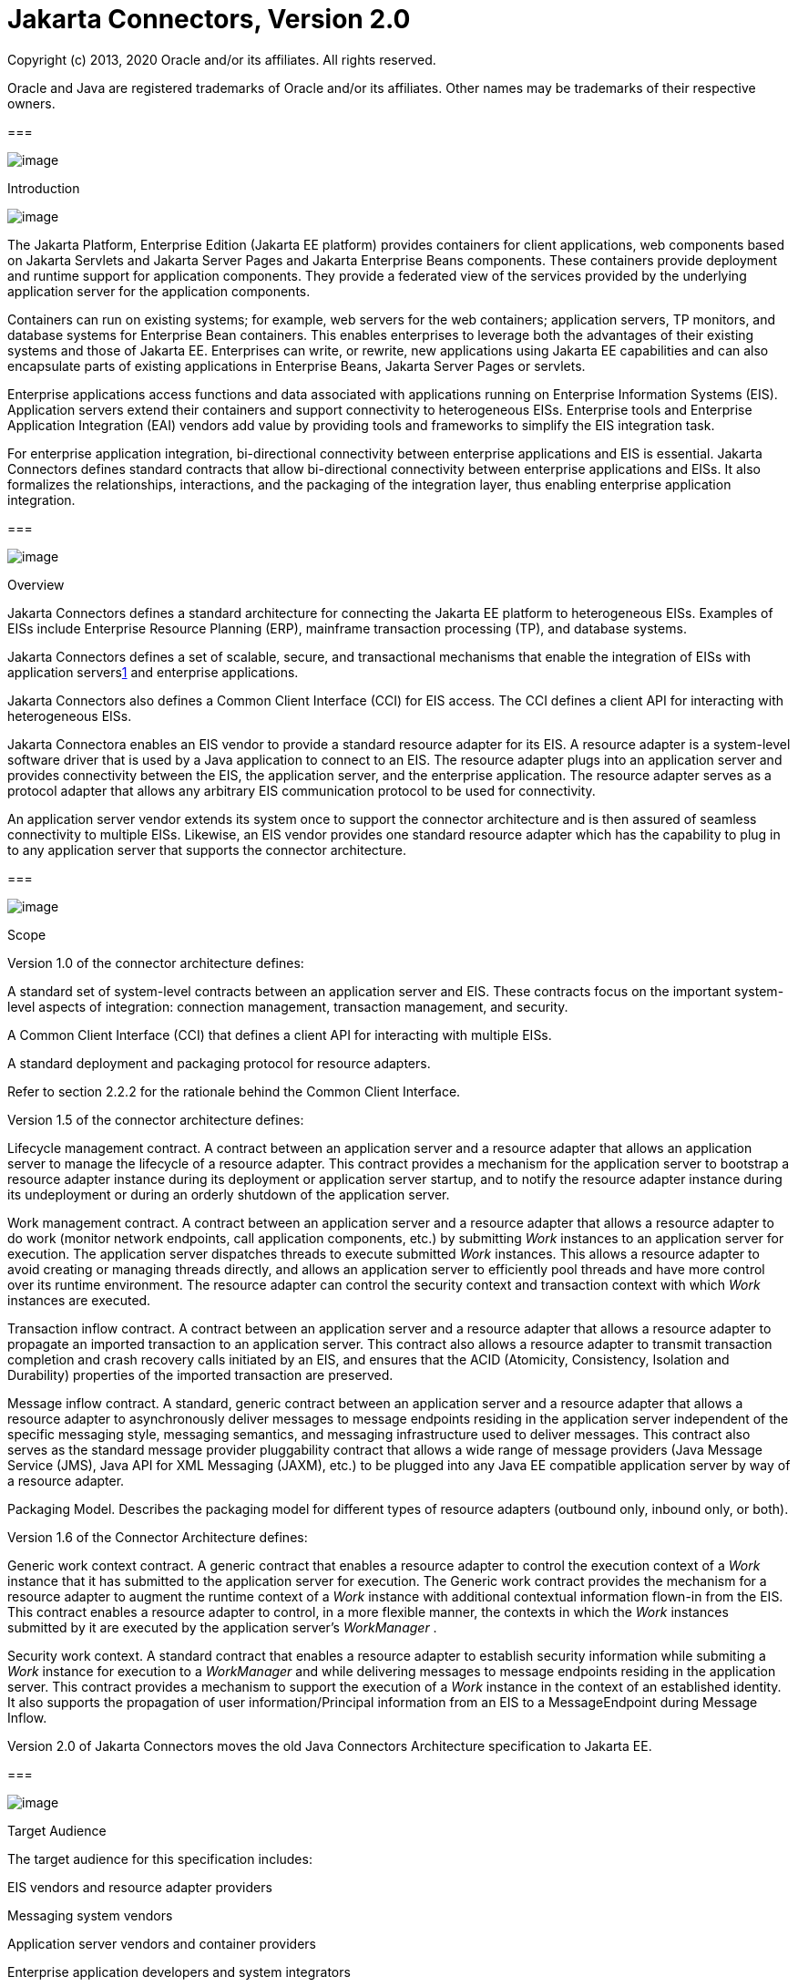 :sectnums:
= Jakarta Connectors, Version 2.0

Copyright (c) 2013, 2020 Oracle and/or its affiliates. All rights reserved.

Oracle and Java are registered trademarks of Oracle and/or its 
affiliates. Other names may be trademarks of their respective owners. 

=== 

image:conn-9.png[image]

Introduction

image:conn-10.png[image]

The Jakarta Platform, Enterprise Edition (Jakarta
EE platform) provides containers for client applications, web components
based on Jakarta Servlets and Jakarta Server Pages and Jakarta Enterprise
Beans components. These containers provide deployment and
runtime support for application components. They provide a federated
view of the services provided by the underlying application server for
the application components.

Containers can run on existing systems; for
example, web servers for the web containers; application servers, TP
monitors, and database systems for Enterprise Bean containers. This enables
enterprises to leverage both the advantages of their existing systems
and those of Jakarta EE. Enterprises can write, or rewrite, new
applications using Jakarta EE capabilities and can also encapsulate parts
of existing applications in Enterprise Beans, Jakarta Server Pages or
servlets.

Enterprise applications access functions and
data associated with applications running on Enterprise Information
Systems (EIS). Application servers extend their containers and support
connectivity to heterogeneous EISs. Enterprise tools and Enterprise
Application Integration (EAI) vendors add value by providing tools and
frameworks to simplify the EIS integration task.

For enterprise application integration,
bi-directional connectivity between enterprise applications and EIS is
essential. Jakarta Connectors defines standard contracts
that allow bi-directional connectivity between enterprise applications
and EISs. It also formalizes the relationships, interactions, and the
packaging of the integration layer, thus enabling enterprise application
integration.

=== 

image:conn-11.png[image]

Overview

Jakarta Connectors defines a
standard architecture for connecting the Jakarta EE platform to
heterogeneous EISs. Examples of EISs include Enterprise Resource
Planning (ERP), mainframe transaction processing (TP), and database
systems.

Jakarta Connectors defines a set of 
scalable, secure, and transactional mechanisms that enable the
integration of EISs with application serverslink:#a10022[1] and
enterprise applications.

Jakarta Connectors also defines a
Common Client Interface (CCI) for EIS access. The CCI defines a client
API for interacting with heterogeneous EISs.

Jakarta Connectora enables an EIS
vendor to provide a standard resource adapter for its EIS. A resource
adapter is a system-level software driver that is used by a Java
application to connect to an EIS. The resource adapter plugs into an
application server and provides connectivity between the EIS, the
application server, and the enterprise application. The resource adapter
serves as a protocol adapter that allows any arbitrary EIS communication
protocol to be used for connectivity.

An application server vendor extends its
system once to support the connector architecture and is then assured of
seamless connectivity to multiple EISs. Likewise, an EIS vendor provides
one standard resource adapter which has the capability to plug in to any
application server that supports the connector architecture.

=== 

image:conn-11.png[image]

Scope

Version 1.0 of the connector architecture
defines:

A standard set of system-level contracts
between an application server and EIS. These contracts focus on the
important system-level aspects of integration: connection management,
transaction management, and security.

A Common Client Interface (CCI) that defines a
client API for interacting with multiple EISs.

A standard deployment and packaging protocol
for resource adapters.

Refer to section 2.2.2 for the rationale
behind the Common Client Interface.

Version 1.5 of the connector architecture
defines:

Lifecycle management contract. A contract
between an application server and a resource adapter that allows an
application server to manage the lifecycle of a resource adapter. This
contract provides a mechanism for the application server to bootstrap a
resource adapter instance during its deployment or application server
startup, and to notify the resource adapter instance during its
undeployment or during an orderly shutdown of the application server.

Work management contract. A contract between
an application server and a resource adapter that allows a resource
adapter to do work (monitor network endpoints, call application
components, etc.) by submitting _Work_ instances to an application
server for execution. The application server dispatches threads to
execute submitted _Work_ instances. This allows a resource adapter to
avoid creating or managing threads directly, and allows an application
server to efficiently pool threads and have more control over its
runtime environment. The resource adapter can control the security
context and transaction context with which _Work_ instances are
executed.

Transaction inflow contract. A contract
between an application server and a resource adapter that allows a
resource adapter to propagate an imported transaction to an application
server. This contract also allows a resource adapter to transmit
transaction completion and crash recovery calls initiated by an EIS, and
ensures that the ACID (Atomicity, Consistency, Isolation and Durability)
properties of the imported transaction are preserved.

Message inflow contract. A standard, generic
contract between an application server and a resource adapter that
allows a resource adapter to asynchronously deliver messages to message
endpoints residing in the application server independent of the specific
messaging style, messaging semantics, and messaging infrastructure used
to deliver messages. This contract also serves as the standard message
provider pluggability contract that allows a wide range of message
providers (Java Message Service (JMS), Java API for XML Messaging
(JAXM), etc.) to be plugged into any Java EE compatible application
server by way of a resource adapter.

Packaging Model. Describes the packaging model
for different types of resource adapters (outbound only, inbound only,
or both).

Version 1.6 of the Connector Architecture
defines:

Generic work context contract. A generic
contract that enables a resource adapter to control the execution
context of a _Work_ instance that it has submitted to the application
server for execution. The Generic work contract provides the mechanism
for a resource adapter to augment the runtime context of a _Work_
instance with additional contextual information flown-in from the EIS.
This contract enables a resource adapter to control, in a more flexible
manner, the contexts in which the _Work_ instances submitted by it are
executed by the application server’s _WorkManager_ .

Security work context. A standard contract
that enables a resource adapter to establish security information while
submiting a _Work_ instance for execution to a _WorkManager_ and while
delivering messages to message endpoints residing in the application
server. This contract provides a mechanism to support the execution of a
_Work_ instance in the context of an established identity. It also
supports the propagation of user information/Principal information from
an EIS to a MessageEndpoint during Message Inflow.

Version 2.0 of Jakarta Connectors moves the old Java Connectors Architecture specification to Jakarta EE.

=== 

image:conn-11.png[image]

Target Audience

The target audience for this specification
includes:

EIS vendors and resource adapter providers

Messaging system vendors

Application server vendors and container
providers

Enterprise application developers and system
integrators

Enterprise tool and EAI vendors

The system-level contracts between an
application server and an EIS are targeted towards EIS vendors (or
resource adapter providers, if the two roles are different) and
application server vendors. The CCI is targeted primarily towards
enterprise tools and EAI vendors.

=== 

image:conn-11.png[image]

JDBC and Jakarta Connectors

The JavaTM DataBase Connectivity ("JDBCTM")
API defines a standard Java API for accessing relational databases. The
JDBC technology provides an API for sending SQL statements to a database
and processing the tabular data returned by the database.

The connector architecture is a standard
architecture for integrating Java EE applications with EISs that are not
relational databases. Each of these EISs currently provides a native
function call API for identifying a function to call, specifying its
input data, and processing its output data. The goal of the Common
Client Interface (CCI) is to provide an EIS independent API for coding
these EIS function calls.

The CCI is targeted at EIS development tools
and other sophisticated users of EISs. The CCI provides a way to
minimize the EIS specific code required by such tools. Most Java EE
developers will access EISs using these tools rather than using CCI
directly.

It is expected that many Java EE applications
will combine relational database access using JDBC with EIS access using
EIS access tools based on CCI.

The connector architecture defines a standard
SPI (Service Provider Interface) for integrating the transaction,
security, and connection management facilities of an application server
with those of a transactional resource manager. The JDBC 3.0
specification (see link:conn.html#a9727[See JDBC API
Specification, version 4.1]) specifies the relationship of JDBC to the
SPI specified in the connector architecture.

=== 

image:conn-11.png[image]

Relationship With Other Integration Technologies (JBI and SCA)

The Enterprise Application Integration (EAI)
and Business to Business integration (B2B) functional space may be
considered, in an abstract sense, as forms of network service
composition. That is, in a typical EAI/B2B scenario, an enterprise
application may make use of network resources to realize some of its
functionality. In this context, the network resource may be a REST
service, a SOAP service, a database server, a JMS topic/queue, some
legacy application, etc.

The Java Business Integration (JBI) and
Service Component Architecture (SCA) are integration technologies that
come to mind in the EAI/B2B space. They allow the creation and
consumption of such network services. They enable the building of
applications through composition of services in an enterprise by
adopting a Service Oriented Architecture (SOA). These technologies can
be used to implement integration with various forms of network resources
that are not tied to a specific external architectural style.

The Connector architecture covers the
category of network resources that expose some form of connection
oriented protocol. Database servers, JMS systems, legacy apps, etc.
typically fall into this category of network resource. The Connector
architecture is the mechanism that the Java EE platform provides to
simplify use of such network resources.

=== 

image:conn-11.png[image]

Organization

This document begins by describing the
rationale and goals for creating a standard architecture to integrate an
application server with multiple heterogeneous EISs. It then describes
the key concepts relevant to the connector architecture. These sections
provide an overview of the architecture.

This document then describes typical scenarios
for using the connector architecture. This chapter introduces the
various roles and responsibilities involved in the development and
deployment of enterprise applications that integrate with multiple EISs.

After these descriptive sections, this
document focuses on the prescriptive aspects of the connector
architecture.

=== 

image:conn-11.png[image]

Document Conventions

A regular Palatino font is used for describing
the connector architecture.

An _italic_ font is used for paragraphs that
contain descriptive notes providing clarifications.

A regular _Courier_ font is used for Java
source code, class, interface and method names.

The requirements section occurring in various
chapters of this document highlight only the salient requirements, but
do not contain all the requirements. So, this entire document must be
used as a requirements specification.

Note that the scenarios described in this
document are illustrative in scope. The intent of the scenarios is not
to specify a prescriptive way of implementing a particular contract.

This document uses the EJB component model to
describe some scenarios. The EJB specification (see
link:conn.html#a9723[See Enterprise JavaBeans (EJB)
Specification, version 3.2]) provides the latest details of the EJB
component model.

=== 

image:conn-11.png[image]

Connector Architecture Version 1.7 Contributor Details

=== Expert Group Details (JSR-322)

Refer to the URL
_http://www.jcp.org/en/jsr/detail?id=322_ for details on the first
maintenance release of JSR-322. The following table lists the members of
the Connector Expert Group.

=== Connector 1.7 Expert Group Members

Company

Expert Member

IBM

Fred Rowe

Oracle

Weijun Tian, Sivakumar Thygaarajan
(Specification Lead)

Red Hat Middleware LLC

Jesper Pedersen

=== Acknowledgements

This maintenance release of the specification
is the result of the collaborative efforts of the Java EE Connector
Architecture 1.7 Expert Group (JSR-322) (individual members listed
above) through discussions in the java.net project at
_http://connector-spec.java.net_ .

The specification leads of the Java EE 7
Platform, Bill Shannon and Linda DeMichiel, provided overall guidance
and helped review the specification. Nigel Deakin and Marina Vatkina
provided valuable inputs for this specification related to enhancements
in the Message Inflow chapter. Byung-Woo Jun from Ericsson Infotech AB
participated as an expert group member earlier in this maintenance
release and gave valuable inputs for this specification.

Binod PG reviewed drafts of the specification
and gave valuable feedback. Jagadish Ramu and Dapeng Hu from the Java EE
Reference Implementation team (Project GlassFish) and Paul Hendley from
the Java EE Compatibility Test Suite team provided a lot of useful
comments and inputs to the content of this specification.

Murthy Narayanan and Prasad Subramanian
provided management support.



=== 

image:conn-11.png[image]

Connector Architecture Version 1.6 Contributor Details

=== Expert Group Details (JSR-322)

Refer to the URL
http://www.jcp.org/en/jsr/detail?id=322 for details on JSR-322. The
following table lists the members of the Connector Expert Group.

=== Connector 1.6 Expert Group Members

Company

Expert Member

Ericsson Infotech AB

Eltjo Boersma

IBM

Piotr Przybylski

Oracle

Jim Gish, Michael Gilbode, Weijun Tian

Red Hat Middleware LLC

Adrian Brock, Jesper Pedersen

SAP AG Walldorf

Nikolai Tankov

Sun Microsystems, Inc.

Binod PG and Sivakumar Thyagarajan
(Specification Leads)

Tmax Soft, Inc

Bongjae Chang, Eugene Chung

=== Acknowledgements

Many people contributed to the preparation
and review of this specification and we would like to thank them.

This specification is the result of the
collaborative efforts of the Java EE Connector Architecture 1.6 Expert
Group whose individual members, listed above, contributed countless
hours to ensure the success of this specification.

The specification leads of the Java EE 6
Platform, Bill Shannon and Roberto Chinnici, provided overall guidance
and helped review the specification. Ron Monzillo provided technical and
design assistance for the Security Inflow Contract of the specification.
Kenneth Saks, Lance Andersen, Rajiv Mordani, George Tharakan, Frank
Kieviet and Jan Luehe provided guidance and reviewed drafts of the
specification.

Jagadish Ramu and Shalini Muthukrishnan from
the Java EE Reference Implementation team (Project GlassFish) and Paul
Hendley from the Java EE Compatibility Test Suite team provided a lot of
useful comments and feedback on the various drafts of the specification.

Prabha MS, Paromita Dutta and Chinmayee
Srivathsa helped with the editorial tools and Janice Helb provided
excellent editorial assistance. Clemens Tator, Stephen Connolly and M.
Ganesh Sudhakar provided invaluable comments through the JSR 322
comments alias.

Tom Kincaid, Murthy Narayanan and Srikanth
Anandal provided management support.

=== 

image:conn-11.png[image]

Connector Architecture Version 1.5 Contributor Details

=== Expert Group Details (JSR-112)

Refer to the URL
http://www.jcp.org/en/jsr/detail?id=112 for details on JSR-112. The
following table lists the members of the Connector Expert Group.

=== Connector 1.5 Expert Group Members

Company

Expert Member

BEA

Jim Gish, Mitch Upton, Tom Mitchell

Bull S.A.

Michael Giroux

Ericsson Infotech AB

Peter Kristiansson

Fujitsu Limited

Ivar Alexander

Hewlett-Packard

John Speidel

IBM

Michael Beisiegel, Piotr Przybylski

Bahwan Cybertek Technologies Inc.

Vijay Sundhar

Individual Expert

Charlton Barreto

IONA Technologies PLC

Gary Tully

MicroFocus

Stephen Gennard

NEON Systems, Inc.

Yongtao You

Oracle

Anthony Lai

SAP AG Walldorf

Nikolai Tankov

Siemens AG

Ulf Lange

Silverstream Software

Roman Kishchenko

Sonic Software

Jaime Meritt

Sun Microsystems, Inc.

Ram Jeyaraman (Specification Lead)

Sybase

Mark DeLaFranier

TIBCO Software Inc.

Jon Dart, Anuradha M. Sastri

Unisys

Albert DeNigris

WebMethods Corp

Bruce Tran, Bruno Kurtic

=== Acknowledgements

This specification is the work of many people.
Bill Shannon, Mark Hapner, Kenneth Saks, Rahul Sharma, and Kate Stout
contributed to the overall design. Umit Yalcinalp designed the Connector
1.5 XML Schema Definition.

Venkat Amirisetty, Qingqing Ouyang, Binod P G,
Balaji Raghunathan, Srikanth Padakandla and Aditya Gore from the J2EETM
Implementation team, Gursharan Singh from J2EE Compatibility Test Suite
team, provided useful feedback on the various drafts of the
specification. Ian Evans provided excellent editorial assistance.

Vijay Sarathy and Vivek Khandelwal did a great
job evangelizing, strategizing, and guiding the overall direction of
this specification. Anita Jindal, Jennifer Douglas, David Heisser,
Bonnie Kellett, and Peter Walker provided management support.

Sanjeev Krishnan, Max Mortazavi, Tony Ng,
Linda DeMichiel, George Tharakan, Colleen Evans (Sonic Software),
Hemanth Puttaswamy, Sheetal Vartak and Shivaram Mysore provided useful
comments on the specification.

And of course, this specification was formed
and molded based on conversations with and review feedback from the
expert group members.

=== 

image:conn-11.png[image]

Connector Architecture Version 1.0 Contributor Details

=== Expert Group Details (JSR-16)

Refer to the URL
http://www.jcp.org/en/jsr/detail?id=16 for details on JSR-16. The
following are part of the expert group and have made invaluable
contributions to the Connector architecture specification:

=== Connector 1.0 Expert Group Members

Company

Expert Member

BEA

Pete Homan

Fujitsu

Yoshi Otagiri, Ivar Alexander

IBM

Tom Freund, Michael Beisiegel

Inline

Jack Greenfield

Inprise

Charlton Barreto

IPlanet

Tony Pan, Pavan Bhatnagar

Motorola

Guy Bieber

Oracle

Dan Coyle

SAP

Marek Barwicki

Sun

Rahul Sharma (Specification Lead)

Fred H. Carter

Sybase

Rajini Balay, K. Swaminathan

Tibco

Jon Dart

Unisys

Lester Lee

=== Acknowledgements

Shel Finkelstein, Mark Hapner, Vlada Matena,
Tony Ng, Bill Shannon, and Sekhar Vajjhala (all from Sun Microsystems)
have provided invaluable technical input and guidance to the Connector
architecture specification. Jean Zeng and Pong Ching also provided
useful input to the specification.

Rick Cattell, Shel Finkelstein, Bonnie
Kellett, and Jeff Jackson have provided huge support to the
specification lead in the management of the Connectors expert group.

Tony Ng is leading the effort of providing a
reference implementation for the Connector architecture as part of J2EE
1.3 platform. Liz Blair has worked on providing the Compatibility Test
Suite (CTS) plan for the Connector architecture.

Beth Stearns was a great help in doing an
editorial review of this document.

=== 

=== 

image:conn-12.png[image]

Overview

image:conn-13.png[image]

This chapter introduces key concepts that are
required to understand the connector architecture. It lays down a
reference framework to facilitate a formal specification of the
connector architecture in the subsequent chapters of this document.

=== 

image:conn-14.png[image]

Definitions

=== Enterprise Information System (EIS)

An EIS provides the information infrastructure
for an enterprise. An EIS offers a set of services to its clients. These
services are exposed to clients as local and/or remote interfaces.
Examples of an EIS include:

Enterprise Resource Planning (ERP) system

Mainframe transaction processing (TP) system

Legacy database system

There are two aspects of an EIS:

System level services - for example, SAP RFC,
CICS ECI

An application specific interface - for
example, the table schema and specific stored procedures of a database,
the specific CICS TP program

=== Connector Architecture

An architecture for integrating Jakarta EE
servers with EISs. There are two parts to this architecture: an EIS
vendor-provided resource adapter and an application server that allows
this resource adapter to be plugged in. This architecture defines a set
of contracts (such as transactions, security, connection management)
that a resource adapter has to support to plug in to an application
server.

These contracts support bi-directional
communication (outbound and inbound) between an application server and
an EIS by way of a resource adapter. That is, the application server may
use the resource adapter for outbound communication to the EIS, and it
may also use the resource adapter for inbound communication from the
EIS.

=== EIS Resource

An EIS resource provides EIS-specific
functionality to its clients. Examples are:

A record or set of records in a database
system

A business object in an ERP system

A transaction program in a transaction
processing system

=== Resource Manager (RM)

A resource manager manages a set of shared EIS
resources. A client requests access to a resource manager to use its
managed resources. A transactional resource manager can participate in
transactions that are externally controlled and coordinated by a
transaction manager.

In the context of the connector architecture,
a client of a resource manager can either be a middle-tier application
server or a client-tier application. A resource manager is typically in
a different address space or on a different machine from the client that
accesses it.

This document refers to an EIS as a resource
manager when it is mentioned in the context of transaction management.
Examples of resource managers are a database system, a mainframe TP
system, and an ERP system.

=== Managed Environment

A managed environment defines an operational
environment for a Jakarta EE-based, multi-tier, web-enabled application
that accesses EISs. The application consists of one or more application
components—Jakarta Enterprise Beans, Jakarta Server Pages, servlets—which
are deployed on containers. These containers can be one of the following:

Web containers that host Jakarta Server Pages, servlets, and
static HTML pages

Enterprise Bean containers that host Enterprise Bean components

Application client containers that host
standalone application clients

=== Non-Managed Environment

A non-managed environment defines an
operational environment for a two-tier application. An application
client directly uses a resource adapter to access the EIS, which defines
the second tier of a two-tier application.

=== Connection

A connection provides connectivity to a
resource manager. It enables an application client to connect to a
resource manager, perform transactions, and access services provided by
that resource manager. A connection can be either transactional or
non-transactional. Examples include a database connection and an SAP R/3
connection. A connection to a resource manager may be used by a client
for bi-directional communication, depending on the capabilities of the
resource manager.

=== Application Component

An application component can be a server-side
component, such as an Jakarta Enterprise Bean, Jakarta Server Page,
or servlet, that is deployed, managed,
and executed on an application server. It can also be a component
executed on the web-client tier but made available to the web-client by
an application server. Examples of the latter type of application
component include a Java applet, and a DHTML page.

=== Container

A container is a part of an application server
that provides deployment and runtime support for application components.
It provides a federated view of the services provided by the underlying
application server for the application components. For more details on
different types of standard containers, refer to the Jakarta Enterprise Beans (see
link:conn.html#a9723[Jakarta™ Enterprise Beans Specification, Version 3.2]),
Jakarta Server Pages, and servlet specifications.

=== 

image:conn-14.png[image]

Rationale

This section describes the rationale behind
Jakarta Connectors.

=== System Contracts

A standard architecture is needed to integrate
various EISs with an application server. Without a standard, EIS vendors
and application server vendors may have to use vendor-specific
architectures to provide EIS integration.

Jakarta Connectors provides a Java
solution to the problem of bi-directional connectivity between the
multitude of application servers and EISs. By using the Jakarta Connectors,
it is no longer necessary for EIS vendors to customize
their product for each application server. An application server vendor
who conforms to the Jakarta Connectors also does not need to add
custom code whenever it wants to extend its application server to
support connectivity to a new EIS.

Jakarta Connectors enables an EIS
vendor to provide a standard resource adapter for its EIS. The resource
adapter plugs into an application server and provides the underlying
infrastructure for the integration between an EIS and the application
server.

An application server vendor extends its
system only once to support Jakarta Connectors and is then
assured of connectivity to multiple EISs. Likewise, an EIS vendor
provides one standard resource adapter and it has the capability to plug
in to any application server that supports Jakarta Connectors.

The following figure shows that a standard EIS
resource adapter can plug into multiple application servers. Similarly,
multiple resource adapters for different EISs can plug into an
application server. This system-level pluggability is made possible
through Jakarta Connectors.

If there are m application servers and n EISs,
Jakarta Connectors reduces the scope of the integration problem
from an m x n problem to an m + n problem.

System Level Pluggability
Between Application Servers and EISs

image:conn-15.png[image]

=== Common Client Interface

An enterprise tools vendor provides tools that
lead to a simple application programming model for EIS access, thereby
reducing the effort required in EIS integration. An EAI vendor provides
a framework that supports integration across multiple EISs. Both types
of vendors need to integrate across heterogeneous EISs.

Each EIS typically has a client API that is
specific to the EIS. Examples of EIS client APIs are RFC for SAP R/3 and
ECI for CICS.

An enterprise tools vendor adapts different
client APIs for target EISs to a common client API. The adapted API is
typically specific to a tools vendor and supports an application
programming model common across all EISs. Adapting the API requires
significant effort on the part of a tools vendor. In this case, the m x
n integration problem applies to tools vendors.

Jakarta Connectors provides a solution
for the m x n integration problem for tools and EAI vendors. Jakarta Connectors
specifies a standard Common Client Interface (CCI) that
supports a common client API across heterogeneous EISs.

All EIS resource adapters that support CCI are
capable of being plugged into enterprise tools and EAI frameworks in a
standard way. A tools vendor need not do any API adoption; the vendor
can focus on providing its added value of simplifying EIS integration.

The CCI drastically reduces the effort and
learning requirements for tools vendor by narrowing the scope of an m x
n problem to an m + n problem if there are m tools and n EISs.

=== 

image:conn-14.png[image]

Goals

Jakarta Connectors has been designed
with the following goals:

Simplify the development of scalable, secure,
and transactional resource adapters for a wide range of EISs—ERP
systems, database systems, mainframe-based transaction processing
systems.

Be sufficiently general to cover a wide range
of heterogeneous EISs. The sufficient generality of Jakarta Connectors
ensures that there are various implementation choices for different
resource adapters; each choice is based on the characteristics and
mechanisms of an underlying EIS.

Be not tied to a specific application server
implementation, but applicable to all Jakarta EE platform compliant
application servers from multiple vendors.

Provide a standard client API for enterprise
tools and EAI vendors. The standard API will be common across
heterogeneous EISs.

Express itself in a manner that allows an
organization to unambiguously determine whether or not an implementation
is compatible.

Be simple to understand and easy to follow,
regardless of whether one is designing a resource adapter for a
particular EIS or developing/deploying application components that need
to access multiple EISs. This simplicity means Jakarta Connectors
introduces only a few new concepts, and places minimal implementation
requirements so that it can be leveraged across different integration
scenarios and environments.

Define contracts and responsibilities for
various roles that provide pieces for standard bi-directional
connectivity to an EIS. This enables a standard resource adapter from a
EIS vendor to be pluggable across multiple application servers.

Enable an enterprise application programmer in
a non-managed application environment to directly use the resource
adapter to access the underlying EIS. This is in addition to managed
access to an EIS, with the resource adapter deployed in the middle-tier
application server.



=== 

=== 

image:conn-16.png[image]

Jakarta Connectors

image:conn-17.png[image]

This chapter gives an overview of the architecture.

Multiple resource adapters—that is, one
resource adapter per type of EIS—are pluggable into an application
server. This capability enables application components deployed on the
application server to access the underlying EISs.

An application server and an EIS collaborate
to keep all system-level mechanisms—transactions, security, and
connection management—transparent from the application components. As a
result, an application component provider focuses on the development of
business and presentation logic for its application components and need
not get involved in the system-level issues related to EIS integration.
This leads to an easier and faster cycle for the development of
scalable, secure, and transactional enterprise applications that require
connectivity with multiple EISs.



[[a265]]Overview of Jakarta Connectors architecture

image:conn-18.png[image]

=== 

image:conn-19.png[image]

System Contracts

To achieve a standard system-level
pluggability between application servers and EISs, Jakarta Connectors
defines a standard set of system-level contracts between an
application server and an EIS. The EIS side of these system-level
contracts are implemented in a resource adapter.

A resource adapter is specific to an
underlying EIS. It is a system-level software driver that is used by an
application server or an application component to connect to an EIS.

A resource adapter plugs into an application
server. The resource adapter and application server collaborate to
provide the underlying mechanisms—transactions, security, connection
pooling, and dispatch to application components.

A resource adapter is used within the address
space of the application server. Examples of resource adapters are:

{empty}A JDBC driver to connect to a
relational database, as specified in the JDBC specification. For more
information on JDBC, see link:conn.html#a9727[See JDBC API
Specification, version 4.1]

A resource adapter to connect to an ERP system

A resource adapter to connect to a TP system

A resource adapter to plug-in a messaging
system

A resource adapter may provide different types
of connectivity between an application and an EIS.

Outbound communication. The resource adapter
allows an application to connect to an EIS system and perform work. All
communication is initiated by the application. In this case, the
resource adapter serves as a passive library for connecting to an EIS,
and executes in the context of the application threads.

Inbound communication. The resource adapter
allows an EIS to call application components and perform work. All
communication is initiated by the EIS. The resource adapter may request
threads from the application server or create its own threads.

Bi-directional communication. The resource
adapter supports both outbound and inbound communication.

Jakarta Connectors defines the
following set of standard contracts between an application server and
EIS:

A connection management contract that enables
an application server to pool connections to an underlying EIS, and
enables application components to connect to an EIS. This leads to a
scalable application environment that can support a large number of
clients requiring access to EISs.

A transaction management contract between the
transaction manager and an EIS that supports transactional access to EIS
resource managers. This contract enables an application server to use a
transaction manager to manage transactions across multiple resource
managers. This contract also supports transactions that are managed
internal to an EIS resource manager without the necessity of involving
an external transaction manager.

A security contract that enables secure access
to an EIS. This contract provides support for a secure application
environment that reduces security threats to the EIS and protects
valuable information resources managed by the EIS.

A lifecycle management contract that allows an
application server to manage the lifecycle of a resource adapter. This
contract provides a mechanism for the application server to bootstrap a
resource adapter instance during its deployment or application server
startup, and to notify the resource adapter instance during its
undeployment or during an orderly shutdown of the application server.

A work management contract that allows a
resource adapter to do work (monitor network endpoints, call application
components, etc.) by submitting _Work_ instances to an application
server for execution. The application server dispatches threads to
execute submitted _Work_ instances. This allows a resource adapter to
avoid creating or managing threads directly, and allows an application
server to efficiently pool threads and have more control over its
runtime environment. The resource adapter can control the security
context and transaction context with which _Work_ instances are
executed.

A generic work context contract that enables a
resource adapter to control the execution context of a _Work_ instance
that it has submitted to the application server for execution. The
Generic Work Context Contract provides the mechanism for a resource
adapter to augment the runtime context of a _Work_ instance with
additional contextual information flown-in from the EIS. This contract
enables a resource adapter to control, in a more flexible manner, the
contexts in which the _Work_ instances submitted by it are executed by
the application server’s _WorkManager_ .

A transaction inflow contract that allows a
resource adapter to propagate an imported transaction to an application
server. This contract also allows a resource adapter to transmit
transaction completion and crash recovery calls initiated by an EIS, and
ensures that the ACID properties of the imported transaction are
preserved.

A security work context that enables a
resource adapter to establish security information while submiting a
_Work_ instance for execution to a _WorkManager_ and while delivering
messages to message endpoints residing in the application server. This
contract provides a mechanism to support the execution of a _Work_
instance in the context of an established identity. It also supports the
propagation of user information/Principal information from an EIS to a
MessageEndpoint during Message Inflow.

A message inflow contract that allows a
resource adapter to asynchronously deliver messages to message endpoints
residing in the application server independent of the specific messaging
style, messaging semantics, and messaging infrastructure used to deliver
messages. This contract also serves as the standard message provider
pluggability contract that allows a wide range of message providers
(Jakarta Messaging, Jakarta XML Web Services, etc.) to
be plugged into any Jakarta EE compatible application server by way of a
resource adapter.

link:conn.html#a265[See Overview of
Jakarta Connectors Architecture] does not illustrate any contracts that are
internal to an application server implementation. The specific
mechanisms and contracts within an application server are outside the
scope of the connector architecture specification. This specification
focuses on the system-level contracts between the application server and
the EIS.

In link:conn.html#a265[See Overview
of the Connector Architecture], the application server, application
component and resource adapter are shown as separate entities. This is
done to illustrate that there is a logical separation of the respective
roles and responsibilities defined for the support of the system level
contracts. However, this separation does not imply a physical
separation, as in an application server, application component and a
resource adapter running in separate processes.

=== 

image:conn-19.png[image]

Client API

The client API used by application components
for EIS access may be defined as:

The standard Common Client Interface (CCI) as
specified in link:conn.html#a3927[See Common Client Interface].

A client API specific to the type of a
resource adapter and its underlying EIS. An example of such an EIS
specific client API is JDBC for relational databases.

The Common Client Interface (CCI) defines a
common client API for accessing EISs. The CCI is targeted towards
Enterprise Application Integration (EAI) and enterprise tools vendors.

=== 

image:conn-19.png[image]

Requirements

Jakarta Connectors requires that the
Jakarta Connectors-compliant resource adapter and the application
server support the system contracts. Detailed requirements for each
system contract are specified in later chapters.

Jakarta Connectors recommends, though
it does not mandate, that a resource adapter support CCI as the client
API. The recommendation enables Jakarta Connectors to provide a
solution for the m x n integration problem for application development
tools and EAI vendors.

Jakarta Connectors allows a resource
adapter with an EIS-specific client API to support system contracts and
to be capable of standard Jakarta Connectors-based pluggability into
an application server.

=== 

image:conn-19.png[image]

Non-Managed Environment

Jakarta Connectors supports access to
EISs from non-managed application clients; for example, Java
applications and applets.

In a non-managed two-tier application
environment, an application client directly uses a resource adapter
library. A resource adapter, in this case, exposes its low-level
transactions and security APIs to its clients. An application client has
to take responsibility for managing security and transactions (and rely
on connection pooling if done by the resource adapter internally) by
using the low-level APIs exposed by the resource adapter. This model is
similar to the way a two-tier JDBC application client accesses a
database system in a non-managed environment.

=== 

image:conn-19.png[image]

Standalone Container Environment

Server Providers can provide a Connector
container within a product that implements the Jakarta EE Full Profile or
within a subset profile such as the Jakarta EE Web Profile. The complete
set of application server requirements in this specification is required
for a compliant Jakarta EE Connectors container within an
implementation of the Jakarta EE Full Profile. The minimum set, listed
below, must be supported for a compliant Jakarta EE Connectors
container within an implementation of any subset of the Jakarta EE Full
Profile. Overall profile requirements are described within the
link:conn.html#a9737[Jakarta™ EE Platform Specification Version 9].

Non-”Full Profile” implementations may only
support a subset of the component specifications that were mandated to
be present in a full Jakarta EE platform product implementation. An
implementation of the Connector specification bundled in such a managed
environment is described as standalone connector container below.

Based on the availability of other dependent
component specification implementations, the following requirements must
be satisfied by a standalone connector container.

If a _MessageEndpointFactory_ implementation
(such as support for message-driven beans) is available, the Message
Inflow requirements specified in link:conn.html#a2576[See
Message Inflow] must be satisfied by it.

If an implementation of the Bean Validation
specification is provided, the requirements in
link:conn.html#a516[Jakarta™ Bean Validation
Specification, Version 2.0] must be supported.

An existing resource adapter archive RAR may
not be fully functional in a standalone implementation, though. For
example a bi-directional resource adapter archive deployed on a
standalone implementation that does not support Message Inflow would not
have the corresponding Message Inflow support ( _endpointActivation_ )
provided to the resource adapter.

A standalone connector container
implementation that does not support one of the dependent component
specification implementations listed above must not fail the deployment
of a resource adapter that uses the capabilities in the unsupported
specifications. For instance, if a bi-directional resource adapter is
deployed to a standalone connector container that does not support
Message Inflow, the container will not be able to make calls to the
_endpointActivation_ method in the _ResourceAdapter_ JavaBean because
the implementation does not support Message Inflow (and therefore
_MessageEndpoint_ deployment). However, the container must support the
deployment of a bi-directional resource adapter and support other
capabilities of the resource adapter that do not rely on support for
Message Inflow (outbound communication, use of the WorkManager etc.).

The standalone connector container must
support the baseline compatibility requirements as defined by the
Jakarta™ Authentication
specification and support the Security Inflow requirements specified in
link:conn.html#a3707[See Security Inflow]. See
link:conn.html#a9751[Jakarta™ Authentication Specification, Version 1.1]
for more information on the Jakarta™ Authentication specification.

This specification does not define new
application components or require any particular existing application
component to be supported in the standalone connector container
environment.

=== 

=== 

image:conn-20.png[image]

Roles and Scenarios

image:conn-21.png[image]

This chapter describes a set of roles specific
to the connector architecture. The goal of this chapter is to specify
contracts that ensure that the output of each role is compatible with
the input of the other role. Later chapters specify a detailed set of
responsibilities for each role, relative to the system-level contracts.

=== 

image:conn-22.png[image]

Roles

This section describes the roles and
responsibilities specific to the connector architecture.

=== Resource Adapter Provider

The resource adapter provider is an expert in
the technology related to an EIS and is responsible for providing a
resource adapter for an EIS. Since this role is highly EIS specific, an
EIS vendor typically provides the resource adapter for its system.

A third-party vendor (who is not an EIS
vendor) may also provide an EIS resource adapter and its associated set
of application development tools. Such a provider typically specializes
in writing resource adapters and related tools for a large number of
EISs.

=== Application Server Vendor

The application server vendor provides an
implementation of a Jakarta EE-compliant application server that provides
support for component based enterprise applications. A typical
application server vendor is an OS vendor, middleware vendor, or
database vendor. The role of an application server vendor is typically
the same as that of a container provider.

The Jakarta EE platform specification (see
<<a9737, Jakarta Platform, Enterprise Edition (Jakarta
EE) Specification, version 8>>) specifies requirements for a Jakarta EE
platform provider.

=== Container Provider

The container provider is responsible for
providing a container implementation for a specific type of application
component. For example, the container provider may provide a container
for Jakarta Enterprise Beans components. Each type of application component—Jakarta Enterprise Bean, Jakarta Servlet,
Server Pages—has its own set of responsibilities for its container
provider. The respective specifications outline these responsibilities.

A container implementation typically provides
the following functionality:

It provides deployed application components
with transaction and security management, distribution of clients,
scalable management of resources, and other services that are generally
required as part of a managed server platform.

It provides application components with
connectivity to an EIS by transparently managing security, resources,
and transactions using the system-level contracts with the EIS-specific
resource adapter.

It insulates application components from the
specifics of the underlying system-level mechanisms by supporting a
simple, standard contract with the application component. Refer to the
Jakarta Enterprise Beans specification (<<a9723,
Jakarta Enterprise Beans Specification, version 4.0>>) for more details
on the Jakarta Enterprise Beans component contract.

The expertise of the container provider is
system-level programming, with its focus on the development of a
scalable, secure, and transaction-enabled container.

The container provider is also responsible for
providing deployment tools necessary for the deployment of application
components and resource adapters. It is also required to provide runtime
support for the deployed application components.

The container provider typically provides
tools that allow the system administrator to monitor and manage a
container and application components during runtime.

=== Application Component Provider

In the context of the connector architecture,
the application component provider produces an application component
that accesses one or more EISs to provide its application functionality.

The application component provider is an
application domain expert. In the case of application components
targeted towards integration with multiple EISs, various business tasks
and entities are implemented based on access to EIS data and functions.

The application component provider typically
programs against easy-to-use Java abstractions produced by application
development tools. These Java abstractions are based on the Common
Client interface (CCI).

The application component provider is not
required to be an expert at system level programming. The application
component provider does not program transactions, security, concurrency,
or distribution, but relies on a container to provide these services
transparently.

The application component provider is
responsible for specifying structural information for an application
component and its external dependencies. This information includes, for
example, the name and type of the connection factories, and security
information.

The output of an application component
provider is a Java(TM) Archive (JAR) file that contains the application
components and any additional Java classes required to connect to EISs.

=== Enterprise Tools Vendors

The application component provider relies on
tools to simplify application development and EIS integration. Since
programming client access to EIS data and functions is a complex
application development task, an application development tool reduces
the effort and complexity involved in this task.

Enterprise tools serve different roles in the
application development process, as follows:

Data and function mining tool - enables
application component providers to look at the scope and structure of
data and functions existing in an EIS

Analysis and design tool - enables application
component providers to design an application in terms of EIS data and
functions

Code generation tool- generates Java classes
for accessing EIS data and functions. A mapping tool that bridges across
two different programming models (object to relational or vice-versa)
falls into this category of tools.

Application composition tool - enables
application component providers to compose application components from
Java classes generated by a code generation tool. This type of tool
typically uses the JavaBeans(TM) component model to enhance the ease of
programming and composition.

Deployment tool - used by application
component providers and deployers to set transaction, security, and
other deployment time requirements.

A number of these tools may be integrated
together to form an end-to-end application development environment.

In addition, various tools and middleware
vendors offer EAI frameworks that simplify integration across
heterogeneous EISs.

=== Application Assembler

The application assembler combines various
application components into a larger set of deployable units. The input
of the application assembler is one or more JAR files produced by an
application component provider and the output is one or more JAR files
with a deployment descriptor. A deployment descriptor may not be
provided by the application assembler if metadata annotations (see
<<a4517, Metadata Annotations>>) are used to
describe deployment information.

The application assembler is typically a
domain expert who assembles application components to produce an
enterprise application. To achieve this goal, the application assembler
takes application components, possibly from multiple application
component providers, and assembles these components.

=== Deployer

The deployer takes one or more deployable
units of application components, produced by the application assembler
or component provider, and deploys the application components in a
target operational environment. An operational environment is comprised
of an application server and multiple connected EISs.

The deployer is responsible for resolving all
external dependencies declared by the application component provider.
For example, the deployer ensures that all connection factories used by
the application components are present in an operational environment. To
perform its role, the deployer typically uses the application
server-provided deployment tools.

The deployer is also responsible for the
deployment of resource adapters. Since an operational environment may
include multiple EISs, the role of the deployer is more intensive and
complex than that in a non-EIS scenario. The deployer has to understand
security, transaction, and connection management-related aspects of
multiple EISs that are configured in an operational environment.

=== System Administrator

The system administrator is responsible for
the configuration and administration of a complete enterprise
infrastructure that includes multiple containers and EISs.

In an operational environment that has
multiple EISs, the deployer should manage the operational environment by
working closely with the system administrators of respective EISs. This
enables the deployer to resolve deployment issues while deploying
application components and resource adapters in a target operational
environment.

This chapter introduced the roles involved in
the connector architecture. The later chapters specify responsibilities
for each role in more detail.

=== 

image:conn-22.png[image]

Scenario: Integrated Purchase Order System

This section describes a scenario that
illustrates the use of the connector architecture. The following
description is kept at a high level. Specific scenarios related to
transaction management, security, connection management, and inbound
communications are described in subsequent chapters.

The following diagram shows the different
pieces that comprise this scenario:

=== Illustration of a Scenario Based on the Connector Architecture

image:conn-23.png[image]

ERP Software Inc. is an enterprise system
vendor that provides an enterprise resource planning (ERP) system. ERP
Software wants to integrate its ERP system with various application
servers. It achieves this goal by providing a standard resource adapter
for its ERP system. The resource adapter for ERP systems supports the
standard inbound communication, transaction, connection management and
security contracts. The resource adapter also supports the Common Client
Interface (CCI) as its client API.

TPSoft Inc. is another enterprise system
vendor that provides a transaction processing (TP) system. TPSoft has
also developed a standard resource adapter for its TP system. The
resource adapter library supports CCI as part of its implementation.

AppServer Inc. is a system vendor that has an
application server product which supports the development and deployment
of component-based enterprise applications. This application server
product has an Jakarta Enterprise Beans container that provides deployment and runtime
support for Jakarta Enterprise Bean components. The application server supports the
system-level contracts that enable a resource adapter, which also
supports these contracts, to plug into the application server and
provide bi-directional connectivity to the underlying EIS. The Jakarta Enterprise Beans
container insulates Jakarta Enterprise Bean components from the communication, transaction,
security, and connection management mechanisms required for connecting
to the EIS.

Manufacturer Corp. is a big manufacturing firm
that uses a purchase order processing system based on the ERP system for
its business processes. Recently, Manufacturer has acquired a firm that
uses TPSoft’s TP system for its purchase order processing. Manufacturer
aims to integrate these two systems together into a single integrated
purchase order system. It requires a scalable, multi-user, secure,
transaction-enabled integrated purchase order system that is not tied to
a specific computing platform. Manufacturer plans to deploy the
middle-tier of this system on the application server from AppServer Inc.

The MIS department of Manufacturer develops a
PurchaseOrder Jakarta Enterprise Bean that provides an integrated view of the two underlying
purchase order systems. While developing PurchaseOrder Jakarta Enterprise Bean, the bean
provider does not program the transactions, security, connection
management or inbound communication mechanisms required for connectivity
to the ERP and TP systems; it relies on the Jakarta Enterprise Beans container and
application server to provide these services.

The bean provider uses an application
programming model based on the CCI to access the business objects and
function modules for purchase order processing in the ERP system. The
bean provider uses a similar application programming model based on the
CCI to access the purchase order processing programs in the TP system.

The MIS department of Manufacturer assembles
an integrated web-based purchase order application using PurchaseOrder
Jakarta Enterprise Bean with other types of application components, such as Jakarta Server Pages and
Jakarta Servlets.

The MIS department installs and configures the
application server, ERP, and TP system as part of its operational
environment. It then deploys the integrated purchase order application
on this operational environment. As part of the deployment, the MIS
department configures the operational environment based on the
deployment requirements for the various application components that have
been assembled into the integrated enterprise application.

After deploying and successfully testing the
integrated purchase order system, the MIS department makes the system
available for other departments to use.

=== 

image:conn-22.png[image]

Scenario: Business Integration

This scenario illustrates the use of the
connector architecture in a business integration scenario.

Wombat Systems is a manufacturing firm that
aims to adopt an e-business strategy. Wombat has huge existing
investments in its EIS systems. The EISs include ERP systems, mainframe
transaction processing systems, and message providers.

Wombat requires to interact with its various
partners. In order to do this, it requires support for different
interaction mechanisms. It also requires a mechanism to involve all its
EIS systems in the interaction. Further, it requires an application
sever to host its business applications which participate in the various
interactions.

Wombat buys a Jakarta EE based application server
from EComm, Inc. to host its business applications which interact with
its EISs and its various partners. The application server supports the
connector architecture contracts which make it possible to use
appropriate resource adapters to drive interactions with its partners
and its EISs.

The connector architecture enables Wombat to
integrate its existing infrastructure with the application server.
Wombat buys off-the-shelf resource adapters for its existing set of EISs
and to support interactions with its partners and uses them to integrate
its business applications (deployed on the application server).



=== Connector Architecture Usage in Business Integration Scenario

image:conn-24.png[image]



=== 

=== 

image:conn-25.png[image]

[[a387]]Lifecycle Management

image:conn-26.png[image]

This chapter specifies a contract between an
application server and a resource adapter that allows an application
server to manage the lifecycle of a resource adapter. This contract
provides a mechanism for the application server to bootstrap a resource
adapter instance during its deployment or application server startup,
and to notify the resource adapter instance during its undeployment or
during an orderly shutdown of the application server.

=== 

image:conn-27.png[image]

Overview

A resource adapter is a system component which
is deployed in an application server. When a resource adapter is
deployed, or during application server startup, an application server
requires to bootstrap an instance of the resource adapter in its address
space. When a resource adapter is undeployed, or during application
server shutdown, the application server requires a mechanism to notify
the resource adapter instance to stop functioning so that it can be
safely unloaded.

The lifecycle management contract provides
such a mechanism for an application server to manage the lifecycle of a
resource adapter instance. This allows an application server to
bootstrap a resource adapter instance during resource adapter deployment
or application server startup and also to expose some of its useful
facilities to the resource adapter instance. It also provides a
mechanism to notify the resource adapter instance while it is undeployed
or during an orderly shutdown of the application server.

=== 

image:conn-27.png[image]

Goals

Provide a mechanism for an application server
to manage the lifecycle of a resource adapter instance.

=== 

image:conn-27.png[image]

Lifecycle Management Model

Lifecycle Management Contract (Interfaces)

image:conn-28.png[image]

Lifecycle Management (Object Diagram)

image:conn-29.png[image]



[width="100%",cols="100%",]
|===
a|
package jakarta.resource.spi;



import jakarta.resource.spi.work.WorkManager;



public interface ResourceAdapter \{

 void start(BootstrapContext) // startup
notification

 throws ResourceAdapterInternalException;

 void stop(); // shutdown notification

 ... // other operations

}



public interface BootstrapContext \{

 WorkManager getWorkManager();

 ... // other operations

}

|===

An application server implements the
_BootstrapContext_ and _WorkManager_ interfaces. A resource adapter
implements the _ResourceAdapter_ interface.

[[a415]]
=== ResourceAdapter JavaBean and Bootstrapping a Resource Adapter Instance

The implementation class name of the
ResourceAdapter interface is specified in the resource adapter
deployment descriptor or through the _Connector_ annotation described in
<<a4581, See @Connector>>. The ResourceAdapter class
must be a JavaBean. Refer to <<a5071, JavaBean Requirements>>.
During resource adapter deployment, the resource adapter
deployer creates a ResourceAdapter JavaBean and configures it with the
appropriate properties.

When a resource adapter is deployed, or during
application server startup, an application server bootstraps an instance
of the resource adapter in its address space. In order to bootstrap a
resource adapter instance, the application server must use the
configured ResourceAdapter JavaBean and call its start method. The start
method call is a startup notification from the application server, and
this method is called by an application server thread.

During the start method call the
ResourceAdapter JavaBean is responsible for initializing the resource
adapter instance. This may involve creating resource adapter instance
specific objects, creating threads (refer to
<<a1891, Work Management>>), and setting up
network endpoints. A ResourceAdapter JavaBean represents exactly one
functional resource adapter unit or instance. The application server
must instantiate exactly one ResourceAdapter JavaBean per functional
resource adapter instance. The application server must create at least
one functional resource adapter instance per resource adapter
deployment. An application server may create more than one functional
resource adapter instance per resource adapter deployment, in order to
create replicas of a single functional resource adapter instance on
multiple Java(TM) Virtual Machines (<<a10023, 2>>). In general,
however, there should be just one functional resource adapter instance
per deployment.

The application server is allowed to have
multiple instances of a ResourceAdapter JavaBean active simultaneously,
in the same JVM(TM) instance, provided the instances are not equal. Their
equality is determined using the equals method, and therefore, the
ResourceAdapter JavaBean is required to implement the equals method.

During the start method call, an application
server must provide a BootstrapContext instance containing references to
some of the application server facilities (for example, _WorkManager_ )
for use by the resource adapter instance. The application server
facilities exposed through the BootstrapContext instance may be used by
the resource adapter instance during its lifetime.

During the start method call, the resource
adapter instance initializes itself, and may use the _WorkManager_ to
submit _Work_ instances for execution (see
<<a1891, Work Management>>). The start method
call should return in a timely manner, and should avoid blocking calls,
such as use of doWork method call on the _WorkManager_ instance. The
application server may throw a WorkRejectedException in response to any
or all doWork method calls on the _WorkManager_ instance, in order to
enforce that a start method call does not block. Resource adapter
implementations are strongly recommended to use startWork and
scheduleWork methods on the _WorkManager_ , instead of the doWork
method.

Any exception thrown during the start method
call indicates an error condition, and the attempt by the application
server to create a resource adapter instance fails. A future version of
the specification may add a two-phase startup procedure.

A resource adapter instance at runtime may
contain several objects that may be created and discarded during its
lifetime. Such objects include ManagedConnectionFactory JavaBean (refer
to <<a588, Connection Management>>),
ActivationSpec JavaBean (refer to <<a2576, Message Inflow>>),
various connection objects, resource adapter private
objects, and other resource adapter specific objects that are exposed to
applications.

The ResourceAdapter JavaBean represents a
resource adapter instance and contains the configuration information
pertaining to that resource adapter instance. This configuration
information may also be used as global defaults for
ManagedConnectionFactory and ActivationSpec JavaBeans. That is, when
ManagedConnectionFactory or ActivationSpec JavaBeans are created they
may inherit the global defaults (ResourceAdapter JavaBean configuration
information), which make it easier to configure them.

A resource adapter instance may provide
bi-directional connectivity to multiple EIS instances. A
ManagedConnectionFactory JavaBean can be used to provide outbound
connectivity to a single EIS instance. An ActivationSpec JavaBean can be
used to provide inbound connectivity from an EIS instance. A resource
adapter instance may contain several such ManagedConnectionFactory and
ActivationSpec JavaBeans. The following figure describes the association
between a resource adapter instance and its various
ManagedConnectionFactory and ActivationSpec JavaBeans.



Resource Adapter Instance
(Composition)

image:conn-30.png[image]

[[a428]]
=== ManagedConnectionFactory JavaBean and Outbound Communication

A _ManagedConnectionFactory_ JavaBean
represents outbound connectivity information to an EIS instance from an
application by way of a specific resource adapter instance. This
contains the configuration information pertaining to outbound
connectivity to an EIS instance. Refer to
<<a588, Connection Management>> for more details
on the ManagedConnectionFactory JavaBean.

When a _ManagedConnectionFactory_ JavaBean is
created, it may inherit the ResourceAdapter JavaBean (which represents
the resource adapter instance) configuration information, and overrides
specific global defaults, if any, and may add other configuration
information specific to outbound connectivity.

That is, in the case of outbound
communication, the outbound connectivity configuration is a union of
ResourceAdapter JavaBean and ManagedConnectionFactory JavaBean
configuration, with the intersecting configuration properties based on
the ManagedConnectionFactory JavaBean settings.

Outbound communication is initiated by an
application and the communication occurs in the context of an
application thread, even though resource adapter threads may be involved
in the interaction. Note, a resource adapter may use the work management
contract (refer to <<a1891, Work Management>>) to
request threads to do work.

[width="100%",cols="100%",]
|===
a|
import
jakarta.resource.spi.ResourceAdapterAssociation;

import
jakarta.resource.spi.ManagedConnectionFactory;



public class ManagedConnectionFactoryImpl

 implements ManagedConnectionFactory,
ResourceAdapterAssociation \{



 ResourceAdapter getResourceAdapter();

 void setResourceAdapter(ResourceAdapter)
throws ResourceException;

 ... // other methods

}

|===

The _ResourceAdapterAssociation_ interface
specifies the methods to associate a ManagedConnectionFactory JavaBean
with a _ResourceAdapter_ JavaBean.

Prior to using a _ManagedConnectionFactory_
JavaBean, the application server must create an association between the
_ManagedConnectionFactory_ JavaBean and a ResourceAdapter JavaBean, by
calling the setResourceAdapter method on the ManagedConnectionFactory
JavaBean. A successful association is established only when the
setResourceAdapter method on the ManagedConnectionFactory JavaBean
returns without throwing an exception.

The setResourceAdapter method on the
ManagedConnectionFactory JavaBean must be called exactly once; that is,
the association must not change during the lifetime of a
ManagedConnectionFactory JavaBean.

[[a446]]
=== ActivationSpec JavaBean and Inbound Communication

An ActivationSpec JavaBean represents inbound
connectivity information from an EIS instance to an application by way
of a specific resource adapter instance. This contains the configuration
information pertaining to inbound connectivity from an EIS instance.
Refer to <<a2576, Message Inflow>> for more
details on the ActivationSpec JavaBean.

When an ActivationSpec JavaBean is created, it
may inherit the ResourceAdapter JavaBean (which represents the resource
adapter instance) configuration information, and overrides specific
global defaults, if any, and may add other configuration information
specific to inbound connectivity.

That is, in the case of inbound communication,
the inbound connectivity configuration is a union of ResourceAdapter
JavaBean and ActivationSpec JavaBean configuration, with the
intersecting configuration properties based on the ActivationSpec
JavaBean settings.

Inbound communication is initiated by an EIS
instance and the communication occurs in the context of a resource
adapter thread. There are no application threads involved. Note, a
resource adapter may use the work management contract (refer to
<<a1891, Work Management>>) to request threads to
do work.

[width="100%",cols="100%",]
|===
a|
import jakarta.resource.spi.ActivationSpec;



// ActivationSpec interface extends
ResourceAdapterAssociation interface.



public class ActivationSpecImpl implements
ActivationSpec \{

 ResourceAdapter getResourceAdapter();

 void setResourceAdapter(ResourceAdapter)
throws ResourceException;

 ... // other methods

}

|===

The ResourceAdapterAssociation interface
specifies the methods to associate an ActivationSpec JavaBean with a
ResourceAdapter JavaBean.

Prior to using an ActivationSpec JavaBean, the
application server must create an association between the ActivationSpec
JavaBean and a ResourceAdapter JavaBean, by calling the
setResourceAdapter method on the ActivationSpec JavaBean. A successful
association is established only when the setResourceAdapter method on
the ActivationSpec JavaBean returns without throwing an exception.

The setResourceAdapter method on the
ActivationSpec JavaBean must be called exactly once; that is, the
association must not change during the lifetime of an ActivationSpec
JavaBean.

=== Resource Adapter Shutdown Procedure

The following are some likely situations
during which an application server would shutdown a resource adapter
instance:

The application server is being shutdown.

The resource adapter is being undeployed.

Irrespective of what causes a resource adapter
instance to be shutdown, the application server must use the following
two phases to shutdown a resource adapter instance.

=== Phase One

Before calling the stop method on the
ResourceAdapter JavaBean, the application server must ensure that all
dependant applications using the specific resource adapter instance are
stopped. This includes deactivating all message endpoints receiving
messages by way of the specific resource adapter. Note, however, since
dependant applications typically cannot be stopped until they are
undeployed, the application server may have to delay stopping the
resource adapter instance, until all such dependant applications are
undeployed.

Completion of phase one guarantees that
application threads will not use the resource adapter instance, even
though the resource adapter instance specific objects may still be in
the memory heap. This ensures that all application activities including
transactional activities are completed.

Thus, phase one ensures that even if a
resource adapter instance does not properly shutdown during phase two,
the resource adapter instance is practically unusable.

=== Phase Two

The application server calls the stop method
on the ResourceAdapter JavaBean to notify the resource adapter instance
to stop functioning so that it can be safely unloaded. This is a
graceful shutdown notification from the application server, and this
method is called by an application server thread.

The ResourceAdapter JavaBean is responsible
for performing an orderly shutdown of the resource adapter instance
during the stop method call. This may involve closing network endpoints,
relinquishing threads, releasing all active _Work_ instances, allowing
resource adapter internal in-flight transactions to complete if they are
already in the process of doing a commit, and flushing any cached data
to the EIS.

The resource adapter instance is considered
fully functional until the application server calls the stop method on
the ResourceAdapter JavaBean.

Any unchecked exception thrown by the stop
method call does not alter the processing of the application server
shutdown or resource adapter undeployment that caused the stop method
call. The application server may log the exception information for error
reporting purposes.

Note, it is possible for a resource adapter
instance to become non-functional during its lifetime even before the
stop method is called, due to EIS failure or other reasons. In such
cases, the resource adapter instance should throw exceptions to indicate
the failure condition, when it is accessed by an application (during
outbound communication) or the application server.

A future version of the specification may add
a forced shutdown method in addition to the current graceful stop
method.

=== Requirements

The application server must use a new
ResourceAdapter JavaBean for managing the lifecycle of each resource
adapter instance and must discard the ResourceAdapter JavaBean after its
stop method has been called. That is, the application server must not
reuse the same ResourceAdapter JavaBean object to manage multiple
instances of a resource adapter, since the ResourceAdapter JavaBean
object may contain resource adapter instance specific state information.

The application server must call the start
method on the ResourceAdapter JavaBean (in order to create a functional
resource adapter instance), before accessing other methods on the
ResourceAdapter JavaBean instance or before using other objects that
belong to the same resource adapter instance.

The application server thread which calls the
start and the stop method on the ResourceAdapter JavaBean executes in an
unspecified context. However, the application server thread must have at
least the same level of security permissions as that of the resource
adapter instance.



Resource Adapter Lifecycle (State Diagram)

image:conn-31.png[image]

=== Resource Adapter Implementation Guidelines

The ResourceAdapter JavaBean should be treated
as a central authority or registry for resource adapter instance
specific information, and it should have access to the overall state of
the resource adapter instance (network endpoints, etc.). This helps in
the manageability of the resource adapter instance, and in performing an
orderly shutdown.

Some conventions to follow:

Any resource adapter specific object (for
example, ManagedConnectionFactory JavaBean, ActivationSpec JavaBean, or
others) which creates network endpoints should register them with the
ResourceAdapter JavaBean.

The resource adapter threads should
periodically scan the ResourceAdapter JavaBean state and behave
accordingly. It is desirable that such threads avoid boundless blocking
on I/O calls, and instead use a bounded blocking duration. This helps in
resource adapter shutdown, and also potentially avoids deadlock
situations during shutdown.

The above conventions enable a ResourceAdapter
JavaBean to effectively manage the resource adapter instance and to
perform an orderly shutdown of the resource adapter instance.

=== JavaBean Configuration and Deployment

There is at most one ResourceAdapter JavaBean
instance per resource adapter instance. But there can be many
ManagedConnectionFactory, ActivationSpec or administered object
instances (<<a2747, Administered Objects>>) per
resource adapter instance.

The ResourceAdapter JavaBean instance is
created and configured during resource adapter deployment. The
ManagedConnectionFactory, ActivationSpec and administered object
instances are created and configured during the lifetime of a resource
adapter instance.

At runtime, the resource adapter internally
uses a union of the configured ResourceAdapter and
ManagedConnectionFactory JavaBean properties, to represent outbound
communication configuration.

Similarly, at runtime, the resource adapter
internally uses a union of the configured ResourceAdapter and
ActivationSpec JavaBean properties, to represent inbound communication
configuration.

[[a496]]
=== ResourceAdapter JavaBean Instance Configuration

Create a ResourceAdapter JavaBean instance.
This will initialize the instance with the defaults specified by way of
the JavaBean mechanism.

Apply the ResourceAdapter class configuration
properties specified in the resource adapter deployment descriptor, on
the ResourceAdapter instance. This may override some of the default
values specified through the JavaBean mechanism. The application server
is required to merge values specified by way of annotations and
deployment descriptors as specified in <<a4531, Deployment Descriptors and Annotations>>,
before applying the ResourceAdapter class configuration properties.

The ResourceAdapter deployer may further
override the values of the ResourceAdapter instance before deployment.

=== Resource Adapter Deployment

The ResourceAdapter instance property values
may be stored separately and reused later while configuring
ManagedConnectionFactory, ActivationSpec, or administered object
instances.

[[a502]]
=== ManagedConnectionFactory JavaBean Instance Configuration

Create a ManagedConnectionFactory JavaBean
instance. This will initialize the instance with the defaults specified
by way of the JavaBean mechanism.

Apply the ResourceAdapter instance property
values, that were stored earlier, on the ManagedConnectionFactory
instance. Note, that the ManagedConnectionFactory JavaBean may have
none, some or all of the properties of the ResourceAdapter JavaBean.

Apply the ManagedConnectionFactory class
configuration properties specified in the resource adapter deployment
descriptor, on the ManagedConnectionFactory instance.

The application server is required to merge
values specified by way of annotations and deployment descriptors as
specified in <<a4531, Deployment Descriptors and Annotations>>,
before applying the ManagedConnectionFactory class
configuration properties.

The ManagedConnectionFactory deployer may
further override the values of the ManagedConnectionFactory instance
before deployment.

At runtime, the resource adapter internally
uses a union of the configured ResourceAdapter and
ManagedConnectionFactory JavaBean properties, to represent outbound
communication configuration. Note, the ManagedConnectionFactory instance
and the ResourceAdapter instance may have intersecting property names.
In such a situation, the values specified in the
ManagedConnectionFactory instance takes precedence.

=== ActivationSpec JavaBean Instance Configuration

Create an ActivationSpec JavaBean instance.
This will initialize the instance with the defaults specified by way of
the JavaBean mechanism.

Apply the ResourceAdapter instance property
values, that were stored earlier, on the ActivationSpec instance. Note,
that the ActivationSpec JavaBean may have none, some, or all of the
properties of the ResourceAdapter JavaBean.

Apply the ActivationSpec class configuration
properties specified in the application deployment descriptor, on the
ActivationSpec instance.

The application server is required to merge
values specified by way of annotations and deployment descriptors as
specified in <<a4531, Deployment Descriptors and Annotations>>,
before applying the ActivationSpec class configuration
properties.

The ActivationSpec deployer may further
override the values of the ActivationSpec instance before deployment.

At runtime, the resource adapter internally
uses a union of the configured ResourceAdapter and ActivationSpec
JavaBean properties, to represent inbound communication configuration.
Note, the ActivationSpec instance and the ResourceAdapter instance may
have intersecting property names. In such a situation, the values
specified in the ActivationSpec instance takes precedence.

[[a516]]
=== JavaBean Validation

The Jakarta Bean Validation specification (see
<<a9753, Jakarta Bean Validation Specification, version
3.0>>) defines “a metadata model and API for JavaBean validation. The
default metadata source is annotations, with the ability to override and
extend the meta-data through the use of XML validation descriptors.”

The JavaBeans provided by the resource
adapter implementation, like _ResourceAdapter_ ,
_ManagedConnectionFactory_ etc, may use the annotations or the XML
validation descriptor facilities defined by the Jakarta Bean Validation
specification to express their validation requirements of its
configuration properties to the application server. A constraint
annotation, can be applied to a JavaBean type, on any of the type’s
fields or on any of the JavaBeans-compliant properties.The use of Jakarta Bean
Validation constraint annotations by the resource adapter implementation
as a self-validation check behavior is optional.

The Jakarta Bean Validation specification defines a
set of standard built-in constraints. The resource adapter
implementation is encouraged to use them instead of redefining custom
annotations for the same use cases. The resource adapter implementation
may (but is not limited to) use the Jakarta Bean Validation facilities for the
following use cases:

 _Range or limits specification._ To ensure
that the value provided by a deployer for a configuration property falls
within prescribed limits. The resource adapter implementation may use
_@Min_ , _@Max_ , _@Size_ constraints for this purpose.

 _Mandatory attributes._ To require the
deployer to provide a value for a configuration property. The resource
adapter implementation may use the _@NotNull_ constraint for this use
case.

In the Jakarta EE 9 environment, as specified in
the Jakarta EE platform specification, the Jakarta Bean Validation facilities are
available. The application server must check the validity of the
configuration settings provided by the deployer for a JavaBean, using
the capabilities provided by the Jakarta Bean Validation specification. This
validation must be performed before using the JavaBean. This helps to
catch configuration errors earlier on without having to wait until the
JavaBean is put to use. As the application server may check the
validation of the configuration settings at deployment time and runtime,
the constraint validation implementation must not make any assumptions
of the availability of a live resource adapter instance. The application
server must support the decoration of the following JavaBeans with
constraint annotations:

 _ResourceAdapter_

 _ManagedConnectionFactory_

 _ActivationSpec_

Administered Objects

The application server must, by default,
target the _jakarta.validation.groups.Default_ group for validation. The
application server must validate the JavaBean by obtaining a _Validator_
instance from its _ValidatorFactory_ and invoking the _validate_ method
with the targeted groups. If the set of _ConstraintViolation_ objects
returned by the _validate_ method is not empty, the application server
must fail validation by throwing the
_jakarta.validation.ConstraintValidationException_ containing a reference
to the returned set of _ConstraintViolation_ objects, and must not put
the JavaBean in use. The application server must treat all JavaBean
properties as “reachable” and “cascadable” as defined by the
BeanValidation Specification. For more details on reachability and
cascaded validation, see Section 3.5 of the
<<a9753, Jakarta Bean Validation Specification, version 3.0>>.

Application server configuration tools and
third-party tools are recommended to leverage the constraint metadata
request API defined in the Jakarta Bean Validation specification to provide a
richer interaction model during configuration of the JavaBeans.

[[a529]]
=== Configuration Property Attributes

=== Dynamic Reconfigurable Configuration Properties

Configuration properties whose values could
be configured dynamically during the lifetime of the JavaBean are
referred to as dynamically reconfigurable configuration properties. A
resource adapter may indicate that a configuration property is
dynamically reconfigurable through the
_config-property-supports-dynamic-updates_ attribute in the deployment
descriptor (see <<a5430, Resource Adapter XML Schema Definition>>)
or the _supportsDynamicUpdates_ annotation element
in the _ConfigProperty_ annotation (see <<a4675, @ConfigProperty>>).

Neither the application server nor the
resource adapter must support the dynamic reconfiguration of
configuration properties. If an application server supports this feature
and the resource adapter employs JavaBean Validation (see
<<a516, JavaBean Validation>>), the application
server must perform JavaBean Validation after reconfiguring all the
modified values of the JavaBean. When the JavaBean is validated, the
resource adapter can deduce that the reconfiguration has been completed
by the deployer or administrator.

Invalid reconfiguration of the state of a
JavaBean by an application server may be indicated by the resource
adapter through the following means:

Throwing an exception when the field is updated

For configuration properties that can only be
validated based on the state of other configuration properties, throwing
an exception during the validation phase.

=== Confidential Properties

Certain configuration properties of a
JavaBean, such as _Password_ (see <<a5237, Standard Properties>>
for more information on _Password_), may be
confidential and must not be presented as clear text in configuration
tools. The resource adapter may indicate such properties as
“Confidential Properties” through the _config-property-confidential_
attribute in the deployment descriptor (see
<<a5430, Resource Adapter XML Schema Definition>>
) or the _confidentialProperty_ annotation element in the
_ConfigProperty_ annotation (see <<a4675, @ConfigProperty>>).
The application server’s configuration tool may use
this attribute to use special visual aids denoting confidentiality.

=== Resource Adapter Implementation Guidelines

A resource adapter implementation may choose
to use common properties, that is, a ManagedConnectionFactory or an
ActivationSpec JavaBean, may contain some or all of the properties of
the ResourceAdapter JavaBean. The choice is up to the resource adapter
implementation.

In general, there is no need for common
properties, since these various objects are associated at runtime with
the ResourceAdapter JavaBean. However, there may be situations, for
example, a ManagedConnectionFactory JavaBean may need to override the
ResourceAdapter JavaBean values in order to successfully connect to a
different EIS. In such a scenario, providing common properties between
the ResourceAdapter and ManagedConnectionFactory JavaBeans, allows the
ManagedConnectionFactory deployer to override the ResourceAdapter
property values and configure the ManagedConnectionFactory
appropriately.

=== Lifecycle Management in a Non-Managed Environment

Although the lifecycle management contract is
primarily intended for a managed environment, it may still be used in a
non-managed environment provided that the application that bootstraps a
resource adapter instance is capable of managing its lifecycle.

=== A Sample Resource Adapter Implementation

=== Sample Resource Adapter

package com.xyz.adapter;



import jakarta.resource.spi.ResourceAdapter;

import jakarta.resource.spi.BootstrapContext;

import jakarta.resource.spi.work.*;



public class MyResourceAdapterImpl implements
ResourceAdapter \{



 void start(BootstrapContext serverCtx) \{

 // 1. setup network endpoints

 ...



 // 2. get WorkManager reference

 WorkManager wm = serverCtx.getWorkManager();



 // 3. provide Work objects to WorkManager

 for (i = 0; i < 10; i++) \{

 Work work = new MyWork(...);

 try \{

 wm.startWork(work);

 } catch (WorkException we) \{ // handle the
exception }

 }

 }



 void stop() \{ // release Work instances, do
cleanup and return.}

}



public class MyWork implements Work \{



 void release() \{

 // set a flag to hint the Work instance to
complete.

 // Note, the calling thread is different
from

 // the active thread in which this instance
is executing.

 }



 void run() \{

 // do work (call application components,
monitor

 // network ports, etc.).

 }

}

Lifecycle Management Model (Sequence Diagram)

image:conn-32.png[image]

=== 

=== 

image:conn-33.png[image]

[[a588]]Connection Management

image:conn-34.png[image]

This chapter specifies the connection
management contract between an application server and a resource
adapter. It introduces the concepts and mechanisms relevant to this
contract, and delineates the responsibilities of the roles of the
resource adapter provider and application server vendor in terms of
their system-level support for the connection management contract. To
complete the description of the connection management contract, this
chapter also refers to the responsibilities of the application component
provider and deployer. The chapter includes scenarios to illustrate the
connection management contract.

=== 

image:conn-35.png[image]

Overview

An application component uses a connection
factory to access a connection instance, which the component then uses
to connect to the underlying EIS. A resource adapter acts as a factory
of connections. Examples of connections include database connections,
Jakarta Messaging connections, and SAP R/3 connections.

Connection pooling manages connections that
are expensive to create and destroy. Connection pooling of expensive
connections leads to better scalability and performance in an
operational environment. The connection management contract provides
support for connection pooling.

=== 

image:conn-35.png[image]

Goals

The connection management contract has been
designed with the following goals:

To provide a consistent application
programming model for connection acquisition for both managed and
non-managed (two-tier) applications.

To enable a resource adapter to provide a
connection factory and connection interfaces based on the CCI specific
to the type of resource adapter and EIS. This enables JDBC drivers to be
aligned with the connector architecture with minimum impact on the
existing JDBC APIs.

To provide a generic mechanism by which an
application server can provide different services—transactions,
security, advanced pooling, error tracing/logging—for its configured set
of resource adapters.

To provide support for connection pooling.

The goal of the Jakarta Connector Architecture is to
enable efficient, scalable, and extensible connection pooling
mechanisms, not to specify a mechanism or implementation for connection
pooling. The goal is accomplished by defining a standard contract for
connection management with the providers of connections—that is,
resource adapters. An application server should use the connection
management contract to implement a connection pooling mechanism in its
own implementation-specific way.

=== 

image:conn-35.png[image]

Architecture: Connection Management

The connection management contract specifies
an architected contract between an application server and a resource
adapter. This connection management contract is shown with bold flow
lines in <<a615, Architecture Diagram: Managed
Application scenario>>. It includes the set of interfaces shown in the
architecture diagram.

=== Overview: Managed Application Scenario

The application server uses the deployment
information specified by way of the deployment descriptor mechanism
(specified in section <<a5427, Requirements>>)
and metadata annotations (specified in <<a4531, Deployment Descriptors and Annotations>>)
to configure the resource adapter in the operational environment.

The resource adapter provides connection and
connection factory interfaces. A connection factory acts as a factory
for EIS connections. For example, _javax.sql.DataSource_ and
_java.sql.Connection_ interfaces are JDBC-based interfaces for
connecting to a relational database.

The CCI (specified in <<a3927, Common Client Interface>>) defines
_jakarta.resource.cci.ConnectionFactory_ and
_jakarta.resource.cci.Connection_ as interfaces for a connection factory
and a connection, respectively.

The application component does a lookup of a
connection factory in the Java Naming and Directory Interface(TM) (JNDI)
name space. It uses the connection factory to get a connection to the
underlying EIS. The connection factory instance delegates the connection
creation request to the _ConnectionManager_ instance.

The _ConnectionManager_ enables the
application server to provide different quality-of-services in the
managed application scenario. These quality-of-services include
transaction management, security, error logging and tracing, and
connection pool management. The application server provides these
services in its own implementation-specific way. The connector
architecture does not specify how the application server implements
these services.

The _ConnectionManager_ instance _,_ on
receiving a connection creation request from the connection factory _,_
does a lookup in the connection pool provided by the application server.
If there is no connection in the pool that can satisfy the connection
request, the application server uses the _ManagedConnectionFactory_
interface (implemented by the resource adapter) to create a new physical
connection to the underlying EIS. If the application server finds a
matching connection in the pool, it uses the matching
_ManagedConnection_ instance to satisfy the connection request.

If a new _ManagedConnection_ instance is
created, the application server adds the new _ManagedConnection_
instance to the connection pool.

The application server registers a
_ConnectionEventListener_ with the _ManagedConnection_ instance. This
listener enables the application server to get event notifications
related to the state of the _ManagedConnection_ instance. The
application server uses these notifications to manage connection
pooling, manage transactions, cleanup connections, and handle any error
conditions.

The application server uses the
_ManagedConnection_ instance to get a connection instance that acts as
an application-level handle to the underlying physical connection. An
instance of type _jakarta.resource.cci.Connection_ is an example of such a
connection handle. An application component uses the connection handle
to access EIS resources.

The resource adapter implements the
_XAResource_ interface to provide support for transaction management.
The resource adapter also implements the _LocalTransaction_ interface so
that the application server can manage transactions internal to a
resource manager. The chapter on transaction management describes this
transaction management contract between the application server (and its
transaction manager) and the resource adapter (and its underlying
resource manager).



Architecture Diagram: Managed Application
scenario[[a615]]

image:conn-36.png[image]

=== 

image:conn-35.png[image]

[[a617]]Application Programming Model

The application programming model for getting
an EIS connection is similar across both managed (application server
based) and non-managed scenarios. The following sections explain a
typical application programming model scenario.

[[a619]]
=== Managed Application Scenario

The following steps are involved in a managed
scenario:

The application assembler or component
provider specifies connection factory requirements for an application
component using a deployment descriptor mechanism. For example, a bean
provider specifies the following elements in the deployment descriptor
for a connection factory reference. Note that the connection factory
reference is part of the deployment descriptor for Jakarta Enterprise Bean components and
not the resource adapter. Refer Jakarta Enterprise Beans specification (see
<<a9723, Jakarta Enterprise Beans Specification, version 4.0>>)
for details on the deployment mechanism for Jakarta Enterprise Bean components:

 _res-ref-name: eis/MyEIS_

 _res-type:
jakarta.resource.cci.ConnectionFactory_

 _res-auth: Application_ or _Container_

During resource adapter deployment, the
deployer sets the configuration information (example: server name, port
number) for the resource adapter. The application server uses a
configured resource adapter to create physical connections to the
underlying EIS. Refer to <<a5015, API Requirements>>
for details on packaging and deployment of a resource adapter.

The application component looks up a
connection factory instance in the component’s environment using the
JNDI interface.

[width="100%",cols="100%",]
|===
a|
// obtain the initial JNDI Naming context

Context initctx = new InitialContext();



// perform JNDI lookup to obtain the
connection factory

jakarta.resource.cci.ConnectionFactory cxf =

 (jakarta.resource.cci.ConnectionFactory)

 initctx.lookup(“java:comp/env/eis/MyEIS”);

|===

The JNDI name passed in the method
_NamingContext.lookup_ is the same as that specified in the
_res-ref-name_ element of the deployment descriptor. The JNDI lookup
results in a connection factory instance of type
_jakarta.resource.cci.ConnectionFactory_ as specified in the _res-type_
element.

The application component invokes the
_getConnection_ method on the connection factory to get an EIS
connection. The returned connection instance represents an
application-level handle to an underlying physical connection.

An application component obtains multiple
connections by calling the method _getConnection_ on the connection
factory multiple times.

jakarta.resource.cci.Connection cx = cxf.getConnection();

The application component uses the returned
connection to access the underlying EIS by way of the resource adapter.
<<a3927, Common Client Interface>> specifies in
detail the application programming model for EIS access.



image:conn-37.png[image]

The JNDI context of an accessing application is available to a resource
adapter through the application thread that uses its connection object.
The resource adapter may use the JNDI context to access other resources.

image:conn-37.png[image]

After the component finishes with the
connection, it closes the connection using the _close_ method on the
_Connection_ interface.

cx.close();

If an application component fails to close an
allocated connection after its use, that connection is considered an
unused connection. The application server manages the cleanup of unused
connections. When a container terminates a component instance, the
container cleans up all connections used by that component instance.
Refer section <<a813, ManagedConnection>> and
<<a977, Scenario: Connection Event Notifications and Connection Close>>
for details on the cleanup of connections.

=== Non-Managed Application Scenario

In a non-managed application scenario, the
application developer follows a similar programming model to the managed
application scenario. The non-managed case involves looking up of a
connection factory instance, getting an EIS connection, using the
connection for EIS access, and finally closing the connection.

[[a645]]
=== Guidelines

Connection handles are application level
handles to underlying physical connections and are light-weight objects,
especially when dissociated from the _ManagedConnection_ . Creation of a
connection handle does not necessarily result in the creation of a new
physical connection to the EIS. The _ManagedConnection_ , which
represents the actual underlying physical connection, should maintain
any session or transaction state data associated with that connection to
the EIS. An application component may not derive much benefit from
caching these handles, although this is allowed in this specification.
Application components are recommended to obtain and cache the
Connection Factory objects instead. For more information, see
<<a663, ConnectionFactory and Connection>>.

An application component is recommended to
obtain a connection handle from the connection factory, use the
connection handle to interact with the EIS by way of the resource
adapter, and close the connection handle after finishing with it.

[width="100%",cols="100%",]
|===
a|
 //recommended: connection handle creation,
use and close

 Connection con = null;

 try \{

 con = cf.getConnection();

 //use the con handle to interact with the
EIS

 } finally \{

 if (con != null)\{

 con.close();

 }

 }

|===

The application component is recommended to
explicitly close the connection handle as soon as the handle has been
used and is not required later. This reduces the possibility of
connection leaks and enhances the application server’s ability to pool
physical connections to the EIS (see <<a796, Connection Pool Implementation>>).

=== 

image:conn-35.png[image]

Interface/Class Specification

This section specifies the Java classes and
interfaces defined as part of the connection management contract. For a
complete specification of these classes and interfaces, refer to the API
documentation distributed with this document.

The following figure shows the class hierarchy
for the connection management contract. The diagram also illustrates the
responsibilities for the definition of an interface and its
implementation:

Class Diagram: Connection
Management Architecture

image:conn-38.png[image]

[[a663]]
=== ConnectionFactory and Connection <<a10024, [3]>>

A connection factory provides an interface to
get a connection to an EIS instance. A connection provides connectivity
to an underlying EIS.

One goal of the Jakarta Connector Architecture is to
support a consistent application programming model across both CCI and
EIS specific client APIs. To achieve this goal, the Jakarta Connector
Architecture recommends a design pattern (specified as an interface
template) for both the connection factory and connection interfaces.

The CCI connection factory and connection
interfaces (defined in the package _jakarta.resource.cci_ ) are based on
the above design pattern. Refer to <<a3990, Connection Interfaces>>
for details on the CCI connection factory and connection interfaces.
The following code sample shows the CCI interfaces:

[width="100%",cols="100%",]
|===
a|
public interface
jakarta.resource.cci.ConnectionFactory

 extends java.io.Serializable,
jakarta.resource.Referenceable \{



 public jakarta.resource.cci.Connection
getConnection()

 throws jakarta.resource.ResourceException;

 ...

}



public interface
jakarta.resource.cci.Connection \{

 public void close() throws
jakarta.resource.ResourceException;

 ...

}

|===

An example of a non-CCI interface is a
resource adapter that uses the package _com.myeis_ for its EIS specific
interfaces, as follows:

[width="100%",cols="100%",]
|===
a|
public interface com.myeis.ConnectionFactory

 extends java.io.Serializable,
jakarta.resource.Referenceable \{



 public com.myeis.Connection getConnection()

 throws com.myeis.ResourceException;

 ...

}



public interface com.myeis.Connection \{

 public void close() throws
com.myeis.ResourceException;

 ...

}

|===

The JDBC interfaces— _javax.sql.DataSource_ ,
_java.sql.Connection_ —are examples of non-CCI connection factory and
connection interfaces.

Note that the methods defined on a non-CCI
interface are not required to throw a _ResourceException_ . The
exception can be specific to a resource adapter, for example:
_java.sql.SQLException_ for JDBC (see <<a9727, JDBC API Specification, version 4.1>>) interfaces.

The following are additional guidelines for
the recommended interface template:

A resource adapter is allowed to add
additional _getConnection_ methods to its definition of a connection
factory interface. These additional methods are specific to a resource
adapter and its EIS. For example, CCI defines a variant of the
_getConnection_ method that takes _jakarta.resource.cci.ConnectionSpec_ as
a parameter.

A resource adapter should only introduce
additional _getConnection_ methods if it requires additional flexibility
(beyond that offered by the default _getConnection_ method) in the
connection request invocations.

A connection interface must provide a close
method to close the connection. The behavior of such an
application-level connection closure is described in the OID
<<a992, OID: Connection Event Notification>>.

The above design pattern leads to a consistent
application programming model for connection creation and connection
closing.

=== Requirements

A resource adapter must provide
implementations for both the connection factory and connection
interfaces.

In the Jakarta Connector Architecture, a resource
adapter provides an implementation of the connection factory interface
in both managed and non-managed scenarios. This differs from the JDBC
(see <<a9727, JDBC API Specification, version 4.1>>) architecture.

In the JDBC architecture, an application
server provides the implementation of _javax.sql.DataSource_ interface.
Using a similar design approach for the connector architecture would
have required an application server to provide implementations of
various connection factory interfaces defined by different resource
adapters. Since the connection factory interface may be defined as
specific to an EIS, the application server may find it difficult to
provide implementations of connection factory interfaces without any
code generation.

The connection factory implementation class
delegates the _getConnection_ method invocation from an application
component to the associated _ConnectionManager_ instance. The
_ConnectionManager_ instance is associated with a connection factory
instance at its instantiation [refer to the OID shown in
<<a5426, OID:Lookup of a ConnectionFactory Instance from JNDI>>].

Note that the connection factory
implementation class must call the
_ConnectionManager.allocateConnection_ method in the same thread context
in which the application component had called the _getConnection_
method.

The connection factory implementation class is
responsible for taking connection request information and passing it in
a form required by the _ConnectionManager_ . _allocateConnection_
method.

[width="100%",cols="100%",]
|===
a|
public interface
jakarta.resource.spi.ConnectionManager

 extends java.io.Serializable \{



 public Object allocateConnection(

 ManagedConnectionFactory mcf,

 ConnectionRequestInfo cxRequestInfo)

 throws ResourceException;

}



public interface
jakarta.resource.spi.ConnectionRequestInfo \{

 public boolean equals(Object other);

 public int hashCode();

}

|===

=== ConnectionRequestInfo

The _ConnectionRequestInfo_ parameter to the
_ConnectionManager.allocateConnection_ method enables a resource adapter
to pass its own request-specific data structure across the connection
request flow.

A resource adapter extends the
_ConnectionRequestInfo_ interface to support its own data structure for
the connection request.

This is typically used to allow a resource
adapter to handle application component-specified per-connection request
properties (for example, _clientID_ and _language_ ). The application
server passes these properties to the _createManagedConnection_ and
_matchManagedConnections_ method calls on the _ManagedConnectionFactory_
. These properties remain opaque to the application server during the
connection request flow.

It is important to note that the properties
passed through the _ConnectionRequestInfo_ instance should be
client-specific (for example, user name, password, language) and not
related to the configuration of a target EIS instance (for example, port
number, server name).

The _ManagedConnectionFactory_ instance is
configured with properties required for the creation of a connection to
a specific EIS instance. Note that a configured
_ManagedConnectionFactory_ instance must have the complete set of
properties that are needed for the creation of the physical connections.
This enables the container to manage connection request without
requiring an application component to pass any explicit connection
parameters. Configured properties on a _ManagedConnectionFactory_ can be
overridden through _ConnectionRequestInfo_ in cases when a component
provides client-specific properties in the _getConnection_ method
invocation. Refer to <<a5222, ResourceAdapter>>
for details on the configuration of a _ManagedConnectionFactory_ .

When the _ConnectionRequestInfo_ reaches the
_createManagedConnection_ or _matchManagedConnections_ methods on the
_ManagedConnectionFactory_ instance, the resource adapter uses this
additional per-request information to create and match connections.

A resource adapter must implement the _equals_
and _hashCode_ methods defined in the _ConnectionRequestInfo_ interface.
The equality must be defined in the complete set of properties for the
_ConnectionRequestInfo_ instance. An application server can use these
methods to structure its connection pool in an implementation-specific
way. Since _ConnectionRequestInfo_ represents a resource adapter
specific data structure, the conditions for equality are defined and
implemented by a resource adapter.

=== Additional Requirements

A resource adapter implementation is not
required to support the mechanism for passing resource adapter-specific
connection request information. It can choose to pass _null_ for
_ConnectionRequestInfo_ in the _allocateConnection_ invocation.

An implementation class for a connection
factory interface must implement _java.io.Serializable_ . This enables a
connection factory instance to be stored in the JNDI naming environment.
A connection factory implementation class must implement the interface
_jakarta.resource.Referenceable_ . Note that the
_jakarta.resource.Referenceable_ interface extends the
_javax.naming.Referenceable_ interface. Refer to section
<<a5327, Scenario: Referenceable>> for details on
the JNDI reference mechanism.

A connection implementation class implements
its methods in a resource adapter implementation-specific way. It must
use a _jakarta.resource.spi.ManagedConnection_ instance as its underlying
physical connection.

=== ConnectionManager

The _jakarta.resource.spi.ConnectionManager_
interface provides a hook for a resource adapter to pass a connection
request to an application server. An application server provides
different quality-of-service as part of its handling of the connection
request.

=== Interface

The connection management contract defines a
standard interface for the _ConnectionManager_ as follows:

[width="100%",cols="100%",]
|===
a|
public interface
jakarta.resource.spi.ConnectionManager

 extends java.io.Serializable \{



 public Object allocateConnection(

 ManagedConnectionFactory mcf,

 ConnectionRequestInfo cxRequestInfo)

 throws ResourceException;

}

|===

The method _allocateConnection_ is called by a
resource adapter’s connection factory instance so that the instance can
delegate a connection request to the _ConnectionManager_ instance.

The _ConnectionRequestInfo_ parameter
represents information specific to a resource adapter to handle the
connection request.

=== Requirements

An application server must provide an
implementation of the _ConnectionManager_ interface. This implementation
is not specific to any particular resource adapter or connection factory
interface.

The _ConnectionManager_ implementation
delegates to the internal mechanisms of an application server to provide
various services: security, connection pool management, transaction
management, and error logging and tracing.

An application server should implement these
services in a generic manner, independent of any resource adapter and
EIS-specific mechanisms. The connector architecture does not specify how
an application server implements these services; the implementation is
specific to each application server.

After an application server _hooks-in_ its
services, the connection request is delegated to a
_ManagedConnectionFactory_ instance either for the creation of a new
physical connection or for the matching of an already existing physical
connection.

An implementation class for the
_ConnectionManager_ interface must implement the _java.io.Serializable_
interface.

A resource adapter must provide a default
implementation of the _jakarta.resource.spi.ConnectionManager_ interface.
The implementation class comes into play when a resource adapter is used
in a non-managed two-tier application scenario. In an application
server-managed environment, the resource adapter must not use the
default _ConnectionManager_ implementation class. A default
implementation of _ConnectionManager_ enables the resource adapter to
provide services specific to itself. These services can include
connection pooling, error logging and tracing, and security management.
The default _ConnectionManager_ delegates to the
_ManagedConnectionFactory_ the creation of physical connections to the
underlying EIS.

An implementation of the _ConnectionManager_
interface may only be provided by a resource adapter, for the purpose
described in this section, or by an application server that fully meets
the requirements of this specification.

ConnectionManager and Application Server
Specific Services

image:conn-39.png[image]

[[a754]]
=== ManagedConnectionFactory

A
_jakarta.resource.spi.ManagedConnectionFactory_ instance is a factory of
both _ManagedConnection_ and connection factory instances. This
interface supports connection pooling by defining methods for matching
and creating connections.

=== Interface

The following code extract shows the interface
specification for the _ManagedConnectionFactory_ .

[width="100%",cols="100%",]
|===
a|
public interface
jakarta.resource.spi.ManagedConnectionFactory

 extends java.io.Serializable \{



 public Object createConnectionFactory(

 ConnectionManager connectionManager)

 throws ResourceException;



 public Object createConnectionFactory()

 throws ResourceException;



 public ManagedConnection
createManagedConnection(

 javax.security.auth.Subject subject,

 ConnectionRequestInfo cxRequestInfo)

 throws ResourceException;



 public ManagedConnection
matchManagedConnections(

 java.util.Set connectionSet,

 javax.security.auth.Subject subject,

 ConnectionRequestInfo cxRequestInfo)

 throws ResourceException;



 public boolean equals(Object other);

 public int hashCode();



}

|===

The method createConnectionFactory creates a
connection factory instance. For CCI, the connection factory instance is
of the type _jakarta.resource.cci.ConnectionFactory_ . The connection
factory instance is initialized with the _ConnectionManager_ instance
provided by the application server.

When the _createConnectionFactory_ method
takes no arguments, _ManagedConnectionFactory_ provides a default
_ConnectionManager_ instance. This occurs in a non-managed application
scenario.

The method _createManagedConnection_ creates
a new physical connection to the underlying EIS instance. The
_ManagedConnectionFactory_ instance uses the security information
(passed as a _Subject_ instance) and an optional _ConnectionRequestInfo_
instance to create this new physical connection (refer to
<<a1713, Security Contract>> for more details).

A created _ManagedConnection_ instance
typically maintains internal information about the security context
(under which the connection has been created) and any
connection-specific parameters (for example, the socket connection).

The _matchManagedConnections_ method enables
the application server to use resource adapter-specific criteria for
matching a _ManagedConnection_ instance to service a connection request.
The application server finds a candidate set of _ManagedConnection_
instances from its connection pool based on application server-specific
criteria, and passes this candidate set to the _matchManagedConnections_
method. If the application server implements connection pooling, it must
use the _matchManagedConnections_ method to choose a suitable
connection.

The _matchManagedConnections_ method matches a
candidate set of connections using criteria known internally to the
resource adapter. The criteria used for matching connections is specific
to a resource adapter and is not specified by the connector
architecture.

A _ManagedConnection_ instance has specific
internal state information based on its security context and physical
connection. The _ManagedConnectionFactory_ implementation compares this
information for each _ManagedConnection_ instance in the candidate set
against the information passed in through the _matchManagedConnections_
method and the configuration of this _ManagedConnectionFactory_
instance. The _ManagedConnectionFactory_ uses the results of this
comparison to choose the _ManagedConnection_ instance that can best
satisfy the current connection request.

If the resource adapter cannot find an
acceptable _ManagedConnection_ instance, it returns a _null value_ . In
this case, the application server requests the resource adapter to
create a new connection instance.

If the resource adapter does not support
connection matching, it must throw a NotSupportedException when
_matchManagedConnections_ method is invoked. This allows an application
server to avoid pooling connections obtained from that resource adapter.

=== Requirements

A resource adapter must provide an
implementation of the _ManagedConnectionFactory_ interface.

It is required that the
_ManagedConnectionFactory_ implementation class extend the
implementation of the _hashCode_ and _equals_ methods defined in
_java.lang.Object_ . These two methods are used by an application server
to structure its connection pool in an implementation-specific way. The
_equals_ and _hashCode_ method implementation should be based on a
complete set of configuration properties that make a
_ManagedConnectionFactory_ instance unique and specific to an EIS
instance.

An implementation class for
_ManagedConnectionFactory_ interface must be a JavaBean. Refer to
<<a5071, JavaBean Requirements>>.

[[a796]]
=== Connection Pool Implementation

The Jakarta Connector Architecture does not specify
how an application server implements connection pooling. However, it
recommends that an application server should structure its connection
pool such that it uses the connection creation and matching facility in
an efficient manner and does not cause resource starvation.

The following paragraphs provide
non-prescriptive guidelines for the connection pool implementation by an
application server.

An application server may partition its pool
on a per _ManagedConnectionFactory_ instance (and thereby on a per EIS
instance) basis. An application server may choose to guarantee, in an
implementation specific way, that it will always partition connection
pools with at least per _ManagedConnectionFactory_ instance granularity.

The per- _ManagedConnectionFactory_ instance
pool may be further partitioned based on the transaction or security
context or any client-specific parameters (as associated with the
_ConnectionRequestInfo_). When an application server calls the matching
facility, it is recommended that the application server narrow down the
candidate set of _ManagedConnection_ instances to a reasonable limit,
and achieves matching efficiently. For example, an application server
may pass only those _ManagedConnection_ instances to the
_matchManagedConnections_ method that are associated with the target
_ManagedConnectionFactory_ instance (and thereby a specific target EIS
instance).

An application server may use additional
parameters for its search and matching criteria used in its connection
pool management. These parameters may be EIS- or application server-
specific. The _equals_ and _hashCode_ methods defined in both
_ManagedConnectionFactory_ and _ConnectionRequestInfo_ facilitate
connection pool management and structuring by an application server.

=== Detecting Invalid Connections

[width="100%",cols="100%",]
|===
a|
import java.util.Set;



interface ValidatingManagedConnectionFactory
\{

 Set getInvalidConnections(Set connectionSet)
throws ResourceException;

}

|===

This interface may be implemented by a
_ManagedConnectionFactory_ instance that supports the ability to
validate _ManagedConnection_ objects. The _getInvalidConnections_ method
returns a set of invalid _ManagedConnection_ objects chosen from a
specified set of _ManagedConnection_ objects.

This optional functionality may be used by the
application server to prune invalid _ManagedConnection_ objects from its
connection pool periodically. The application server may use this
functionality to test for the validity of a _ManagedConnection_ by
passing in a _Set_ of size one (with the _ManagedConnection_ that has to
be tested for validity as the only member of the _Set_).

=== Requirement for XA Recovery

The _ManagedConnectionFactory_ implementation
for a transaction authority (XA) protocol capable resource adapter
(refer to <<a1079, Transaction Management>> for
more details on transactions) must support the _createManagedConnection_
method that takes a _Subject_ and a _null_ for the parameter
_ConnectionRequestInfo_ . This enables the application server to get an
_XAResource_ instance using _ManagedConnection.getXAResource_ and then
call the _XAResource.recover_ method. Note that the application server
uses this special case only to get to the _XAResource_ instance for the
underlying resource manager.

The reason for this requirement is that the
application server may not have a valid _ConnectionRequestInfo_ instance
when it is required to get the _ManagedConnection_ instance to initiate
recovery. Refer to <<a1807, ManagedConnectionFactory>> for additional details on the
_ManagedConnectionFactory.createManagedConnection_ method.

[[a813]]
=== ManagedConnection

A _jakarta.resource.spi.ManagedConnection_
instance represents a physical connection to an underlying EIS.



image:conn-37.png[image]

The Jakarta Connector Architecture allows one or more _ManagedConnection_
instances to be multiplexed over a single physical pipe to an EIS.
However, for simplicity, this specification describes a
_ManagedConnection_ instance as being mapped 1-1 to a physical
connection.

image:conn-37.png[image]

The creation of a _ManagedConnection_ instance
typically results in the allocation of EIS and resource adapter
resources (for example, memory and network sockets) for each physical
connection. Since these resources can be costly and scarce, an
application server pools _ManagedConnection_ instances in a managed
environment.

Connection pooling improves the scalability of
an application environment. An application server uses the
_ManagedConnectionFactory_ and _ManagedConnection_ interfaces to
implement connection pool management.

An application server also uses the
transaction management-related methods (_getXAResource_ and
_getLocalTransaction_) on the _ManagedConnection_ interface to manage
transactions. These methods are discussed in more detail in
<<a1079, Transaction Management>>.

The _ManagedConnection_ interface also
provides methods to support error logging and tracing in a managed
environment.

=== Interface

The connection management contract defines the
following interface for a _ManagedConnection_ . The following code
extract shows only the methods that are used for connection pool
management. The remaining methods are introduced in other parts of the
specification.

[width="100%",cols="100%",]
|===
a|
public interface
jakarta.resource.spi.ManagedConnection \{

 public Object getConnection(

 javax.security.auth.Subject subject,

 ConnectionRequestInfo cxRequestInfo)

 throws ResourceException;

 public void destroy() throws
ResourceException;

 public void cleanup() throws
ResourceException;



 // Methods for Connection and transaction
event notifications

 public void addConnectionEventListener(

 ConnectionEventListener listener);

 public void removeConnectionEventListener(

 ConnectionEventListener listener);



 public ManagedConnectionMetaData
getMetaData()

 throws ResourceException;



 // Additional methods - specified in the
other sections

 ...

}

|===

The _getConnection_ method creates a new
application-level connection handle. A connection handle is tied to an
underlying physical connection represented by a _ManagedConnection_
instance. For CCI, the connection handle created by a
_ManagedConnection_ instance is of the type
_jakarta.resource.cci.Connection_ . A connection handle is tied to its
_ManagedConnection_ instance in a resource adapter
implementation-specific way.

A _ManagedConnection_ instance may use the
_getConnection_ method to change the state of the physical connection
based on the _Subject_ and _ConnectionRequestInfo_ arguments. For
example, a resource adapter can re-authenticate a physical connection to
the underlying EIS when the application server calls the _getConnection_
method. <<a1854, ManagedConnection>> specifies
re-authentication requirements in more detail.

The method _addConnectionEventListener_ allows
a connection event listener to register with a _ManagedConnection_
instance. The _ManagedConnection_ instance notifies connection
close/error and local transaction-related events to its registered set
of listeners.

The _removeConnectionEventListener_ method
removes a registered _ConnectionEventListener_ instance from a
_ManagedConnection_ instance. Since an application server may modify the
list of event listeners at a time when the _ManagedConnection_ may be
iterating through its list of event listeners, the resource adapter is
recommended to handle this scenario by synchronizing access to its list
of event listeners.

The method _getMetaData_ returns the metadata
information (represented by the _ManagedConnectionMetaData_ interface)
for a _ManagedConnection_ and the connected EIS instance.

[[a847]]
=== Connection Sharing and Multiple Connection Handles

To support connection sharing, the application
server can call _getConnection_ multiple times on a _ManagedConnection_
instance. In this case, a call to the method
_ManagedConnection.getConnection_ does not invalidate any previously
created connection handles. Multiple connection handles can exist
concurrently for a single _ManagedConnection_ instance. This design
supports the connection sharing mechanism. Refer to
<<a1329, Connection Sharing>> for more details.

Because multiple connection handles to a
single _ManagedConnection_ can exist concurrently, a resource adapter
implementation may:

Provide thread-safe semantics for a
_ManagedConnection_ implementation to support concurrent access to a
_ManagedConnection_ instance from multiple connection handles. It is
strongly recommended that resource adapters provide support for
concurrent access to a _ManagedConnection_ instance from multiple
connection handles. This may be required in a future release of the
specification.

Ensure that there is at most one connection
handle associated actively with a _ManagedConnection_ instance. The
active connection handle is the only connection using the
_ManagedConnection_ instance until an application-level _close_ is
called on this connection handle. The active connection handle may also
be modified by the container as a result of Connection Association (see
<<a1430, Connection Association>>) or the
dissociation of a lazily associatable _ManagedConnection_ (see
<<a1502, Lazy Connection Association Optimization>>).
For example, a _ManagedConnection.getConnection_ method
implementation associates a newly created connection handle as the
active connection handle. Any operations on the _ManagedConnection_ from
any previously created connection handles should result in an
application level exception. An example application level exception
extends the _jakarta.resource.ResourceException_ interface and is specific
to a resource adapter. A scenario illustrating this implementation is
shown in the <<a1389, Scenario: Local Transaction>>.

=== Connection Matching Contract

The application server invokes the
_ManagedConnectionFactory.matchManagedConnections_ method (implemented
by a resource adapter) to find a matching _ManagedConnection_ for
servicing a connection request. The application server passes a
candidate set of _ManagedConnection_ instances to the
_matchManagedConnections_ method.

The application server should use the
connection matching contract for _ManagedConnection_ instances that have
no existing connection handles. A candidate set passed to the
_matchManagedConnections_ method should not have any _ManagedConnection_
instances with existing connection handles.

There is no requirement that the
_matchManagedConnections_ implementation be capable of performing a
match across a candidate set that includes _ManagedConnection_ instances
with existing connection handles. Note that a resource adapter can
return a successful match with the requirement that the
_ManagedConnection.getConnection_ method will later change the state of
the matched _ManagedConnection_ . To avoid any unexpected matching
behavior, the application server should not pass a _ManagedConnection_
instance with existing connection handles to the
_matchManagedConnections_ method as part of a candidate set.

A connection request can lead to the creation
of additional connection handles for a _ManagedConnection_ instance that
already has one or more existing connection handles. In this case, the
application server should take the responsibility of checking whether or
not the chosen _ManagedConnection_ instance can service such a request.
Refer to <<a1329, Connection Sharing>> for details.

=== Cleanup of ManagedConnection

A resource adapter typically allocates system
resources (outside a JVM instance) for a _ManagedConnection_ instance.
Additionally, a _ManagedConnection_ instance can have state specific to
a client, such as security context, data/function access structures, and
result set from a query.

The method _ManagedConnection.cleanup_
initiates a cleanup of any client-specific state maintained by a
_ManagedConnection_ instance. The _cleanup_ must invalidate all
connection handles created using the _ManagedConnection_ instance. Any
attempt by an application component to use the associated connection
handle after cleanup of the underlying _ManagedConnection_ should result
in an exception.

The container always drives the cleanup of a
_ManagedConnection_ instance. The container keeps track of created
connection handles in an implementation specific mechanism. It invokes
_ManagedConnection.cleanup_ when it has to invalidate all connection
handles associated with this _ManagedConnection_ instance and put the
_ManagedConnection_ instance back in to the pool. This may be called
after the end of a connection sharing scope or when the last associated
connection handle is closed for a _ManagedConnection_ instance.

The invocation of the
_ManagedConnection.cleanup_ method on an already cleaned-up connection
should not throw an exception.

The cleanup of a _ManagedConnection_ instance
resets its client-specific state and prepares the connection to be put
back into a connection pool. The _cleanup_ method should not cause the
resource adapter to close the physical pipe and reclaim system resources
associated with the physical connection.

An application server should explicitly call
_ManagedConnection.destroy_ to destroy a physical connection. An
application server should destroy a physical connection to manage the
size of its connection pool and to reclaim system resources.

A resource adapter should destroy all
allocated system resources for this _ManagedConnection_ instance when
the method _destroy_ is called.

=== Requirements

A resource adapter must provide an
implementation of the _ManagedConnection_ interface.

=== ManagedConnectionMetaData

The method _ManagedConnection.getMetaData_
returns a _jakarta.resource.spi.ManagedConnectionMetaData_ instance. The
_ManagedConnectionMetaData_ provides information about a
_ManagedConnection_ and the connected EIS instance. This information is
only available to the caller of this method if a valid physical
connection exists for an EIS instance.

=== Interface

The _ManagedConnectionMetaData_ interface
provides the following information about an EIS instance:

Product name of the EIS instance

Product version of the EIS instance

Maximum number of concurrent connections from
different processes that an EIS instance can support

User name for this connection, as known to
the EIS instance

The method _getUserName_ returns the user
name known to the underlying EIS instance for an active connection. The
name corresponds to the resource principal under whose security context
the connection to the EIS instance has been established.

=== Requirements

A resource adapter must provide an
implementation of the _ManagedConnectionMetaData_ interface. An instance
of this implementation class should be returned from the
_ManagedConnection.getMetaData_ method.

=== ConnectionEventListener

The Jakarta Connector Architecture provides an event
callback mechanism that enables an application server to receive
notifications from a _ManagedConnection_ instance. An application server
uses these event notifications to manage its connection pool, to clean
up invalid or terminated connections, and to manage local transactions.
<<a1079, Transaction Management>> discusses local
transaction-related event notifications in more detail.

An application server implements the
_jakarta.resource.spi.ConnectionEventListener_ interface. It uses the
_ManagedConnection.addConnectionEventListener_ method to register a
connection listener with a _ManagedConnection_ instance.

=== Interface

The following code extract specifies the
_ConnectionEventListener_ interface:

[width="100%",cols="100%",]
|===
a|
public interface
jakarta.resource.spi.ConnectionEventListener \{

 public void connectionClosed(ConnectionEvent
event);

 public void
connectionErrorOccurred(ConnectionEvent event);



 // Local Transaction Management related
events

 public void
localTransactionStarted(ConnectionEvent event);

 public void
localTransactionCommitted(ConnectionEvent event);

 public void
localTransactionRolledback(ConnectionEvent event);

}

|===

A _ManagedConnection_ instance calls the
_ConnectionEventListener.connectionClosed_ method to notify its
registered set of listeners when an application component closes a
connection handle. The application server uses this connection close
event to make a decision on whether or not to put the
_ManagedConnection_ instance back into the connection pool.

The _ManagedConnection_ instance calls the
_ConnectionEventListener.connectionErrorOccurred_ method to notify its
registered listeners of the occurrence of a physical connection-related
error. The event notification happens just before a resource adapter
throws an exception to the application component using the connection
handle.

The _connectionErrorOccurred_ method
indicates that the associated _ManagedConnection_ instance is now
invalid and unusable. The application server handles the connection
error event notification by initiating application server-specific
cleanup (for example, removing _ManagedConnection_ instance from the
connection pool) and then calling _ManagedConnection.destroy_ method to
destroy the physical connection.

A _ManagedConnection_ instance also notifies
its registered listeners for transaction-related events by calling the
following methods—localTransactionStarted, localTransactionCommitted,
and localTransactionRolledback. An application server uses these
notifications to manage local transactions. See
<<a1280, Local Transaction Management Contract>>
for details on the local transaction management.

The processing of event notifications by the
registered event listeners may be synchronous or asynchronous. That is,
a listener may process an event notification immediately (as part of the
notification method call) or it may defer event processing to a later in
time. The resource adapter must not assume the processing of event
notifications by its listeners to be synchronous or asynchronous.

=== ConnectionEvent

A _jakarta.resource.spi.ConnectionEvent_ class
provides information about the source of a connection-related event. A
_ConnectionEvent_ instance contains the following information:

Type of the connection event

 _ManagedConnection_ instance that has
generated the connection event. A _ManagedConnection_ instance is
returned from the _ConnectionEvent.getSource_ method.

Connection handle associated with the
_ManagedConnection_ instance; required for the _CONNECTION_CLOSED_ event
and optional for the other event types.

Optionally, an exception indicating a
connection related error. Refer to <<a6752, System Exceptions>>
for details on the system exception. Note that the
exception is used for the _CONNECTION_ERROR_OCCURRED_ notification.

This class defines the following types of
event notifications:

 _CONNECTION_CLOSED_

 _LOCAL_TRANSACTION_STARTED_

 _LOCAL_TRANSACTION_COMMITTED_

 _LOCAL_TRANSACTION_ROLLEDBACK_

 _CONNECTION_ERROR_OCCURRED_

=== 

image:conn-35.png[image]

Error Logging and Tracing

The Jakarta Connector Architecture provides basic
support for error logging and tracing in both managed and non-managed
environments. This support enables an application server to detect
errors related to a resource adapter and its EIS, and to use error
information for debugging.

=== ManagedConnectionFactory

The
_jakarta.resource.spi.ManagedConnectionFactory_ interface defines the
following methods for error logging and tracing:

[width="100%",cols="100%",]
|===
a|
public interface
jakarta.resource.spi.ManagedConnectionFactory

 extends java.io.Serializable \{



 public void setLogWriter(java.io.PrintWriter
out)

 throws ResourceException;

 public java.io.PrintWriter getLogWriter()

 throws ResourceException;

 ...

}

|===

The log writer is a character output stream
to which all logging and tracing messages for a
_ManagedConnectionFactory_ instance are printed.

A character output stream can be registered
with a _ManagedConnectionFactory_ instance using the _setLogWriter_
method. A _ManagedConnectionFactory_ implementation uses this character
output stream to output error log and trace information.

An application server manages the association
of a log writer with a _ManagedConnectionFactory_ . When a
_ManagedConnectionFactory_ instance is created, the log writer is
initially _null_ and logging is disabled. Associating a log writer with
a _ManagedConnectionFactory_ instance enables logging and tracing for
the _ManagedConnectionFactory_ instance.

An application server administrator primarily
uses the error and trace information printed on a log writer by a
_ManagedConnectionFactory_ instance. This information is typically
system-level in nature (for example, information related to connection
pooling and transactions) rather than of direct interest to application
developers.

=== ManagedConnection

The _jakarta.resource.spi.ManagedConnection_
interface defines the following methods to support error logging and
tracing specific to a physical connection.

[width="100%",cols="100%",]
|===
a|
public interface
jakarta.resource.spi.ManagedConnection \{

 public void setLogWriter(java.io.PrintWriter
out)

 throws ResourceException;

 public java.io.PrintWriter getLogWriter()

 throws ResourceException;

 ...

}

|===

A newly created _ManagedConnection_ instance
gets the default log writer from the _ManagedConnectionFactory_ instance
that creates the _ManagedConnection_ instance. The default log writer
can be overridden by an application server using the
_ManagedConnection.setLogWriter_ method. The setting of the log writer
on a _ManagedConnection_ enables an application server to manage error
logging and tracing specific to the physical connection represented by a
_ManagedConnection_ instance.

An application server can optionally
disassociate the log writer from a _ManagedConnection_ instance when
this connection instance is put back into the connection pool by using
_setLogWriter_ and passing _null_ .

=== 

image:conn-35.png[image]

Object Diagram

The following shows the object diagram for
the connection management architecture. It shows invocations across the
various object instances that correspond to the architected interfaces
in the connection management contract, as opposed to those instances
specific to implementations of the application server and the resource
adapter.

To keep the diagram simple, it does not show
the transaction management contract-related interfaces ( _XAResource_
and _LocalTransaction_ ) and invocations.





[[a942]]Object Diagram: Connection
Management Architecture

image:conn-40.png[image]

=== 

image:conn-35.png[image]

Illustrative Scenarios

This section uses sequence diagrams to
illustrate various interactions between the object instances involved in
the connection management contract.

Some sequence diagrams include a box labeled
“Application Server”. This box refers to various modules and classes
internal to an application server. These modules and classes communicate
through contracts that are application server implementation specific.

In this section, the CCI interfaces—
_jakarta.resource.cci.ConnectionFactory_ and
_jakarta.resource.cci.Connection_ —represent connection factory and
connection interfaces respectively.

The description of these sequence diagrams
does not include transaction-related details. These are covered in
<<a1079, Transaction Management>>.

=== Scenario: Connection Pool Management

The following object interactions are
involved in the scenario shown in <<a992, OID: Connection Event Notification>>:

The application component calls the
_getConnection_ method on the _jakarta.resource.cci.ConnectionFactory_
instance (returned from the JNDI lookup) to get a connection to the
underlying EIS instance. Refer to <<a5258, JNDI Configuration and Lookup>>
for details on the JNDI configuration and lookup.

The _ConnectionFactory_ instance initially
handles the connection request from the application component in a
resource adapter specific way. It then delegates the connection request
to the associated _ConnectionManager_ instance. The _ConnectionManager_
instance has been associated with the _ConnectionFactory_ instance when
the _ConnectionFactory_ was instantiated.

The _ConnectionFactory_ instance receives all
connection request information passed through the _getConnection_ method
and, in turn, passes it in a form required by the method
_ConnectionManager_ . _allocateConnection_ . The ConnectionRequestInfo
parameter to the _allocateConnection_ method enables a
_ConnectionFactory_ implementation class to pass on client-specific
connection request information. This information is opaque to an
application server and is used subsequently by a resource adapter to do
connection matching and creation.

The _ConnectionManager_ instance (provided by
the application server) handles the _allocateConnection_ request by
interacting with the application server specific connection pool
manager. The interaction between a _ConnectionManager_ instance and pool
manager is internal and specific to an application server.

The application server finds a candidate set
of _ManagedConnection_ instances from its connection pool. The candidate
set includes all _ManagedConnection_ instances that the application
server considers suitable for handling the current connection allocation
request. The application server finds the candidate set using its own
implementation-specific structuring and lookup criteria for the
connection pool. Refer to <<a754, ManagedConnectionFactory>>
for guidelines of connection pool implementation by an application.

If the application server finds no matching
_ManagedConnection_ instance that can best handle this connection
allocation request, or if the candidate set is empty, the application
server calls the _ManagedConnectionFactory.createManagedConnection_
method to create a new physical connection to the underlying EIS
instance. The application server passes necessary security information
(as JAAS _Subject_) as part of this method invocation. For details on
the security contract, refer to the _Security Management_ chapter. It
can also pass the _ConnectionRequestInfo_ information to the resource
adapter. The connection request information has been associated with the
connection allocation request by the resource adapter and is used during
connection creation.

The _ManagedConnectionFactory_ instance
creates a new physical connection to the underlying EIS to handle the
_createManagedConnection_ method. This new physical connection is
represented by a _ManagedConnection_ instance. The
_ManagedConnectionFactory_ uses the security information (passed as a
_Subject_ instance), _ConnectionRequestInfo_ , and its default set of
configured properties (port number, server name) to create a new
_ManagedConnection_ instance. Refer to <<a1713, Security Contract>>
for more details on the _createManagedConnection_ method.

The _ManagedConnectionFactory_ instance
initializes the created _ManagedConnection_ instance and returns it to
the application server.

The application server registers a
_ConnectionEventListener_ instance with the _ManagedConnection_
instance, enabling it to receive notifications for events on this
connection. The application server uses these event notifications to
manage connection pooling and transactions.

The _ManagedConnection_ instance obtains its
log writer (for error logging and tracing support) from the
_ManagedConnectionFactory_ instance that created this connection.
However, an application server can set a new log writer with a
_ManagedConnection_ instance to do additional error logging and tracing
at the level of a _ManagedConnection_ .

The application server does the necessary
transactional setup for the _ManagedConnection_ instance.
<<a1079, Transaction Management>> explains this
step in more detail.

Next, the application server calls
_ManagedConnection.getConnection_ method to get an application level
connection handle of type _jakarta.resource.cci.Connection_ . A
_ManagedConnection_ instance uses the _Subject_ and
_ConnectionRequestInfo_ parameters to the _getConnection_ method to
change the state of the _ManagedConnection_ .

Calling the _getConnection_ method does not
necessarily create a new physical connection to the EIS instance.
Calling _getConnection_ produces a temporary connection handle that is
used by an application component to access the underlying physical
connection. The actual underlying physical connection is represented by
a _ManagedConnection_ instance.

The application server returns the connection
handle to the resource adapter. The resource adapter then passes the
connection handle to the application component that initiated the
connection request.



OID: Connection Pool Management with New
Connection Creation

image:conn-41.png[image]

=== Scenario: Connection Matching

<<a976, OID: Connection Pool Management with Connection Matching>> shows the object
interactions for a connection matching scenario—that is, a scenario in
which the application server finds a non-empty candidate connection set
and calls the resource adapter to do matching on the candidate set. The
following steps are involved in this scenario:

The application server handles the connection
allocation request by creating a candidate set of _ManagedConnection_
instances from the connection pool. The candidate set includes the
_ManagedConnection_ instances that the application server considers
suitable for handling the current connection allocation request. The
application server finds this candidate set using its own
implementation-specific structuring and lookup criteria for the
connection pool. Refer to <<a754, ManagedConnectionFactory>>
for guidelines on connection pool implementation by an application.

The application server calls the
_ManagedConnectionFactory.matchManaged-Connections_ method to enable the
resource adapter to do the connection matching. It passes the candidate
connection set, security information (as a _Subject_ instance associated
with the current connection request), and any _ConnectionRequestInfo_ .

The _ManagedConnectionFactory_ instance
matches the candidate set of connections using the criteria known
internally to the resource adapter. The _matchManagedConnections_ method
returns a _ManagedConnection_ instance that the resource adapter
considers to be an acceptable match for the current connection
allocation request.

The application server can set a new log
writer with the _ManagedConnection_ instance to do error logging and
tracing at the level of the _ManagedConnection._

The application server does the necessary
transactional setup for the _ManagedConnection_ instance.
<<a1079, Transaction Management>> explains this
step in more detail.

The application server calls the
_ManagedConnection.getConnection_ method to get a new application level
connection handle.

The _ManagedConnection.getConnection_ method
implementation uses the _Subject_ parameter and any
_ConnectionRequestInfo_ to set the state of the _ManagedConnection_
instance based on the current connection allocation request. Refer to
<<a1854, ManagedConnection>> for details if a
resource adapter implements support for re-authentication of a
_ManagedConnection_ instance.

The application server returns the connection
handle to the resource adapter. The resource adapter then passes the
connection handle to the application component that initiated the
connection request.

[[a976]]OID: Connection Pool
Management with Connection Matching

image:conn-42.png[image]

[[a977]]
=== Scenario: Connection Event Notifications and Connection Close

For each _ManagedConnection_ instance in the
pool, the application server registers a _ConnectionEventListener_
instance to receive close and error events on the connection. This
scenario explains how the connection event callback mechanism enables an
application server to manage connection pooling.

The scenario involves the following steps
(see <<a992, OID: Connection Event Notification>>)
when an application component initiates a connection close:

The application component releases an
allocated connection handle using the _close_ method on the
_jakarta.resource.cci.Connection_ instance. The _Connection_ instance
delegates the close method to the associated _ManagedConnection_
instance. The delegation happens through an association between
_ManagedConnection_ instance and the corresponding connection handle
_Connection_ instance. The mechanism by which this association is
achieved is specific to the implementation of a resource adapter.

The connection management contract places a
requirement that a _ManagedConnection_ instance must not alter the state
of a physical connection while handling the connection close.

The _ManagedConnection_ instance notifies all
its registered listeners of the application’s connection close request
using the _ConnectionEventListener_ . _connectionClosed_ method. It
passes a _ConnectionEvent_ instance with the event type set to
_CONNECTION_CLOSED_ .

On receiving the connection close event
notification, the application server performs the transaction
management-related cleanup of the _ManagedConnection_ instance. Refer to
<<a992, OID: Connection Event Notification>> for
details on the cleanup of a _ManagedConnection_ instance participating
in a Jakarta Transactions transaction.

The application server also uses the
connection close event notification to manage its connection pool. On
receiving the connection close notification, the application server
calls the _ManagedConnection.cleanup_ method (depending on whether the
_ManagedConnection_ is shared and the presence of other active
connection handles) to perform cleanup on the _ManagedConnection_
instance that raised the connection close event. The application
server-initiated cleanup of a _ManagedConnection_ instance prepares this
_ManagedConnection_ instance to be reused for subsequent connection
requests. See <<a1329, Connection Sharing>> for a
discussion of connection sharing and its implications on
_ManagedConnection_ cleanup.

After initiating the necessary cleanup for
the _ManagedConnection_ instance, the application server puts the
_ManagedConnection_ instance back into the connection pool. The
application server should be able to use this available
_ManagedConnection_ instance to handle future connection allocation
requests from application components.

=== Connection Cleanup

The application server can also initiate
cleanup of a _ManagedConnection_ instance when the container terminates
the application component instance that has the corresponding connection
handle. The application server should call _ManagedConnection.cleanup_
to initiate the connection cleanup. After the cleanup, the application
server puts the _ManagedConnection_ instance into the pool to serve
future allocation requests.

=== Connection Destroy

To manage the size of the connection pool,
the application server can call _ManagedConnection.destroy_ method to
destroy a _ManagedConnection_. A _ManagedConnection_ instance handles
this method call by closing the physical connection to the EIS instance
and releasing all system resources held by this instance.

The application server also calls
_ManagedConnection.destroy_ when it receives a connection error event
notification that signals a fatal error on the physical connection.



[[a992]]OID: Connection Event
Notification

image:conn-43.png[image]

=== 

image:conn-35.png[image]

Architecture: Non-Managed Environment

The connection management contract enables a
resource adapter to be used in a two-tier application directly from an
application client.

In a non-managed application scenario, the
_ConnectionManager_ implementation class may be provided either by a
resource adapter (as a default _ConnectionManager_ implementation) or by
application developers. Note that a default implementation of the
_ConnectionManager_ should be defined for a resource adapter (in terms
of the functionality provided and third-party components added) only at
development time.

The default _ConnectionManager_ instance
interposes on the connection request and delegates the request to the
_ManagedConnectionFactory_ instance. The _ManagedConnectionFactory_
creates a physical connection (represented by a _ManagedConnection_
instance) to the underlying EIS. The _ConnectionManager_ gets a
connection handle (of type _jakarta.resource.cci.Connection_ for CCI) from
the _ManagedConnection_ and returns it to the connection factory. The
connection factory returns the connection handle to the application.

A resource adapter supports interactions
(shown as light shaded lines in the following figure) between its
internal objects in an implementation-specific way. For example, a
resource adapter can use the connection event listening mechanism as
part of its _ManagedConnection_ implementation for connection
management. However, the resource adapter is not required to use the
connection event mechanism to drive its internal interactions.

Architecture Diagram:
Non-Managed Application Scenario

image:conn-44.png[image]

=== Scenario: Programmatic Access to ConnectionFactory

To maintain the consistency of the
application programming model across both managed and non-managed
environments, application code should use the JNDI namespace to look-up
a connection factory instance.

The following code extract shows how an
application client accesses a connection factory instance in a
non-managed environment. The code extract does not show the use of JNDI.
It is used as an example to illustrate the use of
_ManagedConnectionFactory_ and _ConnectionFactory_ interfaces in the
application code. Refer to section <<a5258, JNDI Configuration and Lookup>>
for details on JNDI configuration and lookup.

[width="100%",cols="100%",]
|===
a|
// Application Client Code

// Create an instance of the
ManagedConnectionFactory

// implementation class passing in
initialization parameters

// (if any) for this instance

com.myeis.ManagedConnectionFactoryImpl mcf =

 new
com.myeis.ManagedConnectionFactoryImpl(...);



// Set properties on the
ManagedConnectionFactory instance

// Note: Properties are defined on the
implementation class

// and not on the
jakarta.resource.spi.ManagedConnectionFactory

// interface

mcf.setServerName(...);

mcf.setPortNumber(...);



// set remaining properties

...



// Get access to connection factory. The
ConnectionFactory instance

// gets initialized with the default
ConnectionManager provided

// by the resource adapter

jakarta.resource.cci.ConnectionFactory cxf =

 (jakarta.resource.cci.ConnectionFactory)

 mcf.createConnectionFactory();



// Get a connection using the
ConnectionFactory instance

jakarta.resource.cci.Connection cx =
cxf.getConnection(...);



// use connection to access the underlying
EIS instance

...



// Close the connection

cx.close();

|===

=== Scenario: Connection Creation in Non-Managed Application Scenario

The following object interactions are
involved in the scenario shown in <<a1043, OID:
Connection Creation in a Non-Managed Application Scenario>>:

The application client calls a method on the
_jakarta.resource.cci.ConnectionFactory_ instance, returned from the JNDI
lookup, to get a connection to the underlying EIS instance.

The _ConnectionFactory_ instance delegates
the connection request from the application to the default
_ConnectionManager_ instance. The resource adapter provides the default
_ConnectionManager_ implementation.

The _ConnectionManager_ instance creates a
new physical connection to the underlying EIS instance by calling the
_ManagedConnectionFactory.createManagedConnection_ method.

The _ManagedConnectionFactory_ instance
handles the _createManagedConnection_ method by creating a new physical
connection to the underlying EIS, represented by a _ManagedConnection_
instance. The _ManagedConnectionFactory_ uses the security information,
passed as a _Subject_ instance, any _ConnectionRequestInfo instance_ ,
and its configured set of properties, such as port number, server name,
to create a new _ManagedConnection_ instance.

The _ManagedConnectionFactory_ initializes
the state of the created _Managed-Connection_ instance and returns it to
the default _ConnectionManager_ instance.

The _ConnectionManager_ instance calls the
_ManagedConnection.getConnection_ method to get an application-level
connection handle. Calling the _getConnection_ method does not
necessarily create a new physical connection to the EIS instance.
Calling _getConnection_ produces a temporary handle that is used by an
application to access the underlying physical connection. The actual
underlying physical connection is represented by a _ManagedConnection_
instance.

The _ConnectionManager_ instance returns the
connection handle to the _ConnectionFactory_ instance, which then
returns the connection to the application that initiated the connection
request.

[[a1043]]OID: Connection Creation
in a Non-Managed Application Scenario

image:conn-45.png[image]

=== 

image:conn-35.png[image]

Requirements

This section outlines requirements for the
connection management contract.

=== Resource Adapter

The requirements for a resource adapter are
as follows:

A resource adapter must provide
implementations of the following interfaces:


_jakarta.resource.spi.ManagedConnectionFactory_

_jakarta.resource.spi.ManagedConnection_


_jakarta.resource.spi.ManagedConnectionMetaData_

The _ManagedConnection_ implementation
provided by a resource adapter must use the following interface and
classes to provide support to an application server for connection
management and transaction management, as explained later:

_jakarta.resource.spi.ConnectionEvent_

_jakarta.resource.spi.ConnectionEventListener_

To support non-managed environments, a
resource adapter is not required to use the above two interfaces to
drive its internal object interactions.

A resource adapter must provide support for
basic error logging and tracing by implementing the following methods:

_ManagedConnectionFactory.set/getLogWriter_

_ManagedConnection.set/getLogWriter_

A resource adapter must provide a default
implementation of the _jakarta.resource.spi.ConnectionManager_ interface.
The implementation class comes into play when a resource adapter is used
in a non-managed two-tier application scenario. In an application
server-managed environment, the resource adapter must not use the
default _ConnectionManager_ implementation class.

A default implementation of
_ConnectionManager_ enables the resource adapter to provide services
specific to itself. These services can include connection pooling, error
logging and tracing, and security management. The default
_ConnectionManager_ delegates to the _ManagedConnectionFactory_ the
creation of physical connections to the underlying EIS.

In a managed environment, with the exception
of application client containers, a resource adapter must not
asynchronously (that is, using a separate thread other than the
application thread) call application objects other than message-driven
beans. However, this restriction does not apply to a non-managed
scenario, as well as application client containers. A resource adapter
deployer may use the ResourceAdapter JavaBean to configure the resource
adapter during its deployment to set the desired behavior, based on the
requirements of the deployment environment.

A resource adapter is not allowed to support
its own internal connection pooling in a managed environment. In this
case, the application server is responsible for connection pooling.
However, a resource adapter may multiplex connections (one or more
_ManagedConnection_ instances per physical connection) over a single
physical pipe transparent to the application server and components.

In a non-managed two tier application
scenario, a resource adapter is allowed to support connection pooling
internal to the resource adapter.

=== Application Server

The requirements for an application server
are as follows:

An application server must use the interfaces
defined in the connection management contract to use services provided
by a resource adapter. These interfaces are as follows:


_jakarta.resource.spi.ManagedConnectionFactory_

_jakarta.resource.spi.ManagedConnection_

_jakarta.resource.spi.ManagedConnectionMetaData_

An application server must provide an
implementation of the _jakarta.resource.spi.ConnectionManager_ interface.
This implementation should not be specific to any particular type of
resource adapter, EIS, or connection factory interface.

An application server must implement the
_jakarta.resource.spi.-ConnectionEventListener_ interface and to register
_ConnectionEventListener_ with a resource adapter to get
connection-related event notifications. An application server uses these
event notifications to do its pool management, transaction management,
and connection cleanup.

An application server must use the following
interfaces (supported by the resource adapter) to provide basic error
logging and tracing for its configured set of resource adapters:

_ManagedConnectionFactory.set/getLogWriter_

_ManagedConnection.set/getLogWriter_

An application server must use the
_jakarta.resource.spi.ConnectionManager_ hook-in mechanism to provide its
specific quality-of-services. The Jakarta Connector Architecture does not
specify the set of services the application server provides, nor does it
specify how the application server implements these services.



=== 

=== 

image:conn-46.png[image]

[[a1079]]Transaction Management

image:conn-47.png[image]

This chapter specifies the transaction
management contract between an application server (and supported
transaction manager) and an EIS resource manager.

This chapter focuses only on the system-level
aspects of transaction management. The Jakarta EE component model
specifications describe the application level transaction model. For
example, the Jakarta Enterprise Beans specification (see <<a9723,
Jakarta Enterprise Beans Specification, version 4.0>>) specifies the
transaction model for Jakarta Enterprise Bean components.

=== 

image:conn-48.png[image]

Overview

The following figure shows an application
component deployed in a container provided by an application server. The
application component performs transactional access to multiple resource
managers. The application server uses a transaction manager that takes
the responsibility of managing transactions across multiple resource
managers.

Transaction Management
Contract

image:conn-49.png[image]

A resource manager can support two types of
transactions:

A transaction that is controlled and
coordinated by a transaction manager external to the resource manager.
This document refers to such a transaction as Jakarta Transaction or XA transaction.

A transaction that is managed internal to a
resource manager. The coordination of such transactions involves no
external transaction managers. This document refers to such transactions
as RM local transactions (or local transactions).

A transaction manager coordinates transactions
across multiple resource managers. It also provides additional low-level
services that enable transactional context to be propagated across
systems. The services provided by a transaction manager are not visible
directly to the application components.

The Jakarta Connector Architecture defines a
transaction management contract between an application server and a
resource adapter and its underlying resource manager. The transaction
management contract has two parts, depending on the type of transaction:

a Jakarta Transactions _javax.transaction.xa.XAResource_ based
contract between a transaction manager and a resource manager

a local transaction management contract

These contracts enable an application server
to provide the infrastructure and runtime environment for transaction
management. Application components rely on this transaction
infrastructure to support their component-level transaction model.
Connection Handles obtained in the context of an application component
should not be passed between application component boundaries,
especially if the connection handles are involved in a transaction, and
an application server is not required to support this usage.

=== 

image:conn-48.png[image]

Transaction Management Scenarios

This section uses a set of scenarios to
present an overview of the transaction management architecture.

=== Transactions Across Multiple Resource Managers

In the following figure, an application client
invokes Jakarta Enterprise Beans component X. Enterprise Bean X
accesses transaction programs managed by a TP system and calls
Enterprise Bean Y to access an ERP system.

Scenario: Transactions
Across Multiple Resource Managers

image:conn-50.png[image]

The application server uses a transaction
manager to support a transaction management infrastructure that enables
an application component to perform transactional access across multiple
EIS resource managers. The transaction manager manages transactions
across multiple resource managers and supports propagation of the
transaction context across distributed systems.

The transaction manager supports a Jakarta Transaction
_XAResource_ -based transaction management contract with a resource
adapter and its underlying resource manager. The ERP system supports
Jakarta Transaction  by implementing an _XAResource_ interface through its
resource adapter. The TP system also implements an _XAResource_
interface. This interface enables the two resource managers to
participate in transactions that are coordinated by an external
transaction manager. The transaction manager uses the _XAResource_
interface to manage transactions across the two underlying resource
managers.

The Enterprise Beans X and Y access the ERP and TP system
using the respective client access API for the two systems. Behind the
scenes, the application server enlists the connections to both systems,
obtained from their respective resource adapters, as part of the
transaction. When the transaction commits, the transaction manager
performs a two-phase commit protocol across the two resource managers,
ensuring that all read/write access to resources managed by both the TP
system and ERP system is either entirely committed or entirely rolled
back.

=== Local Transaction Management

The transactions are demarcated either by the
container (called container-managed demarcation) or by a component
(called component-managed demarcation). In component-managed
demarcation, an application component can use the Jakarta Transaction
_UserTransaction_ interface or a transaction demarcation API specific to
an EIS (for example, JDBC transaction demarcation using _java.sql.Connection_ ).

The Jakarta Enterprise Beans specification requires a Jakarta Enterprise Beans
container to support both container-managed and component-managed
transaction demarcation models. The Jakarta Server Pages and servlet specifications
require a web container to support component-managed transaction
demarcation.

If multiple resource managers participate in a
transaction, the Jakarta Enterprise Beans container uses a
transaction manager to coordinate
the transaction. The contract between the transaction manager and
resource manager is defined using the _XAResource_ interface.

If a single resource manager instance
participates in a transaction (either component-managed or
container-managed), the container has two choices:

Using the transaction manager to manage this
transaction. The transaction manager uses one-phase commit-optimization,
described in link:conn.html#a1172[See Scenarios Supported], to
coordinate the transaction for this single resource manager instance.

Letting the resource manager coordinate this
transaction internally without involving an external transaction
manager.

If an application accesses a single resource
manager using an XA transaction, it has more performance overhead
compared to using a local transaction. The overhead is due to the
involvement of an external transaction manager in the coordination of
the XA transaction.

To avoid the overhead of using an XA
transaction in a single resource manager scenario, the application
server may optimize this scenario by using a local transaction instead
of an XA transaction. This scenario is shown in the following figure.

Scenario: Local Transaction
on a Single Resource Manager

image:conn-51.png[image]

=== 

image:conn-48.png[image]

Transaction Management Contract

This section specifies the transaction
management contract. The transaction management contract builds on the
connection management contract specified in
link:conn.html#a588[See Connection Management].

The following figure shows the interfaces and
flows in the transaction management contract. It does not show the
interfaces, classes, and flows that are the same in the connection
management contract.

Architecture Diagram:
Transaction Management

image:conn-52.png[image]

=== Interface: ManagedConnection

The _jakarta.resource.spi.Managed_ Connection
instance represents a physical connection to an EIS and acts as a
factory for connection handles.

The following code extract shows the methods
on _the ManagedConnection_ interface that are defined specifically for
the transaction management contract:

[width="100%",cols="100%",]
|===
a|
public interface
jakarta.resource.spi.ManagedConnection \{

 public XAResource getXAResource() throws
ResourceException;

 public LocalTransaction
getLocalTransaction()

 throws ResourceException;

 ...

}

|===

A _Managed_ Connection instance provides
access to a pair of interfaces: _jakarta.transaction.xa.XAResource_ and
_jakarta.resource.spi.LocalTransaction_ .

Depending on the transaction support level of
a resource adapter, these methods should raise appropriate exceptions.
For example, if the transaction support level for a resource adapter is
_NoTransaction_ , an invocation of _getXAResource_ method should throw a
_ResourceException_ . Refer to link:conn.html#a6738[See
Exceptions] for details on the exception hierarchy.

The following figure illustrates this concept:

ManagedConnection Interface
for Transaction Management

image:conn-53.png[image]

The transaction manager uses the _XAResource_
interface to associate and dissociate a transaction with the underlying
EIS resource manager instance and to perform a two-phase commit
protocol. The transaction manager does not directly use the
_ManagedConnection_ interface. The next section describes the
_XAResource_ interface in more detail.

The application server uses the
_LocalTransaction_ interface to manage local transactions.

=== Interface: XAResource

The _jakarta.transaction.xa.XAResource_
interface is a Java mapping of the industry standard _XA_ interface
based on _X/Open CAE specification_ (see
link:conn.html#a9729[See X/Open CAE Specification -- Distributed
Transaction Processing: the XA Specification, X/Open document]).

The following code extract shows the
interface specification for the _XAResource_ interface. For more details
and API documentation, refer to the Jakarta Transaction (see
link:conn.html#a9725[See Jakarta™ Transaction Specification]) and XA (see
link:conn.html#a9729[See X/Open CAE Specification -- Distributed
Transaction Processing: the XA Specification, X/Open document])
specifications:

[width="100%",cols="100%",]
|===
a|
public interface
jakarta.transaction.xa.XAResource \{

 public void commit(Xid xid, boolean
onePhase) throws XAException;

 public void end(Xid xid, int flags) throws
XAException;

 public void forget(Xid xid) throws
XAException;

 public int prepare(Xid xid) throws
XAException;

 public Xid[] recover(int flag) throws
XAException;

 public void rollback(Xid xid) throws
XAException;

 public void start(Xid xid, int flags) throws
XAException;

}

|===

=== Implementation

A resource adapter for an EIS resource manager
implements the _XAResource_ interface. This interface enables the
resource manager to participate in transactions that are controlled and
coordinated by an external transaction manager. The transaction manager
uses the _XAResource_ interface to communicate transaction association,
completion, and recovery to the resource manager.

A resource adapter typically implements the
_XAResource_ interface using a low-level library available for the
underlying EIS resource manager. This low-level library either supports
a native implementation of the _XA_ interface or provides a proprietary
vendor-specific interface for transaction management.

A resource adapter is responsible for
maintaining a 1-1 relationship between the _ManagedConnection_ and
_XAResource_ instances. Each time a _ManagedConnection.getXAResource_
method is called, the same _XAResource_ instance has to be returned.

A transaction manager can use any _XAResource_
instance (if it refers to the proper resource manager instance) to
initiate transaction completion. The _XAResource_ instance used during
the transaction completion process need not be the one initially
enlisted with the transaction manager for this transaction.

=== [[a1147]]Interface: LocalTransaction

The following code extract shows the
_jakarta.resource.spi.LocalTransaction_ interface:

[width="100%",cols="100%",]
|===
a|
public interface
jakarta.resource.spi.LocalTransaction \{

 public void begin() throws
ResourceException;

 public void commit() throws
ResourceException;

 public void rollback() throws
ResourceException;

}

|===

A resource adapter implements the
_LocalTransaction_ interface to provide support for local transactions
that are performed on the underlying resource manager. An application
server uses the _LocalTransaction_ interface to manage local
transactions for a resource manager.

link:conn.html#a1285[See Interface:
LocalTransaction] has more details on the local transaction management
contract.

=== 

image:conn-48.png[image]

Relationship to Jakarta Transaction and JTS

The Jakarta Transaction (see
link:conn.html#a9725[See Jakarta™ Transaction Specification])
is a specification of interfaces between a
transaction manager and the other parties involved in a distributed
transaction processing system: application programs, resource managers,
and an application server.

The Java™ Transaction Service (JTS) API is a
Java binding of the Common Object Request Broker Architecture (CORBA)
Object Transaction Service (OTS) 1.1 specification. JTS provides
transaction interoperability using the standard Internet Inter-ORB
Protocol (IIOP) for transaction propagation between servers. The JTS API
is intended for vendors who implement transaction processing
infrastructure for enterprise middleware. For example, an application
server vendor can use a JTS implementation as the underlying transaction
manager.

=== Jakarta Transaction Interfaces

The application server uses the
_jakarta.transaction.TransactionManager_ and
_jakarta.transaction.Transaction_ interfaces, specified
in the Jakarta Transaction specification, for its contract with
the transaction manager.

The application server uses the
_jakarta.transaction.TransactionManager_ interface to control the
transaction boundaries on behalf of the application components that are
being managed by the application server.
For example, an Jakarta Enterprise Beans container manages the transaction
states for transactional Jakarta Enterprise Beans components. The Jakarta Enterprise Beans
container uses the _TransactionManager_ interface to demarcate
transaction boundaries based on the calling thread’s transaction
context.

The application server also uses the
_jakarta.transaction.Transaction_ interface to enlist and delist
transactional connections with the transaction manager. This enables the
transaction manager to coordinate transactional work performed by all
enlisted resource managers within a transaction.

=== 

image:conn-48.png[image]

Object Diagram

The following figure shows the object
instances and their interactions related to transaction management.
Since the transaction management contract builds upon the connection
management contract, the following diagram does not show object
interactions that have already been discussed in
link:conn.html#a588[See Connection Management].



Object Diagram:
Transaction Management

image:conn-54.png[image]



=== 

image:conn-48.png[image]

[[a1169]]XAResource-based Transaction Contract

This section specifies detailed requirements
for a resource manager and a transaction manager for the _XAResource_
-based transaction management contract. In this section, the following
abbreviations are used: RM (Resource Manager), TM (Transaction Manager),
1PC (one-phase commit protocol), and 2PC (two-phase commit protocol).



=== [[a1172]]Scenarios Supported

The following table specifies various
transaction management scenarios and mentions whether these scenarios
are within the scope of Jakarta Connectors.

[width="100%",cols="50%,50%",options="header",]
|===
|Description
|Supported / NotSupported
a|
TM does two-phase commit (2PC) on RMs that
support two-phase commit (as defined in RM’s requirements for
_XAResource_ implementation in the subsection below)

Examples of RM: Oracle and DB2 installations
that support 2PC in their _XAResource_ implementations.

|Supported based on TM’s requirement to be
Jakarta Transaction/JTS and X/Open compliant, and RM’s support for 2PC in the
_XAResource_ interface.

a|
TM does one-phase commit (1PC) optimization
on the only RM involved in a transaction. RM supports 2PC in its
_XAResource_ implementation (as defined in RM’s requirements for the
_XAResource_ implementation in the subsection below).

Example of RM: DB2 installation that supports
2PC in its _XAResource_ implementation.

a|
Supported based on TM’s requirement to be
Jakarta Transaction/JTS and X/Open compliant, and RM’s support for the XAResource
interface.

Note: This scenario will also work if TM does
2PC on RM.



a|
TM does one-phase commit optimization on the
only RM involved in a transaction. RM does not support 2PC but supports
1PC in its _XAResource_ implementation.

Example of RM: ERP system or mainframe TP
system that does not support 2PC, but implements 1PC in its XAResource
implementation as defined in the RM’s requirements for 1PC.

a|
Supported by requiring that TM must support
1PC optimization. A successful transaction coordination of 1PC only RM
comes as a result of required 1PC optimization for a TM.

The rationale behind this requirement is that
this scenario will be an important scenario to support
for Jakarta Connectors.

|TM does last-resource commit optimization
across multiple RMs involved in a transaction—RMs that support 2PC (for
example: Oracle and DB2) and a single RM that supports only 1PC (for
example: an ERP system). a|
Out of the scope of the Jakarta Connectors specification



|More than one RM that support only 1PC
involved in a transaction with none or multiple 2PC enabled RMs a|
Out of the scope of the Jakarta Connectors specification



|===

=== Resource Adapter Requirements

Jakarta Connectors does not require
that all resource adapters must support Jakarta Transaction
_XAResource_ based transaction contract.

If a resource adapter decides to support an
_XAResource_ based contract, then Jakarta Connectors places
certain requirements on a resource adapter and its underlying resource
manager (RM).

The following requirements refer to a resource
adapter and its resource manager together as a resource manager (RM).
The division of responsibility between a resource adapter and its
underlying resource manager for supporting the transaction contract is
implementation-specific and is out of the scope of Jakarta Connectors.

These requirements assume that a transaction
manager (TM) supports Jakarta Transaction/XA and JTS requirements.

The following set of requirements are based on
the Jakarta Transaction and XA specifications and should be read
in conjunction with these specifications. These detailed
requirements are included in this document to clearly specify the
requirements from the Jakarta Connectors perspective.

=== General

If an RM supports an _XAResource_ contract,
then it must support the one-phase commit protocol by implementing
_XAResource.commit_ when the boolean flag _onePhase_ is set to _True_ .
The RM is not required to implement the two-phase commit protocol
support in its _XAResource_ implementation.

However, if an RM supports the two-phase
commit protocol, then the RM must use the _XAResource_ interface for
supporting the two-phase commit protocol.

An RM is allowed to combine the implementation
of 2PC protocol with 1PC optimization by implementing
_XAResource.commit_ ( _onePhase_ = _True_ ) in addition to the
implementation requirements for 2PC.

=== One-phase Commit

An RM should allow _XAResource.commit_ (
_onePhase_ = _True_ ) even if it has not received _XAResource.prepare_
for the transaction branch.

If the RM fails to commit a transaction during
a 1PC commit, then the RM should throw one of the _XA_RB*_ exceptions.
In the exception case, an RM should roll back the transaction branch’s
work and release all held RM resources.

The RM is responsible for deciding the outcome
of a transaction branch on an XA _Resource.commit_ method. The RM can
discard knowledge of the transaction branch once it returns from the
_commit_ call.

The RM is not required to maintain knowledge
of transaction branches to support failure recovery for the TM.

If an _XAResource.prepare_ method is called on
an RM that supports only one-phase commit, then the RM should throw an
_XAException_ with _XAER_PROTO or XA_RB* flag_ .

The RM should return an empty list of XIDs for
_XAResource.recover_ , because the RM is not required to maintain stable
knowledge about transaction branches.

=== Two-phase Commit

If the RM supports 2PC, then its
implementation of 2PC must be compliant with the 2PC protocol definition
with presumed rollback as specified in the OSI TP (Transaction Protocol
defined by ISO (ISO92)) specification.

The RM must implement the _XAResource.prepare_
method and must be able to report whether it can guarantee its ability
to commit the transaction branch. If the RM reports that it can, the RM
must hold and record in a stable way all the resources necessary to
commit the branch. It must hold all these resources until the TM directs
it to commit or rollback the branch.

An RM that reports a heuristic completion to
the TM must not discard its knowledge of the transaction branch. The RM
should discard its knowledge of the branch only when the TM calls
_XAResource.forget_ . The RM must notify the TM of all heuristic
decisions.

On the TM’s _XAResource.commit_ and
_XAResource.rollback_ calls, the RM is allowed to report through an
_XAException_ that it has heuristically completed the transaction
branch. This feature is optional.

A TM supporting the OSI TP specification uses
the one-phase commit optimization by default to manage an RM that is the
only resource involved in the transaction. The mechanism to identify to
the TM a particular RM that only supports 1PC is beyond the scope of
this specification.

=== Transaction Association and Calling Protocol

The RM _XAResource_ implementation must
support _XAResource.start_ and _XAResource.end_ for association and
disassociation of a transaction, as represented by, unique XID, with
recoverable units of work being done on the RM.

The RM must ensure that the TM invokes
_XAResource_ calls in the legal sequence, and must return _XAER_PROTO_
or another suitable error if the caller TM violates the state tables, as
defined in Chapter 6 of the XA specification (see
link:conn.html#a9725[See Jakarta™ Transaction Specification, Version 2.0]).

=== Unilateral Roll-back

The RM need not wait for global transaction
completion to report an error. The RM can return a rollback-only flag as
a result of any _XAResource.start_ or _XAResource.end_ call. This can
happen anytime except after a successful _prepare_ .

The RM is allowed to unilaterally rollback and
forget a transaction branch any time before it prepares it.

=== Read-Only Optimization

Support for read-only optimization is optional
for RM implementation. An RM can respond to the TM’s request to prepare
a transaction by asserting that the RM was not asked to update shared
resources in this transaction branch. This response concludes the RM’s
involvement in the transaction, and the RM can release all resources and
discard its knowledge of the transaction.

=== XID Support

The RM must accept XIDs from TMs. The RM is
responsible for using the XID to maintain an association between a
transaction branch and recoverable units of work done by the application
programs.

The RM must not alter in any way the bits
associated in the data portion of an XID. For example, if an RM remotely
communicates an XID, it must ensure that the data bits of the XID are
not altered by the communication process.

=== Support for Failure Recovery

A full Jakarta Transaction compliant _XAResource_
implementation that supports 2PC must maintain the status of all
transaction branches in which it is involved. After responding
affirmatively to the TM _prepare_ call, an RM should not erase its
knowledge of the branch or of the work done in support of the branch
until it successfully receives a TM’s invocation to commit or rollback
the branch.

If an RM that supports 2PC heuristically
completes a branch, it should not forget a branch until the TM
explicitly tells it to by calling _XAResource.forget_ .

On the TM’s _XAResource.recover_ call, an RM
that supports 2PC must return a list of all transaction branches that it
has prepared or has heuristically completed.

When an RM recovers from its own failure, it
must recover prepared and heuristically completed branches. It should
discard its knowledge of all other branches.

=== [[a1233]]Transaction Manager Requirements

The following section specifies requirements
of a TM. This section assumes that the TM is compliant with Jakarta Transaction/JTS
and X/Open (see link:conn.html#a9729[See X/Open CAE Specification --
Distributed Transaction Processing: the XA Specification, X/Open
document]) specifications.

=== Interfaces

{empty}The TM must use the _XAResource_
interface supported by an RM for transaction coordination and recovery.
The TM must be written to handle consistently any information or status
that an RM can legally return. The TM must assume that it can support
RMs that have different capabilities as allowed by the RM requirements
specification section, for instance RMs that make heuristic decisions
and RMs that use the read-only optimization. [Requirement derived from
Section 7.3, XA specification]

=== XID Requirements

The TM must generate XIDs conforming to the
structure defined in section 4.2 on page 19 of the XA specification (see
link:conn.html#a9725[See Jakarta™ Transaction Specification, Version 2.0]).
The generated XIDs must be globally unique
and must adequately describe a transaction branch.

=== One-phase Commit Optimization

The TM must support one-phase commit protocol
optimization. The TM uses the 1PC optimization when the TM knows there
is only one RM registered in a transaction that is making changes to
shared resources. In this optimization, the TM makes its phase 2 commit
request to that RM without having made a phase 1 prepare request.

The TM is not required to record such transactions in a stable
manner, and in some failure cases, the TM may not
record the outcome of the transaction completion.

=== Implementation Options

The support of last-resource optimization is
an implementation-specific option for a TM. A detailed specification of
TM and RM requirements for this optimization is outside the scope of
Jakarta Connectors.

=== Scenario: Transactional Setup for a ManagedConnection

The following object interactions are involved
in the scenario shown in link:conn.html#a1259[See OID:
Transactional Setup For Newly Created ManagedConnection Instances].

The runtime scenario begins with a client method invocation on an
Jakarta Enterprise Beans instance. This invocation has a transaction
context, represented by a unique transaction _Xid_ , associated with it
if the invocation came from a client that was already participating in
the transaction. Alternatively, the Jakarta Enterprise Beans container
starts a transaction before dispatching the client request to the
Jakarta Enterprise Beans method.

The Jakarta Enterprise Beans instance calls the _getConnection_
method on the _ConnectionFactory_ instance. The resource adapter
delegates the connection request to the application server using the
connection management contract. link:conn.html#a976[See OID:
Connection Pool Management with Connection Matching] explains this step.

The application server gains control and
handles the connection allocation request.

To handle the connection allocation request,
the application server gets a _Managed-Connection_ instance either from
the connection pool or creates a new _Managed-Connection_ instance.
link:conn.html#a976[See OID: Connection Pool Management with
Connection Matching] describes this step.

The application server registers itself as a
_ConnectionEventListener_ with the _ManagedConnection_ instance. This
enables the application server to receive notifications for various
events on this connection instance. The application server uses these
event notifications to manage connection pooling and transactions.

Based on the current transaction context associated with the
connection-requesting thread and the Jakarta Enterprise Beans instance,
the application server decides whether or not the transaction manager
will participate in the coordination of the currently active
transaction.

If the application server decides that the
transaction manager will manage the current transaction, it conducts the
following transactional setup on the _ManagedConnection_ instance:

The application server invokes the
_ManagedConnection.getXAResource_ method to get the _XAResource_
instance associated with the _ManagedConnection_ instance.

The application server enlists the
_XAResource_ instance with the transaction manager for the current
transaction context. The application server uses the _Transaction_ .
_enlistResource_ method (specified in the Jakarta Transaction specification) to enlist
the _XAResource_ instance with the transaction manager. This enlistment
informs the transaction manager about the resource manager instance
participating in the transaction.

The transaction manager invokes
_XAResource.start_ to associate the current transaction with the
underlying resource manager instance. This enables the transaction
manager to inform the participating resource manager that all units of
work performed by the application on the underlying _ManagedConnection_
instance should now be associated with this transaction.

The application server calls the
_ManagedConnection.getConnection_ method to get a new application-level
connection handle. The underlying physical connection is represented by
a _ManagedConnection_ instance.

The application server returns the connection
handle to the resource adapter. The resource adapter then passes the
connection handle to the application component that had initiated the
connection request.



[[a1259]]OID: Transactional Setup
For Newly Created ManagedConnection Instances

image:conn-55.png[image]

=== Scenario: Connection Close and Jakarta Transaction Transactional Cleanup

For each _ManagedConnection_ instance in the
pool, the application server registers a _ConnectionEventListener_
instance to receive specific events on the connection. The connection
event callback mechanism enables the application server to manage
connection pooling and transactions.

link:conn.html#a942[See Object
Diagram: Connection Management Architecture] describes the following
steps when an application component closes a connection:

The application component releases a
_Connection_ instance by calling the _close_ method. The _Connection_
instance delegates the connection close request to its associated
_ManagedConnection_ instance. A _ManagedConnection_ must not alter any
state on the physical connection while handling a delegated connection
close request.

The _ManagedConnection_ instance notifies all
its registered listeners of the application’s connection close request
using the _ConnectionEventListener_ . _connectionClosed_ method. It
passes a _ConnectionEvent_ instance with the event type set to
CONNECTION_CLOSED.

On receiving the connection close
notification, the application server performs transactional cleanup for
the _ManagedConnection_ instance. If the _ManagedConnection_ instance
was participating in a transaction manager-enlisted Jakarta Transactions
transaction, the application server takes the following steps:

The application server dissociates the
_XAResource_ instance, corresponding to the _ManagedConnection_
instance, from the transaction manager using the method
_Transaction.delistResource_ .

The transaction manager calls
_XAResource.end(Xid,flag)_ to inform the resource manager that any
further operations on the _ManagedConnection_ instance are no longer
associated with the transaction, represented by the _Xid_ passed in
_XAResource.end_ call. This method invocation dissociates the
transaction from the resource manager instance.

After the transaction completes, the
application server initiates a cleanup of the physical connection
instance by calling _ManagedConnection.cleanup_ method. After calling
the method _cleanup_ on the _ManagedConnection_ instance, the
application server returns the _ManagedConnection_ instance to the
connection pool.

The application server can now use the
_ManagedConnection_ instance to handle future connection allocation
requests from either the same or another component instance.



OID: Connection Close and
Transactional Cleanup

image:conn-56.png[image]

=== OID: Transaction Completion

The scenario in the following figure
illustrates the steps taken by the transaction manager to commit a
transaction across multiple resource manager instances. These steps are
executed after the transaction manager calls the _XAResource.end_ method
for each enlisted resource manager instance.

The following steps happen in this scenario:

The transaction manager calls
_XAResource.prepare_ to begin the first phase of the transaction
completion protocol. The transaction manager can call any _XAResource_
instance associated with the proper underlying resource manager
instance, and is not restricted to the _XAResource_ instance initially
involved with the transaction. The application server can assume that
all _XAResource_ instances produced by a _ManagedConnectionFactory_
instance refer to the same underlying resource manager instance.

Assuming all resource manager instances
involved in the transaction agree to commit, the transaction manager
calls _XAResource.commit_ to commit the transaction. Otherwise, the
transaction manager calls _XAResource.rollback_ .



OID: Transaction
Completion

image:conn-57.png[image]

=== 

image:conn-48.png[image]

[[a1280]]Local Transaction Management Contract

The main motivation for defining a local
transaction contract between an application server and a resource
manager is to enable an application server to manage resource manager
local transactions, hereafter called local transactions.

The local transaction management contract has
two parts:

The application server uses the
_jakarta.resource.spi.LocalTransaction_ interface to manage local
transactions transparently to an application component. The scenarios in
link:conn.html#a1358[See Transaction Scenarios] illustrate this
part of the local transaction management contract.

The other part of the contract relates to
notifications for local transaction-related events. If the resource
adapter supports a local transaction demarcation API, for example,
_jakarta.resource.cci.LocalTransaction_ for the Common Client Interface,
the resource adapter is required to notify the application server of the
events (transaction begin, commit, and rollback) related to the local
transaction. An application server uses this part of the contract, as
explained in link:conn.html#a1309[See Scenarios: Local
Transaction Management].

=== [[a1285]]Interface: LocalTransaction

The _jakarta.resource.spi.LocalTransaction_
interface defines the contract between an application server and
resource adapter for local transaction management. This interface is
defined in link:conn.html#a1147[See Interface:
LocalTransaction].

=== Interface: ConnectionEventListener

An application server implements the
_jakarta.resource.spi.ConnectionEventListener_ interface. It registers
this listener instance with the _ManagedConnection_ instance by using
_ManagedConnection.addConnectionEventListener_ method.

The following code extract specifies the
_ConnectionEventListener_ interface related to the local transaction
management contract:

[width="100%",cols="100%",]
|===
a|
public interface
jakarta.resource.spi.ConnectionEventListener \{

 // Local Transaction Management related
events

 public void
localTransactionStarted(ConnectionEvent event);

 public void
localTransactionCommitted(ConnectionEvent event);

 public void
localTransactionRolledback(ConnectionEvent event);



 ...

}

|===

The _ManagedConnection_ instance notifies its
registered listeners for transaction related events by calling the
methods localTransactionStarted, localTransactionCommitted, and
localTransactionRolledback.

The _ConnectionEvent_ class defines the
following types of event notifications related to the local transaction
management contract:

 _LOCAL_TRANSACTION_STARTED_ - a local
transaction was started using the _ManagedConnection_ instance

 _LOCAL_TRANSACTION_COMMITTED_ - a local
transaction was committed using the _ManagedConnection_ instance

 _LOCAL_TRANSACTION_ROLLEDBACK_ - a local
transaction was rolled back using the _ManagedConnection_ instance

=== Requirements

The connector specification requires an
application server to implement the _ConnectionEventListener_ interface
and handle local transaction related events. This enables the
application server to achieve local transaction cleanup and transaction
serial interleaving, as illustrated in link:conn.html#a1309[See
Scenarios: Local Transaction Management]. The connector specification
provides the necessary mechanisms for transaction management. Whether
these mechanisms are used in an application server depends on the
application server’s implementation of the transaction requirements of
the Jakarta EE component specifications.

The resource adapter must send local
transaction events through the _ConnectionEventListener_ interface when
an application component starts a local transaction using the
application level transaction demarcation interface. An exception to
this requirement is when the transaction demarcation API supports the
concept of an implicit begin of a local transaction. The JDBC API is an
example where there is no explicit local transaction begin method.

However, resource adapters that allow
implicit begin of a local transaction, for instance, JDBC drivers, are
strongly encouraged to provide support for local transaction events.
This may be required in a future release of the specification.

The resource adapter must not send local
transaction events for local transactions managed by the container.

=== 

image:conn-48.png[image]

[[a1309]]Scenarios: Local Transaction Management

This section illustrates how an application
server uses the event notifications from the resource adapter to manage
local transactions and to restrict illegal transaction demarcations by
an application component.

In these scenarios, an application component
starts a local transaction using an application-level transaction
demarcation interface, for example,
_jakarta.resource.cci.LocalTransaction_ as defined in the CCI, supported
by the resource adapter. The resource adapter, in its implementation of
the transaction demarcation interface, sends event notifications related
to the local transaction, namely, local transaction begin, commit, and
rollback. The application server is notified of these local
transaction-related events through the _ConnectionEventListener_
mechanism.

=== Local Transaction Cleanup

A stateless session bean with bean-managed
transaction demarcation starts a local transaction in a method
invocation. It returns from the business method without completing the
local transaction.

The application server implements the
_ConnectionEventListener_ interface. The resource adapter notifies the
application server with a _LOCAL_TRANSACTION_STARTED_ event when the
local transaction is started by the session bean instance.

When the session bean instance returns from
the method invocation without completing the local transaction, the
application server detects this as an incomplete local transaction
because it has not received any matching _LOCAL_TRANSACTION_COMMITTED_
or _LOCAL_TRANSACTION_ROLLEDBACK_ events from the resource adapter.

On detecting an incomplete local transaction,
the application server aborts the transaction, terminates the stateless
session bean instance, and throws an exception to the client.

=== Component Termination

The application server terminates a component
instance, for example, because of some system exception in a method
invocation.

On termination of a component instance, the
application server cleans up all _ManagedConnection_ instances being
used by this component instance. The cleanup of a connection involves
resetting all local transaction and client-specific state. This state is
maintained internal to the _ManagedConnection_ instance.

The application server initiates a cleanup of
a _ManagedConnection_ instance by calling _ManagedConnection.cleanup_ .
After cleanup, the application server returns this connection to the
pool to serve future allocation requests.

=== Transaction Interleaving

The application server uses the connection
event listener mechanism, specified through the interfaces
_ConnectionEventListener_ and _ConnectionEvent_ , to flag illegal cases
of transaction demarcation. The application server implements the
_ConnectionEventListener_ interface to support this scenario.

The following subsection illustrates a
scenario for component-managed transaction demarcation.

=== Scenario

A Jakarta Enterprise Beans component with bean managed
transaction demarcation starts a local transaction using the
application-level transaction demarcation interface, for example,
_jakarta.resource.cci.LocalTransaction_ as defined in the CCI, supported
by the resource adapter. It then calls the _UserTransaction.begin_
method to start a Jakarta Transactions transaction before it has completed the local
transaction.

In this scenario, the Jakarta Enterprise Beans component has
started but not completed the local transaction. When the application
component attempts to start a Jakarta Transactions transaction by invoking the
_UserTransaction.begin_ method, the application server detects it as a
transaction demarcation error and throws an exception from the
_UserTransaction.begin_ method.

When the application component starts the
local transaction, the resource adapter notifies the application server
of the LOCAL_TRANSACTION_STARTED connection event. When the component
invokes the _UserTransaction.begin_ method, the application server
detects an error condition, because it has not received the matching
LOCAL_TRANSACTION_COMMITTED or LOCAL_TRANSACTION_ROLLEDBACK event from
the resource adapter for the currently active local transaction.

=== 

image:conn-48.png[image]

[[a1329]]Connection Sharing

Sharing connections typically results in
efficient use of resources and better performance. An application can
indicate the ability to share its various resource references, or
connections, in its deployment descriptor. A connection can be marked
either as _shareable_ or _unshareable._ The default is _shareable._

When multiple shareable connections x and y
acquired by an application are used within a global transaction scope
(for instance, container-managed or bean-managed), the application
server must provide a single shared connection behavior under the
following conditions:

x and y are collocated in a single Java
Virtual Machine process address space

x and y are using a single transactional
resource manager

x and y have identical properties

x and y are marked as _shareable_

x and y are used within a container-managed
or bean-managed transaction scope

The ability to share is unspecified for
connections marked _shareable_ that are used outside a global
transaction scope. Sharing is not supported for connections obtained
from a non-transactional __ resource adapter, that is, transaction
support level is _NoTransaction_ .

The intent of the connection sharing
requirement is to avoid resource manager lock contentions and read
isolation problems, and thus ensure portable behavior for transactional
applications. The application server may implement the connection
sharing semantics either using a single shared connection or through
other mechanismslink:#a10025[4].

If a connection is marked as _shareable_ , it
must be transparent to the application whether a single shared
connection is used or not. The application must not make assumptions
about a single shared connection being used, and hence must use the
connection in a shareable manner.

However, a Jakarta EE application component that
intends to use a connection in an unshareable way must leave a
deployment hint to that effect, which will prevent the connection from
being shared by the container. Examples of unshareable usage of a
connection include changing the security attributes, isolation levels,
character settings, and localization configuration.

Containers must not attempt to share
connections that are marked _unshareable_ .

Jakarta EE application components may use the
optional deployment descriptor element _res-sharing-scope_ or the
_shareable_ annotation element of _Resource_ annotation defined in the
Common Annotations specification (see link:conn.html#a9757[See
Jakarta™ Annotations 2.0]),
to indicate whether a connection to a resource manager is shareable or
unshareable. Containers must assume connections to be shareable if no
deployment hint is provided. Refer to the Enterprise Beans specification
(see link:conn.html#a9723[See Jakarta™ Enterprise Beans Specification,
 Version 3.2]) and the servlet specification (see
link:conn.html#a9741[See Jakarta™ Servlet Specification, Version 4.0])
for a description of the deployment descriptor element.

Jakarta EE application components may cache
connection objects and reuse them across multiple transactions.
Containers that provide connection sharing should transparently switch
such cached connection objects, at dispatch time, to point to an
appropriate shared connection with the correct transaction scope. Refer
to link:conn.html#a1419[See Connection Association] for more
details on connection association.

Refer to link:conn.html#a1358[See
Transaction Scenarios] for a special case of connection sharing as
applied to resource adapters that support local transactions.

=== Sharing Violation Detection

A resource adapter may detect sharing
violations. Any operation on a shareable connection which violates
shareability is a sharing violation, for example, mutable operations
like changing connection attributes, security settings, isolation
levels, etc.

When such a mutable operation is performed on
a _ManagedConnection_ , it may throw a SharingViolationException when
both the following conditions are true:

The number of connection handle objects
associated with the _ManagedConnection_ is more than one.

The _ManagedConnection_ is associated with a
transaction, either local or XA.

Further, a resource adapter may reject
creation of a connection handle, by throwing a
SharingViolationException, if the connection is already in a unshareable
condition. Any mutable operation performed on a connection makes it
unshareable.

=== Scenario 1

Application component A gets a shareable
connection to a resource and invokes component B which also gets a
shareable connection to the same resource. Both A and B are involved in
a common transaction scope, either local or XA. The application server
shares the connections acquired by both A and B. From this point
onwards, any attempt to change a mutable property, such as isolation
level, by either component, results in a SharingViolationException being
thrown by the resource adapter to the offending component.

=== Scenario 2

Application component A gets a shareable
connection to a resource. A is involved in a transaction, either local
or XA. A then modifies one of the mutable properties of the resource,
such as isolation level. This makes the connection unshareable. The
resource adapter does not throw an exception since only one connection
handle is present.

Later, A invokes B under the same transaction
scope. B also attempts to acquire a shareable connection to the same
resource. The application server chooses to share the connection that is
already in use by A. At this point, the resource adapter throws a
SharingViolationException to B since sharing had been attempted on an
unshareable connection. The resource adapter does this by saving that
the connection had been made unshareable earlier.

The resource adapter might throw a
SharingViolationException to B, even if A had closed its connection
handle before it invoked B, since the connection acquired by A had
become unshareable.

=== 

image:conn-48.png[image]

[[a1358]]Transaction Scenarios

This section specifies requirements for
various transaction scenarios.

=== Requirements

The Jakarta EE platform specification (see
link:conn.html#a9737[See Jakarta™ EE Platform Specification
Version 9]) identifies the following as transactional
resources:

JDBC connections

Jakarta Messaging sessions

Resource adapter connections at the
_XATransaction_ level

The Jakarta EE platform specification requires
that Jakarta EE product providers must transparently support transactions
that span multiple components and transactional resources. These
requirements must be met regardless of whether a Jakarta EE product is
implemented as a single process, multiple processes on the same node, or
multiple processes on multiple nodes.

In addition, Jakarta EE product providers must
support transactional applications that are comprised of servlets or JSP
pages accessing multiple enterprise beans within a single transaction.
Each component may also acquire one or more connections to access
transactional resources. Jakarta EE product providers must support
scenarios where multiple components in an application access
transactional resources as part of a single transaction.

The Jakarta EE platform specification requires
Jakarta EE platform products to support resource adapters at the
_XATransaction_ level as a transactional resource. It must be possible
to access such resource adapters from multiple application components
within a single transaction.

Jakarta Connectors has an additional
requirement that is applicable to resource adapters that support local
transactions. Note that both _LocalTransaction_ and _XATransaction_
resource adapters support local transactions, and they are both referred
to as “local transaction capable” resource adapters in the section
below.

Application server must use a single local
transaction in a scenario where the following conditions hold:

Multiple components are involved in a global
transaction scope.

All components use a single resource adapter
that is local transaction capable. There is no other XAResource or local
transaction capable resource adapter involved in the global transaction
scope.

All components get connections to the same
EIS instance.

Components have not specified the
_res-sharing-scope_ flag as _unshareable_ . This condition accounts for
potential sharing of connections in terms of security context,
client-specific connection parameters, and EIS specific configuration.

Note that this requirement does not apply to
a local transaction that is started by a component using an application
level transaction demarcation API that is specific to a resource
adapter.

Application server determines this scenario
in an implementation-specific manner.

Application server may use connection sharing
mechanisms to implement this local transaction requirement. Please refer
to link:conn.html#a1389[See Scenario: Local Transaction] for an
illustration.

Application servers must support transaction
scenarios where access to a non-transactional resource is combined with
access to one or more transactional resources within a single
transaction. For example, in a container-managed transaction, an
Enterprise Bean accesses JDBC and Jakarta Messaging resources, and also accesses a
non-transactional EIS using its resource adapter. If there is a failure during
the above scenario, transactional resource managers operating under the
transaction should rollback, but the recovery of the non-transactional
resource is unspecified in this specification.

The application server is not required to
support any additional transaction scenarios beyond the above set of
scenarios. A Jakarta EE application should not depend on an application
server’s support for any optional transaction scenarios. The application
should also not depend on whether or not the container detects that a
specific optional transaction scenario is illegal. Any errors in
optional transaction scenarios are considered application programming
errors.

=== Illustrative Scenarios

The following are examples of optional
transaction scenarios. The following section also describes, in a
non-prescriptive manner, issues in support for these scenarios by an
application server:

Within a transaction, a Jakarta Enterprise Beans component
acquires connections to two different resource managers X and Y using
their respective non-XA local transaction capable resource adapters.

The container cannot manage a local
transaction across two different resource managers. Since resource
adapters and underlying resource managers are not XA capable, the
container cannot use XA in this case. However, a Jakarta EE application
should not depend on the container to detect this illegal scenario.

Within a transaction, Jakarta Enterprise Beans component A
acquires a connection to a resource manager X using a non-XA local
transaction capable resource adapter. Next, Enterprise Beans component B under the
same transaction context acquires a connection to a different resource
manager Y using a non-XA local transaction capable resource adapter

The container cannot manage a local
transaction across two different resource managers. Since resource
adapters are not XA capable, the container cannot use XA in this case.
However, a Jakarta EE application should not depend on the container to
detect this illegal scenario.

Within a transaction, Jakarta Enterprise Beans component A
acquires a connection to a resource manager X using a non-XA local
transaction capable resource adapter. Next, the same
Enterprise Bean (or Enterprise Bean B)
under the same transaction context acquires a connection to a different
resource manager Y using an XA capable resource adapter

This scenario may be supported if the
transaction manager supports last resource commit optimization. Since
this optimization feature is optional and not specified in the Jakarta
Connectors, a Jakarta EE application should not depend on support for
this scenario.

Within a transaction, Enterprise Bean A acquires a
connection to a resource manager X using an XA capable resource adapter.
Next, the same Enterprise Beans component (or another Enterprise
Beans component B) under the same
transaction context acquires a connection to a different resource
manager Y using a non-XA local transaction capable resource adapter

This scenario may be supported if the
transaction manager supports last resource commit optimization. Since
this optimization feature is optional and not specified in Jakarta Connectors,
a Jakarta EE application should not depend on support for this scenario.

=== [[a1389]]Scenario: Local Transaction

This scenario illustrates the use of the
connection sharing mechanism to implement requirement for a local
transaction to span components.

In this scenario, two Jakarta Enterprise Beans components get
connections to the same EIS resource manager within a single
transaction. Both Jakarta Enterprise Beans components use the
same local transaction capable resource adapter.

A local transaction is associated with a
single physical connection. Both Jakarta Enterprise Beans components
in this scenario share the same physical connection under the local
transaction scope. The container has the responsibility of managing
connection sharing as illustrated in this scenario.

To share a physical connection in the local
transaction scope, the container assumes the connection to be shareable
unless it has been marked _unshareable_ in the _res-sharing-scope_ . The
container uses connection sharing in a manner that is transparent to
application components.

In the following figure, the stateful session
beans A and B have container-managed transaction demarcation with the
transaction attribute set to _Required_ . Both A and B access a single
EIS resource manager as part of their business logic.

Scenario to illustrate Local Transaction
Management

image:conn-58.png[image]

The following steps happen in this scenario:

The client invokes a method on session bean A
with no transaction context. In its method implementation, the
Enterprise Bean A acquires a connection to the EIS instance.

When acquiring the connection, the container
starts a local transaction by invoking the _begin_ method of the
_jakarta.resource.spi.LocalTransaction_ instance. The local transaction is
tied to the _ManagedConnection_ instance that is associated with the
connection handle acquired by the component in the previous step.

After the local transaction starts, any
recoverable unit of work performed by A on the EIS resource manager
using the acquired connection is automatically included under the local
transaction context.

Session bean A now invokes a method on the
session bean B instance. In this scenario, A does not close the
connection handle before invoking the method on B.



image:conn-59.png[image]

A container should ensure that the connection sharing mechanism is
equally applicable if A were to close the connection handle before
calling the B instance.

image:conn-59.png[image]

In the invoked method, B makes a request to
acquire a connection to the same EIS resource manager.

The container returns a connection handle
using the same _ManagedConnection_ instance that was used for handling
the connection request from A.

The container retains the association of the
_ManagedConnection_ instance with the local transaction context across
the method invocation from A to B. This means that any unit of work that
B will perform on the EIS resource manager using its acquired connection
handle will be automatically included as part of the current local
transaction. The connection state, for example, any open cursors, can
also be retained across method invocations when the physical connection
is shared.

Before the method invocation on B completes,
B calls the close method on the connection handle. The container should
not initiate any cleanup of the physical connection at this time since
there is still an uncompleted local transaction associated with the
shared physical connection. In this scenario, the cleanup of a physical
connection refers to the dissociation of the local transaction context
from the _ManagedConnection_ instance. In the absence of support for
Lazy Connection Association (see link:conn.html#a1502[See Lazy
Connection Association Optimization] ) from the resource adapter and the
application server, the component B should not cache the connection
handle. See link:conn.html#a645[See Guidelines] for a suggested
scheme of obtaining and closing connection handles. A component caching
a connection handle in this scenario is not portably supported.

When A regains control, A can use the same
connection handle, provided A had not called the close method on the
connection handle, to access EIS resources. All recoverable units of
work on the EIS resource manager will be included in the existing local
transaction context.



image:conn-59.png[image]

If A closes the connection handle before calling B, and then reacquires
the connection handle when regaining control, the container should
ensure that the local transaction context stays associated with the
shared connection.

image:conn-59.png[image]

A eventually calls the close method on its
connection handle. The container gets a connection close event
notification based on the scenario described in
link:conn.html#a977[See Scenario: Connection Event
Notifications and Connection Close].

Since there is an incomplete local
transaction associated with the underlying physical connection, the
container does not initiate a cleanup of the _ManagedConnection_ on
receiving the connection close event notification. The container must
still go through the completion process for the local transaction.

When the business method invocation on A
completes successfully without any application error, the container
starts the completion protocol for the local transaction. The container
calls the _LocalTransaction.commit_ method to commit the transaction.

After the local transaction completes, the
container initiates a cleanup of the physical connection instance by
calling the _ManagedConnection.cleanup_ method.



image:conn-59.png[image]

The container should initiate cleanup of the
_ManagedConnection_ instance in the case where A does not call the close
method on the connection handle before returning. The container
identifies the need for cleaning up the _ManagedConnection_ instance
based on the scope of connection sharing.

image:conn-59.png[image]

On the _cleanup_ method invocation, the
_ManagedConnection_ instance does a cleanup of its local transaction
related state and resets itself to a default state.

The container returns the physical connection
to the pool for handling subsequent connection requests.

Connection Sharing Across Component Instances

image:conn-60.png[image]

=== 

image:conn-48.png[image]

[[a1419]]Connection Association

According to the connection management
contract, a connection handle is created from a _ManagedConnection_
instance using the _ManagedConnection_ . _getConnection_ method. A
connection handle maintains an association with the underlying
_ManagedConnection_ instance.

=== Scenario

In the scenario shown in the following
figure, session bean A acts as a client of entity bean C and makes
invocations on methods of entity bean C. Another session bean B also
acts as a client of entity bean C. The C is an entity bean that may be
shared across multiple clients.

A, B and C get connections to the same EIS.
These Jakarta Enterprise Beans components have marked _res-sharing-scope_
for these connections to be _shareable_ .

A and C define a connection sharing scope.
Both A and C share the same physical connection across a transaction
that spans methods on A and C. Similarly, B and C define another
connection sharing scope. B and C also share the same physical
connection across a transaction that spans two components.

Connection Sharing
Scenario

image:conn-61.png[image]

In this scenario, entity bean C obtains an
application-level connection handle using the method _getConnection_ on
the _ConnectionFactory_ during its creation. Entity bean C holds the
connection handle during its lifetime.

A gets a connection handle and invokes a
method on C. At a different time, B gets a connection handle and invokes
a method on C.

In both cases, depending on the connection
sharing scope, defined in terms of the shared physical
_ManagedConnection_ instance, in which C is called, the container
supports a mechanism to associate the connection handle held by C as
part of its state with the current _ManagedConnection_ instance.

State Diagram of Application-Level Connection
Handle

image:conn-62.png[image]

=== [[a1430]]Connection Association

The interface _ManagedConnection_ defines
method _associateConnection_ as follows:

[width="100%",cols="100%",]
|===
a|
public interface
jakarta.resource.spi.ManagedConnection \{

 public void associateConnection(Object
connection)

 throws ResourceException;

 ...

}

|===

The container typically uses the
_associateConnection_ method to change the association of an
application-level connection handle with a _ManagedConnection_ instance.
The container finds the right _ManagedConnection_ instance, depending on
the connection sharing scope, and calls the _associateConnection_
method. To achieve this, the container is required to keep track of
connection handles acquired by component instances and
_ManagedConnection_ instances using an implementation-specific
mechanism. In order to set a Connection Handle as the active connection
handle (see link:conn.html#a847[See Connection Sharing and
Multiple Connection Handles] ), the container may also use the
_associateConnection_ method to set the same _ManagedConnection_
associated with the Connection handle.

The _associateConnection_ method
implementation for a _ManagedConnection_ should dissociate the
connection handle passed as a parameter from its currently associated
_ManagedConnection_ and associate the new connection handle with itself.

Note that the switching of connection
associations must happen only for connection handles and
_ManagedConnection_ instances that correspond to the same
_ManagedConnectionFactory_ instance. The container should enforce this
restriction in an implementation-specific manner. If a container cannot
enforce the restriction, the container should not use the connection
association mechanism.

=== Requirements

The container must provide a mechanism to
change the association of a connection handle to different
_ManagedConnection_ instances depending on the connection sharing and
transaction scope. This mechanism is used in scenarios where components
hold on to connection handles across different local transaction and
connection sharing scopes.

The container may use the connection
association mechanism in the _XAResource_ -based transaction management
contract.

The resource adapter must implement the
_associateConnection_ method to support connection sharing. The
container makes a decision on whether or not to use the
_associateConnection_ method implemented by a resource adapter. The
support for this method is required independent of the transaction
support level of the resource adapter. Note that the container makes the
decision to invoke the _associateConnection_ method.

=== 

image:conn-48.png[image]

Local Transaction Optimization

If all the work done as a part of a
transaction uses a single resource manager, the application server can
use a local transaction in place of an externally coordinated Jakarta Transactions
transaction. The use of a local transaction avoids the overhead of
initiating a global transaction, and involving the TM for transaction
coordination, and leads to more optimized performance.

Since a typical application accesses a single
resource manager, the local transaction optimization is a useful
performance enhancement for transaction management.

The application server manages local
transaction optimization transparent to the Jakarta EE application.
Whenever a container-managed or bean-managed transaction is started, the
container may attempt local transaction optimization.

When the transaction begins, a container
cannot determine beforehand whether or not the unit of work done as part
of this transaction will use a single resource manager. The container
uses an implementation-specific mechanism to achieve local transaction
optimization. For example, the container can choose to start a local
transaction when the first resource manager is accessed and lazily start
a Jakarta Transactions transaction only when more than one resource managers are accessed
in an existing transaction. The mechanism through which the application
server and its transaction manager coordinates the initial local
transaction and lazily started Jakarta Transaction transactions is outside the scope of
the connector specification. Refer to the Jakarta EE platform specification
(see link:conn.html#a9737[See Jakarta™ EE Platform Specification Version 9])
for more details on the local
transaction optimization.

=== Requirements

The container is not required to support the
local transaction optimization.

=== 

image:conn-48.png[image]

[[a1452]]Runtime Transaction Support Level Specification

A resource adapter may determine and classify
the level of transaction support it can provide at runtime. The resource
adapter can use the configuration details, provided by a deployer, to
determine the transactional capabilities and the requirements of the
underlying EIS and then specify the level of transaction support at
runtime.



 package jakarta.resource.spi;



 public interface TransactionSupport extends
java.io.Serializable \{

 public enum TransactionSupportLevel

 \{NoTransaction, LocalTransaction,
XATransaction}



 public TransactionSupportLevel
getTransactionSupport();

 }



To specify the level of transaction support
at runtime, a _ManagedConnectionFactory_ must implement the
_TransactionSupport_ interface. It is optional for the
_ManagedConnectionFactory_ to implement this interface.

When a _ManagedConnectionFactory_ does not
implement this interface, the container must use the resource adapter’s
level of transaction support classification. The container must use the
transaction support specified in the merged result of the resource
adapter’s deployment descriptor and Connector annotations. Refer to
link:conn.html#a5165[See Resource Adapter Provider] for more
information on the resource adapter deployment descriptor and
link:conn.html#a4581[See @Connector] for more information on the
Connector annotation. If the resource adapter deployer has overridden
the transaction support value, the overriden value must be used. Refer
to link:conn.html#a496[See ResourceAdapter JavaBean Instance
Configuration] for details on resource adapter configuration.

For _ManagedConnectionFactory_ JavaBeans that
implement the _TransactionSupport_ interface, the application server
must perform the following prior to using the JavaBean. The application
server must call the _getTransactionSupport_ method to determine its
level of transaction support. The application server must complete the
configuration of the _ManagedConnectionFactory_ instance (see
link:conn.html#a428[See ManagedConnectionFactory JavaBean and
Outbound Communication]) before invoking the _getTransactionSupport_
method. The application server must use the value returned by the
_getTransactionSupport_ method and ignore the value specified by the
resource adapter deployment descriptor/Connector annotation or the
deployer configuration. The application server must provide the
transaction levels listed in
_TransactionSupport.TransactionSupportLevel_ enum, the same semantics as
the levels detailed in link:conn.html#a1478[See Resource
Adapter].

A resource adapter must always return a level
of transaction support whose ordinal value in the
TransactionSupport.TransactionSupportLevel enum is equal to or lesser
than the resource adapter’s transaction support classification.

=== 

image:conn-48.png[image]

Interface: TransactionSynchronizationRegistry

The _TransactionSynchronizationRegistry_
interface is defined in the Jakarta Transaction specification (see
link:conn.html#a9725[See Jakarta™ Transaction Specification, Version 2.0])
and could be used by system level
components to interact with the transaction manager. This interface
provides the ability to register synchronization objects, associate
resource objects with the current transaction, get the transaction
context of the current transaction, get current transaction status, and
mark the current transaction for rollback.

This interface is implemented by the
application server by a stateless service object. A resource adapter may
obtain the _TransactionSynchronizationRegistry_ through the
_getTransactionSynchronizationRegistry_ method (shown below) of
_BootstrapContext_ (see link:conn.html#a415[See ResourceAdapter
JavaBean and Bootstrapping a Resource Adapter Instance]). The
application server is required to make a
_TransactionSynchronizationRegistry_ object available through its
_BootstrapContext_ implementation. The same
_TransactionSynchronizationRegistry_ object can be used by any number of
artifacts in the resource adapter module with thread safety.

[width="100%",cols="100%",]
|===
a|
public interface
jakarta.resource.spi.BootstrapContext \{

 TransactionSynchronizationRegistry

getTransactionSynchronizationRegistry();

 ...

}

|===

=== 

image:conn-48.png[image]

Requirements

This section outlines the requirements for
the transaction management contract.

=== [[a1478]]Resource Adapter

A resource adapter can be classified based on
the level of transaction support, as follows:

 _NoTransaction_ . The resource adapter
supports neither resource manager local nor Jakarta Transactions transactions. It
implements neither the _XAResource_ nor _LocalTransaction_ interfaces.

 _LocalTransaction_ - The resource adapter
supports resource manager local transactions by implementing the
_LocalTransaction_ interface. The local transaction management contract
is specified in link:conn.html#a1280[See Local Transaction
Management Contract].

 _XATransaction_ - The resource adapter
supports both resource manager local and Jakarta Transactions transactions by
implementing the _LocalTransaction_ and _XAResource_ interfaces. The
requirements for supporting the _XAResource_ -based contract are
specified in link:conn.html#a1169[See XAResource-based
Transaction Contract].



image:conn-59.png[image]

Other levels of support (includes any transaction optimizations
supported by an underlying resource manager) are outside the scope of
Jakarta Connectors.

image:conn-59.png[image]

The above levels reflect the major steps of
transaction support that a resource adapter is required to allow
external transaction coordination. Depending on its transactional
capabilities and the requirements of its underlying EIS, a resource
adapter can choose to support any one of the above transaction support
levels.

=== Auto Commit

When a connection is in an auto-commit mode,
an operation on the connection automatically commits after it has been
executed. The auto-commit mode must be off if multiple interactions have
to be grouped in a single transaction, either local or XA, and committed
or rolled back as a unit.

A resource adapter must manage the
auto-commit mode as follows:

A transactional resource adapter, either at
_XATransaction_ or _LocalTransaction_ level, must set the auto-commit
mode to false within a transaction, either local or XA, on a connection
participating in the transaction. This requirement holds for both
container-managed and bean-managed transaction demarcation.

A transactional resource adapter must set the
auto-commit mode to true, on connections that are used outside a
transaction.

=== Application Server

An application server must support resource
adapters with all three levels of transaction support— _NoTransaction_ ,
_LocalTransaction_ , and _XATransaction_ .

The following are the requirements for an
application server for the transaction management contract:

The application server must support a
transaction manager that manages transactions using the Jakarta Transaction _XAResource_
-based contract. The requirements for a transaction manager to support
an _XAResource_ -based contract are specified in
link:conn.html#a1233[See Transaction Manager Requirements].

The application server must use the
_LocalTransaction_ interface-based contract to manage local transactions
for a resource manager.

The application server must use the
deployment descriptor mechanism and the values in the Connector metadata
annotation to ascertain the transactional capabilities of a resource
adapter. Refer to link:conn.html#a5161[See Deployment] for
details on the deployment descriptor specification and
link:conn.html#a4581[See @Connector] for details on the
Connector annotation.

If a _ManagedConnectionFactory_ chooses to
specify its transactional capability in a dynamic fashion at runtime
(see link:conn.html#a1452[See Runtime Transaction Support Level
Specification]), the application server must ascertain the transactional
capability provided by the _ManagedConnectionFactory_ instance.

The application server must implement the
_ConnectionEventListener_ interface to get transaction-related event
notifications.

=== 

image:conn-48.png[image]

Connection Optimizations

This section describes two optional
connection optimizations:

Lazy connection association optimization

Lazy transaction enlistment optimization

=== [[a1502]]Lazy Connection Association Optimization

Application components may acquire
connections through a ConnectionFactory object (resource-ref) obtained
from the JNDI namespace. The connection(s) thus obtained may be closed
by the application before method completion, or may be cached by the
application for later use.

When a connection is cached by the
application component, the cached connection handle is considered active
and remains associated with a ManagedConnection instance from the
application server’s connection pool. If the cached connection handle is
used infrequently, then the associated ManagedConnection instance
remains in hibernation during periods of non-use. This is because the
application server cannot detect when the hibernating ManagedConnection
instance will be used again by the application.

Such hibernating ManagedConnection instances
result in suboptimal usage of system resources. Avoiding hibernation of
ManagedConnection instances leads to more optimal resource utilization
and better performance.

The following describes a mechanism that
allows an application server to avoid hibernating ManagedConnection
instances (by dissociating the ManagedConnection from its connection
handles and using the freed ManagedConnection instance for other
applications). This mechanism also provides a way to notify the
application server when a dissociated connection handle is used by the
application, so that it can be associated with an appropriate
ManagedConnection instance.

link:conn.html#a1513[See Connection
Acquisition Processing] describes the processing of a getConnection
method call initiated by an application component (that is, when the
application component first acquires a connection). At a later point in
time, the connection may be dissociated by the application server by
calling the dissociateConnections method on the appropriate
ManagedConnection instance. This dissociates the ManagedConnection
instance from all its connection handle objects.

When such a dissociated connection is used by
the application (upon method re-entry), it is required to be
re-associated with an appropriate ManagedConnection instance.
link:conn.html#a1515[See Connection Re-association Processing]
describes connection re-association processing. The connection
re-association processing depends on the connection notifying the
application server upon re-use (lazy re-association trigger). The
connection object invokes the associateConnection method on the
ConnectionManager instance in order to lazily re-associate itself with
an appropriate ManagedConnection instance.

Thus, a connection handle that can be
dissociated can exist in one of three states: Active, Inactive or
Closed. link:conn.html#a1516[See State Diagram of a
Dissociatable Application-level Connection Handle] describes the state
transitions of a dissociatable connection handle. Note that the state
Inactive applies only to dissociatable connection handles.

The application server may dissociate
connections that are shareable. It must not dissociate connections that
are marked unshareable, however, since application-specific state may be
retained by a ManagedConnection instance. The application server may
also call the _dissociateConnections_ method even when an active
transaction is in progress in the _ManagedConnection_ .

When a disassociated connection handle is
closed, the resource adapter must notify the application server by
calling the _inactiveConnectionClosed_ method on the
_LazyAssociatableConnectionManager_ interface. The application server
can then perform any cleanup operations related to the disassociated
connection handle in its connection pool.



[[a1513]]Connection Acquisition
Processing

image:conn-63.png[image]



[[a1515]]Connection Re-association
Processing

image:conn-64.png[image]

[[a1516]]State Diagram of a
Dissociatable Application-level Connection Handle

image:conn-65.png[image]

=== API Additions

[width="100%",cols="100%",]
|===
a|
package jakarta.resource.spi;



import jakarta.resource.ResourceException;



interface LazyAssociatableConnectionManager
\{ // application server

 void associateConnection(

 Object connection, ManagedConnectionFactory
mcf,

 ConnectionRequestInfo info)

 throws ResourceException;



 void inactiveConnectionClosed(Object
connection, ManagedConnectionFactory mcf);

}



interface DissociatableManagedConnection \{
// resource adapter

 void dissociateConnections() throws
ResourceException;

}

|===

Neither the application server nor the
resource adapter must support this optimization.

A resource adapter that does not support this
optimization must provide a ManagedConnection implementation that does
not implement the DissociatableManagedConnection interface. This allows
an application server to detect that the resource adapter does not
support this optimization.

An application server that does not support
this optimization must provide a ConnectionManager implementation that
does not implement the LazyAssociatableConnectionManager interface. This
allows a resource adapter to detect that the application server does not
support this optimization. In reality, a resource adapter will not call
this method (in order to re-associate a connection) since an application
server that does not support this optimization would never dissociate a
connection.

There are no changes to the resource adapter
deployment descriptor since the application server can programmatically
detect whether a resource adapter supports this optimization or not.

=== Lazy Transaction Enlistment Optimization

Transactions may be started by an application
server before a method call on an application component or it may be
started by an application component during a method call. It is also
possible that an application server may use a transaction imported from
a different server during a method call.

Irrespective of how a transaction is started,
an application server enlists all connections (cached or newly acquired
by an application component) with the transaction, so that the work done
using those connections will be part of the transaction. This enlistment
happens before the method call in the case of cached connections and
during the method call when connections are newly acquired within the
transaction.

But not all the connections that are cached
or newly acquired by an application component may be used within a
transaction. Since the application server cannot detect whether these
connections would be used within the transaction, it statically
(eagerly) enlists all such connections with the transaction. Thus,
connections that are not used in a transaction are unnecessarily
enlisted, which leads to sub-optimal performance.

The following describes a dynamic mechanism
that allows the application server to enlist only those connections that
are used within a transaction. A ManagedConnection that supports this
optimization must invoke the lazyEnlist method on the ConnectionManager
every time it is used outside of a local or XA transaction. The
application server uses this method call to lazily enlist the connection
in the transaction (if there is one). The application server may delist
the ManagedConnection instances from the transaction at a later point.

This optimization can be used only on
connections that are lazily enlist-able.

=== API Additions

[width="100%",cols="100%",]
|===
a|
package jakarta.resource.spi;



import jakarta.resource.ResourceException;

import javax.transaction.xa.Xid;



interface LazyEnlistableConnectionManager \{
// application server

 void lazyEnlist(ManagedConnection) throws
ResourceException;

}



interface LazyEnlistableManagedConnection \{
// resource adapter

}

|===

Neither the application server nor the
resource adapter must support this optimization.

A resource adapter that does not support this
optimization must provide a ManagedConnection implementation which does
not implement the LazyEnlistableManagedConnection interface. This allows
an application server to detect that the resource adapter does not
support this optimization.

An application server that does not support
this optimization must provide a ConnectionManager implementation that
does not implement the LazyEnlistableConnectionManager interface. This
allows a resource adapter to detect that the application server does not
support this optimization.

There are no changes to the resource adapter
deployment descriptor since the application server can programmatically
detect whether a resource adapter supports this optimization or not.



=== 

=== 

image:conn-66.png[image]

[[a1563]]Security Architecture

image:conn-67.png[image]

This chapter specifies the security architecture for the
integration of EISs with the Jakarta EE platform. It
adds EIS integration-specific security details to the security
requirements specified in other Jakarta EE specifications.

=== 

image:conn-68.png[image]

Overview

It is critical that an enterprise be able to
depend on the information in its EIS for its business activities. Any
loss or inaccuracy of information or any unauthorized access to the EIS
can be extremely costly to an enterprise. There are several mechanisms
that can be used to protect an EIS against such security threats,
including:

Identification and authentication of
principals, human users to verify they are who they claim to be.

Authorization and access control to determine
whether a principal is allowed to access an application server and/or an
EIS.

Secure communication between an application
server and an EIS. Communication over insecure links can be protected
using a protocol, for example, Kerberos, that provides authentication,
integrity, and confidentiality services. Communication can also be
protected by using a secure link protocol, for example, SSL.

=== 

image:conn-68.png[image]

Goals

The security architecture is designed to meet
the following goals:

Extend the end-to-end security model for Jakarta
EE applications to include integration with EISs based
on Jakarta Connectors.

Support authentication and authorization of
users who are accessing EISs.

Keep the security architecture technology
neutral and enable the specified security contract to be supported by
various security technologies.

Enable the security architecture to support a
range of EISs with different levels of security support and existing
security environments.

Support security configuration of a resource
adapter in an operational environment.

Keep the security model for Jakarta Connector-based EIS
integration transparent to an application
component provider. This includes providing support for single sign-on
across multiple EISs.

The security model for EIS integration is not
designed to do the following:

Mandate a specific technology and describe how
it can be used to implement the security architecture for
Jakarta Connector-based EIS integration.

Specify and mandate a specific security
policy. The security architecture enables an application server and EIS
to support the implementation and administration of security policies
based on their respective requirements.

=== 

image:conn-68.png[image]

[[a1583]]Terminology

The following terms are used in this chapter:

 _Principal_ . A principal is an entity that
can be authenticated by an authentication mechanism deployed in an
enterprise. A principal is identified using a principal name and
authenticated using authentication data. The content and format of the
principal name and the authentication data depend upon the
authentication mechanism.

Security Attributes. A principal has a set of
security attributes associated with it. These security attributes are
related to the authentication and authorization mechanisms. Some
examples are security permissions, and credentials for a principal.

Credential. A credential contains or
references security information that can authenticate a principal to
additional services. A principal acquires a credential upon
authentication or from another principal that allows its credential to
be used. The latter is termed principal delegation.

End user. An end user is an entity, human or
service, that acts as a source of a request to an application. An end
user is represented as a security principal within a _Subject_ as
specified in the JAAS framework (see link:conn.html#a9735[See
Java Authentication and Authorization Service Specification, version
1.0]).

Initiating Principal. The security principal
representing the end-user that interacts directly with the application.
An end-user can authenticate using either a web client or an application
client.

Caller Principal. A principal that is
associated with an application component instance during a method
invocation. For example, a Jakarta Enterprise Beans instance can call the
_getCallerPrincipal_ method to get the principal associated with the
current security context.

Resource Principal. A security principal under
whose security context a connection to an EIS instance is established.

Security domain. A scope within which certain
common security mechanisms and policies are established. This
specification does not specify the scope of a security domain. An
enterprise can contain more than one security domain. Thus an
application server and an EIS may either be in the same or different
security domains. link:conn.html#a9530[See Security Scenarios]
provides illustrative examples of how security domains can be setup and
managed.

In a managed environment, application
components are deployed in web or Jakarta Enterprise Beans containers.
When a method gets invoked on a component, the principal associated
with the component instance is termed a caller principal.

The relationship between an initiating
principal and a caller principal depends on the principal delegation
option for inter-container and inter-component calls. This form of
principal delegation is out of the scope of Jakarta Connectors.

The relationship of a resource principal and
its security attributes, for example, credentials and access privileges,
to an initiating or caller principal depends on how the resource
principal has been setup by the system administrator or deployer.

Refer to link:conn.html#a1724[See
Interfaces and Classes] for details on interfaces and classes that are
used to represent a resource principal and its credentials.

=== 

image:conn-68.png[image]

Application Security Model

This section is a brief summary of the
security model from the perspective of an application component
provider. Refer to the relevant specifications for more detail.

The application component requests a
connection to be established under the security context of a resource
principal. The security context includes security attributes—access
privileges, authorization level—for a resource principal. Once a
connection is successfully established, all application-level
invocations to the EIS instance using the connection happen under the
security context of the resource principal.

The application component provider has the
following two choices related to EIS sign-on:

Allow the deployer to set up the resource
principal and EIS sign-on information. For example, the deployer sets
the user name and password for establishing a connection to an EIS
instance.

Perform sign-on to an EIS from the component
code by providing explicit security information for a resource
principal.

The application component provider uses a
deployment descriptor element or metadata annotations defined in the
corresponding application component specifications, for example,
_res-auth_ for Jakarta Enterprise Beans components, to indicate the requirements
for one of the above two approaches. If the _res-auth_ element is set to
_Application_ , the component code performs a programmatic sign-on to
the EIS. If the _res-auth_ element is _Container_ , the application
server takes on the responsibility of setting up and managing EIS
sign-on.

=== Scenario: Container-Managed Sign-on

The application component provider sets the
_res-auth_ deployment descriptor element, or the equivalent metadata
annotation defined in the relevant application component specification,
to be _Container_ letting the application server take the responsibility
of managing EIS sign-on.

The Deployer sets up the principal mapping
such that the user account for connecting to the EIS instance is always
_eStoreUser_ . The Deployer also configures the authentication data, for
example, the password, needed to authenticate the _eStoreUser_ to the
EIS.

The component code invokes the _getConnection_
method on the _ConnectionFactory_ instance with no security-related
parameters. The component relies on the application server to manage
sign-on to the EIS instance based on the security information configured
by the Deployer.

[width="100%",cols="100%",]
|===
a|
// Method in an application component

Context initctx = new InitialContext();



// perform JNDI lookup to obtain connection
factory

jakarta.resource.cci.ConnectionFactory cxf =


(jakarta.resource.cci.ConnectionFactory)initctx.lookup(

 “java:comp/env/eis/MyEIS”);



// Invoke factory to obtain a connection. The
security

// information is not passed in the
getConnection method

jakarta.resource.cci.Connection cx =
cxf.getConnection();

...

|===

=== Scenario: Component-Managed Sign-on

The application component provider sets the
_res-auth_ element to be _Application._

The component code performs a programmatic
sign-on to the EIS. The application component passes explicit security
information, for example, the username and password, to the
_getConnection_ method of the _ConnectionFactory_ instance.

[width="100%",cols="100%",]
|===
a|
// Method in an application component

Context initctx = new InitialContext();



// perform JNDI lookup to obtain connection
factory

jakarta.resource.cci.ConnectionFactory cxf =


(jakarta.resource.cci.ConnectionFactory)initctx.lookup(

 “java:comp/env/eis/MyEIS”);



// Invoke factory to obtain a connection

com.myeis.ConnectionSpecImpl properties = ..
// get a new ConnectionSpec

properties.setUserName(“...”);

properties.setPassword(“...”);

jakarta.resource.cci.Connection cx =
cxf.getConnection(properties);

...

|===

=== 

image:conn-68.png[image]

EIS Sign-on

Creating a new physical connection requires a
sign-on to an EIS instance. Changing the security context on an existing
physical connection can also require EIS sign-on. The latter is termed
re-authentication.

An EIS sign-on typically involves one or more
of the following steps:

Determine a resource principal under whose
security context a physical connection to an EIS will be established.

Authenticate a resource principal if it is not
already authenticated.

Establish a secure association between the
application server and the EIS. This enables additional security
mechanisms, for example, data confidentiality and integrity, to be
applied to communication between the two entities.

Set the access control to EIS resources.

=== [[a1644]]Authentication Mechanism

An application server and an EIS collaborate
to ensure resource principals are properly authenticated when the
principal connects to the underlying EIS. Jakarta Connectors
identifies the following as the commonly-supported authentication
mechanisms:

 _BasicPassword -_ Basic password based
authentication mechanism specific to an EIS

 _Kerbv5 -_ Kerberos version 5-based
authentication mechanism

The _authentication-mechanism-type_ element is
used in the deployment descriptor to specify whether or not a resource
adapter supports a specific authentication mechanism. Refer to
link:conn.html#a5427[See Requirements] for more details on the
specification of the deployment descriptor for a resource adapter. The
authentication mechanism supported by the resource adapter may also
specified through the AuthenticationMechanism annotation (see
link:conn.html#a4636[See @AuthenticationMechanism] ) as part of
the Connector metadata annotation (see link:conn.html#a4581[See
@Connector]).

Jakarta Connectors does not require
that a specific authentication mechanism be supported by an application
server and an EIS. An application server may support any other
authentication mechanisms for EIS sign-on. The connector security
architecture is independent of security mechanisms.

=== [[a1650]]Resource Principal

When an application component requests a
connection from a resource adapter, the connection request is made under
the security context of a resource principal. The Deployer can set a
resource principal based on the following options:

Configured Identity. In this case, a resource
principal has its own configured identity and security attributes
independent of the identity of the initiating or caller principal. The
identity of the resource principal can be configured either at
deployment time or specified dynamically by a component at the
connection creation. The scenario described in
link:conn.html#a9539[See eStore Application] illustrates an
example where connections to an EIS are always established under the
security context of a valid EIS user account. This happens independent
of the initiating or caller principal. For example, if a caller
principal is A, then the configured resource principals can be B and C
on two different EIS instances, where A, B, and C are independent
identities.

Principal Mapping. A resource principal is
determined by mapping from the identity and/or security attributes of
the initiating or caller principal. In this case, a resource principal
does not inherit identity or security attributes of a principal that it
has been mapped from. The resource principal gets its identity and
security attributes based on the mapping. For example, if the caller
principal has identity A, then the mapped resource principal is
_mapping(A,EIS1)_ and _mapping(A, EIS2)_ on two different EIS instances.

Caller Impersonation. A resource principal
acts on behalf of an initiating or caller principal. Acting on behalf of
a caller principal requires that the caller’s identity and credentials
be delegated to the EIS. The mechanism by which this is accomplished is
specific to a security mechanism and an application server
implementation. An example of the impersonation is described in
link:conn.html#a9572[See Employee Self-Service Application].

In some scenarios, a caller principal can be a
delegate of an initiating principal. In this case, a resource principal
transitively impersonates an initiating principal.

The support for principal delegation is
typically specific to a security mechanism. For example, Kerberos
supports a mechanism for the delegation of authentication. Refer to the
Kerberos v5 specification for more details. The security technology
specific details are out of the scope of Jakarta Connectors.

Credentials Mapping. This mechanism may be
used when an application server and EIS support different authentication
domains. For example, the initiating principal has been authenticated
and has public key certificate-based credentials. The security
environment for the EIS is configured with the Kerberos authentication
service. The application server is configured to map the public key
certificate-based credentials associated with the initiating principal
to the Kerberos credentials. In this case, the resource principal is the
same as the caller principal with the mapped credentials.

In the case of credential mapping, the mapped
resource principal has the same identity as the initiating or caller
principal. For example, a principal with identity A has initial
credentials _cred(A,mech1)_ and has credentials _cred(A,mech2)_ after
mapping. _mech1_ and _mech2_ represents different mechanism types.

=== Authorization Model

Authorization checking to ensure that a
principal has access to an EIS resource can be applied at one or more of
the following:

At the EIS

At the application server

Authorization checking at the target EIS can
be done in an EIS-specific way and is not specified here. For example,
an EIS can define its access control policy in terms of its specific
security roles and permissions.

Authorization checking can also be done at the
application server level. For example, an application server can allow a
principal to create a connection to an EIS only if the principal is
authorized to do so. Jakarta EE containers such as Jakarta Enterprise Beans and servlet
containers support both programmatic and declarative security that can
be used to define authorization policies. Programmatic and declarative
security are defined in the individual specifications. Refer to the Jakarta Enterprise Beans
and servlet specifications for more details. An application component
developer developing components for EIS access must follow the
requirements defined in these specifications.

=== [[a1665]]Secure Association

The communication between an application
server and an EIS can be subject to security threats such as data
modification and loss of data. Establishing a secure association
counters such threats. A secure association is shared security
information that allows a component on the application server to
communicate securely with an EIS.

Establishing a secure association includes
several steps:

The resource principal is authenticated to the
EIS. This may require that the target principal in the EIS domain
authenticate itself back to the application server. A target principal
can be set up by the system administrator as a security principal
associated with a running EIS instance or specific EIS resource.

Negotiate quality of protection such as
confidentiality and integrity.

A pair of communicating entities—an
application server and an EIS instance—establish a shared security
context using the credentials of the resource principal. The security
context encapsulates shared state information, required so that
communication between the application server and the EIS can be
protected through integrity and confidentiality mechanisms. Examples of
shared state information are cryptographic keys and message sequence
numbers.

A secure association between an application
server and an EIS is always established by the resource adapter
implementation. Note that a resource adapter library runs within the
address space of the application server.

A resource adapter can use any security
mechanism to establish the secure association. GSS-API (refer to IETF
draft on GSS-API v2[5]) is an example of such a mechanism. Note that
Jakarta Connectors does not require use of the GSS-API by a resource
adapter or application server.

Configuring a mechanism for establishing
secure associations is outside the scope of Jakarta Connectors.
This includes setting up the desired quality of protection during secure
communication.

Once a secure association is successfully
established, the connection is associated with the security context of
the resource principal. Subsequently, all application-level invocations
to the EIS instance using the connection happen under the security
context of the resource principal.

=== 

image:conn-68.png[image]

Roles and Responsibilities

This section describes various roles involved
in the security architecture. It also describes responsibilities of each
role from the security perspective.

The roles and responsibilities of the
Application Component Provider and Deployer are specified in detail in
the respective Jakarta EE component model specifications.

=== [[a1678]]Application Component Provider

The following features are common across
different Jakarta EE component models from the perspective of an
Application Component Provider:

An Application Component Provider invariably
avoids the burden of securing its application and focuses on developing
the business functionality of its application.

A security-aware Application Component
Provider can use a simple programmatic interface to manage security at
an application level. The programmatic interface enables the Application
Component Provider to program access control decisions based on the
security context—the principal and role—associated with the caller of a
method and to manage programmatic sign-on to an EIS.

An Application Component Provider specifies
security requirements for its application declaratively through metadata
annotation and deployment descriptor. The security requirements include
security roles, method permissions, and an authentication approach for
EIS sign-on.

More qualified roles - Application Server
Vendor, Deployer, System Administrator - have the responsibility of
satisfying overall security requirements through the deployment
mechanism for resource adapters and components, and managing the
security environment.

=== Deployer

The Deployer specifies security policies that
ensure secure access to the underlying EISs from application components.
The deployer adapts the intended security view of an application for EIS
access, specified through metadata annotations described in
link:conn.html#a4517[See Metadata Annotations] or the deployment
descriptor, to the actual security mechanisms and policies used by the
application server and EISs in the target operational environment. The
Deployer uses tools to accomplish the above task.

The output of the Deployer’s work is a
security policy descriptor specific to the operational environment. The
format of the security policy descriptor is specific to an application
server.

The Deployer performs the following deployment
tasks for each connection factory reference declared in the deployment
descriptor of an application component:

Provides a connection factory specific
security configuration that is needed for opening and managing
connections to an EIS instance.

Binds the connection factory reference in the
deployment descriptor of an application component to the JNDI registered
reference for the connection factory. Refer to
link:conn.html#a5258[See JNDI Configuration and Lookup] for the
JNDI configuration of a connection factory during deployment of a
resource adapter. The deployer can use the JNDI _LinkRef_ mechanism to
create a symbolic link to the actual JNDI name of the connection
factory.

Configures the security information for EIS
sign-on, if the value of the _res-auth_ deployment descriptor element is
_Container_ . For example, the Deployer sets up the principal mapping
for EIS sign-on.

=== Application Server

The application server provides a security
environment with specific security policies and mechanisms that support
the security requirements of the deployed application components and
resource adapters, thereby ensuring a secure access to the connected
EISs.

The typical responsibilities of an application
server are as follows:

Provide tools to set up security information
for a resource principal and EIS sign-on when _res-auth_ element is set
to _Container_ . This includes support for principal delegation and
mapping for configuring a resource principal.

Provide tools to support management and
administration of its security domain. For example, security domain
administration can include setting up and maintaining both underlying
authentication services and trusts between domains, plus managing
principals, including identities, keys, and attributes. Such
administration is typically security technology specific and is outside
the scope of the connector architecture.

Support a single sign-on mechanism that spans
the application server and multiple EISs. The security mechanisms and
policies through which single sign-on is achieved are outside the scope
of the connector architecture.

link:conn.html#a9615[See JAAS Based
Security Architecture] specifies how JAAS can be used by an application
server to support the requirements of the connector security
architecture.

=== EIS Vendor

EIS provides a security infrastructure and
environment that supports the security requirements of the client
applications. An EIS can have its own security domain with a specific
set of security policies and mechanisms, or it can be set up as part of
an enterprise-wide security domain.

=== Resource Adapter Provider

The resource adapter provider provides a
resource adapter that supports the security requirements of the
underlying EIS.

The resource adapter implements the security
contract specified as part of the connector architecture.
link:conn.html#a1713[See Security Contract] specifies the
security contract and related requirements for a resource adapter.

The resource adapter specifies its security
capabilities and requirements through metadata annotations or its
deployment descriptor. link:conn.html#a5427[See Requirements]
specifies a standard deployment descriptor for a resource adapter.
link:conn.html#a4517[See Metadata Annotations] specifies the
metadata annotations used to express security requirements of a resource
adapter.

=== System Administrator

The system administrator typically works in
close association with administrators of multiple EISs that have been
deployed in an operational environment. The system administration tasks
can also be performed by the Deployer.

The following tasks are illustrative examples
of the responsibilities of the system administrator:

Set up an operational environment based on the
technology and requirements of the authentication service, and if an
enterprise directory is supported.

Configure the user account information for
both the application server and the EIS in the enterprise directory. The
user account information from the enterprise directory can then be used
for authentication of users requesting connectivity to the EIS.

Establish a password synchronization mechanism
between the application server and the EIS. This ensures that the user’s
security information is identical on both the application server and the
EIS. When an EIS requires authentication, the application server passes
the user’s password to the EIS.



=== 

=== 

image:conn-69.png[image]

[[a1713]]Security Contract

image:conn-70.png[image]

This chapter specifies the security contract
between the application server and the EIS. It also specifies the
responsibilities of the Resource Adapter Provider and the Application
Server Vendor for supporting the security contract.

This chapter references the following
chapters and documents:

The security model specified in the Java EE
platform specification (see link:conn.html#a9737[See Java
Platform, Enterprise Edition (Java EE) Specification, version 7]).

Security architecture specified in
link:conn.html#a1563[See Security Architecture].

Security scenarios based on the connector
architecture (Refer to link:conn.html#a9530[See Security
Scenarios]).

=== 

image:conn-71.png[image]

Security Contract

The security contract between the application
server and the resource adapter extends the connection management
contract (described in link:conn.html#a588[See Connection
Management]) by adding security-specific details.

This security contract supports EIS sign-on
by:

Passing the connection request from the
resource adapter to the application server, enabling the application
server to hook-in security services.

Propagation of the security context, that is,
JAAS _Subject_ with principal and credentials, from the application
server to the resource adapter.

=== [[a1724]]Interfaces and Classes

The security contract includes the following
classes and interfaces:

=== Subject

The following text has been taken from the
JAAS specification. For detailed information, refer to the JAAS
specification (see link:conn.html#a9735[See Java Authentication
and Authorization Service Specification, version 1.0]).

A _Subject_ represents a grouping of related
information for a single entity, such as a person. Such information
includes the Subject’s identities and its security-related attributes,
for example, passwords and cryptographic keys. A _Subject_ can have
multiple identities. Each identity is represented as a _Principal_
within the _Subject_ . A _Principal_ simply binds a name to a _Subject_
.

A _Subject_ can also own security-related
attributes, which are referred to as _Credentials_ . Sensitive
credentials that require special protection, such as private
cryptographic keys, are stored within a private credential set.

The _Credentials_ intended to be shared, such
as public key certificates or Kerberos server tickets, are stored within
a public credential set. Different permissions are required to access
and modify different credential sets.

The _getPrincipals_ method retrieves all the
principals associated with a _Subject_ . The methods
_getPublicCredentials_ and _getPrivateCredentials_ respectively retrieve
all the public or private credentials belonging to a _Subject_ . The
methods defined in the _Set_ class modify the returned set of principals
and credentials.

=== Resource Principal

The interface _java.security.Principal_
represents a resource principal. The following code extract shows the
_Principal_ interface:

[width="100%",cols="100%",]
|===
a|
public interface java.security.Principal \{

 public boolean equals(Object another);

 public String getName();

 public String toString();

 public int hashCode();

}

|===

The method _getName_ returns the name of a
resource principal.

An application server should use the
_Principal_ interface, or any derived interface, to pass a resource
principal as part of a _Subject_ to a resource adapter.

=== GenericCredential



image:conn-72.png[image]

This interface, introduced in Version 1.0 of this specification, has
been deprecated. The preferred way to represent generic credential
information is by way of the org.ietf.jgss.GSSCredential interface in
J2SE Version 1.4, which provides similar functionality.

image:conn-72.png[image]

The interface
_javax.resource.spi.security.GenericCredential_ defines a security
mechanism-independent interface for accessing the security credential of
a resource principal.

The _GenericCredential_ interface provides a
Java wrapper around an underlying mechanism-specific representation of a
security credential. For example, the _GenericCredential_ interface can
be used to wrap Kerberos credentials.

The connector architecture does not define any
standard format and requirements for security mechanism specific
credentials. For example, a security credential wrapped by a _Generic_
_Credential_ interface can have a native representation specific to an
operating system.



image:conn-72.png[image]

A contract for the representation of mechanism-specific credentials must
be established between an application server and a resource adapter and
is outside the scope of the connector architecture. This includes
requirements for the exchange of mechanism-specific credentials between
a JAAS module and GSS provider. Refer to
link:conn.html#a9615[See JAAS Based Security Architecture] for
details on JAAS-based security architecture.

image:conn-72.png[image]

The _GenericCredential_ interface enables a
resource adapter to extract information about a security credential. The
resource adapter can then manage an EIS sign-on for a resource principal
by any of the following:

Using the credentials in an EIS specific
manner if the underlying EIS supports the security mechanism type
represented by the _GenericCredential_ instance

Using GSS-AP I (see
link:conn.html#a9730[See RFC: Generic Security Service API
(GSS-API) Specification, version 2]) if the resource adapter and
underlying EIS instance support GSS-API.

=== Interface

The following code extract shows the
_GenericCredential_ interface:

[width="100%",cols="100%",]
|===
a|
public interface
javax.resource.spi.security.GenericCredential \{

 public String getName();

 public String getMechType();

 public byte[] getCredentialData()

 throws javax.resource.spi.SecurityException;



 public boolean equals(Object another);

 public int hashCode();



}

|===

The _GenericCredential_ interface supports a
set of getter methods to obtain information about a security credential.

The method _getName_ returns the name of the
resource principal associated with a _GenericCredential_ instance.

The method _getMechType_ returns the mechanism
type for the _GenericCredential_ instance. The mechanism type definition
for _GenericCredential_ must be consistent with the Object Identifier
(OID) based representation specified in the GSS specification (see
link:conn.html#a9730[See RFC: Generic Security Service API
(GSS-API) Specification, version 2]). In the _GenericCredential_
interface, the mechanism type is returned as a stringified
representation of the OID specification.

The _GenericCredential_ interface can be used
to get security data for a specific security mechanism. An example is
authentication data required for establishing a secure association with
an EIS instance on behalf of the associated resource principal. The
_getCredentialData_ method returns the credential representation as an
array of bytes. Note that the connector architecture does not define a
standard format for the returned credential data.

=== Implementation

If an application server supports the
deployment of a resource adapter which supports _GenericCredential_ as
part of the security contract, the application server must provide an
implementation of the _GenericCredential_ interface. Refer to the
deployment descriptor specification in link:conn.html#a5427[See
Requirements] for details on how a resource adapter specifies its
support for _GenericCredential_ . Refer to
link:conn.html#a4636[See @AuthenticationMechanism] for details
on how a resource adapter may use the AuthenticationMechanism annotation
to specify its support for GenericCredential.

=== GSSCredential

This interface org.ietf.jgss.GSSCredential is
in J2SE Version 1.4. This provides a mechanism to represent generic
credential information. The functionality provided by this interface is
similar to the deprecated _GenericCredential_ interface.

=== Implementation

If an application server supports the
deployment of a resource adapter which supports GSSCredential as part of
the security contract, the application server must provide an
implementation of the GSSCredential interface. Refer to the deployment
descriptor specification in link:conn.html#a5427[See
Requirements] for details on how a resource adapter specifies its
support for GSSCredential. Refer to Section 18.4.3
“@AuthenticationMechanism”” for details on how a resource adapter may
use the AuthenticationMechanism annotation to specify its support for
GSSCredential.

=== PasswordCredential

The class
_javax.resource.spi.security.PasswordCredential_ acts as a holder of
username and password information. This class enables an application
server to pass the username and password to the resource adapter through
the security contract.

The method _getUserName_ gets the name of the
resource principal. The interface _java.security.Principal_ represents a
resource principal.

The _PasswordCredential_ class must implement
the _equals_ and _hashCode_ methods.

[width="100%",cols="100%",]
|===
a|
public final class
javax.resource.spi.security.PasswordCredential

 implements java.io.Serializable \{

 public PasswordCredential(String userName,
char[] password) \{ ... }

 public String getUserName() \{ ... }

 public char[] getPassword() \{ ... }



 public ManagedConnectionFactory
getManagedConnectionFactory()

 \{ ... }

 public void setManagedConnectionFactory(

 ManagedConnectionFactory mcf) \{ ... }



 public boolean equals(Object other) \{ ... }

 public int hashCode() \{ ... }

}

|===

The _getManagedConnectionFactory_ method
returns the _ManagedConnectionFactory_ instance for which the user name
and password has been set by the application server. Refer to
link:conn.html#a1807[See ManagedConnectionFactory]to see how a
resource adapter uses this method.

=== ConnectionManager

The method _allocateConnection_ is called by
the resource adapter’s connection factory instance. This method lets the
resource adapter pass a connection request to the application server, so
the application server can hook-in security and other services.

[width="100%",cols="100%",]
|===
a|
public interface
javax.resource.spi.ConnectionManager

 extends java.io.Serializable \{



 public Object allocateConnection(

 ManagedConnectionFactory mcf,

 ConnectionRequestInfo cxRequestInfo)

 throws ResourceException;

}

|===

Security Contract

image:conn-73.png[image]

Depending on whether the application server or
application component is configured to be responsible for managing EIS
sign-on (refer to link:conn.html#a1678[See Application Component
Provider]), the resource adapter calls the _ConnectionManager_ .
_allocateConnection_ method in one of the following ways:

Container-managed Sign-on. The application
component passes no security information in the _getConnection_ method
and the application server is configured to manage EIS sign-on.

The application server provides the required
security information for the resource principal through its configured
security policies and mechanisms, for example, principal mapping. The
application server requests the authentication of the resource principal
to the EIS either itself or passes authentication responsibility to the
resource adapter. This aspect is explained later in the specification of
the _ManagedConnectionFactory_ interface.

Component-managed Sign-on. In this case, the
application component provides explicit security information in the
_getConnection_ method. The resource adapter invokes the
_allocateConnection_ method by passing security information in the
_ConnectionRequestInfo_ parameter. Since the security information in the
_ConnectionRequestInfo_ is opaque to the application server, the
application server should rely on the resource adapter to manage EIS
sign-on, as explained in the _ManagedConnectionFactory_ interface
specification under option C.

=== [[a1807]]ManagedConnectionFactory

The following code extract shows the methods
of the _ManagedConnectionFactory_ interface that are relevant to the
security contract:

[width="100%",cols="100%",]
|===
a|
public interface
javax.resource.spi.ManagedConnectionFactory

 extends java.io.Serializable \{



 public ManagedConnection
createManagedConnection(

 javax.security.auth.Subject subject,

 ConnectionRequestInfo cxRequestInfo)

 throws ResourceException;

 ...

}

|===

During the JNDI lookup, the
_ManagedConnectionFactory_ instance is configured by the application
server with a set of configuration properties. These properties include
default security information and EIS instance-specific information, such
as hostname and port number, required for initiating a sign-on to the
underlying EIS during the creation of a new physical connection.

The default security configuration on a
_ManagedConnectionFactory_ can be overridden by security information
provided either by a component, in component managed sign-on, or by the
container, in container-managed sign-on.

The _createManagedConnection_ method is used
by the application server when it requests the resource adapter to
create a new physical connection to the underlying EIS.

=== Contract for the Application Server

The application server may provide specific
security services, such as principal mapping and delegation, and single
sign-on, before using the security contract with the resource adapter.
For example, the application server can map the caller principal to a
resource principal before calling the _createManagedConnection_ method
to create a new connection under the security context of the resource
principal.

In container-managed sign-on, the application
server is responsible for creating a _Subject_ instance using its
implementation-specific security mechanisms and configuration. This
should happen before the application server calls the
_createManagedConnection_ method of the _ManagedConnectionFactory_ . The
resource adapter is driven by the application server and acts as
consumer of security information in the created _Subject_ .

If the application server maintains a cache of
the security credentials, such as Kerberos ticket granting ticket (TGT),
the application server should reuse the credentials as part of the newly
created _Subject_ instance. For example, the application server uses the
_Subject.getPrivateCredentials().add(credential)_ method to add a
credential to the private credential set.

Security Contract: Subject
Interface and its Containment Hierarchy

image:conn-74.png[image]

The preceding figure shows the relationship
between the _Subject_ , _Principal_ , _PasswordCredential_ and
_GSSCredential_ interfaces. Note that in the following options A and B
defined for _createManagedConnection_ method invocation, the _Subject_
instance contains a single resource principal, represented as
_java.security.Principal_ , and multiple credentials.

The application server has the following
options for invoking the _createManagedConnection method_ :

Option A. The application server invokes the
_createManagedConnection_ method by passing in a non-null _Subject_
instance that carries a single resource principal and its corresponding
password-based credentials, represented by the class
_PasswordCredential_ that provides the user name and password. The
_PasswordCredential_ should be set in the _Subject_ instance as part of
the private credential set. Note that the passed _Subject_ can contain
multiple _PasswordCredential_ instances.

The resource adapter extracts the username and
password from this _Subject_ instance by looking for the
_PasswordCredential_ instance in the _Subject_ , and uses this security
information to sign-on to the EIS instance during connection creation.

Option B. The application server invokes the
_createManagedConnection_ method by passing in a non-null _Subject_
instance that carries a single resource principal and its security
credentials. In this option, credentials are represented through the
_GSSCredential_ interface. A typical example is a _Subject_ instance
with Kerberos credentials.

For example, an application server may use
this option for _createManagedConnection_ method invocation when the
resource principal is impersonating the caller or initiating principal,
and has valid credentials acquired through impersonation. An application
server may also use this option for principal mapping scenarios with
credentials of a resource principal represented through the
_GSSCredential_ interface.

Note that sensitive credentials requiring
special protection, such as private cryptographic keys, are stored
within a private credential set, while credentials intended to be
shared, such as public key certificates or Kerberos server tickets, are
stored within a public credential set. The two methods
_getPrivateCredentials_ and _getPublicCredentials_ should be used
accordingly.

In the case of Kerberos mechanism type, the
application server must pass the principal’s ticket granting ticket
(TGT) to a resource adapter in a private credential set.

The resource adapter uses the resource
principal and its credentials from the _Subject_ instance to go through
the EIS sign-on process before creating a new connection to the EIS.

Option C. The application server invokes the
_createManagedConnection_ method by passing a _null_ _Subject_ instance.
The application server must use this option for the component-managed
sign-on case. In this option, security information is carried in the
_ConnectionRequestInfo_ instance. The application server does not
provide any security information that can be used by the resource
adapter for managing EIS sign-on.

During the deployment of a resource adapter,
the application server must be configured to use one of the above
specified invocation options. Refer to link:conn.html#a5089[See
Packaging Requirements] for more details.

=== Contract for Resource Adapter

A resource adapter can do EIS sign-on and
connection creation in an implementation-specific way, or it can use the
GSS-API. The latter option is specified in
link:conn.html#a9615[See JAAS Based Security Architecture]. A
resource adapter has the following options, corresponding to the options
for an application server, for handling the invocation of the
_createManagedConnection_ method:

Option A. The resource adapter explicitly
checks whether the passed _Subject_ instance carries a
_PasswordCredential_ instance using the _Subject.getPrivateCredentials_
method.

Note that the security contract assumes that a
resource adapter has the necessary security permissions to extract a
private credential set from a _Subject_ instance. The specific mechanism
through which such permission is set up is outside the scope of the
connector architecture.

If the _Subject_ instance contains a
_PasswordCredential_ instance, the resource adapter extracts the
username and password from the _PasswordCredential_ . It uses the
security information to authenticate the resource principal,
corresponding to the username, to the EIS during the creation of a
connection. In this case, the resource adapter uses an authentication
mechanism that is EIS specific.

Since a _Subject_ instance can carry multiple
_PasswordCredential_ instances, a _ManagedConnectionFactory_ should only
use a _PasswordCredential_ instance that has been specifically passed to
it through the security contract. The _getManagedConnectionFactory_
method enables a _ManagedConnectionFactory_ instance to determine
whether or not a _PasswordCredential_ instance is to be used for sign-on
to the target EIS instance. The _ManagedConnectionFactory_
implementation uses the _equals_ method to compare itself with the
passed instance.

Option B. The resource adapter explicitly
checks whether the passed _Subject_ instance carries a _GSSCredential_
instance using the _getPrivateCredentials_ and _getPublicCredentials_
methods defined in the _Subject_ interface.

In the case of Kerberos mechanism type, the
resource adapter must extract Kerberos credentials using the
_getPrivateCredentials_ method in the _Subject_ interface.

The resource adapter uses the resource
principal and its credentials, represented by the _GSSCredential_
interface, in the _Subject_ instance to go through the EIS sign-on
process. For example, this option is used for Kerberos-based credentials
that have been acquired by the resource principal through impersonation.

A resource adapter uses the getter methods
defined in the _GSSCredential_ interface to extract information about
the credential and its principal. If a resource adapter is using the GSS
mechanism, the resource adapter uses a reference to the _GSSCredential_
instance in an opaque manner and is not required to handle any
mechanism-specific credential representation. However, a resource
adapter may need to interpret credential representation if the resource
adapter initiates authentication in an implementation-specific manner.

Option C. If the application server invokes
the _ManagedConnectionFactory.createManagedConnection_ method with a
_null_ _Subject_ instance, a resource adapter has the following options:

The resource adapter should extract security
information passed through the _ConnectionRequestInfo_ instance. The
resource adapter should authenticate the resource principal by combining
the configured security information on the _ManagedConnectionFactory_
instance with the security information passed through the
_ConnectionRequestInfo_ instance _._ The default behavior for the
resource adapter is to allow the security information in the
_ConnectionRequestInfo_ parameter to override the configured security
information in the _ManagedConnectionFactory_ instance.

If the resource adapter does not find any
security configuration in the _ConnectionRequestInfo_ instance, the
resource adapter uses the default security configuration in the
_ManagedConnectionFactory_ instance.

If the EIS does not require authentication,
the resource adapter does not need any security information from the
_ConnectionRequestInfo_ instance, and hence may ignore such security
information. This may happen due to a disconnect between the application
and the resource adapter.

In the case of option A and option B, a
resource adapter should throw a _javax.resource.spi.SecurityException_ ,
if the credential information contained in the _Subject_ instance is
insufficient to perform authentication. A non-null _Subject_ instance
with no credentials is not equivalent to a null _Subject_ instance,
since they indicate different sign-on modes, and hence the resource
adapter may handle them differently. A non-null _Subject_ instance with
no credentials may be interpreted by the resource adapter as follows:

If the EIS requires authentication, the
resource adapter should throw a _javax.resource.spi.SecurityException_ .
That is, an empty or insufficient credential information is an error.

If the EIS does not require authentication,
the resource adapter does not need any security information from the
non-null _Subject_ instance, and hence may ignore the _Subject_
instance. This may happen due to a disconnect between the application
and the resource adapter.

=== [[a1854]]ManagedConnection

A resource adapter can re-authenticate a
physical connection (that is, one that already exists in the connection
pool under a different security context) to the underlying EIS. A
resource adapter performs re-authentication when an application server
calls the _getConnection_ method with a security context, passed as a
_Subject_ instance, different from the context previously associated
with the physical connection.

If a resource adapter supports
re-authentication, the _matchManagedConnections_ method in
_ManagedConnectionFactory_ may return a matched _ManagedConnection_
instance with the assumption that the _ManagedConnection_ .
_getConnection_ method will later switch the security context through
re-authentication. Note that the _matchManagedConnections_ method should
consider a _ManagedConnection_ instance as immutable. There is no
authentication involved in the _matchManagedConnections_ method.

Support for re-authentication depends on
whether an underlying EIS supports the re-authentication mechanism for
existing physical connections. If a resource adapter does not support
re-authentication, the _getConnection_ method should throw a
_javax.resource.spi.SecurityException_ if the passed _Subject_ in the
_getConnection_ method is different from the security context associated
with the _ManagedConnection_ instance.

[width="100%",cols="100%",]
|===
a|
public interface
javax.resource.spi.ManagedConnection \{

 public Object getConnection(

 javax.security.auth.Subject subject,

 ConnectionRequestInfo cxRequestInfo)

 throws ResourceException;

 ...

}

|===

The _getConnection_ method returns a new
connection handle. If re-authentication is successful, the resource
adapter has changed the security context of the underlying
_ManagedConnection_ instance to that associated with the passed
_Subject_ instance.

A resource adapter has the following options
for handling _ManagedConnection.getConnection_ invocation if it supports
re-authentication:

Option A. The resource adapter extracts the
_PasswordCredential_ instance from the _Subject_ and performs an
EIS-specific authentication. This option is similar to option A defined
in the specification of the method _createManagedConnection_ on the
interface _ManagedConnectionFactory_ (refer to
link:conn.html#a1807[See ManagedConnectionFactory]).

Option B. The resource adapter extracts
_GSSCredential_ instance from the _Subject_ and manages authentication
either through the GSS mechanism or an implementation-specific
mechanism. This option is similar to option B defined in the
specification of the method _createManagedConnection_ on the interface
_ManagedConnectionFactory_ (refer to link:conn.html#a1807[See
ManagedConnectionFactory]).

Option C. In this case, the _Subject_
parameter is _null_ . The resource adapter extracts security information
from the _ConnectionRequestInfo_ (if there is any) and performs
authentication in an implementation-specific manner. This option is
similar to option C defined in the specification of the method
_createManagedConnection_ on the interface _ManagedConnectionFactory_
(refer to link:conn.html#a1807[See ManagedConnectionFactory]).

=== 

image:conn-71.png[image]

[[a1871]]Requirements

The following are the requirements defined by
the security contract:

=== Resource Adapter

The following are the requirements defined for
a resource adapter:

The resource adapter must support the security
contract by implementing the method
_ManagedConnectionFactory.createManagedConnection_ .

The resource adapter is not required to
support re-authentication as part of its
_ManagedConnection.getConnection_ method implementation.

If the security information provided by the
component or the container is not adequate to authenticate the caller,
or if the security information is erroneous, the resource adapter must
throw a _SecurityException_ to indicate the error condition.

The resource adapter must specify its support
for the security contract as part of its deployment descriptor or
through metadata annotations. The relevant deployment descriptor
elements are: _authentication-mechanism_ ,
_authentication-mechanism-type_ , _reauthentication-support_ and
_credential-interface_ (refer to link:conn.html#a5427[See
Requirements] for details). The AuthenticationMechanism annotation
described in link:conn.html#a4636[See @AuthenticationMechanism]
may also be used for this purpose.

=== Application Server

The following are the requirements defined for
an application server:

The application server must use the method
_ManagedConnectionFactory_ .- _createManagedConnection_ to pass the
security context to the resource adapter during EIS sign-on.

The application server must be capable of
using options A and C as specified in link:conn.html#a1807[See
ManagedConnectionFactory] for the security contract.

The application server provides an
implementation of the _GSSCredential_ interface if the following
conditions are both true:

The application server supports authentication
mechanisms, specified as _authentication-mechanism-type_ in the
deployment descriptor, other than _BasicPassword_ mechanism. For
example, the application server should implement the _GSSCredential_
interface to support the _kerbv5_ authentication mechanism type.

The application server supports the deployment
of resource adapters that are capable of handling _GSSCredential_ , and
thereby option B as specified in link:conn.html#a1807[See
ManagedConnectionFactory], as part of the security contract.

The application server must implement the
method _allocateConnection_ in its _ConnectionManager_ implementation.

The application server must configure its use
of the security contract based on the security requirements specified by
the resource adapter in its deployment descriptor. For example, if a
resource adapter specifies that it supports only _BasicPassword_
authentication, the application server should use the security contract
to pass a _PasswordCredential_ instance to the resource adapter.



=== 

=== 

image:conn-75.png[image]

[[a1891]]Work Management

image:conn-76.png[image]

This chapter specifies a contract between an
application server and a resource adapter that allows a resource adapter
to do work, such as monitor network endpoints and call application
components, by submitting _Work_ instances to an application server for
execution. The application server dispatches threads to execute
submitted _Work_ instances. This allows a resource adapter to avoid
creating or managing threads directly, provides a mechanism for a
resource adapter to perform work, allows an application server to
efficiently pool threads, and have more control over its runtime
environment. The resource adapter can control the security context and
transaction context with which _Work_ instances are executed.

=== 

image:conn-77.png[image]

Overview

Some resource adapters merely function as a
passive library that executes in the context of an application thread.
They do not need to create threads explicitly to do their work. But more
sophisticated resource adapters may need threads to function properly.
Such resource adapters may use threads to listen to network endpoints,
process incoming data, communicate with a network peer, do its internal
work, or dispatch calls to application components.

Even though a resource adapter may create Java
threads directly and use them to do its work, an application server may
prevent it from creating threads for efficiency, security, and
manageability reasons. In such situations, a resource adapter requires a
mechanism to obtain threads from an application server to do its work.

The work management contract provides such a
mechanism which allows a resource adapter to submit _Work_ instances to
an application server for execution. The application server dispatches
threads to execute submitted _Work_ instances. This allows a resource
adapter to avoid creating or managing threads directly, provides a
mechanism for the resource adapter to do its work, and allows an
application server more control over its runtime environment.

There are several advantages in allowing an
application server to manage threads instead of a resource adapter:

An application server is optimally designed to
manage system resources such as threads. It may pool threads and reuse
them efficiently across different resource adapters deployed in its
runtime environment.

A resource adapter may create non-daemon
threads that interfere with the orderly shutdown of an application
server. It is desirable for an application server to own all the threads
to exercise more control over its runtime environment.

Since an application server knows the overall
state of its runtime environment, it may make better decisions on
granting threads to a resource adapter, and this leads to better
manageability of its runtime environment.

An application server may need to enforce
control over the runtime behavior of its system components, including
resource adapters. For example, an application server may choose to
intercept operations on a thread object, perform checks, and enforce
correct behavior.

An application server may disallow resource
adapters from creating their own threads based on its security policy
setting, enforced by a security manager.

=== 

image:conn-77.png[image]

Goals

Provide a flexible work execution model to
handle the thread requirements of a resource adapter.

Provide a mechanism for an application server
to pool and reuse threads.

Exercise more control over thread behavior in
a managed environment.

=== 

image:conn-77.png[image]

[[a1908]]Work Management Model

A resource adapter obtains a _WorkManager_
instance from the BootstrapContext instance provided by the application
server during its deployment. The resource adapter may create _Work_
instances to do its work and submit them to the _WorkManager_ along with
an optional execution context for execution.

The application server has a pool of free
threads waiting for a _Work_ instance to be submitted. When a _Work_
instance is submitted, one of the free threads picks up the _Work_
instance, sets up an appropriate execution context and calls the run
method on the _Work_ instance. The application server is free to choose
an appropriate thread to execute the _Work_ instance. There is no
restriction on the number of _Work_ instances submitted by a resource
adapter or when _Work_ instances may be submitted. When the run method
on the _Work_ instance completes, the application server reuses the
thread.

The application server may decide to reclaim
active threads based on load conditions. It calls the release method on
specific _Work_ instances from a separate thread. This serves only as a
hint to the resource adapter to release the active thread executing the
_Work_ instance. The resource adapter should periodically monitor such
hints and do the necessary internal cleanup to avoid any
inconsistencies. It is expected that a resource adapter uses thread
resources carefully and releases them when not in use.

The application server is free to implement
its own thread pooling strategy. However, the application server must
use threads of the same thread priority level to process _Work_
instances submitted by a specific resource adapter. This ensures that
multiple threads processing _Work_ instances from the same resource
adapter have equal claim over CPU resources. This assumption helps the
resource adapter build its own internal priority-based task queue
without having to worry about thread priority levels.

=== Requirements

The application server must use threads of
the same thread priority level to process _Work_ instances submitted by
a specific resource adapter.

Work Management Contract (Object Diagram)

image:conn-78.png[image]

Work Management Contract (Interfaces)

image:conn-79.png[image]

===  _jakarta.resource.spi.work_

package jakarta.resource.spi.work;



import java.lang.Object;

import java.lang.Runnable;

import java.lang.Exception;

import java.lang.Throwable;

import java.util.EventObject;

import java.util.EventListener;



import javax.transaction.xa.Xid;

import jakarta.resource.ResourceException;

import jakarta.resource.NotSupportedException;



public interface Work extends Runnable \{

 void release();

}

public interface WorkManager \{



 long IMMEDIATE = 0L; // immediate action

 long INDEFINITE = Long.MAX_VALUE; // no time
constraint

 long UNKNOWN = -1; // indicates an unknown
value.



 void doWork(Work work) // startTimeout =
INDEFINITE

 throws WorkException;

 void doWork(Work work, long startTimeout,
ExecutionContext ctx,

 WorkListener lsnr) throws WorkException;

 long startWork(Work work) // startTimeout =
INDEFINITE

 throws WorkException;

 long startWork(Work work, long startTimeout,

 ExecutionContext ctx, WorkListener lsnr)

 throws WorkException;

 void scheduleWork(Work work) // startTimeout
= INDEFINITE

 throws WorkException;

 void scheduleWork(Work work, long
startTimeout,

 ExecutionContext ctx, WorkListener lsnr)

 throws WorkException;

}



public interface WorkListener extends
EventListener \{

 void workAccepted(WorkEvent e);

 void workRejected(WorkEvent e);

 void workStarted(WorkEvent e);

 void workCompleted(WorkEvent e);

}



public class WorkAdapter implements
WorkListener \{

 public void workAccepted(WorkEvent e) \{}

 public void workRejected(WorkEvent e) \{}

 public void workStarted(WorkEvent e) \{}

 public void workCompleted(WorkEvent e) \{}

}



public class WorkEvent extends EventObject \{



 public static final int WORK_ACCEPTED = 1;
 public static final int WORK_REJECTED = 2;

 public static final int WORK_STARTED = 3;

 public static final int WORK_COMPLETED = 4;



 public WorkEvent(Object source, int type,
Work work,

 WorkException exc) \{ ... }



 public WorkEvent(Object source, int type,
Work work,

 WorkException exc, long startDuration) \{
... }



 public int getType() \{ ... }

 public Work getWork() \{ ... }

 public long getStartDuration() \{ ... }

 public WorkException getException() \{ ... }

}



public class ExecutionContext \{



 public void setXid(xid) \{ ... }

 public Xid getXid() \{ ... }

 public long getTransactionTimeout() \{ ... }

 public void setTransactionTimeout(long
seconds)

 throws NotSupportedException \{ ... }

}



public class WorkException extends
ResourceException \{



 // Indicates an internal error condition.

 public static final String INTERNAL = "-1";



 // Undefined error code.

 public static final String UNDEFINED = "0";



 // Indicates start timeout expiration.

 public static final String START_TIMED_OUT =
"1";



 // Indicates that concurrent work within a
transaction is

 // disallowed.

 public static final String
TX_CONCURRENT_WORK_DISALLOWED = "2";

 // Indicates a failure in recreating the
specified transaction.

 public static final String
TX_RECREATE_FAILED = "3";



 public WorkException() \{ ... }

 public WorkException(String message) \{ ...
}

 public WorkException(Throwable cause) \{ ...
}

 public WorkException(String message,
Throwable cause) \{ ... }

 public String getMessage() \{ ... }

}



public class WorkRejectedException extends
WorkException \{



 public WorkRejectedException() \{ ... }

 public WorkRejectedException(String message)
\{ ... }

 public WorkRejectedException(Throwable
cause) \{ ... }

 public WorkRejectedException(String message,
Throwable cause)

 \{ ... }

}



public class WorkCompletedException extends
WorkException \{



 public WorkCompletedException() \{ ... }

 public WorkCompletedException(String
message) \{ ... }

 public WorkCompletedException(Throwable
cause) \{ ... }

 public WorkCompletedException(String
message, Throwable cause)

 \{ ... }

}



public class RetryableUnavailableException

 extends UnavailableException

 implements
jakarta.resource.spi.RetryableException \{

}







=== Work Interface

The _Work_ interface models a _Work_ instance
which is executed by a _WorkManager_ upon submission. This is
implemented by a resource adapter.

[width="100%",cols="100%",]
|===
a|
public interface Work extends Runnable \{

 void release();

}

|===

run method: The _WorkManager_ dispatches a
thread that calls the run method to begin execution of a _Work_
instance. The execution completes when the run method returns, with or
without an exception. The _Work_ instance can treat the calling thread
as any Java thread. However, the application server may interpose
java.lang.Thread methods and perform checks. The _WorkManager_ must
catch any exception thrown during Work processing, which includes
execution context setup, and wrap it with a WorkCompletedException set
to an appropriate error code, which indicates the nature of the error
condition.

release method: The _WorkManager_ may call the
release method to request the active _Work_ instance to complete
execution as soon as possible. This would be called on a separate thread
than the one currently executing the _Work_ instance. Since this method
call causes the _Work_ instance to be simultaneously acted upon by
multiple threads, the _Work_ instance implementation must be
thread-safe, and this method must be re-entrant.

The application server thread that calls the
run method in the Work implementation must execute with an unspecified
context if no execution context has been specified, or must execute with
the specified execution context. It must have at least the same level of
security permissions as that of the resource adapter instance. Further,
the application server thread that calls the _run_ and _release_
methods, may or may not have access to a JNDI context.



image:conn-80.png[image]

The JNDI context of an accessing application is available to a resource
adapter by way of the thread that uses its connection object. Refer to
the note in link:conn.html#a619[See Managed Application
Scenario]. The thread that accesses the connection object could be an
application thread, or, could be a Work object accessing an application
component. In the latter case, the worker thread gains access to the
application’s JNDI context during the method call on the component.

image:conn-80.png[image]

Both the run and release methods in the Work
implementation may contain synchronization blocks but they must not be
declared as synchronized methods.

=== [[a2057]]WorkManager Interface

The _WorkManager_ interface provides a
mechanism to submit _Work_ instances for execution. This is implemented
by an application server. A _WorkManager_ instance can be obtained by
calling the get _WorkManager_ method of the BootstrapContext instance.
The BootstrapContext instance is provided by the application server when
a resource adapter instance is bootstrapped. The _WorkManager_ instance
is not required to be unique.

This _WorkManager_ facility frees the resource
adapter from having to create Java threads directly to do its work.
Further, this allows efficient pooling of thread resources by the
application server and more control over thread usage.

[width="100%",cols="100%",]
|===
a|
public interface WorkManager \{



 long IMMEDIATE = 0L; // immediate action (as
soon as possible)

 long INDEFINITE = Long.MAX_VALUE; // no time
constraint

 long UNKNOWN = -1; // unknown start delay
duration



 void doWork(Work work) // startTimeout =
INDEFINITE

 throws WorkException;

 void doWork(Work work, long startTimeout,
ExecutionContext,

 WorkListener) throws WorkException;

 long startWork(Work work) // startTimeout =
INDEFINITE

 throws WorkException;

 long startWork(Work work, long startTimeout,
ExecutionContext,

 WorkListener) throws WorkException;

 void scheduleWork(Work work) // startTimeout
= INDEFINITE

 throws WorkException;

 void scheduleWork(Work work, long
startTimeout,

 ExecutionContext, WorkListener) throws
WorkException;

}

|===

doWork method: This call blocks until the
_Work_ instance completes execution. The application server may execute
a _Work_ instance submitted by way of the doWork method using the same
calling thread. This method is useful to do work synchronously. For
nested Work submissions, this provides a first in, first out (FIFO)
execution start ordering and last in, first out (LIFO) execution
completion ordering guarantee.

startWork method: This call blocks until the
_Work_ instance starts execution but not until its completion. This
returns the time elapsed in milliseconds from Work acceptance until the
start of execution. Note, this does not offer real-time guarantees. A
value of -1 ( _WorkManager_ .UNKNOWN) must be returned, if the actual
start delay duration is unknown. This method is equivalent to the
java.lang.Thread.start method. For nested Work submissions, this
provides a FIFO execution start ordering guarantee, but no execution
completion ordering guarantee.

scheduleWork method: This call does not block
and returns immediately once a _Work_ instance has been accepted for
processing. This is useful for doing work asynchronously. This does not
provide any execution start or execution completion ordering guarantee
for nested Work submissions.

The optional startTimeout parameter specifies
a time duration in milliseconds within which the execution of the _Work_
instance must start. Otherwise, the _Work_ instance is rejected with a
_WorkRejectedException_ set to an appropriate error code
(WorkException.START_TIMED_OUT). Note, this does not offer real-time
guarantees. The _WorkManager_ may also indicate that the failure to
accept the _Work_ submission is transient and that the resource adapter
may retry the _Work_ submission by throwing the
_RetryableWorkRejectedException_ .

The optional ExecutionContext parameter
provides an execution context with which the _Work_ instance must be
executed. The execution context is represented by an ExecutionContext
instance containing context information. The resource adapter is
responsible for populating the ExecutionContext instance with an
appropriate execution context. The default implementation provides a
null context, that is, an ExecutionContext instance with null values. A
_Work_ instance with null context executes with an unspecified context.

The optional WorkListener parameter provides a
callback event listener object which is notified when the various Work
processing events (work accepted, work rejected, work started, work
completed) occur. Refer to link:conn.html#a2111[See WorkListener
Interface and WorkEvent Class].

The various stages in Work processing are:

=== Work Submit

A _Work_ instance is being submitted for
execution. The _Work_ instance may either be accepted or rejected with a
_WorkRejectedException_ set to an error code. A submitted _Work_
instance, irrespective of the mode of submission: doWork method,
startWork method or scheduleWork method, does not automatically inherit
the submitter’s execution context. It executes with an unspecified
execution context if none is specified, or it executes with the
specified context.

Work Processing Stages and their Outcomes

image:conn-81.png[image]

=== Work Accepted

The submitted _Work_ instance has been
accepted for further processing. The accepted _Work_ instance may either
start execution or may be rejected again with a _WorkRejectedException_
set to an appropriate error code.

There is no guarantee on when the execution
starts unless a start timeout duration is specified. When a start
timeout is specified, the Work execution must be started within the
specified duration, failing which a _WorkRejectedException_ set to an
error code WorkException.TIMED_OUT is thrown. This is not a real-time
guarantee. The start delay duration is measured from the moment a _Work_
instance is accepted for processing.

=== Work Rejected

The _Work_ instance has been rejected. The
_Work_ instance may be rejected during Work submittal or after the
_Work_ instance has been accepted, but before _Work_ instance starts
execution. The rejection may be due to internal factors or start timeout
expiration. A _WorkRejectedException_ with an appropriate error code
which indicates the nature of the error condition, is thrown in both
cases.

Since the scheduleWork method returns after a
_Work_ instance has been accepted and does not block until a _Work_
instance starts, a callback event listener may be used to receive the
_WorkRejectedException_ . See link:conn.html#a2111[See
WorkListener Interface and WorkEvent Class] for details.

=== [[a2095]]Work Started

The execution of the _Work_ instance has
started. This means a thread has been allocated for Work execution. But
this does not guarantee that the allocated thread has been scheduled to
run on a CPU resource. Once execution is started, the allocated thread
sets up an appropriate execution context and calls the run method on the
_Work_ instance. Note, any exception thrown during execution context
setup or while executing the run method on the _Work_ instance leads to
processing completion.

=== Work Completed

The execution of the _Work_ instance has been
completed. The execution may complete with or without an exception. The
_WorkManager_ must catch any exception thrown during Work processing,
which includes execution context setup, and wrap it with a
WorkCompletedException set to an appropriate error code which indicates
the nature of the error condition.

Since the scheduleWork method and startWork
method do not block until execution completion, a callback event
listener may be used to receive the WorkCompletedException. See
link:conn.html#a2111[See WorkListener Interface and WorkEvent
Class] for details).

=== Requirements

The application server must implement the
_WorkManager_ interface.

The application server must allow nested Work
submissions.

Both the run and release methods must be
declared as non-synchronized methods.

When the application server is unable to
recreate an execution context if it is specified for the submitted
_Work_ instance, it must throw a WorkCompletedException set to an
appropriate error code.

The _WorkManager_ must catch any exception
thrown during Work processing, which includes execution context setup
and wrap it with a WorkCompletedException set to an appropriate error
code.

The application server must execute a
submitted _Work_ instance with an unspecified context if no execution
context has been specified, or must execute it with the specified
execution context. That is, a submitted _Work_ instance must never
inherit the submitter’s execution context when no execution context is
specified.

If the application server is unable to start
Work execution when a start timeout is specified for the submitted
_Work_ instance, it must reject the _Work_ instance with a
_WorkRejectedException_ set to WorkException.START_TIMED_OUT.

The application server must use a value of -1
( _WorkManager_ .UNKNOWN) to indicate an unknown Work start delay
duration.

Blocking Durations of Various Work Submissions

image:conn-82.png[image]

Work Submission - Blocking Behavior (Sequence
Diagram)

image:conn-83.png[image]

=== [[a2111]]WorkListener Interface and WorkEvent Class

The WorkListener interface is optionally
implemented by the resource adapter. The WorkEvent and WorkAdapter
classes are defined by the Connector 1.5 specification. The WorkListener
instance is supplied to the _WorkManager_ during Work submittal and
provides an event listener callback mechanism in order to be notified
when the various Work processing events, such as work accepted, work
rejected, work started, and work completed, occur. When a WorkListener
is provided by the resource adapter, the application server must send
event notifications to the WorkListener. These notifications may occur
from any thread with an unspecified context.

[width="100%",cols="100%",]
|===
a|
public interface WorkListener extends
EventListener \{

 void workAccepted(workEvent);

 void workRejected(WorkEvent);

 void workStarted(WorkEvent);

 void workCompleted(WorkEvent);

}

|===



The WorkEvent class and WorkAdapter abstract
class:

[width="100%",cols="100%",]
|===
a|
public class WorkEvent extends EventObject \{



 public static final int WORK_ACCEPTED = 1;

 public static final int WORK_REJECTED = 2;

 public static final int WORK_STARTED = 3;

 public static final int WORK_COMPLETED = 4;



 public WorkEvent(Object source, int type,
Work work,

 WorkException exc) \{ ... }



 public WorkEvent(Object source, int type,
Work work,

 WorkException exc, long startDuration) \{
... }



 public int getType() \{ ... }

 public Work getWork() \{ ... }

 public long getStartDuration() \{ ... }

 public WorkException getException() \{ ... }

}



public abstract class WorkAdapter implements
WorkListener \{

 public void workAccepted(WorkEvent e) \{}

 public void workRejected(WorkEvent e) \{}

 public void workStarted(WorkEvent e) \{}

 public void workCompleted(WorkEvent e) \{}

}



|===

The WorkEvent instance provides the following
information:

The event type.

The source object, that is, the _Work_
instance, on which the event initially occurred.

A handle to the associated _Work_ instance.

An optional start delay duration in
millisecond.

Any exceptions that were thrown during Work
processing. Possible exceptions are _WorkRejectedException_ , and
WorkCompletedException.

The type of the event determines the specific
contents of a WorkEvent.

The WorkAdapter class is provided as a
convenience for easily creating WorkListener instances by extending this
class and overriding only those methods of interest. This is a standard
event listener pattern used in Java APIs.

=== Requirements

The WorkListener instance must not make any
thread assumptions and must be thread-safe. That is, a notification can
occur from any arbitrary thread with an unspecified context.

The application server must send Work events
to the WorkListener instance, if any, provided by the resource adapter.

The WorkListener implementation must not make
any assumptions on the ordering of notifications.

The application server must use a value of -1
( _WorkManager_ .UNKNOWN) to indicate an unknown Work start delay
duration.

=== [[a2160]]ExecutionContext Class

[width="100%",cols="100%",]
|===
a|
public class ExecutionContext \{



 public void setXid(xid) \{ ... }

 public Xid getXid() \{ ... }

 public long getTransactionTimeout() \{ ... }

 public void setTransactionTimeout(long
seconds)

 throws NotSupportedException \{ ... }

}

|===

The ExecutionContext class allows a resource
adapter to specify an execution context, such as a transaction context,
with which the _Work_ instance must be executed. The resource adapter is
responsible for populating the ExecutionContext instance with an
appropriate execution context. The default implementation provides a
null context.

It is better for ExecutionContext to be a
class rather than an interface because:

There is no need for a resource adapter to
implement this class. It is only required to implement the context
information, like transaction context.

The resource adapter code does not have to
change when the ExecutionContext class evolves. For example, more
context types could be added to the ExecutionContext class in the future
without forcing resource adapter implementations to change.



Work Submission - Callback Mechanism
(Sequence Diagram)

image:conn-84.png[image]

=== Resource Adapter Thread Usage Recommendations

Resource adapters are strongly recommended to
use the work management contract to do work and interact with the
application server only from within a _Work_ instance, instead of using
Java threads directly. This allows the resource adapter to be maximally
portable across multiple deployment environments with different security
settings.

Resource adapters are allowed to create Java
threads directly as permitted by the server security settings.

If a resource adapter chooses to use Java
threads directly, it is recommended they use the threads as daemon
threads, as it does not interfere with an orderly shutdown of the
server.

=== Periodic Execution of Work Instances

A resource adapter may need to periodically
execute _Work_ instances. It may use the java.util.Timer facility
available in the Java platform or may use the BootstrapContext instance
provided by the application server to obtain a Timer instance.

A resource adapter may not be able to
directly create a Timer instance, if it does not have adequate runtime
permissions to create threads. This is because the Timer instance starts
a background thread. In such a case, the resource adapter can instead
use the BootstrapContext instance to obtain a Timer instance from the
application server.

[width="100%",cols="100%",]
|===
a|
package jakarta.resource.spi;



import java.util.Timer;

import
jakarta.resource.spi.UnavailableException;



public interface BootstrapContext \{

 ... // other methods

 Timer createTimer() // returns a new or an
unshared instance

 throws UnavailableException;

}

|===

When the createTimer method of the
BootstrapContext instance is invoked, the application server provides a
new Timer instance or an unshared instance (that is, no one else has a
reference) with an empty task queue. The application server must throw
an UnavailableException if a Timer instance is unavailable; the resource
adapter may retry later. The application server must throw an
java.lang.UnsupportedOperationException, if it does not support the
Timer service.

Sample code to illustrate periodic Work
executions using a Timer instance:

[width="100%",cols="100%",]
|===
a|
package com.xyz.adapter;



import java.util.*;

import jakarta.resource.spi.*;

import jakarta.resource.spi.work.WorkManager;



// ResourceAdapter JavaBean

public class MyResourceAdapterImpl implements
ResourceAdapter \{

 BootstrapContext bootstrapCtx = null;

 public void start(BootstrapContext ctx) \{

 bootstrapCtx = ctx;

 ... // other operations

 }

 ... // other methods

}



\{ // sample resource adapter code snippet to
show Timer usage

 MyResourceAdapterImpl myRA = ... // get
ResourceAdapter JavaBean

 Timer timer =
myRA.bootstrapCtx.createTimer(); // get a Timer instance

 WorkManager workManager =
myRA.bootstrapCtx.getWorkManager();



 timer.schedule(

 new TimerTask () \{

 public void run() \{

 try \{

 workManager.scheduleWork(new MyWork());

 } catch (WorkException we) \{
we.printStackTrace(); }

 }

 }, 0, 1000); // one second interval

}

|===

=== Illustration: Using a Work Instance to Listen on Multiple Network Endpoints

J2SE Version 1.4 provides the java.nio
package that includes a multiplexed, non-blocking I/O facility. Using
the java.nio package it is possible for a single thread, such as a
_Work_ instance, to listen on multiple network endpoints or ports. Prior
to the java.nio facility each network endpoint needed a separate thread
to listen to incoming data.

=== Work Management in a Non-Managed Environment

Although the work management contract is
primarily intended for a managed environment, it may still be used in a
non-managed environment provided the application that bootstraps a
resource adapter instance is capable of functioning as a _WorkManager_ .

A resource adapter is free to create Java
threads as permitted by the security policy settings of the non-managed
environment.

=== [[a2229]]Resource Adapter association

A _Work_ or _DistributableWork_ instance (see
link:conn.html#a2233[See Distributed Work processing]) may
implement the _ResourceAdapterAssociation_ interface. The
_ResourceAdapterAssociation_ interface specifies the methods to
associate the _Work_ instance with a _ResourceAdapter_ JavaBean.

The application server must establish an
association between the resource adapter instance and the _Work_
instance before the exection of the _Work_ instance has been started
(Refer link:conn.html#a2095[See Work Started]).

When a _Work_ instance has been distributed
to a new _WorkManager_ instance (for example, as in
link:conn.html#a2233[See Distributed Work processing]), the
resource adapter instance that is associated with the _Work_ instance
must be available in the _WorkManager_ instance that the _Work_ has been
distributed to. This allows the _Work_ instance to use application
server facilities like _WorkManager, MessageEndpointFactory_ etc that
are specific to the instance that the _Work_ has been distributed to.

=== [[a2233]]Distributed Work processing

An application server instance’s
_WorkManager_ may choose to distribute a _Work_ instance submitted by a
resource adapter to another _WorkManager_ residing in a different
application server instance. Distribution of _Work_ processing to
different instances may be done for achieving optimal utilization of
system resources or for providing better response times. These
_WorkManager_ instances may span across multiple Java virtual machines
running on the same host or different hosts.

Neither the application server nor the
resource adapter must support distributed Work processing.

=== DistributableWork Interface

[width="100%",cols="100%",]
|===
a|
package javax.resource.spi.work;



import java.io.Serializable;



//Marker interface to indicate to the
WorkManager that the

//Work may be distributed to a different
WorkManager for execution

public interface DistributableWork extends
Work, Serializable \{



}

|===

 _Work_ instances that may be distributed by
a _WorkManager_ must implement the _DistributableWork_ interface. A
_Work_ instance that implements the _DistributableWork_ interface must
not have any reference to local resource-adapter state. This allows the
_WorkManager_ to delegate processing of the _Work_ instance to a
different _WorkManager_ instance that is running in a different Java
virtual machine.

All artifacts that may be coupled to the
application server instance where the _Work_ is executed in, must be
obtained through the _ResourceAdapterAssociation_ mechanism discussed in
link:conn.html#a2229[See Resource Adapter association].

=== DistributableWorkManager Interface

[width="100%",cols="100%",]
|===
a|
package javax.resource.spi.work;



//Marker interface to indicate that the
WorkManager supports the

//distributed processing of Work instances

public interface DistributableWorkManager
extends WorkManager \{

}



|===

A _WorkManager_ implementation that supports
the submission of _DistributableWork_ instances must implement the
_DistributableWorkManager_ marker interface. This allows the resource
adapter to programmatically determine whether the _WorkManager_ supports
the submission of _DistributableWork_ instances.

When a _DistributableWork_ instance is
submitted to _DistributableWorkManager_ , the _WorkManager_ may finally
execute the _Work_ instance in the context of another _WorkManager_
instance. This _WorkManager_ instance may reside on a different host,
process or JVM instance. This specification does not define the
communication protocol or the mechanics of how a _Work_ instance is
transmitted and handled between _DistributableWorkManager_ instances.

The application server that supports
_DistributableWorkManager_ along with inputs from the administrator and
deployer _,_ must ensure that the environment made available to the
_DistributableWork_ instance is consistent irrespective of whether the
_DistributableWork_ instance is executed in a local or remote manner.

=== DistributableWork Submission and Processing

A resource adapter submits the
_DistributableWork_ instance to the _DistributableWorkManager_ through
the _WorkManager_ submission methods specified in
link:conn.html#a2057[See WorkManager Interface]. A
_DistributableWorkManager_ may then distribute the submitted
_DistributableWork_ instance to another _WorkManager_ instance for
processing as shown in the following figure.

When a _DistributableWork_ instance is
submitted to a _WorkManager_ that does not implement
_DistributableWorkManager_ interface, the _WorkManager_ must execute the
_Work_ locally.

Although it is recommended for a
_DistributableWorkManager_ to process all _Work_ submissions in a
distributed fashion, the _DistributableWorkManager_ may execute a _Work_
submitted through _doWork()_ locally. When a _WorkListener_ is provided
by the resource adapter during _Work_ submission, the application server
must send event notifications to the _WorkListener_ . (see
link:conn.html#a2111[See WorkListener Interface and WorkEvent
Class]).

A _DistributableWork_ instance may also use
the mechanisms described in Generic Work Context and Security Inflow
(see link:conn.html#a2270[See Generic Work Context] and
link:conn.html#a3707[See Security Inflow]) chapters to control
the execution context of the _Work_ instance. A
_DistributableWorkManager_ must support the requirements in
link:conn.html#a2270[See Generic Work Context] and
link:conn.html#a3707[See Security Inflow].



Distributed Work
submission and processing (Sequence Diagram)



image:conn-85.png[image]

=== 

=== 

=== 

image:conn-86.png[image]

[[a2270]]Generic Work Context

image:conn-87.png[image]

This chapter specifies a contract between an
application server and a resource adapter that enables a resource
adapter to control the execution context of a _Work_ instance that it
has submitted to the application server for execution. To propagate an
imported context to the application server, the resource adapter submits
a _Work_ instance that implements the _WorkContextProvider_ interface.
The application server then establishes the provided context as the
execution context of the _Work_ instance during its execution. The
_WorkContext_ model is designed to be generic so that a resource adapter
can flow in different types of contextual information apart from the
standard transaction and security _WorkContexts_ defined in this
chapter. For more information about _Work_ management, see
link:conn.html#a1891[See Work Management].

=== 

image:conn-88.png[image]

Overview

The Work Management contract between the
application server and a resource adapter enables a resource adapter to
do a task, such as communicating with the Enterprise Information System
(EIS) or delivering messages, by delivering _Work_ instances for
execution. The Transaction Inflow contract builds upon the interfaces
defined in the Work Management contract as described in Chapter 15,
“Transaction Inflow“. The contract enables the resource adapter to
propagate an imported transaction from the EIS to an application server,
so that the application server and subsequent participants can do work
as part of the imported transaction.

The Generic Work Context Contract provides the
mechanism for a resource adapter to augment the runtime context of a
_Work_ instance with additional contextual information flown-in from the
EIS. This contract enables a resource adapter to control, in a more
flexible manner, the contexts in which the _Work_ instances it submits
are executed by the application server’s _WorkManager_ .

A Generic Work context mechanism also enables
an application server to support new message inflow and delivery
schemes. It also provides a richer contextual _Work_ execution
environment to the resource adapter while still maintaining control over
concurrent behavior in a managed environment.

Note that the application server is required
to support the standard context types listed in
link:conn.html#a2292[See Standard and Custom Work Contexts].

=== 

image:conn-88.png[image]

Goals

The goals of the Generic Work Context Contract
are:

To provide a standard mechanism for a resource
adapter to propagate an imported context to an application server.

To make the existing execution context
mechanisms extensible and to provide better metadata to both the
application server and the resource adapter of new work context types.

To design the work context contracts to be
independent of the Connectors Work Management Contract so as to enable
the resource adapter to use such contexts in other asynchronous task
execution approaches. For more information on _Work_ Management, see
Chapter 10, “Work Management“.

To standardize the most commonly used work
contexts, such as Transaction Work Context and Security Work Context.
See link:conn.html#a3707[See Security Inflow].

To be backward compatible with the existing
_Work_ submission and context assignment model described in
link:conn.html#a1891[See Work Management].

To enable an application server to support new
message inflow and delivery schemes and provide a richer contextual
_Work_ execution environment to the resource adapter while still
maintaining control over concurrent behavior in a managed environment.

=== 

image:conn-88.png[image]

[[a2286]]Generic Work Context Model

In this chapter all references to
_WorkManager_ should be read as references applicable to the Connector
_WorkManager_ . See link:conn.html#a2057[See WorkManager
Interface].

When a _Work_ is submitted by a resource
adapter to a _WorkManager_ to be executed asynchronously, one of the
free threads picks up the _Work_ instance, sets up an appropriate
execution context and then calls the run method on the _Work_ instance.
See link:conn.html#a1908[See Work Management Model] for more
information on how a _Work_ instance is handled by a _WorkManager_ .

A resource adapter submits a _Work_ instance
that implements _WorkContextProvider_ . The _WorkContextProvider_
interface indicates to the application server’s _WorkManager_ that the
resource adapter requires additional work contexts to be established in
the execution context during _Work_ execution.

When one of the free threads from the
application server’s thread pool picks up the _Work_ instance, if the
_Work_ instance implements _WorkContextProvider_ interface, it iterates
through the collection of _WorkContext_ s provided by the _Work_
instance and establishes the contextual information provided by the
_WorkContext_ s as the execution context of the _Work_ instance. It then
calls the _run_ method to execute the _Work_ instance.

The application server is free to use the
_WorkContext_ during context assignment in any order. The resource
adapter must not assume an order in the handling of the _WorkContext_ s.

=== [[a2292]]Standard and Custom Work Contexts

Certain EIS integration use cases require the
propagation of other contextual information, apart from Transactions,
from the EIS to the application server. For example, a resource adapter
might require the propagation of security context information from the
EIS to the application server during inbound message delivery. The
resource adapter might also require the execution of _Work_ instances in
the context of the "flown-in" Security information. Other use cases that
require the flowing in of contextual information are:

Scenarios where an EIS requires a
“conversational” programming model with a _MessageEndpoint_ and the
resource adapter is required to propagate "correlation" information to
the _MessageEndpoint_ container to enable the application server to set
up or re-create the necessary state in the _MessageEndpoint_ to maintain
conversational session state.

Propagating Availability or Quality-of-Service
(QoS) related hints or metadata from the EIS so that the application
server _WorkManager_ can execute the _Work_ instance by leveraging those
hints.

Transaction and Security work contexts are
standardized by means of the _TransactionContext_ and _SecurityContext_
interfaces. The propagation of Quality-of-Service hints to a
_WorkManager_ for the execution of a _Work_ instance is standardized
through the _HintsContext_ class. The application server must support
these three work contexts. A portable resource adapter can assume an
application server’s support for these three work contexts defined in
the specification. The specification may define additional context types
in a future version of the specification.

An application server or a resource adapter
may define and use custom _WorkContext_ s. However a resource adapter
using these custom _WorkContext_ s is non-portable and might not
function as expected in other application servers that do not implement
the custom _WorkContext_ . See link:conn.html#a2394[See Checking
Support for a WorkContext Type] for a discussion about how resource
adapters can check with the _WorkContext_ s supported by the application
server.

=== Requirements

The application server must support the
establishment of _TransactionContext_ , _SecurityContext_ , and
_HintsContext_ contexts.

The application server must support the
_WorkContext_ interface. If a resource adapter submits a _Work_ instance
implementing the _WorkContextProvider_ interface, the application server
must use the _WorkContext_ s provided by the resource adapter to assign
the execution context for that _Work_ instance.



Generic Work Context (Object Diagram)

image:conn-89.png[image]

Generic Work Context (Interfaces)

image:conn-90.png[image]







===  _javax.resource.spi.work_

 package javax.resource.spi.work;



 public interface WorkContextProvider extends
Serializable \{

 List<WorkContext> getWorkContexts();

 }



 public interface WorkContext extends
Serializable\{

 String getName();

 String getDescription();

 }



 public class TransactionContext extends
ExecutionContext

 implements WorkContext \{

 public TransactionContext(Xid xid) \{ ... }

 public TransactionContext( Xid xid,

 long timeout)\{ ... }

 public String getName()\{

 return "TransactionContext";

 }

 ... other methods

 }



 public abstract class SecurityContext
implements WorkContext \{

 public String getName()\{

 return "SecurityContext";

 }

 .... other SecurityContext related methods

 }



 public class WorkContextErrorCodes \{

 // Indicates an unsuppored context type

 public static final String

 UNSUPPORTED_CONTEXT_TYPE = "1";



 // Indicates more than one contexts

 // of the same type passed in for Work

 public static final String DUPLICATE_CONTEXTS
= "2";



 // Indicates failure in recreating the
WorkContext

 public static final String
CONTEXT_SETUP_FAILED = "3";



 // Indicates that the container cannot
support

 // recreating the context

 public static final String

 CONTEXT_SETUP_UNSUPPORTED = "4";

 }





 public interface
WorkContextLifecycleListener \{

 // indicates that the WorkContext was set
successfully

 void contextSetupComplete();



 // Indicates that the WorkContext setup
failed

 void contextSetupFailed(String errorCode);

 }

=== 

image:conn-88.png[image]

[[a2364]]WorkContextProvider and WorkContext Interface

The _WorkContext_ interface illustrates
execution context information of a particular type. This specification
standardizes two _WorkContext_ types: the _TransactionContext_ class and
_SecurityContext_ class, to represent the transaction and security
context with which the _Work_ instance must be executed respectively.
For more information on these classes, see
link:conn.html#a2435[See TransactionContext Class] and
link:conn.html#a3776[See SecurityContext Class].

The _getName()_ and _getDescription()_
methods may be used by the resource adapter developer and the
application server for debugging purposes.



 package javax.resource.spi.work;

 public interface WorkContext extends
Serializable\{

 String getName();

 String getDescription();

 }

Additional work contexts, based on specific
EIS integration scenarios could be supported by an application server
and the resource adapter may use them.

The _WorkContextProvider_ interface is an
optional interface implemented by a _Work_ instance to indicate to the
_WorkManager_ , or its equivalent in other thread pooling
implementations, that the task encapsulated as the _Work_ instance
requires to be run with a specialized execution context.



 package javax.resource.spi.work;

 public interface WorkContextProvider extends
Serializable \{

 List<WorkContext> getWorkContexts();

 }





 When a resource adapter is required to
control the execution context in which a _Work_ instance is executed, it
creates a _Work_ instance that implements _WorkContextProvider_ . The
_Work_ instance provides an implementation of the _getWorkContexts_
method to return a List of _WorkContext_ s that the _Work_ instance
requires established as its execution context prior to execution.

When a _Work_ that implements
_WorkContextProvider_ is submitted to the _WorkManager_ for execution,
one of the free threads in the thread pooling implementation of the
application server picks up the _Work_ for execution. The _WorkManager_
makes a call to _getWorkContexts_ to obtain the _WorkContext_ s that is
required to be set as the execution context for the _Work_ instance,
iterates through the returned List of _WorkContext_ s, and sets them up
as the execution context in which the _Work_ instance is executed in.

If the resource adapter returns a null or an
empty List when the WorkManager makes a call to the getWorkContexts
method, the WorkManager must treat it as if no additional execution
contexts are associated with that Work instance and must continue with
the Work processing.

When the container’s thread has completed the
handling of the _Work_ instance, it must cleanup all the contextual
information associated with that _Work_ instance so that when the thread
is reused for another _Work_ instance, the previous contextual
information is not established for the new _Work_ instance.

The resource adapter must not make any
changes to the state of a _WorkContext_ after the _Work_ instance that
is associated with that _WorkContext_ has been submitted to the
_WorkManager_ .

Because nested _Work_ submissions are allowed
in the Connector _WorkManager_ , the Connector _WorkManager_ must
support nested contexts unless the _WorkContext_ type prohibits them.
See link:conn.html#a2057[See WorkManager Interface] for more
information on nested _Work_ submission related requirements.



WorkContext establishment during Work
submission(Sequence Diagram)

image:conn-91.png[image]

=== [[a2390]]Indicating Support for a WorkContext Type

A resource adapter provider can declare that
it requires a list of _WorkContext_ types to be supported by the
application server through the _required-work-context_ element in the
deployment descriptor of the resource adapter (see
link:conn.html#a5165[See Resource Adapter Provider]) or by way
of the Connector annotation (see link:conn.html#a4581[See
@Connector] ).

The application server must check whether all
of the _WorkContext_ types declared by the resource adapter are
supported by the application server during resource adapter deployment.
The application server must employ an exact type equality check (by
using _java.lang.Class.equals(java.lang.Class)_ ) to check for the
support.

If the application server cannot support one
or more of the _WorkContext_ types declared in _required-work-context_
elements, it must fail deployment of the resource adapter.

=== [[a2394]]Checking Support for a WorkContext Type

A resource adapter can check an application
server’s support for a particular _WorkContext_ type through the
_isContextSupported()_ method in the _BootstrapContext_ implementation
provided by the application server. This mechanism enables a resource
adapter developer to dynamically change the _WorkContext_ s based on the
support provided by the application server. Fore more information, see
link:conn.html#a415[See ResourceAdapter JavaBean and
Bootstrapping a Resource Adapter Instance].





 public interface BootstrapContext \{

 // ... other operations

 boolean isContextSupported(

 Class<? extends WorkContext>
workContextClass);

 }



The application server must employ an exact
type equality check (by using _java.lang.Class.equals(java.lang.Class)_
) in _isContextSupported_ , to check whether it supports the
_WorkContext_ type provided by the resource adapter. This method must be
idempotent, that is, all calls to this method by a resource adapter for
a particular _WorkContext_ type must return the same Boolean value
throughout the lifecycle of that resource adapter instance.

This exact type check in _isContextSupported_
enables a resource adapter to decide whether the application server
supports the contexts that the resource adapter is attempting to
establish for a _Work_ instance. If a particular _WorkContext_ class is
not supported by the application server a resource adapter may then
either choose to fall back to a superclass that is supported by the
application server (again ascertained by way of the _isContextSupported_
method) or fail the _Work_ submission.

{empty}For _WorkContext_ classes that are
defined as abstract classes, such as _SecurityContext_ , the resource
adapter must use the abstract class while invoking the
_isContextSupported_ method and not its implementation class. For more
information on _SecurityContext_ class, see
link:conn.html#a3776[See SecurityContext Class]

For custom extensions of the standard
_WorkContext_ s, the resource adapter must always check support for the
most specific _WorkContext_ first. It may then go up the inheritance
hierarchy in order to find the most specific _WorkContext_ type
supported by the application server.

=== Handling Errors During Context Assignment

As specified in
link:conn.html#a2111[See WorkListener Interface and WorkEvent
Class], the _WorkManager_ must catch any exception thrown during Work
processing, which includes execution context setup (including
link:conn.html#a2394[See Checking Support for a WorkContext
Type]), and wrap it with a _WorkCompletedException_ set to an
appropriate error code defined in _WorkContextErrorCodes_ , which
indicates the nature of the error condition.



 public class WorkContextErrorCodes \{

 // Indicates an unsupported context type

 public static final String
UNSUPPORTED_CONTEXT_TYPE = "1";



 // Indicates more than one contexts of the
same type passed

 // in for Work

 public static final String DUPLICATE_CONTEXTS
= "2";



 // Indicates failure in recreating the
WorkContext

 public static final String
CONTEXT_SETUP_FAILED = "3";



 // Indicates that the container cannot
support recreating

 // the context

 public static final String
CONTEXT_SETUP_UNSUPPORTED = "4";

 }



The application server must make the following
checks during context assignment

Because not all _WorkContext_ instances
provided by the resource adapter might be supported by the application
server, the application server must ensure that the _WorkContext_ s
provided by the resource adapter are supported by the application
server.

The application server must also ensure that
the _WorkContext_ s provided by the resource adapter do not have
duplicates. For instance, a resource adapter must not be able to submit
two instances of the _TransactionContext_ class. The application server
must ensure that only one _WorkContext_ provided by the resource adapter
implements the same _WorkContext_ type supported by the application
server. If duplicates are detected, the application server must fail the
Work submission with a _WorkCompletedException_ set to the
_DUPLICATE_CONTEXTS_ error code.

The check for support and duplicates during
context assignment listed above, must be less strict than the checks
described in link:conn.html#a2390[See Indicating Support for a
WorkContext Type] and link:conn.html#a2394[See Checking Support
for a WorkContext Type]. The application server must employ a
_java.lang.Class.isAssignable(java.lang.Class)_ style check.
Specifically, this method must check whether a WorkContext class that is
supported by the application server can be converted to the type
provided by the resource adapter, by way of an identity conversion or a
widening reference conversion.

If a particular _WorkContext_ type provided
by the resource adapter is supported by the application server, the
application server must use the _WorkContext_ as-is and not attempt to
use it as a supported parent type. That is, an application server must
use the most specific _WorkContext_ type it supports.

If a particular _WorkContext_ type provided
by the resource adapter is not supported by the application server, the
application server should be able to safely fallback to a superclass
(excluding the _WorkContext_ interface) that is supported by it.

If the above conditions are not met, the
application server must fail the _Work_ processing with a
_WorkCompletedException_ with an appropriate error code to indicate the
nature of the error condition. Because the _WorkCompletedException_
might not provide a resource adapter with adequate information about the
actual failure during context assignment, the resource adapter may
implement the _WorkContextLifecycleListener_ to interpret the reasons
why a context assignment of a particular _WorkContext_ instance failed.
For more information, see Section 11.7 “WorkContextLifecycleListener
Interface”

=== 

image:conn-88.png[image]

[[a2435]]TransactionContext Class

The _TransactionContext_ class extends the
_ExecutionContext_ class, as described in
link:conn.html#a2160[See ExecutionContext Class]. It represents
the standard interface a resource adapter can use to propagate
transaction context information from the EIS to the application server.
The _Work_ instance and any message deliveries to _MessageEndpoint_ s in
that _Work_ instance must all be carried out in the transaction context
provided by the _TransactionContext_ class.



 public class TransactionContext

 extends ExecutionContext

 implements WorkContext \{

 public TransactionContext(Xid xid) \{..}

 public TransactionContext(Xid xid, long
timeout) \{..}



 public String getDescription() \{

 return "Transaction Context";

 }



 public String getName() \{

 return "TransactionContext";

 }

 }

For a resource adapter, using the
_WorkContextProvider_ interface to effect transaction inflow is optional
but recommended. A resource adapter could still continue to use the
existing _Work_ submission approach with an _ExecutionContext_ and an
application server must support this model as well.

A resource adapter must not submit a _Work_
instance that implements _WorkContextProvider_ along with a valid
_ExecutionContext_ to a Connector _WorkManager_ . When such a _Work_
instance is submitted to the Connector _WorkManager_ for execution, the
application server must detect this scenario and throw a
_WorkRejectedException_ to indicate this error scenario. A resource
adapter however, could choose to use a _null_ value for the
_ExecutionContext_ parameter in Connector _WorkManager_ methods that
takes an _ExecutionContext_ as an argument.

=== 

image:conn-88.png[image]

HintsContext Interface

An application server’s _WorkManager_
implementation may allow a _Work_ instance to provide, during _Work_
submission, application-server specific hints to control the
quality-of-service (QoS) characteristics afforded to it by the
_WorkManager_ . These hints provide guidelines to the _WorkManager_
about how the _Work_ instance is to be distributed or processed.

The _HintsContext_ is a standard
_WorkContext_ defined in this specification. It provides a mechanism for
the resource adapter to pass quality-of-service metadata to the
_WorkManager_ during the submission of a _Work_ instance. The
application server may then use the specified hints to control the
execution of the _Work_ instance.



 public class HintsContext implements
WorkContext \{

 protected String description = "Hints
Context";

 protected String name = "HintsContext";



 public String getDescription() \{

 return description;

 }



 public String getName() \{

 return name;

 }



 public void setDescription(String
description)\{

 this.description = description;

 }



 public void setName(String name)\{

 this.name = name;

 }



 Map<String, Serializable> hints

 = new HashMap<String, Serializable>();



 public void setHint(String hintName,
Serializable value) \{

 hints.put(hintName, value);

 }



 public Map<String, Serializable> getHints()
\{

 return hints;

 }

 }

The resource adapter may use an instance of
the standard _HintsContext_ class to specify to the _WorkManager_ the
hints that need to be used during the processing of the _Work_ instance.

The resource adapter may use the _setHint_
method to set a hint in the context. It must use a non-null _hintName_
while calling the _setHint_ method.

This specification defines only a limited set
of standard quality-of-service attributes (that is, hint names) in
link:conn.html#a2494[See Standard Hints]. The application server
is not required to support the standard hint names.

The specification reserves the right to use
names with the prefix _javax.resource._ in future versions of the
specification. Resource adapters and application servers must not use
names with the _javax.resource._ prefix for their custom requirements.
The specification also recommends that resource adapter providers choose
_hintNames_ using the same rules that they use for _Class_ names.

The _WorkManager_ must reject the
establishment of the _HintsContext_ if the values provided for the hints
are not valid. The _WorkManager_ must ignore any unknown hint names
submitted by a resource adapter instance. Configuration tools provided
by the application server implementation may be used by the resource
adapter deployer to override or map the hint name-value pairs provided
by the resource adapter developer.

=== [[a2494]]Standard Hints

=== Work Name Hint

The resource adapter may use the string
_javax.resource.Name_ , defined as a constant in
_HintsContext.NAME_HINT_ , as the _hintName_ to indicate a name for a
_Work_ instance. This _hintName_ may be used by the resource adapter and
the application server for enhanced logging and debugging purposes. The
value for the hint must be a valid _java.lang.String_ .

=== Long-running Work instance Hint

The resource adapter may use the String
_javax.resource.LongRunning_ , defined as a constant in
_HintsContext.LONGRUNNING_HINT_ , as the _hintName_ to indicate that a
_Work_ instance might run for a long period of time (typically lasting
throughout the lifecycle of the resource adapter instance) compared to
regular tasks that have a shorter execution lifecycle. The value of the
hint must be a valid _boolean_ value ( _true_ or _false_ ).

For example, the resource adapter might
employ this hint for a _Work_ instance that maintains network
connectivity to the EIS instance throughout the lifecycle of the
resource adapter.

A _WorkManager_ that supports this _hintName_
may handle such long running tasks in a separate thread pool or manage
and monitor such tasks in a different fashion compared to regular short
running tasks. This type of _WorkManager_ must provide the same _Work_
submission and processing semantics to _Work_ instances submitted with
or without this hint.

=== 

image:conn-88.png[image]

WorkContextLifecycleListener Interface

A _WorkContext_ implementation may implement
the _WorkContextLifecycleListener_ interface to get fine-grained
notifications (along with error codes, if any) while the _WorkManager_
sets up the execution context for a _Work_ instance.



 public interface
WorkContextLifecycleListener \{

 // Indicates that the WorkContext was set
successfully

 void contextSetupComplete();



 // Indicates that the WorkContext setup
failed

 void contextSetupFailed(String errorCode);

 }

When a _WorkManager_ sets up the execution
context of a _Work_ instance that implements _WorkContextProvider_ , the
_WorkManager_ must make the relevant lifecycle notifications if a
_WorkContext_ instance implements this interface. The possible error
conditions that might occur while associating a _WorkContext_ with a
_Work_ instance is captured in _WorkContextErrorCodes_ . The
_WorkManager_ must call the _contextSetupFailed_ method with the
appropriate error code in _WorkContextErrorCodes_ .

When a _Work_ instance is submitted to the
Connector _WorkManager_ using one of the methods that passes in a
_WorkListener_ as a parameter, the _WorkManager_ must send _Work_
related notifications to the _WorkListener_ and _WorkContext_
setup-related notifications to the _WorkContextLifecycleListener_
interface.

The _WorkManager_ must make the notifications
related to _Work_ accepted and started events prior to calling the
_WorkContext_ setup related notifications. The order of setup-related
notifications of _WorkContext_ types within a list of work contexts of a
_Work_ instance is undefined. The _WorkManager_ must make the
notifications related to the _Work_ completed events after the
_WorkContext_ setup related notifications.



Generic Work Context Lifecycle listener
callback (Sequence Diagram)

image:conn-92.png[image]

=== 

image:conn-88.png[image]

Illustrative Example

link:conn.html#a3627[See Use Case
Scenario], provides details on use case scenarios where the Transaction
Inflow contracts defined in link:conn.html#a3613[See Transaction
Inflow] are employed. As an example implementing one of the use cases
listed there, let’s consider Wombat Systems, a finance company that has
a variety of software systems as part of its enterprise infrastructure.
The software systems include databases, messaging middleware, and
mainframe systems, as well as several Java EE application servers that
host business logic written as EJBs (session, entity, and message-driven
beans).

In order to integrate the various disparate
software systems, and to allow them to communicate with each other,
Wombat Systems did the following:

Used the application servers to hold the
integration as well as business logic, developed as EJBs

Purchased or built resource adapters and
deployed them on the application servers in order to provide
bidirectional connectivity between the applications residing on the
application servers and the various software systems

A particular situation at Wombat Systems
requires that the work done by the application components during a
message inflow be automatically enlisted as part of the imported
transaction. The resource adapter developer then leverages the
interfaces defined in the Transaction Inflow portion of the Connector
specification, and achieves the flow-in of transactional context from
the EIS to the application server.

The resource adapter constructs a _Work_
instance that is expected to do work as part of the transactional
message. It also creates an _ExecutionContext_ instance containing the
constructed _Xid_ , as detailed in link:conn.html#a3656[See
Processing of Transactional Calls]. However, because the resource
adapter has to execute the _Work_ instance with other Work contexts as
well, it uses a _Work_ implementation that implements the
_WorkContextProvider_ interface, as shown below.



 public class MyResourceAdapterImpl
implements ResourceAdapter \{

 ...

 public void start(BootstrapContext ctx) \{

 bootstrapCtx = ctx;

 }

 ...

 \{

 WorkManager workManager =
myRA.bootstrapCtx.getWorkManager();

 workManager.scheduleWork(new MyWork());

 ...

 }

 }



 public class MyWork implements Work,
WorkContextProvider \{



 void release()\{ ..}



 List<WorkContext> getWorkContexts() \{

 TransactionContext txIn

 = new TransactionContext(xid);

 List<WorkContext> icList = new
ArrayList<WorkContext>();

 icList.add(txIn);

 // Add additional WorkContexts

 return icList;

 }



 void run()\{

 // Deliver message to MessageEndpoint;

 }

 }



When this instance of _MyWork_ that
implements _WorkContextProvider_ is submitted to the _WorkManager_ for
execution, one of the free threads in the thread-pooling implementation
of the application server picks up the _Work_ for execution. The
_WorkManager_ then obtains the _WorkContext_ s (through a call to
_getWorkContexts_ method) that need to be set as the execution context
for the _Work_ instance, iterates through the returned _WorkContext_ s,
and sets them up as the execution context in which the _Work_ instance
is executed in.

Because an instance of _TransactionContext_
is set, the application server’s _WorkManager_ accepts the submitted
_Work_ instance, and re-creates the transaction execution context. That
is, the work to be done is enlisted as part of the imported transaction.
It then calls the _run_ method on the _Work_ object. When the _Work_ ’s
_run_ method is called, all deliveries to the _MessageEndpoint_ runs
under the transaction context of the _Work_ instance, depending on the
transaction preference of the bean method that is being invoked.

=== 

=== 

image:conn-93.png[image]

Inbound Communicaton

image:conn-94.png[image]

This chapter provides a high level description
of the inbound communication model; that is, the communication from an
EIS to an application residing in an application server’s EJB container
through a resource adapter. This also introduces concepts used in
subsequent chapters related to inbound communication: Message Inflow
(link:conn.html#a2576[See Message Inflow]), EJB Invocation
(link:conn.html#a3530[See EJB Invocation]), and Transaction
Inflow (link:conn.html#a3613[See Transaction Inflow]).

=== 

image:conn-95.png[image]

Overview

In the inbound communication model, the EIS
initiates all communication to an application. In this case, the
application may be composed of EJBs (session, entity and message-driven
beans) and resides in an EJB container.

Inbound Communication Model

image:conn-96.png[image]

In order to enable inbound communication, a
mechanism to invoke EJBs (session, entity and message-driven beans) from
a resource adapter is necessary. Further, a mechanism is needed to
propagate transaction information from an EIS to an application residing
in an EJB container.

link:conn.html#a2576[See Message
Inflow] describes a mechanism to invoke message-driven beans from a
resource adapter. link:conn.html#a3613[See Transaction Inflow]
provides a mechanism to import transaction information from an EIS into
an EJB container.

=== 

image:conn-95.png[image]

An Illustrative Use Case

Wombat Systems is a finance company which has
a variety of software systems as part of its enterprise infrastructure.
The software systems include databases, enterprise resource planning
(ERP) and customer relationship management (CRM) systems, messaging
middleware, mainframe systems, as well as several Java EE application
servers which host business logic written as EJBs (session, entity and
message-driven beans). Further, there are web service interactions that
occur as part of the overall corporate workflow.

Inbound Communication Model (an Illustrative
Use Case)

image:conn-97.png[image]

In order to integrate the various disparate
software systems, and to allow them to communicate with each other,
Wombat Systems did the following:

Used the application servers to hold the
integration as well as business logic, developed as EJBs.

Purchased resource adapters and deployed them
on the application servers, in order to provide bi-directional
connectivity between the applications residing on the application
servers and the various software systems.

Thus, using the resource adapter as a
connectivity enabler, Wombat Systems was able to integrate the disparate
software systems in its enterprise infrastructure.



=== 

=== 

image:conn-98.png[image]

[[a2576]]Message Inflow

image:conn-99.png[image]

This chapter specifies a standard, generic
contract between an application server and a resource adapter that
allows a resource adapter to asynchronously deliver messages to message
endpoints residing in the application server independent of the specific
messaging style, messaging semantics and messaging infrastructure used
to deliver messages. This contract also serves as the standard message
provider pluggability contract that allows a wide range of message
providers to be plugged into any Java EE compatible application server
through a resource adapter.

Note that the usage of the term “Endpoint” in
this chapter refers to a message endpoint (for example, a message-driven
application).

=== 

image:conn-100.png[image]

Overview

Asynchronous message delivery or event
notification is a widely used application communication paradigm. Some
of the characteristics of the asynchronous message-based communication
paradigm are:

The message producer may not be directly
aware of message consumers. There may be one or more consumers
interested in the message.

Message delivery is solicited; that is, a
message consumer has to express interest in receiving messages.

The messaging infrastructure is type-agnostic;
that is, it treats messages as a Binary Large Object (BLOB). It stores
and routes messages reliably, to interested messsage consumers,
depending on Quality-of-Service (QoS) capabilities.

The interaction is inherently loosely coupled.
The message producer and the consumer do not share any execution
context.

The message producer generally is not
interested in the outcome of message processing by consumers. However,
it is possible that the provider may care to detect if the message has
been consumed or not.

The message delivery always involves a message
routing infrastructure, which offers varying QoS capabilities for
storing (persistence) and routing messages reliably.

The Java EE application programming model
offers a rich set of components: EJBs (session, entity and
message-driven beans), JSPs, and servlets for applications to use. The
message-driven bean is an asynchronous message consumer, or message
endpoint.

Java EE applications may use two different
patterns to interact with a message provider:

It may directly use specific messaging APIs,
such as Java Messaging Service (JMS), to send and synchronously receive
messages. This is achieved using the standard connector contracts for
connection management. See link:conn.html#a588[See Connection
Management]. Any message provider may provide a connector resource
adapter that supplies connection objects for use by applications to send
and synchronously receive messages using the specific messaging API.

It may use message-driven beans to
asynchronously receive messages through a message provider. The EJB
specification (see link:conn.html#a9723[See Enterprise JavaBeans
(EJB) Specification, version 3.2]) describes the message-driven bean
component contract in detail.

While the above patterns allow a Java EE
application to send and receive messages, they do not provide a standard
system-level contract to plugin message providers to an application
server and to deliver messages to message endpoints, or message-driven
beans, residing in the application server. Without a standard
pluggability contract, an application server would have to use special
contracts to interact with various message providers, and a message
provider has to do the same to interact with different application
servers, which is an m x n problem.

Message Inflow Contract

image:conn-101.png[image]

Thus, there is a need for a standard, generic
contract between an application server and a message provider which
allows a message provider to deliver messages to message endpoints
(message-driven beans) residing in the application server independent of
the specific messaging style, messaging semantics, and messaging
infrastructure used to deliver messages. Such a contract also serves as
the standard message provider pluggability contract which allows a wide
range of message providers to be plugged into any Java EE compatible
application server by way of a resource adapter.

=== 

image:conn-100.png[image]

Goals

Provide a standard, generic mechanism to plug
in a wide range of message providers, including JMS, into a Java EE
compatible application server through a resource adapter and dispatch
messages to message endpoints. This will allow Java EE components to act
as consumers of messages with no required changes to the client
programming models. Further, the Java EE components will be able to
access messages with no awareness that a resource adapter is delivering
the message.

This generic contract must be capable of
supporting various messaging delivery guarantees provided by different
messaging styles, as well as allow concurrent delivery of messages.

=== 

image:conn-100.png[image]

[[a2598]]Message Inflow Model

Message Inflow Contract (Object Diagram)

image:conn-102.png[image]

Message Inflow Contract (Interfaces)

image:conn-103.png[image]

===  _javax.resource.spi_

package javax.resource.spi;



import java.beans.PropertyDescriptor;

import javax.resource.NotSupportedException;

import
javax.resource.spi.endpoint.MessageEndpointFactory;



public interface ResourceAdapter \{

 ... // other methods

 void
endpointActivation(MessageEndpointFactory,

 ActivationSpec) throws ResourceException;

 void
endpointDeactivation(MessageEndpointFactory,

 ActivationSpec);

 XAResource[] getXAResources(ActivationSpec[]
specs)

 throws ResourceException;

}



public interface ActivationSpec \{ //
JavaBean

 void validate() throws
InvalidPropertyException;

}



public class InvalidPropertyException extends
ResourceException \{

 public InvalidPropertyException() \{ ... }

 public InvalidPropertyException(String
message) \{ ... }

 public InvalidPropertyException(String
message,

 String errorCode) \{ ... }

 public void setInvalidPropertyDescriptors(

 PropertyDescriptor[] invalidProperties) \{
... }

 public PropertyDescriptor[]
getInvalidPropertyDescriptors() \{

 ... }

}



public class UnavailableException extends
ResourceException \{

 public UnavailableException() \{ ... }

 public UnavailableException(String message)
\{ ... }

 public UnavailableException(Throwable cause)
\{ ... }

 public UnavailableException(String message,
Throwable cause) \{

 ... }

}



public class RetryableUnavailableException

 extends UnavailableException

 implements
javax.resource.spi.RetryableException \{}

===  _javax.resource.spi.endpoint_

package javax.resource.spi.endpoint;



import java.lang.Exception;

import java.lang.Throwable;

import java.lang.NoSuchMethodException;

import javax.transaction.xa.XAResource;

import javax.resource.ResourceException;

import
javax.resource.spi.UnavailableException;



public interface MessageEndpointFactory \{

 MessageEndpoint createEndpoint(XAResource)

 throws UnavailableException;

 MessageEndpoint createEndpoint(XAResource,
long)

 throws UnavailableException;

 String getActivationName();

 Class<?> getEndpointClass();

 boolean
isDeliveryTransacted(java.lang.reflect.Method)

 throws NoSuchMethodException;

}



public interface MessageEndpoint \{

 void
beforeDelivery(java.lang.reflect.Method)

 throws NoSuchMethodException,
ResourceException;

 void afterDelivery() throws
ResourceException;

 void release();

}

The ResourceAdapter interface supports methods
used for endpoint activations and deactivations. The endpointActivation
method is called by the application server when a message endpoint is
activated and the endpointDeactivation method is called by the
application server when a message endpoint is deactivated. The resource
adapter is supplied a MessageEndpointFactory instance and a configured
ActivationSpec instance during endpoint activations and deactivations.
The resource adapter may reject an activation by throwing a
NotSupportedException, if the activation information is incorrect.

The resource adapter uses the
MessageEndpointFactory instance to obtain message endpoint instances for
delivering messages either serially or concurrently. The
MessageEndpointFactory may be used for obtaining any number of message
endpoint instances. The createEndpoint method call may throw an
UnavailableException for several reasons:

The application server has not completed
endpoint activation.

The application server may decide to limit
concurrent message deliveries.

The application server is about to shutdown.

The application server may have encountered an
internal error condition.

In some cases where the offending condition is
temporary, the application server may decide to block the createEndpoint
method call instead of throwing an UnavailableException.

In cases where the _MessageEndpointFactory_
may require the rejection of the creation of the _MessageEndpoint_ and
where the failure to create an endpoint is temporary, the
_MessageEndpointFactory_ may use the _RetryableUnavailableException_ . A
resource adapter could then consider the offending condition as
transient, and may then retry the _MessageEndpoint_ creation process
later.

The MessageEndpointFactory may also be used to
find out whether message deliveries to a target method on a message
listener interface that is implemented by a message endpoint or a target
method in the _Class_ returned by the _getEndpointClass_ method, will be
transacted or not through the isDeliveryTransacted method. The message
delivery preferences must not change during the lifetime of a message
endpoint.

The _MessageEndpointFactory_ also provides a
unique name for the message endpoint deployment that it represents. If
the message endpoint has been deployed into a clustered application
server, then the application server must provide the same name for that
message endpoint’s activation in each application server instance. It is
recommended that this name be human-readable, and is unchanged even in
cases when the application server is restarted or the message endpoint
redeployed.

The _MessageEndpointFactory_ allows a
resource adapter to get the _Class_ object corresponding to the message
endpoint. The resource adapter may use the _Class_ object to discover
annotations, interfaces implemented, etc. and modify the message
delivery behavior of the resource adapter accordingly. In the case of
message driven beans, the _Class_ object returned is the bean class
provided by the application component developer. Refer to the Enterprise
JavaBeans specification (see link:conn.html#a9723[See Enterprise
JavaBeans (EJB) Specification, version 3.2]) for more details on the
requirements for message driven beans with no-methods listener
interface. The _MessageEndpointFactory_ must return _null_ if the
_MessageEndpoint_ does not implement the business methods of the message
endpoint.

A resource adapter capable of message delivery
to message endpoints must provide an ActivationSpec JavaBean class for
each supported endpoint message listener type. The ActivationSpec
JavaBean has a set of configurable properties specific to the messaging
style and the message provider. An instance of the ActivationSpec
JavaBean is configured by a message endpoint, or application, deployer
to setup the necessary configuration information for the endpoint
activation, and passed on to the resource adapter by way of the
application server during endpoint deployment.

The resource adapter is expected to detect the
endpoint message listener type, either by using the ActivationSpec
JavaBean contents or based on the ActivationSpec JavaBean class, and
deliver messages to the endpoint. The resource adapter may optionally
pass an XAResource instance while creating a message endpoint in order
to receive transactional notifications when a message delivery is
transacted.

The following steps in sequential order
represent the various stages in the message endpoint lifecycle, during
which message inflow contracts are used:

Endpoint deployment

Message delivery (transacted and
non-transacted)

Endpoint undeployment

=== 

image:conn-100.png[image]

Endpoint Deployment

Endpoint (Message-Driven Bean) Deployment
(Actors)

image:conn-104.png[image]

There are several actors involved in the
deployment of a message endpoint:

A message endpoint that is to be deployed on
an application server.

A resource adapter capable of message
delivery. The resource adapter is typically provided by a message
provider or a third-party, and is used to plug an external message
provider into an application server. The resource adapter may be
standalone that may be shared by different applications or it may be
packaged along with an endpoint application.

An application server that provides the
runtime environment for the application.

A deployer of the application, a human, who
understands the application’s needs, and is also aware of the details of
the runtime environment in which the application will be deployed.

A message provider, or messaging
infrastructure, that is the source for messages. A message provider may
provide special tools that can be used by the deployer to setup the
message provider for message delivery.

The roles and responsibilities of the various
actors are as follows:

=== Message Endpoint

The message endpoint is typically a
message-driven bean application which is to be deployed on the
application server. A MessageEndpoint may be implemented as other
implementation specific objects as well. It asynchronously consumes
messages from a message provider. It is also possible for the
application to send and synchronously receive messages by directly using
messaging-style specific APIs.

The message-driven bean developer provides
activation configuration information in the message-driven bean
deployment descriptor or by way of metadata annotations (
_MessageDriven_ annotation when the message-driven bean is realized as
MDBs). This includes messaging style specific configuration details, and
possibly message provider-specific details as well, which is used by the
message-driven bean deployer to setup the activation.

The EJB specification (see
link:conn.html#a9723[See Enterprise JavaBeans (EJB)
Specification, version 3.2]) has more details on the message-driven bean
deployment descriptor element activation-config used to hold the
activation configuration information. For example, the deployment
descriptor of a message-driven bean which consumes from a JMS resource
adapter may contain:

=== Message-Driven Bean Deployment Descriptor

<!-- message-driven bean deployment
descriptor -->

 ...

 <activation-config>

 <activation-config-property>

 <activation-config-property-name>

 destinationType

 </activation-config-property-name>

 <activation-config-property-value>

 javax.jms.Topic

 </activation-config-property-value>

 </activation-config-property>

 <activation-config-property>

 <activation-config-property-name>

 SubscriptionDurability

 </activation-config-property-name>

 <activation-config-property-value>

 Durable

 </activation-config-property-value>

 </activation-config-property>

 <activation-config-property>

 <activation-config-property-name>

 MessageSelector

 </activation-config-property-name>

 <activation-config-property-value>

 JMSType = 'car' AND color = 'blue'

 </activation-config-property-value>

 </activation-config-property>

 ...

 </activation-config>

...

The EJB specification does not specify
messaging style-specific descriptor elements contained within the
activation-config element. It is the responsibility of each individual
messaging specification or product to specify the standard descriptor
elements specific to the messaging style for representing the activation
configuration information.

=== Resource Adapter

The resource adapter is a system component
located in the application server’s address space (that is, it has
already been deployed) that provides connectivity to message providers
and is capable of delivering messages to message endpoints residing in
the application server. The resource adapter is typically provided by a
message provider or a third-party, and is used to plug an external
message provider into an application server. The resource adapter may be
standalone, shared by different applications, or may be packaged along
with an endpoint application.

The resource adapter provides the following
information by way of the resource adapter deployment descriptor or
through metadata annotations described in
link:conn.html#a4758[See @Activation], that is used by the
endpoint deployer to setup endpoint activation:

=== List of Supported Message Listener Types

The resource adapter provides a list of
endpoint message listener types it supports. Each type is represented as
a name of the Java type of the message listener interface.

=== [[a2738]]ActivationSpec JavaBean

The resource adapter provides the Java class
name of an ActivationSpec JavaBean, one for each supported message
listener type, containing a set of configurable properties that is used
to specify endpoint activation configuration information during endpoint
deployment. Refer to link:conn.html#a5071[See JavaBean
Requirements]. An ActivationSpec JavaBean instance is created during
endpoint deployment, and the instance is configured by the endpoint
deployer.

During configuration, an ActivationSpec
JavaBean instance may check the validity of the configuration settings
provided by the endpoint deployer. The ActivationSpec has a validate
method which may be used during endpoint deployment to validate the
overall activation configuration information provided by the endpoint
deployer. This helps to catch activation configuration errors earlier on
without having to wait until endpoint activation time for configuration
validation. The implementation of this self-validation check behavior is
optional.

The _ActivationSpec_ JavaBean implementation
is recommended to use the JavaBean validation mechanisms described in
link:conn.html#a516[See JavaBean Validation] instead of the
_validate_ method to request validation by the container. If the
application server provides an implementation of the BeanValidation
specification (see link:conn.html#a9753[See Bean Validation
Specification, version 1.1]), the application server must check the
validity of the configuration settings provided by the deployer for a
JavaBean, using the capabilities provided by the Bean Validation
specification before calling the _validate_ method.

Note, the ActivationSpec JavaBean instance
must not make any assumptions about the availability of a live resource
adapter instance.

The resource adapter may also provide in its
deployment descriptor, using the required-config-property element, an
optional list of configuration property names required for each
activation specification. This information may be used during deployment
to ensure that the required configuration properties are specified. An
endpoint activation should fail if the required property values are not
specified.

The usage of the _required-config-property_
element to require the specification of a configuration property during
deployment is deprecated. Instead, the _ActivationSpec_ JavaBean is
recommended to use the JavaBean Validation facilities described in
link:conn.html#a516[See JavaBean Validation]. The
_ActivationSpec_ JavaBean may annotate the field or the
JavaBeans-compliant accessor method corresponding to the configuration
property with the _@NotNull_ constraint (or the corresponding XML
validation descriptor equivalent), to indicate that the configuartion
property must be specified during activation specification.

The resource adapter may also provide in its
deployment descriptor, using the _config-property_ element, a list of
configuration property names for the activation specification.

In the case of JMS message providers, the
destination property value (refer to
link:activation.html#UNKNOWN[See Activation Configuration for
Message Inflow to JMS Endpoints]) may also be an object that implements
the javax.jms.Destination interface. In such a case, the resource
adapter should provide an administered object (refer to
link:conn.html#a2747[See Administered Objects]) that implements
the javax.jms.Destination interface. The specific type of the JMS
destination is specified by the destinationType property value. The JMS
ActivationSpec JavaBean properties should be standardized by the JMS
community.

=== [[a2747]]Administered Objects

The resource adapter may provide the Java
class name and the interface type of an optional set of JavaBean classes
representing various administered objects. Refer to
link:conn.html#a5071[See JavaBean Requirements]. Administered
objects are specific to a messaging style or message provider.

For example, some messaging styles may need
applications to use special administered objects for sending and
synchronously receiving messages through connection objects using
messaging-style specific APIs. It is also possible that administered
objects may be used to perform transformations on an asynchronously
received message in a message provider-specific way.

Note, administered objects are not used for
setting up asynchronous message deliveries to message endpoints. The
ActivationSpec JavaBean is used to hold all the necessary activation
information needed for asynchronous message delivery setup.

An administered object may implement the
_ResourceAdapterAssociation_ interface to associate a resource adapter
instance with the administered object.The _ResourceAdapterAssociation_
interface specifies the methods to associate a administered object
JavaBean with a _ResourceAdapter_ JavaBean.

Prior to using the administered object, the
application server must create an association between the administered
object and a _ResourceAdapter_ JavaBean, by calling the
_setResourceAdapter_ method on the administered object. A successful
association is established only when the _setResourceAdapter_ method on
the administered object returns without throwing an exception.

An administered object instance, that
implements _ResourceAdapterAssociation_ interface must ensure that its
Java class and the interface type implements
_javax.resource.Referenceable_ and _java.io.Serializable_ interfaces.
This enables an application server to store the administered object
instance in the JNDI naming environment. Refer to
link:conn.html#a5327[See Scenario: Referenceable] for details on
the JNDI reference mechanism.

During deserialization of the administered
object, the application server must establish the association between
the administered object and the resource adapter instance by calling
setResourceAdapter.

=== Configuring Administered Objects

Create an administered object JavaBean
instance. This will initialize the instance with the defaults specified
through the JavaBean mechanism.

Apply the administered object class
configuration properties specified in the resource adapter deployment
descriptor, on the administered object instance. This may override some
of the default values specified by way of the JavaBean mechanism.

The application server is required to merge
values specified by way of annotations and deployment descriptors as
specified in link:conn.html#a4531[See Deployment Descriptors and
Annotations], before applying the administed object class configuration
properties.

The deployer may further override the values
of the administered object before deployment.

=== Endpoint Deployer

The endpoint deployer is a human who has the
responsibility to deploy the message endpoint, or application, on an
application server. The deployer is expected to know the requirements of
the application and be aware of the details of the runtime environment
in which the application will be deployed.

The deployer selects a suitable resource
adapter that matches the requirements of the application depending on
endpoint message listener type, QoS capabilities, and so on. The
deployer configures an ActivationSpec JavaBean instance based on the
information provided by the application developer or assembler, which is
contained in the endpoint deployment descriptor or by way of metadata
annotations described in link:conn.html#a4758[See @Activation].
The deployer may also use additional message provider-specific
information to configure the ActivationSpec JavaBean instance.

The deployer also configures a set of
administered objects, if necessary. The resource adapter provides the
JavaBean classes for such administered objects. The deployer may also
interact with a message provider to do the necessary setup for message
delivery.

Then the deployer deploys the application on
the application server. As part of the deployment procedure, the
deployer provides all the configured JavaBean instances to the
application server, and also specifies the chosen resource adapter
instance to be used for message delivery.

=== [[a2765]]Application Server

The application server provides the runtime
environment for the message endpoint. It activates message endpoints
when they are deployed. All such deployed endpoints are automatically
reactivated when an application server restarts after a normal shutdown
or system crash. When an application is undeployed, the application
server deactivates the endpoint.

When an endpoint is activated, the application
server calls the chosen resource adapter by way of the
endpointActivation method and passes on a MessageEndpointFactory
instance and the ActivationSpec JavaBean, which was configured by the
endpoint deployer. The application server does not interpret the
contents of the ActivationSpec JavaBean and treats it as an opaque
entity. The resource adapter may reject an endpoint activation by
throwing a NotSupportedException during the endpointActivation method
call. This is due to incorrect activation information.

The application server must make the
application component environment namespace of the endpoint (that is
being activated), available to the resource adapter during the call to
the _endpointActivation_ and _endpointDeactivation_ methods. The
resource adapter may use this JNDI context to access other resources.

The resource adapter uses the
MessageEndpointFactory to create message endpoint instances to deliver
messages either serially or concurrently. There is no limit to the
number of such endpoints that may be created to deliver messages.
However, in practice the application server may decide to limit
concurrency by rejecting attempts to create new endpoints by throwing an
UnavailableException. The application server may also attempt to block a
message delivery method call in order to limit concurrency and perform
flow control.

Note, a resource adapter may attempt to
deliver messages during the endpointActivation method call. It is up to
the application server to decide whether to allow message delivery
before activation is completed. If the application server chooses to
prevent message delivery during endpoint activation, it may block the
createEndpoint method call until the activation is completed or throw an
UnavailableException.

The resource adapter may pass an XAResource
instance while creating a message endpoint in order to receive
transactional notifications when a message delivery is transacted. The
application server must notify the resource adapter through the
XAResource instance if a message delivery is transacted.

During endpoint deployment, the application
server places the configured administered objects, if any, supplied by
the endpoint deployer in the component namespace java:comp/env. The
endpoint deployer specifies a location in the component namespace where
each administered object should reside. The configured administered
objects residing in the component namespace are used by the endpoint
application in a messaging style-specific manner.

When an endpoint is deactivated, the
application server notifies the resource adapter through the
endpointDeactivation method call. The application server must pass the
same MessageEndpointFactory instance and the ActivationSpec JavaBean
instance that was used during endpoint activation.

=== Message Provider

A message provider, or messaging
infrastructure, is typically an external system that is the source for
messages. Message providers may vary in their QoS capabilities. A
message provider may provide special tools that can be directly used by
the endpoint deployer to setup the message provider for message
delivery.



Endpoint (Message-Driven Bean) Deployment
Steps

image:conn-105.png[image]

=== Endpoint Deployment Steps

The sequence of steps involved in endpoint
deployment involving the various actors is as follows:

The endpoint deployer obtains a list of
resource adapters capable of delivering messages to the message
endpoint, and chooses a suitable one. The decision is based on the
message listener type supported by the resource adapter and its QoS
capabilities. However, it is possible that the message endpoint
application may already contain a suitable resource adapter. In such a
case, the resource adapter is deployed along with the endpoint
application and is used to deliver messages to the specific endpoint
application.

The deployer obtains the activation
configuration information provided by the endpoint developer available
by way of metadata annotations or in the endpoint deployment descriptor.

The deployer may need to setup the message
provider for message delivery to the endpoint. This may be done using a
message provider specific tool.

The deployer obtains an ActivationSpec
JavaBean from the selected resource adapter and configures it. The
configuration information is messaging style-specific and may include
message provider specific details.

The deployer configures the JavaBean instances
of administered objects, if any are necessary.

The deployer provides the configured JavaBean
instances to the application server, and also specifies the resource
adapter chosen for message delivery. Note, the contract between a
deployment tool and an application server is out of scope for this
specification.

The application server places the administered
objects, if any, in the java:comp/env component namespace for use by the
message endpoint.

The application server activates the message
endpoint by calling the chosen resource adapter through the
endpointActivation method and passes a MessageEndpointFactory instance
and the configured ActivationSpec JavaBean instance provided by the
deployer. The resource adapter may reject the endpoint activation by
throwing a NotSupportedException, which is due to incorrect activation
information.

=== Requirements

A resource adapter that is capable of
delivering messages to message endpoints must provide a list of endpoint
message listener types it supports, and also must provide an
ActivationSpec JavaBean class for each message listener type it
supports. This information must be part of the resource adapter
deployment descriptor.

ActivationSpec and all administered objects
must be JavaBeans.

A resource adapter must allow an application
server to make concurrent endpointActivation method or
endpointDeactivation method calls.

The endpoint application’s activation-config
properties, specified in the endpoint deployment descriptor or through
the message endpoint’s annotation, should be a subset of the
ActivationSpec JavaBean’s properties. There must be a one-to-one
correspondence between the activation-config property names and the
ActivationSpec JavaBean’s property names. This allows automatic merging
of the activation-config properties with an ActivationSpec JavaBean
instance during endpoint deployment. Any specified activation-config
property which does not have a matching property in the ActivationSpec
JavaBean should be treated as an error.

When an application server notifies a resource
adapter during endpoint deactivation, it must pass the same
MessageEndpointFactory instance and the ActivationSpec JavaBean instance
that was used during endpoint activation.

Any exception thrown by the
endpointDeactivation method call must be ignored. After this method call
the endpoint is deemed inactive.

All deployed endpoints must be automatically
reactivated by the application server when it restarts after a normal
shutdown or system crash.

Before a resource adapter is undeployed, the
application server must deactivate all active endpoints consuming
messages from that specific resource adapter.

=== Structure of a Message Listener Interface

A message listener interface implemented by a
message endpoint, a message-driven bean, is allowed to have multiple
methods. Each method of a message listener interface is allowed to have
multiple arguments, a return value, and throw checked application
exceptions or unchecked system exceptions.

Checked exceptions are thrown only by a
message listener implementation. The message-driven bean container must
propagate to the resource adapter any checked exception that occurs
during message dispatch.

Unchecked exceptions
(java.lang.RuntimeException and java.lang.Error) may be thrown by either
the message listener implementation or may be thrown by the application
server code during message dispatch. The application server must wrap
such an unchecked exception within a javax.ejb.EJBException, which is a
java.lang.RuntimeException, and throw the javax.ejb.EJBException to the
resource adapter.

The EJB specification describes in detail the
structural requirements of a message listener interface implemented by a
message-driven bean.

=== Multiple Endpoint Activations With Similar Activation Configuration

Since multiple endpoints, that is, different
applications, with similar activation configuration may be deployed in a
single application server, the application server may call the
endpointActivation method on a resource adapter instance multiple times
with similar activation configuration. The resource adapter must treat
multiple endpoint activations with similar activation configuration
separately. When messages start arriving, the resource adapter must, for
each active endpoint, deliver a separate copy of incoming messages, even
if there are multiple endpoints with similar activation configuration.

=== Requirements

The application server must supply a unique
MessageEndpointFactory instance for each activation.

Refer to link:conn.html#a5078[See
Equality Constraints] for equality constraints on MessageEndpointFactory
and ActivationSpec implementations.

The resource adapter must treat multiple
endpoints with similar activation configuration separately and guarantee
message delivery semantics.

The resource adapter must treat each
ActivationSpec JavaBean uniquely irrespective of its contents. That is,
the resource adapter must not treat two separate ActivationSpec
JavaBeans as equals.



Endpoint Deployment (Sequence Diagram)

image:conn-106.png[image]

=== 

image:conn-100.png[image]

[[a2812]]Message Delivery

Once endpoints are activated, they are ready
to receive messages. When messages arrive, the resource adapter uses the
MessageEndpointFactory to create an endpoint instance. The resource
adapter narrows the endpoint instance to the actual message listener
type (it knows the endpoint type from the ActivationSpec), and delivers
the message to the endpoint instance. The EJB specification (see
link:conn.html#a9723[See Enterprise JavaBeans (EJB)
Specification, version 3.2]) prescribes the rules for the message
listener interface structure. The same endpoint instance may be used
again to deliver subsequent messages serially, but it must not use the
same endpoint instance concurrently.

Note that the endpoint instance supplied by
the createEndpoint method call is a proxy which implements the endpoint
message listener type and the MessageEndpoint interface and it is not
the actual endpoint. This is necessary because the application server
may need to intercept the message delivery in order to inject
transactions, depending on the actual endpoint preferences, and to
perform other checks.

The proxy endpoint instance is implemented by
the application server and is used to intercept the message delivery,
performs checks, inject transactions, and so on, and to route the
message to the actual message endpoint instance. The resource adapter
does not have to make this distinction, and should treat the proxy
endpoint instance as the actual endpoint instance.

The resource adapter may use a proxy endpoint
instance to serially deliver messages. The resource adapter must not use
a proxy endpoint instance concurrently from different threads. The proxy
endpoint may throw a java.lang.IllegalStateException when invoked
concurrently. However, a proxy endpoint instance may be used by
different threads in a serial fashion.

The resource adapter may call the release
method on the proxy endpoint instance to indicate that it no longer
requires the proxy instance. This hint may be used by the application
server for proxy endpoint pooling decisions. This method call frees the
state of the proxy instance. The released proxy instance may be reused
for further proxy endpoint requests from the same resource adapter. A
proxy endpoint instance must not be reused across multiple resource
adapter instances.

Between the time a proxy endpoint instance is
released and before it is granted back to the same resource adapter (by
way of a createEndpoint method call), the proxy endpoint instance is
considered to be in a free and available state. Any attempted use of a
free proxy must result in a java.lang.IllegalStateException thrown by
the application server.

The application server may start a
transaction before delivering the message to the actual endpoint
depending on the endpoint preferences. The resource adapter may
optionally pass an XAResource instance through the createEndpoint method
in order to receive transaction notifications for those transactions
started by an application server before message delivery.

=== Sample Resource Adapter Code To Illustrate Message Delivery

=== Message Delivery in a Resource Adapter

// Reader Thread(s)

\{

 // 1. Strip off msg header and parse message
description

 // 2. Choose a set of endpoints which match
message description

 // 3. Place message in appropriate buffer /
queue

 // 4. Notify worker threads

}



// Worker Thread(s)

\{

 // 1. Wake up on notification (message
arrival)

 // 2. Pick up the message and locate the
MessageEndpointFactory

 // associated with the subscription

 Message msg = ...;

 MessageEndpointFactory endpointFactory =
...;

 MyXAResource xaResource = ...; // for
transacted delivery



 // 4. Obtain a message endpoint and narrow
it to the

 // correct type.



 // ActivationSpec has endpoint message
listener type

 // information.

 Object obj =
endpointFactory.createEndpoint(xaResource);

 javax.jms.MessageListener endpoint =

 (javax.jms.MessageListener) obj;



 // 5. Link the XAResource with the endpoint.
This allows the

 // XAResource object to know which
endpoint/message delivery

 // is transacted when it receives
transaction notifications.

 // This may be unnecessary depending on the
implementation.

 xaResource.setEndpoint(endpoint);



 // Note: It may be possible to make the
XAResource object

 // thread-safe/reentrant and reuse the same
object for receiving

 // transaction notifications for different
endpoints.

 // The XAResource object may use
thread-local storage to

 // remember state, and thus avoid creating
multiple

 // XAResource objects.



 // 6. Deliver the message.

 endpoint.onMessage(msg);



 // 7. Wait for notification of incoming
messages

 // and repeat the above steps on message
arrival.

}



package com.wombat.ra;



import javax.transaction.xa.*;



class MyXAResource implements
javax.transaction.xa.XAResource \{



 public void start(Xid xid) throws
XAException \{

 // Associate the message delivery with the
transaction id.

 // That is, create the tuple (msg id,
transaction id) in

 // memory.

 }



 public int prepare(Xid xid) throws
XAException \{

 // Forward the tuple (message id,
transaction id) to the

 // message provider. The provider must
persist this

 // information, which is used during crash
recovery by the

 // application server. During crash
recovery,

 // the application calls the message
provider, via the

 // recover method on an XAResource object,
queries for

 // a list of in-doubt transactions and
completes them.

 // Upon successful completion, return
"ready_to_commit"

 // vote, else return "rollback_only" vote.

 }



 public void commit(Xid xid, boolean
onePhase)

 throws XAException \{

 // forward the transaction ID to the message
provider. This

 // serves as the acknowledgement that a
message was

 // delivered.

 }



 public void rollback(Xid xid) throws
XAException \{

 // forward the transaction ID to the message
provider. This

 // indicates to the provider that the
message was not

 // delivered.

 }



 ...; // other methods

}

=== Requirements

The application server’s proxy endpoint
instance must implement the endpoint message listener type and the
MessageEndpoint interface.

The application server must pass by reference
all the method parameter objects passed by the resource adapter during a
message delivery method call on a proxy endpoint. The application server
must not copy or clone the passed method parameter objects during
message delivery to the actual endpoint instance.

If the application server starts a new
transaction, depending on endpoint preferences, before delivering a
message to an endpoint instance, it must send all transaction
notifications to the XAResource instance optionally supplied by the
resource adapter as part of the createEndpoint method call.

A resource adapter must not attempt to
deliver messages concurrently to a single endpoint instance. The
application server must reject concurrent usage of an endpoint instance.

=== Message Redelivery Upon Crash Recovery

An application server may crash during
message delivery. In the case of message deliveries transacted by the
application server, the application server must notify the commit
decision to the message provider during crash recovery.

During crash recovery:

The application server must first restart
resource adapter instances by calling the start method on each persisted
ResourceAdapter JavaBean, each corresponding to a resource adapter
instance that was active prior to the crash.

The application server must call the
getXAResources method on each ResourceAdapter JavaBean, and pass in an
array of ActivationSpec JavaBeans, each of which corresponds to a
deployed endpoint application that was active prior to the system crash.
This method need not be called if there were no endpoint applications
that were active prior to the crash.

Upon being called by the application server
during crash recovery through the getXAResources method, the resource
adapter must return an array of XAResource objects, each of which
represents a unique resource manager.

The resource adapter may return null if it
does not implement the XAResource interface. Otherwise, it must return
an array of XAResource objects, each of which represents a unique
resource manager that was used by the endpoint applications. The
resource adapter may throw a ResourceException if it encounters an error
condition.

Since each returned XAResource object
represents a unique resource manager, the number of returned XAResource
objects must be less than or equal to the number of ActivationSpec
instances specified.

Since it is possible that multiple resource
adapters may use the same resource manager, there may be more than one
XAResource object in the collection representing a resource manager. The
application server may still need to narrow the collection of XAResource
objects to a unique set of resource managers by using the isSameRM
method on the XAResource object.

The application server must use the
XAResource objects to query each resource manager for a list of in-doubt
in an already prepared state awaiting a commit decision transactions.
Then, it must complete each pending transaction by sending the commit
decision to the participating resource managers. Note, it is possible
that a resource manager may not have pending in-doubt transactions.

The crash recovery procedure ensures that the
message provider gets notified about the outcome of all message
deliveries that were in an in-doubt transaction state at the time of the
crash. Upon such notification, the message provider, depending on the
delivery outcome, may decide to redeliver the undelivered messages to
the various endpoints when they are reactivated.

=== Durable Message Delivery Setup

Once message endpoints are activated, they
are ready to receive messages from a message provider. Message delivery
setup may either be durable or non-durable.

In the case of non-durable message
deliveries, messages are lost during application server downtime. When
the application server becomes functional again, it automatically
reactivates all message endpoints that were previously deployed, and
message delivery starts again. But the messages that were produced
during the downtime are lost. This is because messages are not persisted
by the message provider and redelivered when the message endpoints are
reactivated.

In the case of durable activations, messages
are not lost during application server downtime. When the application
server becomes functional again, it automatically reactivates all
message endpoints that were previously deployed, and message delivery
starts again. The messages that were produced during the downtime are
persisted by the message provider and redelivered when the message
endpoints are reactivated. It is the responsibility of the message
provider to persist undelivered messages and redeliver them when the
endpoint is available; that is, when the endpoint is reactivated by the
app server.

Durability of message delivery may be an
attribute of the activation setup, and thus it must be captured as part
of the endpoint activation information. No additional contracts are
required to support durable activations. Activation durability can be
specified by a endpoint deployer by way of the ActivationSpec JavaBean.
Note, some message providers may not support durable message deliveries
and hence it is a QoS capability offered by the message provider.

=== Concurrent Delivery of Messages

During message endpoint activation, the
application server supplies a MessageEndpointFactory to the resource
adapter. The MessageEndpointFactory is used to get an endpoint instance
through the createEndpoint method call. Each call results in a new or an
unused endpoint instance that may be used to deliver messages
concurrently; that is, for each active message endpoint, there may be
multiple endpoint instances consuming messages concurrently.

Thus, for each message endpoint, depending on
traffic, the resource adapter may choose to deliver messages serially
using a single endpoint instance or concurrently using multiple endpoint
instances.

There is no limit to the number of such
endpoint instances that may be created, although the application server
may limit the concurrency by either throwing an UnavailableException or
by blocking the createEndpoint method call.

The application server may also attempt to
block a message delivery method call in order to limit concurrency and
perform flow control.

=== Requirements

The application server must return a new or
an unused endpoint instance for every createEndpoint method call on a
MessageEndpointFactory.

=== Delivery Semantics and Acknowledgement

When the resource adapter delivers a message
to an endpoint instance, which is really a proxy endpoint instance, the
application server intercepts the message delivery to perform checks,
inject transactions, and so on, and routes the message to the actual
message endpoint instance.

The application server may start a
transaction before delivering the message to the actual endpoint
depending on the endpoint preferences. In the case of a transacted
delivery, the resource adapter may use the transaction notifications
received through the XAResource object to send back an acknowledgement
to its message provider.

In the case of non-transacted delivery, that
is, the application server does not start a transaction, the resource
adapter has to rely on the successful completion of the message delivery
call in order to send back an acknowledgement to its provider.

=== Transacted Delivery (Using Container-Managed Transaction)

Depending on the endpoint preferences, the
application server brackets the message delivery to an endpoint instance
with a Java Transaction API (JTA) transaction.

This ensures that all the work done by the
endpoint instance is enlisted as part of the transaction.

This provides atomic message delivery/message
consumption; that is, if the transaction were to be aborted by the
application server due to an exceptional condition, all the work done by
the endpoint instance is aborted, and the delivery is undone. If this
does not occur, the transaction is committed, all the work done by the
endpoint instance is committed and the delivery is completed.

The application server notifies the resource
adapter while beginning and completing transactions by using the
XAResource instance optionally supplied through the createEndpoint
method call.

This allows the adapter to detect the outcome
of a transacted delivery, and also influence the outcome of the
transaction via through prepare method call on the XAResource instance.

This allows the adapter to send back an
acknowledgement to its message provider contingent on successful
delivery; that is, when notified through the commit method call on the
XAResource instance.

This also allows the adapter to be notified
of the correct delivery outcome upon failure recovery processing; that
is, if the system crashes when the transaction is in-doubt, that is,
when the transaction has already been prepared, the application server
upon recovery correctly completes the transaction and notifies the
adapter of the outcome of the transaction. Thus, the adapter can send
back an acknowledgement to its message provider after failure recovery,
if the message had been successfully delivered.

A resource adapter may optionally provide an
XAResource instance through the createEndpoint method call in order to
receive transactional notifications for those transactions started by an
application server before message delivery. The resource adapter may
find out whether message deliveries to a target method on a message
endpoint will be transacted or not through the isDeliveryTransacted
method in the MessageEndPointFactory instance, and decide whether to
provide an XAResource instance through the createEndpoint method. Note,
this does not require the resource adapter to support the transaction
inflow contract (see link:conn.html#a3613[See Transaction
Inflow]).

There are two delivery options available to
the resource adapter for transacted deliveries:

Option A, traditional XA style. The resource
adapter optionally provides an _XAResource_ instance through the
createEndpoint method in order to receive XA transaction notifications
for transacted message deliveries. In this case, the application server
fully controls the transaction boundaries and the resource adapter is
merely a participant (the XAResource Resource Manager (RM)). See
link:conn.html#a2995[See Transacted Message Delivery: Option
A(Sequence Diagram)].

Option B, beforeDelivery/afterDelivery. The
resource adapter still optionally provides an XAResource instance
through the createEndpoint method in order to receive XA transaction
notifications for transacted message deliveries. But the resource
adapter controls the transaction boundaries through the
beforeDelivery/afterDelivery calls, in spite of being only a participant
(an _XAResource_ RM).

During the beforeDelivery call from the
resource adapter, depending on the transactional preferences of the
intended target method (specified through the java.lang.reflect.Method
method parameter), the application server starts a transaction and
enlists the XAResource instance in the transaction. The processing (by
the application server) of the actual message delivery method call on
the endpoint must be independent of the class loader associated with the
descriptive method object (parameter).

During the afterDelivery call from the
resource adapter, the application server completes the transaction and
sends transaction completion notifications to the XAResource instance.
The actual message delivery happens in between the beforeDelivery and
afterDelivery calls.

In this case, the resource adapter controls
when the transaction is started and completed by the application server,
even though the application server decides on the outcome of the
transaction. This allows resource adapters more flexibility in handling
message deliveries. For example, the resource adapter may choose to
dequeue a message from within the container-managed transaction so that
the message dequeue is automatically undone if the container-managed
transaction aborts.

There must not be more than one message
delivery in-between a single beforeDelivery and afterDelivery method
call pair. The application server must reject beforeDelivery or
afterDelivery calls that are out of sequence by throwing an
IllegalStateException.

The application server must also allow a
resource adapter not to perform any message delivery in-between a single
_beforeDelivery_ and _afterDelivery_ method call pair. This scenario
arises, for instance, when a resource adapter first chooses to deliver a
message and calls _beforeDelivery_ , but later is unable to deliver the
message (for example in the case of JMS resource adapters, the resource
adapter may abort the message delivery and transfer the message to a
Dead Message Queue). The resource adapter must be able to call
_afterDelivery_ and complete the delivery cycle. The application server
must perform any possible cleanup of actions that occurred in between
the _beforeDelivery_ and _afterDelivery_ method calls.

The beforeDelivery and afterDelivery method
calls are considered part of a single message delivery call. For each
message delivery, the beforeDelivery, afterDelivery methods and the
actual message delivery method, must be called from a single thread of
control.

Further, the application server must set the
thread context class loader to the endpoint application class loader
during the beforeDelivery call and must reset it during a corresponding
afterDelivery call. This allows a resource adapter to use the
application class loader to load application specific classes while
deserializing, or reconstructing, a message object. Note, setting of the
thread context class loader during the beforeDelivery call is
independent of whether an XAResource instance is provided by the
resource adapter.

For each message delivery to an endpoint
instance, the application server must match an afterDelivery call with a
corresponding beforeDelivery call; that is, for each message delivery to
an endpoint instance, beforeDelivery and afterDelivery calls are treated
as a pair. See link:conn.html#a2996[See Transacted Message
Delivery: Option B (Sequence Diagram)].

Thus, in the case of transacted deliveries:

If a resource adapter does not provide an
XAResource instance, it does not get XA transaction notifications.

If a resource adapter provides an XAResource
instance, it gets XA transaction notifications.

If a resource adapter calls beforeDelivery
and afterDelivery methods in addition to providing an XAResource
instance, it not only receives XA transaction notifications but also
gains control over when the transaction is started and completed. The
beforeDelivery and afterDelivery calls have no effect when the resource
adapter does not provide an XAResource instance or when the delivery is
not transacted.

These various delivery options provide more
choices to the resource adapter and allow a wide range of resource
adapter and messaging provider implementations to be plugged-in. The
application server must support both delivery options, option A and
option B.

The release method call on a proxy endpoint
instance releases the state of the proxy instance and makes it available
for reuse. If the release method is called while a message delivery is
in-progress, the application server must throw a
java.lang.IllegalStateException, since concurrent calls on a proxy
endpoint instance is disallowed. In the case of option B, if the release
method is called in-between beforeDelivery and afterDelivery method
calls, any transaction started during the corresponding beforeDelivery
method call must be aborted by the application server.

=== Non-Transacted Delivery

The application server does not bracket the
message delivery to an endpoint instance within a JTA transaction.

The resource adapter relies on the successful
return of the message delivery call on the endpoint instance for
delivery confirmation and may send out an acknowledgement to its message
provider if appropriate.

Any exception thrown by an endpoint instance
during message delivery is taken as a failed delivery. The application
server must propagate any exception thrown during message delivery to
the resource adapter.

The application server does not notify the
resource adapter about the delivery outcome upon crash recovery. Note,
system failures may happen before the application server calls the
actual endpoint instance, or while the actual endpoint instance is doing
work, or after the endpoint has completed its work but before the
message delivery on the endpoint returns.

The application server does not have delivery
status information available during failure recovery, nor does it detect
what state the actual endpoint instance was in when the failure
happened. Consequently, it is hard to model exactly once delivery
semantics for non-transacted dispatches.

=== Transacted Delivery Using an Imported Transaction

It is possible that a resource adapter may
attempt message delivery to an endpoint instance with a transaction
initiated by a message source, or message provider; that is, the message
source initiates a transaction, and pushes a message to the resource
adapter from within the transaction. The resource adapter in turn
imports the transaction and attempts message delivery on an endpoint
instance from within the source managed transaction.

The resource adapter must use the transaction
inflow contract (see link:conn.html#a3613[See Transaction
Inflow]) to import transactions initiated by a message source.

It must be possible to serially deliver one
or more messages to one or more endpoint instances belonging to one or
more endpoint applications within a single transaction, and be able to
commit or abort the transaction as a single unit.

That is, it must be possible for a resource
adapter to serially submit one or more Work objects (associated with a
single transaction) that deliver messages to one or more endpoint
instances belonging to one or more endpoint applications. If the
enclosing transaction successfully commits, the messages are deemed to
have been successfully delivered. If the enclosing transaction aborts,
the messages that were delivered as part of the transaction are
canceled.

=== Requirements

An application server must implement the
following behavior for transacted and non-transacted message delivery to
an endpoint instance. Before invoking the actual endpoint instance the
application server must do the checks prescribed in
link:conn.html#a2978[See Application Server Behavior for
Transacted and Non-transacted Message Delivery] shown below, depending
on the endpoint transaction preferences and the presence of a source
managed transaction:

=== [[a2978]]Application Server Behavior for Transacted and Non-transacted Message Delivery



Source managed transaction

No source managed transaction

Endpoint instance requires transacted message
delivery

Use the source managed transaction. Ignore
the _XAResource_ instance supplied by the resource adapter, if any.

Start a new transaction. Notify the
_XAResource_ instance supplied by the resource adapter, if any.

Endpoint does not need transacted message
delivery

Suspend the source managed transaction.
Ignore the _XAResource_ instance supplied by the resource adapter, if
any.

No action. Ignore the _XAResource_ instance
supplied by the resource adapter, if any.

The application server must propagate any
exception thrown during a message delivery to the resource adapter
irrespective of whether the delivery is transacted or not.

For transacted deliveries, the application
server must support both delivery options, option A and option B.



=== 

image:conn-100.png[image]

Endpoint Undeployment

When a message endpoint is undeployed, the
application server notifies the resource adapter through the
endpointDeactivation method. The application server must pass the same
MessageEndpointFactory instance and the ActivationSpec JavaBean instance
that was used during the endpoint activation.

The resource adapter removes the endpoint
information from its internal state and in turn may notify the message
provider.



[[a2995]]Transacted Message
Delivery: Option A(Sequence Diagram)

image:conn-107.png[image]

Transacted[[a2996]] Message
Delivery: Option B (Sequence Diagram)

image:conn-108.png[image]

Non-transacted Message Delivery (Sequence
Diagram)

image:conn-109.png[image]

Endpoint Undeployment (Sequence Diagram)

image:conn-110.png[image]

=== 

image:conn-100.png[image]

Java Message Service (JMS) Use Case

For illustration purposes, a JMS use case
involving a JMS resource adapter is discussed. The intent of this use
case is to show the following:

The JMS resource adapter uses the generic
message inflow contract and asynchronously delivers messages to
message-driven beans through the onMessage method on the
javax.jms.MessageListener interface.

The JMS resource adapter is used by an EJB
application to send and synchronously receive messages through a
javax.jms.Connection object.

This use case is shown for illustration
purposes only and an application server may or may not achieve all
message deliveries to message-driven beans using the generic message
inflow contract.

This illustrates how a JMS provider is
plugged into a Java EE application server using the standard connector
contracts.

=== Sample JMS Resource Adapter Deployment Descriptor

<?xml version="1.0" encoding="UTF-8"?>



<connector
xmlns="http://java.sun.com/xml/ns/j2ee"


xmlns:xsi="http://www.w3.org/2001/XMLSchema-instance" version="1.5">


<display-name>Wombat-JMSAdapter</display-name>

 <vendor-name>Wombat Software
Systems</vendor-name>

 <eis-type>JMS Provider</eis-type>


<resourceadapter-version>1.0</resourceadapter-version>



 <resourceadapter>

 <resourceadapter-class>

 com.wombat.connector.jms.JMSAdapterImpl

 </resourceadapter-class>



 <!-- ResourceAdapter default configuration
properties -->

 <config-property>


<config-property-name>ServerName</config-property-name>


<config-property-type>java.lang.String</config-property-type>


<config-property-value>WombatServer</config-property-value>

 </config-property>

 <config-property>


<config-property-name>PortNumber</config-property-name>


<config-property-type>java.lang.String</config-property-type>


<config-property-value>1050</config-property-value>

 </config-property>

 <config-property>


<config-property-name>OperationalMode</config-property-name>


<config-property-type>java.lang.String</config-property-type>


<config-property-value>Managed</config-property-value>

 </config-property>

 <config-property>


<config-property-name>ContainerType</config-property-name>


<config-property-type>java.lang.String</config-property-type>


<config-property-value>EJB-WEB</config-property-value>

 </config-property>



 <outbound-resourceadapter>



 <connection-definition>

 <managedconnectionfactory-class>


com.wombat.connector.jms.QueueManagedConnectionFactoryImpl

 </managedconnectionfactory-class>



 <!-- ManagedConnectionFactory default
configuration properties -->

 <config-property>


<config-property-name>ServerName</config-property-name>


<config-property-type>java.lang.String</config-property-type>

 <config-property-value>

 WombatQueueServer

 </config-property-value>



 <config-property>


<config-property-name>PortNumber</config-property-name>


<config-property-type>java.lang.String</config-property-type>


<config-property-value>1051</config-property-value>

 </config-property>



 <connectionfactory-interface>

 javax.jms.QueueConnectionFactory

 </connectionfactory-interface>

 <connectionfactory-impl-class>


com.wombat.connector.jms.QueueConnectionFactoryImpl

 </connectionfactory-impl-class>



 <connection-interface>

 java.jms.QueueConnection

 </connection-interface>

 <connection-impl-class>

 com.wombat.connector.jms.QueueConnectionImpl

 </connection-impl-class>

 </connection-definition>



 <connection-definition>

 <managedconnectionfactory-class>


com.wombat.connector.jms.TopicManagedConnectionFactoryImpl

 </managedconnectionfactory-class>



 <!-- ManagedConnectionFactory default
configuration properties -->

 <config-property>


<config-property-name>ServerName</config-property-name>


<config-property-type>java.lang.String</config-property-type>

 <config-property-value>

 WombatTopicServer

 </config-property-value>

 </config-property>

 <config-property>


<config-property-name>PortNumber</config-property-name>


<config-property-type>java.lang.String</config-property-type>


<config-property-value>1052</config-property-value>

 </config-property>



 <connectionfactory-interface>

 javax.jms.TopicConnectionFactory

 </connectionfactory-interface>

 <connectionfactory-impl-class>


com.wombat.connector.jms.TopicConnectionFactoryImpl

 </connectionfactory-impl-class>



 <connection-interface>

 java.jms.TopicConnection

 </connection-interface>

 <connection-impl-class>

 com.wombat.connector.jms.TopicConnectionImpl

 </connection-impl-class>

 </connection-definition>



 <connection-definition>

 <managedconnectionfactory-class>


com.wombat.connector.jms.ManagedConnectionFactoryImpl

 </managedconnectionfactory-class>



 <!--

 This ManagedConnectionFactory JavaBean
inherits the ResourceAdapter

 JavaBean configuration properties, and does
not override any

 of the global defaults.

 -->



 <connectionfactory-interface>

 javax.jms.ConnectionFactory

 </connectionfactory-interface>

 <connectionfactory-impl-class>


com.wombat.connector.jms.ConnectionFactoryImpl

 </connectionfactory-impl-class>



 <connection-interface>

 java.jms.Connection

 </connection-interface>

 <connection-impl-class>

 com.wombat.connector.jms.ConnectionImpl

 </connection-impl-class>

 </connection-definition>




<transaction-support>XATransaction</transaction-support>


<reauthentication-support>false</reauthentication-support>



 </outbound-resourceadapter>



 <inbound-resourceadapter>

 <messageadapter>

 <messagelistener>

 <messagelistener-type>

 javax.jms.MessageListener

 </messagelistener-type>



 <activationspec>

 <activationspec-class>

 com.wombat.connector.jms.ActivationSpecImpl

 </activationspec-class>



 <!--

 The endpoint deployer configures the
ActivationSpec JavaBean

 and may override some of the global defaults
inherited from

 the ResourceAdapter JavaBean. For example,
the ServerName

 and the PortNumber properties.

 -->



 <!-- required config property names for
ActivationSpec -->

 <required-config-property>


<config-property-name>Destination</config-property-name>

 </required-config-property>



 </activationspec>



 </messagelistener>

 </messageadapter>

 </inbound-resourceadapter>



 <adminobject>


<adminobject-interface>javax.jms.Queue</adminobject-interface>

 <adminobject-class>

 com.wombat.connector.jms.QueueImpl

 </adminobject-class>

 </adminobject>

 <adminobject>


<adminobject-interface>javax.jms.Topic</adminobject-interface>

 <adminobject-class>

 com.wombat.connector.jms.TopicImpl

 </adminobject-class>

 </adminobject>

 <adminobject>

 <adminobject-interface>

 javax.jms.Destination

 </adminobject-interface>

 <adminobject-class>

 com.wombat.connector.jms.DestinationImpl

 </adminobject-class>

 </adminobject>



 </resourceadapter>

</connector>

=== A Sample JMS ActivationSpec Implementation

[width="100%",cols="100%",]
|===
a|
package com.wombat.connector.jms;



import java.io.Serializable;

import javax.resource.spi.ActivationSpec;

import
javax.resource.spi.InvalidPropertyException;



public class ActivationSpecImpl implements
ActivationSpec, Serializable \{



 public setAcknowledgeMode(String mode) \{
... }

 public String getAcknowledgeMode() \{ ... }



 public setSubscriptionDurability(String
durability) \{ ... }

 public String getSubscriptionDurability() \{
... }



 public setMessageSelector(String selector)
\{ ... }

 public String getMessageSelector() \{ ... }



 public setDestinationType(String destType)
\{ ... }

 public String getDestinationType() \{ ... }



 public setDestination(String dest) \{ ... }

 public String getDestination() \{ ... }



 public setSubscriptionName(String name) \{
... }

 public String getSubscriptionName() \{ ... }



 public setClientId(String id) \{ ... }

 public String getClientId() \{ ... }



 public void validate() throws
InvalidPropertyException \{ ... }

}

|===

=== A Sample EJB 2.0 Message-Driven Bean Deployment Descriptor

[width="100%",cols="100%",]
|===
a|
<?xml version="1.0" encoding="US-ASCII"?>



<!DOCTYPE ejb-jar PUBLIC ’-//Sun
Microsystems, Inc.//DTD Enterprise

JavaBeans 2.0//EN’
’http://java.sun.com/dtd/ejb-jar_2_0.dtd’>



<ejb-jar>

 <display-name>MDB1</display-name>

 <enterprise-beans>

 <message-driven>

 <display-name>MDB_DURABLE_CMT</display-name>

 <ejb-name>MDB_DURABLE_CMT</ejb-name>

 <ejb-class>msgbean.MsgBean</ejb-class>


<transaction-type>Container</transaction-type>

 <message-driven-destination>


<destination-type>javax.jms.Topic</destination-type>


<subscription-durability>Durable</subscription-durability>

 </message-driven-destination>

 <message-selector>JMSType = ’car’ AND color
= ’blue’

 </message-selector>

 </message-driven>

 </enterprise-beans>

</ejb-jar>

|===

=== A Sample EJB 2.1 Message-Driven Bean Deployment Descriptor

<?xml version="1.0" encoding="UTF-8"?>

<ejb-jar
xmlns="http://java.sun.com/xml/ns/j2ee"


xmlns:xsi="http://www.w3.org/2001/XMLSchema-instance"

 version="2.1">

 <display-name>MDB1</display-name>

 <enterprise-beans>

 <message-driven>

 <display-name>MDB_DURABLE_CMT</display-name>

 <ejb-name>MDB_DURABLE_CMT</ejb-name>

 <ejb-class>msgbean.MsgBean</ejb-class>

 <messaging-type>javax.jms.MessageListener

 </messaging-type>


<transaction-type>Container</transaction-type>

 <activation-config>

 <activation-config-property>

 <activation-config-property-name>

 destinationType

 </activation-config-property-name>

 <activation-config-property-value>

 javax.jms.Topic

 </activation-config-property-value>

 </activation-config-property>

 <activation-config-property>

 <activation-config-property-name>

 SubscriptionDurability

 </activation-config-property-name>

 <activation-config-property-value>

 Durable

 </activation-config-property-value>

 </activation-config-property>

 <activation-config-property>

 <activation-config-property-name>

 MessageSelector

 </activation-config-property-name>

 <activation-config-property-value>

 JMSType = ’car’ AND color = ’blue’

 </activation-config-property-value>

 </activation-config-property>

 </activation-config>

 </message-driven>

 </enterprise-beans>

</ejb-jar>

=== Sample EJB 2.1 Deployment Descriptor

<?xml version="1.0" encoding="UTF-8"?>

<ejb-jar
xmlns="http://java.sun.com/xml/ns/j2ee"


xmlns:xsi="http://www.w3.org/2001/XMLSchema-instance"

 version="2.1">

 <display-name>Ejb1</display-name>

 <enterprise-beans>

 <session>

 <display-name>JMSBean</display-name>

 <ejb-name>JMSBean</ejb-name>

 <home>jms.JMSHome</home>

 <remote>jms.JMS</remote>

 <ejb-class>jms.JMSEJB</ejb-class>

 <session-type>Stateful</session-type>


<transaction-type>Container</transaction-type>

 <resource-ref>

 <description>description</description>


<res-ref-name>jms/MyQueueConnectionFactory</res-ref-name>


<res-type>javax.jms.QueueConnectionFactory</res-type>

 <res-auth>Application</res-auth>


<res-sharing-scope>Shareable</res-sharing-scope>

 </resource-ref>

 <resource-env-ref>


<resource-env-ref-name>jms/QueueName</resource-env-ref-name>


<resource-env-ref-type>javax.jms.Queue</resource-env-ref-type>

 </resource-env-ref>

 </session>

 </enterprise-beans>

</ejb-jar>

=== Message-Driven Bean Asynchronously Receiving Messages

=== Message-Driven Bean Deployment

A message-driven bean application developer
or assembler supplies a deployment descriptor, or annotated application
component, which specifies a destination type, message selector, and
subscription durability information needed to setup subscription to a
certain destination, Queue or Topic. Note, this information is a hint
which is used by the message-driven bean deployer to setup the
subscription.

The message-driven bean deployer selects an
appropriate JMS resource adapter based on the quality-of-service and
creates an ActivationSpec JavaBean instance and configures the required
property "Destination" as well as other properties related to the JMS
messaging style and the specific resource adapter.

The endpoint deployer may need to interact
with the JMS provider to setup an appropriate "Destination" and other
steps necessary to complete message-driven bean deployment.

The deployer deploys the message-driven bean
application. During deployment, the deployer provides the configured
ActivationSpec JavaBean to the application server, along with
information about the chosen JMS resource adapter.

The application server calls the
endpointActivation method on the JMS resource adapter and passes the
configured ActivationSpec JavaBean instance and a MessageEndpointFactory
instance. During the endpointActivation method call the JMS adapter
interacts with its provider to setup message delivery to the
message-driven bean. This completes the endpoint activation, and the
message-driven bean is ready to receive messages.

=== Message Delivery

When messages start arriving, the JMS adapter
uses the MessageEndpointFactory instance to get an endpoint instance and
delivers messages to the endpoint through the
javax.jms.MessageListener.onMessage method.

The application server interposes the message
delivery and injects transactions based on the message-driven bean
preferences, container-managed transaction or bean-managed transaction,
before delivering the message to a message-driven bean instance.

When a delivery is transacted, the
application server notifies the JMS resource adapter using the
XAResource object. The JMS resource adapter may use the notifications to
send acknowledgements to its message provider.

The JMS resource adapter, depending on the
traffic, may attempt concurrent delivery of messages by using multiple
endpoint instances obtained through MessageEndpointFactory. The
application server appropriately handles concurrent message deliveries
and dispatches messages to separate message-driven bean instances.

=== Message-Driven Bean Undeployment

When the message-driven bean is undeployed,
the application server calls the endpointDeactivation method on the JMS
resource adapter to deactivate the message endpoint.

The JMS adapter in turn notifies its message
provider.

=== EJB Using JMS API to Send and Synchronously Receive Messages Via a JMS Resource Adapter

The JMS resource adapter provides
javax.jms.Connection objects which expose the JMS API to the EJB
application. The EJB directly uses the JMS API to send and synchronously
receive messages. The javax.jms.Connection objects are obtained from a
ConnectionFactory supplied by the JMS resource adapter.

Based on the EJB deployment descriptor
information (resource-ref’s and resource-env-ref’s) or resource
reference injection annotations (Resource annotation defined in
link:conn.html#a9757[See Common annotations for the Java
Platform Specification, version 1.2]), the EJB deployer configures the
appropriate ConnectionFactory objects (resource-ref’s) in the component
name space (java:comp/env). The application deployer also configures the
necessary Queue or Topic administered objects (resource-env-ref’s) in
the component name space. The JMS resource adapter provides the
implementation of the various ConnectionFactory and administered
objects.

At runtime, the component does a JNDI lookup
of a ConnectionFactory object from its component name space
(java:comp/env), and uses it to create a javax.jms.Connection object
which is used for sending and synchronously receiving messages.
Similarly, the component uses the JNDI lookup mechanism to obtain the
configured Queue or Topic administered objects.

=== Using JMS API to Send Messages

=== Sending Messages Using the JMS API

// get JNDI handle

Context jndiContext = new InitialContext();



// get connection factory

ConnectionFactory connectionFactory =
(ConnectionFactory)


jndiContext.lookup("QueueConnectionFactory");



// get connection from factory

Connection connection =
connectionFactory.getConnection();



// get session from connection

Session session =
connection.createSession(true,

 AUTO_ACKNOWLEDGE);



// get destination from JNDI

Queue stockQueue = (Queue)
jndiContext.lookup("StockQueue");



// create a message producer

MessageProducer sender =
session.createProducer(stockQueue);



// create a message

TextMessage message =
session.createTextMessage();

message.setText(msgData);



// send the message

sender.send(message);

=== Java EE Component Using JMS API to Synchronously Receive Messages

=== Synchronously Receiving Messages in a Java EE Component

// get JNDI handle

Context jndiContext = new InitialContext();



// get connection factory

ConnectionFactory connectionFactory =
(ConnectionFactory)


jndiContext.lookup("QueueConnectionFactory");



// get connection from factory

Connection connection =
connectionFactory.getConnection();



// get session from connection

Session session =
connection.createSession(true,

 AUTO_ACKNOWLEDGE);



// get destination from JNDI

Queue stockQueue = (Queue)
jndiContext.lookup("StockQueue");



// create a message consumer

MessageConsumer receiver =
session.createConsumer(stockQueue);



// enable connection to receive messages

connection.start();



// synchronously receive the message

TextMessage message = (TextMessage)
receiver.receive(message);

=== 

image:conn-100.png[image]

A Non-JMS Use Case

This illustration is intended to show that it
is possible to plug a wide range of message providers into a Java EE
application server by way of the standard connector contracts, such that
it is possible for an application to either asynchronously receive
messages through the message inflow contract or to use a connection
object to send and synchronously receive messages.

=== Resource Adapter Deployment Descriptor

This is an example deployment descriptor for
a resource adapter that can provide both inbound and outbound
communication with a particular EIS.

On the inbound side, it can deliver messages
to a message-driven bean that implements a com.kangaroo.MessageListener.
Note, the deployment descriptor has a messagelistener-type element with
the value com.kangaroo.MessageListener. The activationspec-class is of
type com.kangaroo.MyEISActivationSpecImpl. This ActivationSpec JavaBean
has a single required property PortNumber, that is required to establish
a connection to the remote EIS. When the EIS data is received, the
resource adapter will convert it to a com.kangaroo.Message and deliver
it to a message-driven bean instance.

The resource adapter also provides a
ManagedConnectionFactory implementation for outbound communication to
the EIS. This also takes a single configuration parameter called
PortNumber.

=== Deployment Descriptor for a Resource Adapter

<?xml version="1.0" encoding="UTF-8"?>



<connector
xmlns="http://java.sun.com/xml/ns/j2ee"


xmlns:xsi="http://www.w3.org/2001/XMLSchema-instance"

 version="1.5">



 <display-name>KangarooAdapter</display-name>

 <vendor-name>Kangaroo Software
Inc.</vendor-name>

 <eis-type>JMS Provider</eis-type>


<resourceadapter-version>1.0</resourceadapter-version>



 <resourceadapter>

 <resourceadapter-class>

 com.kangaroo.MyEISAdapterImpl

 </resourceadapter-class>



 <!-- ResourceAdapter default configuration
properties -->

 <config-property>

 <description>URL for EIS
instance</description>


<config-property-name>EIS_URL</config-property-name>


<config-property-type>java.lang.String</config-property-type>


<config-property-value>TBD</config-property-value>

 </config-property>



 <outbound-resourceadapter>

 <connection-definition>

 <managedconnectionfactory-class>

 com.Kangaroo.MyManagedConnectionFactoryImpl

 </managedconnectionfactory-class>



 <!-- ManagedConnectionFactory default
configuration properties -->

 <config-property>


<config-property-name>PortNumber</config-property-name>


<config-property-type>java.lang.String</config-property-type>


<config-property-value>1051</config-property-value>

 </config-property>



 <connectionfactory-interface>

 javax.resource.cci.ConnectionFactory

 </connectionfactory-interface>

 <connectionfactory-impl-class>

 com.Kangaroo.MyConnectionFactoryImpl

 </connectionfactory-impl-class>



 <connection-interface>

 javax.resource.cci.Connection

 </connection-interface>

 <connection-impl-class>

 com.Kangaroo.MyConnectionImpl

 </connection-impl-class>

 </connection-definition>




<transaction-support>NoTransaction</transaction-support>


<reauthentication-support>false</reauthentication-support>

 </outbound-resourceadapter>



 <inbound-resourceadapter>

 <messageadapter>

 <messagelistener>

 <messagelistener-type>

 com.kangaroo.MessageListener

 </messagelistener-type>

 <activationspec>

 <activationspec-class>

 com.Kangaroo.MyEISActivationSpecImpl

 </activationspec-class>

 <required-config-property>


<config-property-name>PortNumber</config-property-name>

 </required-config-property>

 </activationspec>

 </messagelistener>

 </messageadapter>

 </inbound-resourceadapter>



 </resourceadapter>

</connector>

=== Resource Adapter Deployment

Before use, the resource adapter is required
to be deployed on the application server. During resource adapter
deployment, the deployer configures a ResourceAdapter JavaBean instance
and deploys the resource adapter.

=== Message-Driven Bean Asynchronously Receiving Notifications From an EIS

=== The Message-Driven Bean Deployment Descriptor

=== Deployment Descriptor for a Message-Driven Bean

<?xml version="1.0" encoding="US-ASCII"?>



<!DOCTYPE ejb-jar PUBLIC ?-//Sun
Microsystems, Inc.//DTD

 Enterprise JavaBeans 2.1//EN?
?http://java.sun.com/dtd/ejb-jar_2_1.dtd?>



<ejb-jar>

 <display-name>Ejb1</display-name>

 <enterprise-beans>

 <message-driven>

 <display-name>EIS Receiver
Bean</display-name>

 <ejb-name>EISReceiver</ejb-name>

 <ejb-class>myapp.EISReceiverBean</ejb-class>


<messaging-type>com.kangaroo.MessageListener</messaging-type>


<transaction-type>Container</transaction-type>

 <activation-config>

 <activation-config-property>

 <activation-config-property-name>

 functionName

 </activation-config-property-name>

 <activation-config-property-value>

 CustomerChangeNotification

 </activation-config-property-value>

 </activation-config-property>

 <activation-config-property>

 <activation-config-property-name>

 CustomerName

 </activation-config-property-name>

 <activation-config-property-value>

 Wombat Systems

 </activation-config-property-value>

 </activation-config-property>

 </activation-config>

 </message-driven>

 </enterprise-beans>

</ejb-jar>

When the message-driven bean is deployed, the
bean deployer chooses an appropriate resource adapter based on the type
of the message listener it supports. In this case, the deployer chooses
the resource adapter with the ResourceAdapter class
com.kangaroo.MyEISAdapterImpl since it supports the
com.kangaroo.MessageListener type.

Then the deployer creates an instance of
com.kangaroo.MyEISActivationSpecImpl and populates it with values. The
ActivationSpec JavaBean instance will also contain values of properties
that are set in the activation-config section of the bean’s deployment
descriptor. In the example above, the properties are FunctionName, with
the value CustomerChangeNotification, and CustomerName, with the value
Wombat Systems, which the deployer may choose to override.

Finally, the deployer provides the configured
ActivationSpec JavaBean instance to the application server.

=== Message-Driven Bean and Resource Adapter Activation

When the application server is started, it
will activate the resource adapter by calling its start method. The
application server will create an instance of the message-driven bean
with class name myapp.EISReceiverBean. Then the application server will
call the endpointActivation method on the resource adapter instance and
pass in the configured ActivationSpec instance associated with the
deployed message-driven bean, and a MessageEndpointFactory instance. The
resource adapter will use the information in the ActivationSpec to
establish a subscription to the requested data from the EIS.

=== Message Delivery

When a notification arrives from the EIS, the
resource adapter has the responsibility of converting its data to a
com.kangaroo.Message if it is not already in this format. The resource
adapter will then use the MessageEndpointFactory to deliver the
notification to the message-driven bean. Note that, rather than calling
the MessageEndpointFactory directly, the resource adapter is likely to
instantiate a Work object, and pass it to the application server through
the _WorkManager_ interface. When the doWork method of the _WorkManager_
is called the dispatch will occur. This will allow the resource adapter
to continue to process incoming messages without blocking until
message-driven bean dispatch has completed.



=== 

=== 

image:conn-111.png[image]

[[a3530]]EJB Invocation

image:conn-112.png[image]

This chapter describes how to invoke session
and entity beans from a resource adapter.

=== 

image:conn-113.png[image]

Overview

A resource adapter may need to call session or
entity beans for several reasons:

To dispatch calls from an EIS to a bean in
order to execute business logic

To use EJB container-managed persistence (CMP)
mechanism for persistence

In order to dispatch calls to a session or
entity bean, the resource adapter is required to detect the target bean
type, the method name, and the method parameters. Upon receiving a
request from the EIS by way of a remote protocol, the resource adapter’s
dispatch logic is required to:

Choose an appropriate bean and a target method
name based on the request received from the EIS.

Unmarshall, that is, deserialize, the request
parameters received from the EIS and call the target bean method.

=== 

image:conn-113.png[image]

EJB Invocation Model

EJB Invocation Model

image:conn-114.png[image]

For session or entity bean invocations, the
resource adapter’s bean dispatch logic can use the bean client view
model by way of a message-driven bean. The EJB specification (see
link:conn.html#a9723[See Enterprise JavaBeans (EJB)
Specification, version 3.2]) defines the EJB client view, and describes
how the client view is used to access session or entity beans. The EJB
client view is available to a message-driven bean.

The resource adapter could structure its code
such that its bean dispatch logic is written as a message-driven bean.
The message-driven bean chooses an appropriate session or entity bean
and a target method, unmarshalls the request parameters and invokes the
chosen bean based on the request information received from the EIS.

The resource adapter can use the message
inflow contract to call a message-driven bean, and use the
message-driven bean to dispatch calls to session and entity beans using
the EJB client view model. The EJB specification allows a
request-response style message-driven bean call which could be used for
synchronous RPC-style calls. The message-driven bean could be packaged
either with the resource adapter or separately.

Thus, the message-driven bean could be used as
a replaceable unit of the resource adapter which serves the job of a
bean dispatcher. The message inflow contract allows the creation of
multiple endpoint instances (message-driven beans) at runtime, and hence
it is possible to do concurrent bean dispatches.

Further, the transaction inflow mechanism
(described in link:conn.html#a3613[See Transaction Inflow])
allows the resource adapter to use the transaction information obtained
from the EIS for bean invocations. Note, however, the application server
may suspend the imported transaction depending on the transaction
preference of the target bean method.

=== 

image:conn-113.png[image]

An Illustrative Use Case

Wombat Systems is a resource adapter vendor.
The resource adapter supports inbound communication from an EIS to
application components residing in an application server container. The
resource adapter uses the message inflow contract to call message-driven
beans which serve as a dispatcher for session and entity bean
invocations. In this case, Wombat Systems supplies both the resource
adapter and the message-driven beans, even though these could be
supplied by different vendors.

The EIS uses multiple concurrent conversations
in its interactions with the resource adapter. Each conversation may
involve multiple serial requests. The resource adapter has a set of Work
objects (threads), each of which is used for carrying on a specific
conversation. The resource adapter manages the multiple concurrent
conversations, and calls a message-driven bean instance whenever a
request message arrives as part of a conversation.

The following code sample shows a possible
message-driven bean implementation:

=== A Message-Driven Bean Implementation

package com.wombat.ra;



import javax.ejb.MessageDrivenBean;

import javax.naming.InitialContext;



public class WombatMDB

 implements MessageDrivenBean,
WombatMessageListener \{



public static int CONV_START = 0;

 public static int CONV_CONTINUE = 1;

 public static int CONV_END = 2;



 private Context jndiContext = null;

 private ConvBeanHome chome = null;



 public void ejbCreate() \{

 jndiContext = new InitialContext();

 chome = (ConvBeanHome)

 jndi.lookup("java:comp/env/ConvBeanHome");

 }



 ConvResponse onMessage(ConvRequest
requestMsg) \{

 // get conversation id and request type from
the request

 // message

 int convId = ...;

 int type = ...;



 if (type == CONV_START) \{

 // create entity EJB for holding the specific

 // conversation state

 ConvBean cbean = chome.create(convId);

 } else if (type == CONV_CONTINUE) \{

 ConvBean cbean =
chome.findByPrimaryKey(convId);



 // unmarshall EJB method parameters

 ...;



 // invoke EJB and return response

 Object resp = cbean.myBusinessMethod(params);

 ConvResponse cresp = Utility.convert(resp);

 return cresponse;

 } else if (type == CONV_END) \{

 cbean.remove();

 }



 return null;



 }



 public void ejbRemove() \{

 jndiContext = null;

 chome = null;

 }

}

The resource adapter uses the message-driven
bean as a generic dispatcher for session and entity bean invocations,
and relies on the application server to efficiently pool message-driven
bean instances. Each message-driven bean call should be just as
efficient as a method call on a resource adapter local object.

=== Message-Driven Bean Dispatcher Pattern

When a worker thread from a resource adapter
accesses a message-driven bean method, the JNDI context of the bean is
available to the thread, although only during the method call on the
bean.

The resource adapter may take advantage of
this, and use the bean as a dispatcher. That is, the resource adapter
may park the thread within the bean method inside a while loop, and use
it to process resource adapter specific data structures passed into the
bean method as method parameters, and also use the JNDI context of the
bean to access resources and other components.

In this case, the bean becomes a special Java
object that has access to JNDI context, which the resource adapter may
use. This usage pattern illustrates a tight coupling between the
resource adapter and the message-driven bean, and it is likely that the
resource adapter would provide the bean implementation as well.



=== 

=== 

image:conn-115.png[image]

[[a3613]]Transaction Inflow

image:conn-116.png[image]

This chapter specifies a contract between an
application server and a resource adapter that allows a resource adapter
to propagate an imported transaction to an application server, so that
the application server and subsequent participants can do work as part
of the imported transaction. This contract also allows a resource
adapter to flow-in transaction completion and crash recovery calls
initiated by an EIS, and ensures that the atomicity, consistency,
isolation and durability (ACID) properties of the imported transaction
are preserved.

=== 

image:conn-117.png[image]

Overview

A resource adapter may need to import an
incoming external transaction context obtained from a remote protocol
message and do work as part of the imported transaction. The work done
by the resource adapter as part of the imported transaction may involve
interactions with the application server and the application components.

The resource adapter is expected to process
the wire protocol and the transaction context format and be able to
import an incoming transaction in an EIS-specific way. The resource
adapter is required to propagate the imported transaction to the
application server and also flow-in transaction completion and crash
recovery calls initiated by the EIS. In order for the resource adapter
to accomplish this, it requires the following:

A standard form to represent the transaction
context imported by the resource adapter.

A mechanism to associate the work done by the
resource adapter as part of the imported transaction.

A mechanism to treat the application server
like a resource manager in order to make it participate in the two-phase
commit and crash recovery flows initiated by the external transaction
originator, the EIS.

Transaction Inflow Contract

image:conn-118.png[image]

=== 

image:conn-117.png[image]

Goals

Provide a standard mechanism for a resource
adapter to propagate an imported transaction to an application server.

Provide a standard mechanism for a resource
adapter to flow-in transaction completion and crash recovery calls from
an EIS.

Ensure that the ACID properties of the
transaction imported by a resource adapter are preserved.

=== 

image:conn-117.png[image]

[[a3627]]Use Case Scenario

An EIS initiates a transaction and calls
application components residing in an application server through a
resource adapter. The EIS propagates the transaction context as part of
each call to the resource adapter, which is used by the application
server to recreate the transaction context before the application
components are called. The work done by the application components is
automatically enlisted as part of the imported transaction. When the EIS
completes the transaction, the transaction completion notifications flow
to the application server through the resource adapter, and the
transaction is completed.

The transaction inflow contract may be used in
various situations. For example:

A message provider may use the contract to
push messages to a resource adapter for delivery to application
components.

The contract may be leveraged to make the
application components do work as part of a transaction initiated by a
legacy EIS.

Note that application components may not
always do work as part of an EIS-initiated transaction, for example,
when the declarative transaction attribute of an enterprise bean’s
method is _RequiresNew_ , _Never_ , _NotSupported_ , or if bean-managed
transaction demarcation is used.



Transaction Inflow Contract (Object Diagram)

image:conn-119.png[image]

=== 

image:conn-117.png[image]

Transaction Inflow Model

[width="100%",cols="100%",]
|===
a|
package javax.resource.spi;



import javax.transaction.xa.Xid;

import java.transaction.xa.XAException;

import javax.resource.spi.work.WorkManager;



public interface BootstrapContext \{

 WorkManager getWorkManager();

 XATerminator getXATerminator();

 ... // other methods

}



public interface XATerminator \{

 public void commit(Xid xid, boolean
onePhase) throws XAException;

 public void forget(Xid xid) throws
XAException;

 public int prepare(Xid xid) throws
XAException;

 public Xid[] recover(int flag) throws
XAException;

 public void rollback(Xid xid) throws
XAException;

}

|===

The BootstrapContext interface allows the
resource adapter to obtain a _WorkManager_ instance and an XATerminator
instance. These instances are not required to be unique. The resource
adapter uses the _WorkManager_ instance to submit _Work_ instances for
execution, and uses the XATerminator instance for transaction completion
and crash recovery flows.

=== [[a3656]]Processing of Transactional Calls

The steps involved in propagating an imported
transaction from a resource adapter to the application server in order
to do transactional work is as follows:

The EIS makes a transactional call to the
resource adapter. The resource adapter is expected to process the
EIS-specific transaction context structure and the wire protocol. The
resource adapter imports the transaction context that arrived along with
the incoming message.

The resource adapter represents the imported
transaction context in a standard form using the
javax.transaction.xa.Xid instance.

The resource adapter constructs a _Work_
instance, which is expected to do work as part of the transactional
message, and also creates an ExecutionContext instance containing the
constructed Xid. It then submits the _Work_ instance along with the
ExecutionContext instance to the application server’s _WorkManager_ for
execution. Version 1.6 of the Connector Architecture defines a standard
class, _TransactionContext_ , for the propagation of transaction context
information from the EIS to the application server. Resource adapters
may use this instead of _ExecutionContext_ . See
link:conn.html#a2435[See TransactionContext Class] for more
information on the _TransactionContext_ class.

The application server’s _WorkManager_ accepts
the submitted _Work_ instance and recreates the execution context for
the _Work_ instance. That is, the work to be done is enlisted as part of
the imported transaction. It then calls the run method on the Work
object. +
Note, however, all the work done by the Work object may not be part of
the transaction. For example, the application server may suspend the
imported transaction depending on the transaction preference of the bean
method that may be invoked.

The above steps may be repeated any number of
times for a particular transaction from any resource adapter. However,
the application server must disallow transactional Work submissions with
a WorkCompletedException set to an appropriate error code, irrespective
of which resource adapter it comes from, under the following
circumstances:

If a _Work_ instance associated with the
transaction is already present. That is, concurrent work within an
imported transaction is disallowed. The error code to indicate this is
WorkException.TX_CONCURRENT_WORK_DISALLOWED.

The application server is unable to recreate
the transaction. That is, it fails in its attempt to enlist the _Work_
instance with the transaction. The error code to indicate this is
WorkException.TX_RECREATE_FAILED.

=== Transaction Completion Processing

The steps involved in completing of the
imported transaction initiated by the external EIS are as follows:

The EIS sends a prepare message for a
particular transaction.

The resource adapter obtains an XATerminator
instance from the application server through the getXATerminator method
of the BootstrapContext instance. Note, this step may be done at any
time, and the obtained XATerminator instance may be used for transaction
completion flows across multiple imported transactions. The XATerminator
implementation should be thread-safe and re-entrant.

The resource adapter calls the prepare method
of the XATerminator instance with an appropriate Xid instance, and
returns the outcome of the prepare operation to the EIS.

When the EIS sends a commit message for the
transaction, the resource adapter calls the commit method of the
XATerminator instance with an appropriate Xid instance. Note, it is
possible for the commit method to be called without a prior prepare
method call in the case of one-phase commit.



Transactional Calls and Transaction
Completion Flow (Sequence Diagram)

image:conn-120.png[image]

=== Crash Recovery Processing

If the EIS detects the failure of the
application server while the transaction is active (that is, transaction
completion has not begun), it does not wait for the application server
to recover or do any recovery processing. The transactional work done by
the application server site is presumed aborted.

If the EIS detects the failure of the
application server while the transaction is in-doubt (that is, the
transaction has already been prepared), the EIS retries completion by
attempting to re-establish network communication until it succeeds. When
the application server recovers from the crash, it should recover the
state of all transactions that were successfully prepared before the
crash, and complete them upon receiving a commit method or rollback
method call from the EIS through the resource adapter.

If the resource adapter detects the failure of
the EIS while the transaction is active (that is, transaction completion
has not begun), it aborts all active transactions that originated from
the EIS. The resource adapter should keep a list of active transactions
and abort them upon EIS failure.

If the resource adapter detects the failure of
the EIS while the transaction is in-doubt (that is, the transaction has
already been prepared), it waits for the EIS to recover. When the EIS
recovers, it re-establishes network communication with the resource
adapter, and queries it for a list of in-doubt transactions. It then
completes the in-doubt transactions.



Crash Recovery Flows When Application Server
Crashes (Sequence Diagram)

image:conn-121.png[image]



Crash Recovery Flows When EIS Crashes
(Sequence Diagram)

image:conn-122.png[image]

=== Requirements

An application server must implement the
transaction inflow contract. That is, it must allow Work submissions
with a transaction context, an Xid, and provide a valid XATerminator
instance when called through the getXATerminator method of the
BootstrapContext instance.

A resource adapter may optionally choose to
use the transaction inflow contract. But, a resource adapter that uses
the transaction inflow contract to import an EIS transaction and do
transactional work must implement the prescribed transaction inflow
contract.

The XATerminator instance provided by the
application server must be thread-safe and re-entrant. The resource
adapter may use an XATerminator instance across different transactions
concurrently.

When the application server is unable to
recreate the transaction context, if any, specified for a _Work_
instance, it must throw a WorkCompletedException set to the error code
WorkException.TX_RECREATE_FAILED.

For a particular imported transaction, at any
given time, there must be at most one _Work_ instance associated with
the transaction. The associated _Work_ instance may be in any state,
that is, waiting for execution to begin or already executing. However,
it must be possible for several _Work_ instances to do work on a
transaction as long as there is at most one _Work_ instance associated
with the transaction at any time. It must also be possible for different
resource adapters to participate in the same transaction.

The application server must disallow Work
submissions with a WorkCompletedException set to the error code
WorkException.TX_CONCURRENT_WORK_DISALLOWED, if there is already a
_Work_ instance associated with the transaction, irrespective of which
resource adapter is involved in the Work submission. This must be done
using the getGlobalTransactionId method of the Xid object present in the
execution context of the submitted _Work_ instance. The Xid’s branch
identifier must be ignored.

The application server must not try to
serialize Work processing based on transaction information.

The application server must reject Work
submissions for a transaction whose completion is in-progress, with a
WorkCompletedException set to the error code
WorkException.TX_CONCURRENT_WORK_DISALLOWED.

The application server must reject transaction
completion or crash recovery calls for a specific transaction with a
javax.transaction.xa.XAException, when a _Work_ instance associated with
the transaction is present. The application server must not block or
serialize transaction completion or crash recovery calls waiting for a
_Work_ instance associated with the transaction to complete.

The application server must reject multiple
transaction completion or crash recovery calls for the same transaction
with a javax.transaction.xa.XAException.

The application server must reject transaction
completion or crash recovery calls with a
javax.transaction.xa.XAException upon any errors.

The application server should recover the
state of all in-doubt transactions upon failure recovery.

=== Non-Requirements

The application server is not responsible for
ensuring transaction IDs of the imported transactions from different
EISs are unique. Each EIS is expected to use unique transaction IDs.

It is possible that a rogue resource adapter
or EIS may provide non-unique Xids, or attempt to complete transactions
that it does not own. The application server is not required to detect
the above cases. It is also not required to detect transactional,
transaction completion, or crash recovery calls from a rogue EIS.

=== Recommendations

The resource adapter should keep a list of
active transactions and abort them upon detecting EIS failure.

=== Transaction Inflow in a Non-Managed Environment

Though the transaction inflow contract is
primarily intended for a managed environment, it may be used in a
non-managed environment provided the application that bootstraps a
resource adapter instance is capable of functioning as a resource
manager.

In a non-managed environment, support for the
transaction inflow contract is not required. That is, the
getXATerminator method of the BootstrapContext instance may return a
null instance.

=== 



=== 

image:conn-123.png[image]

[[a3707]]Security Inflow

image:conn-124.png[image]

This chapter specifies a standard, generic
security contract between the EIS/resource adapter and the application
server that enables a resource adapter to establish security information
while submiting a _Work_ instance for execution to a _WorkManager_ and
while delivering messages to message endpoints residing in the
application server.

=== 

image:conn-125.png[image]

Overview

It is critical, in EIS integration scenarios,
that all interactions between an application server and resource adapter
are secure and unauthorized access to application components deployed in
an application server be prevented. The security architecture for
integration of EISs into the application server is detailed in
link:conn.html#a1563[See Security Architecture] and the security
contract in related to connection establishment with the EIS is
discussed in this chapter

Resource adapters, typically employ transport
and message level security for connecting to, and receiving messages
from an EIS. To achieve end-to-end application security, it is important
that all activities that a _Work_ instance performs, including
delivering messages to a _MessageEndpoint_ happens in the context of an
established identity.

This chapter references the following chapters
and documents:

{empty}Security Architecture specified in
link:conn.html#a1563[See Security Architecture]

Security scenarios based on the connector
architecture (Refer to Appendix D link:conn.html#a9530[See
Security Scenarios])

link:conn.html#a9751[See Java
Authentication Service Provider Interface for Containers Specification,
version 1.4] (JSR-196)







Security Inflow Contract

image:conn-126.png[image]

=== 

image:conn-125.png[image]

Goals

The Security Inflow contract is designed to
meet the following goals:

Enable an end-to-end security model for Java
EE applications, to support integration with EIS based on the Connector
architecture

Support the execution of a _Work_ instance in
the context of an established identity

Support the propagation of user information/
_Principal_ information from an EIS to a _MessageEndpoint_ during
Message Inflow

Ensure that the security inflow contract is
transparent to an application component provider

Enable a _WorkManager_ to make authorization
checks based on the security context information that is provided with
the submitted _Work_ instance

Enable an application component container to
authorize and control access during Message Inflow to message endpoints
residing in the application component container

Allow _MessageEndpoint_ s to be portable
across multiple EISs that use different security mechanisms

Map security identities in foreign domains
into corresponding identities in the receiving container or context

Ensure backward compatibility with the
existing "Security Management contract", defined in Chapter-17 of
link:conn.html#a9723[See Enterprise JavaBeans (EJB)
Specification, version 3.2] Core Contracts and Requirements
specification, for security context inflow to _MessageEndpoint_ s
realized as message-driven beans

=== 

image:conn-125.png[image]

[[a3732]]Security Inflow Model

This chapter uses the terminology described
in link:conn.html#a1583[See Terminology] and does not dictate
any specific security policy or technology. The resource adapter
performs EIS sign-on and secure association with the EIS in an EIS
specific manner. No specific scheme or configuration to perform sign-on
and establish such secure associations is mandated by this security
inflow model. For more details on EIS sign-on, see
link:conn.html#a1644[See Authentication Mechanism] and for
details on secure association with the EIS, see
link:conn.html#a1665[See Secure Association].

The security inflow contract between the
resource adapter and the application server leverages the Generic Work
Context mechanism (described in link:conn.html#a2270[See Generic
Work Context]) by describing a standard _WorkContext_ ,
_SecurityContext_ that may be provided by the resource adapter while
submitting a _Work_ for execution.

Submitting a _Work_ instance without
specifying the security contextual information, in which the Work has to
be executed in, has the following drawbacks related to application
security:

When a _Work_ instance is submitted by a
resource adapter to a _WorkManager_ for execution:

The _Work_ instance is always executed in an
unknown security context, or a default security context set by the
application server’s _WorkManager_

In the absence of inflow of security
identities during _Work_ submission, the container cannot ensure the
task has been granted fine-grained permissions/access-control based on
authenticated user identities but is limited to making access decisions
based on code-based identity information.

When a message is delivered asynchronously to
_MessageEndpoint_ s residing in the application server, the resource
adapter cannot establish the security identity of the caller of the
_MessageEndpoint_ , that is, the value returned when
_EJBContext.getCallerPrincipal()_ is called is unknown. (when the
_MessageEndpoint_ is realized as a message-driven bean).

The _SecurityContext_ provides a portable
mechanism for the resource adapter to pass security context information
to the application server. This work context enables an EIS/resource
adapter to flow-in security context information while submitting a
_Work_ to a _WorkManager_ for execution. All activities that happen as
part of the _Work_ instance, including message deliveries to
_MessageEndpoint_ s then occurs in the context of an established
identity. This avoids the drawbacks listed above and extends the
end-to-end security model for Java EE applications to include the _Work_
execution and Message Inflow aspects.

A resource adapter submits a _Work_ instance,
that implements _WorkContextProvider_ to a _WorkManager_ . The resource
adapter includes a concrete implementation of _SecurityContext_ as one
of the work contexts it requires to be established as the execution
context of the _Work_ instance.

When one of the free threads from the
application server’s thread pool picks up the _Work_ instance for
execution, as described in the Generic Work Context Model (see
link:conn.html#a2286[See Generic Work Context Model]), the
application server establishes the security context information
described in the _SecurityContext_ , before executing the _Work_
instance.

When a message is delivered to a
_MessageEndpoint_ instance by the resource adapter in the context of a
_Work_ instance, the security context that is set up for that message
delivery is inherited from the security context set in the _Work_
instance. In other words, as in Transaction Inflow (see
link:conn.html#a3613[See Transaction Inflow]), all message
deliveries that are delivered to endpoints within a single _Work_
instance are processed under the same security identity.



Security Inflow Conmtext (Object Diagram)

image:conn-127.png[image]

=== SecurityContext



 package javax.resource.spi.work;



 import javax.security.auth.Subject;

 import
javax.security.auth.callback.CallbackHandler;



 public abstract class SecurityContext

 implements WorkContext \{



 public String getDescription() \{

 return "Security Context";

 }



 public String getName() \{

 return "SecurityContext";

 }



 public abstract void setupSecurityContext(

 CallbackHandler handler,

 Subject executionSubject,

 Subject serviceSubject);

 }



When a resource adapter flows-in an identity
to be used by the application server, the identity may or may not belong
to the EIS security domain and the caller principal to be established
for a message-driven bean (or a _MessageEndpoint_ ) is required to be an
identity of the application server’s security domain. Therefore the EIS
integration scenario has two choices related to establishing the Caller
identity:

 _Case 1: Resource adapter flows-in an
identity in the application server’s security policy domain._ In this
case, the application server may just use the initiating principal,
flown-in from the resource adapter, as the caller principal in the
security context the _Work_ instance executes as.

 _Case 2: Resource adapter flows-in an
identity belonging to the EIS’ security domain_ . The resource adapter
establishes a connection to the EIS and requires to execute a _Work_
instance in the context of an EIS identity. In this case, the initiating
or caller principal does not exist in the application server’s security
domain. A translation from one domain to the other is required to be
performed.

For more information on these two cases, see
link:conn.html#a3811[See Case 1: Identity in the Container
Security Domain] and link:conn.html#a3815[See Case 2: Identity
Translated Between Security Domains].

The _WorkManager_ may enforce any security
policies, as per its configuration, while establishing the security
context for the _Work_ instance. The application server may also enforce
additional security policies, based on the configuration of the
_MessageEndpoint_ s, during message delivery. See
link:conn.html#a2812[See Message Delivery].

=== 

image:conn-125.png[image]

[[a3776]]SecurityContext Class

The _SecurityContext_ is one of the standard
_WorkContext_ s defined in this specification. It enables a _Work_
instance to propagate security related context information from an EIS
to the application server. It is modelled as an abstract class that
implements the _WorkContext_ interface.

The resource adapter provides a custom
concrete implementation of the _SecurityContext_ abstract class and
provides an implementation for the method _setupSecurityContext_ to set
up security context for the _Work_ instance being submitted. A resource
adapter indicates to the _WorkManager_ , that a _Work_ instance is
required to be run in a specified security execution context by
submitting a _Work_ instance that implements _WorkContextProvider_
interface and ensuring that the _List_ of _WorkContext_ s for that
_Work_ instance contains an instance of _SecurityContext._



Security Context Establishment During Work
Submission(Sequence Diagram)

image:conn-128.png[image]

=== [[a3781]]Establishing the Security Context

While setting the execution context of a
_Work_ instance, the _WorkManager_ establishes the security context for
the _Work_ instance when it encounters a _WorkContext_ instance
implementing _SecurityContext_ .

 For setting the security context of a _Work_
instance, the application server calls the _setupSecurityContext_ method
of the _SecurityContext_ implementation provided by the resource
adapter. The following conditions are applicable to the application
server provider while calling the _setupSecurityContext_ method:

The _handler_ argument must not be null, and
the _CallbackHandler_ implementation passed as the argument _handler_ to
_setupSecurityContext_ must support the following _Callback_ s defined
in link:conn.html#a9751[See Java Authentication Service Provider
Interface for Containers Specification, version 1.4]:

 _CallerPrincipalCallback_

 _GroupPrincipalCallback_

 _PasswordValidationCallback_

The following _Callback_ s are recommended to
be supported by the _CallbackHandler_ implementation:

 _CertStoreCallback_

 _PrivateKeyCallback_

 _SecretKeyCallback_

 _TrustStoreCallback_

The _executionSubject_ argument must be
non-null and it must not be read-only. It is expected that the resource
adapter _Work_ implementation will populate this _executionSubject_ with
_Principal_ and credentials that would be flown into the application
server.

The _serviceSubject_ argument may be null. If
it is not null, it must not be read-only. It represents the application
server’s credentials and it may be used by the _Work_ implementation to
retrieve Principals and credentials necessary to establish a connection
to the EIS (in the cause of mutual-auth like scenarios). The
_serviceSubject_ may contain the credentials of the application server
or the _SecurityContext_ implementation may collect the service
credentials, as necessary, by using the _CallbackHandler_ passed to it.

When the _setupSecurityContext_ method is
called by the application server container, the resource adapter may
perform the following steps to establish caller identity information for
a _Work_ instance:

Identify the security context that is
required to be flown-in to the application server to serve as the
execution context of the _Work_ instance.

Populate the _executionSubject_ with the EIS
_Principal_ and Credentials that should serve as the security context
for the _Work_ instance to be executed in.

Add instances of the necessary _Callback_ s
(link:conn.html#a3806[See Callbacks for Information from the
Application Server] describes when a particular _Callback_ is required
to be employed by the resource adapter), usually a subset of the ones
listed above, to an array and invokes the _handle()_ method in the
container’s _CallbackHandler_ implementation by passing the array of
_Callback_ instances.

On sucessful return from the
_CallbackHandler.handle()_ method the _setupSecurityContext()_ returns.

On successful return of _setupSecurityContext_
, the container must use the "modified" _executionSubject_ (modified as
a result of handling the various _Callback_ s) to establish the caller
identity of the _Work_ instance

On successful return from
_setupSecurityContext_ , the _WorkManager_ must ensure that the _Work_
is set up to be executed with the established security identity. Any
subsequent _MessageEndpoint_ deliveries in that _Work_ instance (to
message-driven beans for instance) should have the security context
established appropriately. When message-driven beans are the
_MessageEndpoint_ s, _MessageDrivenContext.getCallerPrinicipal()_ must
return the principal corresponding to the established security identity,
and _MessageDrivenContext.isCallerInRole()_ must return the result of
testing the established security identity for role membership.

As detailed in
link:conn.html#a2364[See WorkContextProvider and WorkContext
Interface], a Connector _WorkManager_ must support nested _Work_
submissions. One or more _Work_ instances in such a nested _Work_
submission may include a _SecurityContext_ . The Connector _WorkManager_
must restrict the security context, established by way of the
_SecurityContext_ of a _Work_ instance, to that _Work_ instance alone.
When a nested _Work_ instance is submitted without a SecurityContext,
the Connector _WorkManager_ must not inherit the Security Context
information of the parent _Work_ instance. It must establish the
equivalent of an unauthenticated caller principal for the nested _Work_
instance.



Establish the Security Context (Sequence
Diagram)

image:conn-129.png[image]



=== [[a3806]]Callbacks for Information from the Application Server

As part of step 3 described in the section
above, the following _Callback_ s may be employed by a resource adapter.
The descriptions of the _Callback_ s below have been taken from the
link:conn.html#a9751[See Java Authentication Service Provider
Interface for Containers Specification, version 1.4] specification. For
detailed information, refer to the link:conn.html#a9751[See Java
Authentication Service Provider Interface for Containers Specification,
version 1.4] and the Java API documentation of the _Callback_ s defined
in the _javax.security.auth.message.callback_ package of that
specification:

A resource adapter may use the
_CallerPrincipalCallback_ to set the container’s representation of the
caller principal. The _CallbackHandler_ must establish the caller
principal associated with the invocation being processed by the
container. When the argument _Principal_ is null, the handler will
establish the container’s representation of the unauthenticated caller
principal.

A resource adapter might use the
_GroupPrincipalCallback_ to establish the container’s representation of
the corresponding group principals within the Subject. When a null value
is passed to the groups argument, the handler will establish the
container’s representation of no group principals within the Subject.
Otherwise, the handler’s processing of this callback is additive,
yielding the union (without duplicates) of the principals existing
within the _Subject_ , and those created with the names occuring within
the argument array. The _CallbackHandler_ will define the type of the
created principals.

A resource adapter might use the
_PasswordValidationCallback_ to employ the password validation
facilities of its containing runtime. Since a resource adapter employing
the _PasswordValidationCallback_ makes an assumption of access to the
password validation facilities (and thereby access to the security
domain), it can be deployed in Case #1 scenarios only +
(For more information on Case #1 scenario, see
link:conn.html#a3811[See Case 1: Identity in the Container
Security Domain]). The resource adapter must pass this information to th
e deployer through an out-of-band mechanism.

=== [[a3811]]Case 1: Identity in the Container Security Domain

As explained in
link:conn.html#a3732[See Security Inflow Model], the EIS
integration scenario may result in the resource adapter reusing the
application server security policy domain. In such cases, when the
resource adapter flows-in an identity through the security context
inflow model described in link:conn.html#a3781[See Establishing
the Security Context], the identity belongs to the application server’s
security domain already. Therefore, the application server may use the
_Principal_ s used in _CallerPrincipalCallback_ and
_GroupPrincipalCallback_ without any translation to the application
server security policy domain.



Case 1: Identity in Container’s Security
Domain (Sequence Diagram)

image:conn-130.png[image]

=== [[a3815]]Case 2: Identity Translated Between Security Domains

When the resource adapter, on the other hand,
connects to an EIS that uses a different security policy domain, it
requires that the _Work_ instance be executed in the context of the
container identity mapped from the EIS identity . To handle such a case,
these _Principal_ s and groups, available in the resource adapter, would
need to be mapped to _Principal_ s and groups as relevant in the
_MessageEndpoint_ container’s security policy domain.

During the inflow of the EIS _Subject_ , the
mapping of one or more principals on the path may be required before
delivering to the _MessageEndpoint_ /message-driven bean. These
translations from the identity of initiating/caller resource principal
to an application server principal could be one of the following types
(see link:conn.html#a1650[See Resource Principal])

Configured Identity

Principal Mapping

Caller Impersonation

Credentials Mapping

For example, in the case of Principal Mapping,
an employee may be identified by a userid and password (basic
authentication) in an EIS. The resource principal may need to be mapped
to a Kerberos principal, that is relevant in the application server
security domain, before delivering the method invocation to the
message-driven bean. In the case of _MessageEndpoint_ s realized as
message-driven beans _MessageDrivenContext.getCallerPrincipal_ method
then, returns the principal that is the result of the mapping and not
the original EIS principal. In this example, _getCallerPrincipal_ would
return the Kerberos principal.

The management of the security infrastructure,
to enable principal mapping or other schemes listed above, is performed
by the System Administrator role and the mechanism through which a
container enables this mapping is beyond the scope of the Connector
specification.

The application server must provide tools to
set up Caller Identity information for a Work/Message Endpoint
container. This includes support for mapping of EIS/resource principals
to Caller Principals in the application server security domain.

To handle Principal Mapping scenarios
described above, the application server must provide a _CallbackHandler_
that can be configured to perform Principal Mapping during its handling
of the _CallerPrincipalCallback_ and _GroupPrincipalCallback_ s. This
specification does not define interfaces for Principal Mapping service
and _CallbackHandler_ configuration. The deployer must use application
server specific tools and techniques to enable this mapping.

Case 2: Identity Translated Between Security
Domains (Sequence Diagram)

image:conn-131.png[image]

=== [[a3827]]Establising a Principal as the Caller Identity

Prior to returning to the container,
_setupSecurityContext_ must use the container provided _CallbackHandler_
to handle a _CallerPrincipalCallback_ , unless either of the following
conditions are met at the time the method returns to the container:

 _Case A._ The resource adapter intends to
establish an authenticated caller identity, and the principal _Set_ of
the _executionSubject_ contains exactly the one _Principal_ that would
otherwise have been used to construct the _CallerPrincipalCallback_

 _Case B._ The resource adapter intends to
establish the unauthenticated caller identity, and the principal _Set_
of the _executionSubject_ is empty.

The resource adapter, in the two cases above,
is not required to use the _Callback_ s listed in
link:conn.html#a3806[See Callbacks for Information from the
Application Server].

=== Case A: Establishing a Single Principal as the Caller Identity

 The resource adapter can add the one
_Principal_ it requires to be set as the Caller identity in the
_Principal_ _Set_ of the _executionSubject_ . See
link:conn.html#a3840[See Case A: Establishing a Single Principal
as the Caller Identity (Seq. Diagram)] for a sequence diagram depicting
this case. Note that the resource adapter must be configured to have the
necessary security permissions to add a Principal to the
executionSubject.

On return from _setupSecurityContext_ , the
container must determine whether or not it handled the
_CallerPrincipalCallback_ . If it determines that it did not handle the
_Callback_ , the container must transform the contents of the
_executionSubject_ and of any related authentication state to be
equivalent to that which would have resulted had it handled the
_Callback_ on behalf of the resource adapter. This transformation also
includes all security identity translation requirements detailed in
link:conn.html#a3815[See Case 2: Identity Translated Between
Security Domains].

=== Case B: Establishing an Unauthenticated Security Context

If a resource adapter requires to establish an
unauthenticated security context (which may or may not have an
associated _Principal_ ) for the _Work_ instance, the resource adapter
may perform either of the following operations when
_setupSecurityContext_ is called:

It may use the _CallbackHandler_ to handle a
_CallerPrincipalCallback_ with a null _Principal_ or name

Or, if it uses the simplification described in
link:conn.html#a3827[See Establising a Principal as the Caller
Identity], it may return an empty _executionSubject_ .

The _WorkManager_ must detect that the handler
was not called and establish the container’s representation of the
unauthenticated identity for that _Work_ instance.

[[a3840]]Case A: Establishing a
Single Principal as the Caller Identity (Seq. Diagram)

image:conn-132.png[image]

=== [[a3841]]Security Configuration Responsibilities

The system administrator, deployer and
application component ( _MessageEndpoint_ provider) have particular
responsiblities in the assignment of security roles, security domain and
realm assignment.

When _MessageEndpoint_ s are realized as
message-driven beans, the EJB Core Contracts and Requirements of
link:conn.html#a9723[See Enterprise JavaBeans (EJB)
Specification, version 3.2], states the following responsibilities:

Deployer: (section 17.4.2) : The Deployer
assigns principals and/or groups of principals (such as individual users
or user groups) used for managing security in the operational
environment to the security roles defined by means of the _DeclareRoles_
and _RolesAllowed_ metadata annotations and/or _security-role_ elements
of the deployment descriptor. ... the process of assigning the logical
security roles defined in the application’s deployment descriptor to the
operational environment’s security concepts is specific to that
operational environment. Typically, the deployment process consists of
assigning to each security role one or more user groups (or individual
users) defined in the operational environment.

EJB container provider (Section 17.6.7):
Principal Mapping If the application requires that its clients are
deployed in a different security domain, or if multiple applications
deployed across multiple security domains need to interoperate, the EJB
Container Provider is responsible for the mechanism and tools that allow
mapping of principals. The tools are used by the System Administrator to
configure the security for the application?s environment.

System Administrator (Section 17.7.2):
Principal Mapping : If the client is in a different security domain than
the target enterprise bean, the System Administrator is responsible for
mapping the principals used by the client to the principals defined for
the enterprise bean. The result of the mapping is available to the
Deployer. The specification of principal mapping techniques is beyond
the scope of the EJB architecture.

=== Requirements

{empty}The application server must support the
_SecurityContext_ interface. It must also satisfy all the requirements
stated in link:conn.html#a3781[See Establishing the Security
Context]

The application server must support resource
adapters that employ Case 1 or 2 style integration mode. Cases 1 and 2
are detailed in link:conn.html#a3811[See Case 1: Identity in the
Container Security Domain] and link:conn.html#a3815[See Case 2:
Identity Translated Between Security Domains] respectively.

The application server must provide
configuration tools to establish Caller Identity information for a
_MessageEndpoint_ or _Work_ instance as stated in Section
link:conn.html#a3815[See Case 2: Identity Translated Between
Security Domains]. In other words, the container must provide support
for configuring principal mapping. The application server must also
support the simplifications detailed in link:conn.html#a3827[See
Establising a Principal as the Caller Identity].

{empty}The application server must support
the security role assignments relevant to the MessageEndpoint
implementation as stated in link:conn.html#a3841[See Security
Configuration Responsibilities]

=== 

image:conn-125.png[image]

Illustrative Example

=== [[a3853]]Case 1: Identity in the Container Security Domain

The Case #1 scenario enables resource adapters
that work closely with the application server and could authenticate the
credentials with the application server’s security domain directly. For
example, consider an EIS that is tightly plugged in with the application
server or container, like say, for illustration purposes, an XMPP
(Extensible Messaging and Presence Protocol) server.

In this case the XMPP resource adapter, could
leverage the application server’s security domain directly for managing
and authenticating users instead of having its own security domain. In
this scenario, the XMPP resource adapter requires the delivery of an
XMPP "exchange message" that was sent by a user _JoeUser_ ( _JoeUser_
was authenticated in the AS security domain by the XMPP resource
adapter, through out-of-band implementation-specific schemes) to a
_MessageEndpoint_ . Since the security identity is in the application
server’s security domain, there isn’t a need to translate the known
identity to an identity in the application server’s security domain. The
XMPP resource adapter already has the user name _JoeUser_ and the
necessary authentication data and could use _JoeUser_ /authentication
data to establish the security context of the _Work_ instance.

In order to support the propagation of user
information/ _Principal_ information from the EIS (XMPP server in this
case) to a _MessageEndpoint_ during message inflow, the XMPP resource
adapter uses a _Work_ instance to deliver the XMPP exchange message and
provides a _SecurityContext_ as one of the _WorkContext_ s for the
_Work_ instance.

After the container successfully processes
the security work context information, the application server will
ensure that the _Work_ is set up to be executed with the established
security identity. All subsequent _MessageEndpoint_ deliveries in that
_Work_ instance (to message-driven beans for instance) will have the
security context established appropriately. When message-driven beans
are the _MessageEndpoint_ s,
_MessageDrivenContext.getCallerPrinicipal()_ must return the principal
corresponding to the established security identity, and
_MessageDrivenContext.isCallerInRole()_ must return the result of
testing the established security identity for role membership.



 public class XMPPResourceAdapterImpl
implements ResourceAdapter \{

 ...

 public void start(BootstrapContext ctx) \{

 bootstrapCtx = ctx;

 }



 ...

 \{

 WorkManager workManager =

 myRA.bootstrapCtx.getWorkManager();

 workManager.scheduleWork(new
XMPPMessageDeliveryWork());

 ...

 }

 }





 public class XMPPMessageDeliveryWork

 implements Work, WorkContextProvider \{



 void release()\{ ..}



 List<WorkContext> getWorkContexts() \{

 List<WorkContext> l = new
ArrayList<WorkContext>();

 SecurityContext scIn = new
XMPPSecurityContext();

 l.add(scIn);

 return l;

 }



 void run()\{

 // deliver "exchange message" from the user

 // to MessageEndpoint;

 }

 }





 public class XMPPSecurityContext extends
SecurityContext \{



 @Override

 public void
setupSecurityContext(CallbackHandler handler,

 Subject executionSubject, Subject
serviceSubject) \{

 // Get username, password from client’s
response

 // to XMPP register message

 // Note: PasswordValidationCallback usage is
required

 // only if the RA requires authentication.

 PasswordValidationCallback pwdCallback =

 new PasswordValidationCallback(

 executionSubject, username, pwd);

 CallerPrincipalCallback cpCallback =

 new CallerPrincipalCallback(

 executionSubject, username);

 handler.handle(new Callback[] \{ pwdCallback,
cpCallback });



 if (pwdCallback.getResult()) \{

 return; // login success.

 } else \{

 // login failure. Failure while setting
Security Context

 }

 }

 }

=== Case 2: Identity Translated Between Security Domains

The Case #2 scenario enables resource adapters
that are aware of only the EIS Principal to execute _Work_ instances
under a security context that is mapped to the application server’s
security domain. As an illustrative example, consider the case where
integration with an EIS, an XMPP (Extensible Messaging and Presence
Protocol) server is established through the deployment of a third-party
XMPP resource adapter. The XMPP resource adapter is only aware of the
identities/security domain of the XMPP server(EIS) and is unaware of the
details of the security domain where it gets deployed onto.

In this case the XMPP resource adapter, the
deployer/system administrator uses application server specific tools to
effect a mapping fom the XMPP server security domain _Principal_ to an
equivalent _Principal_ in the application server’s security domain.

In this scenario, the XMPP resource adapter
needs to flow in an XMPP exchange message that was sent by a user
_JoeUser_EISPrincipal_ to a _MessageEndpoint_ _. JoeUser_EISPrincipal_
was authenticated in the XMPP server’s security domain by the XMPP
server runtime and the RA through out-of-band implementation-specific
schemes. The XMPP resource adapter is unaware about the security
identities or configuration of the application server’s security domain.

The deployer/system administrator, using
application server configuration tools provides a mapping between the
XMPP security domain and the application server’s security domain. For
example let’s assume the _JoeUser_EISPrincipal_ _Principal_ is mapped to
a _JoeUser_ASPrincipal_ . When the XMPP resource adapter executes the
_CallerPrincipalCallback_ with _JoeUser_EISPrincipal_ , the
_CallbackHandler_ implementation, aware of the configured mapping rules,
maps the _JoeUser_EISPrincipal_ to _JoeUser_ASPrincipal_ and establishes
_JoeUser_ASPrincipal_ as the Caller Principal.

The resource adapter implementation source
code remains the same as in link:conn.html#a3853[See Case 1:
Identity in the Container Security Domain].



=== 

=== 

image:conn-133.png[image]

[[a3927]]Common Client Interface

image:conn-134.png[image]

This chapter specifies the Common Client
Interface (CCI).

=== 

image:conn-135.png[image]

Overview

The CCI defines a standard client API for
application components. The CCI enables application components and
Enterprise Application Integration (EAI) frameworks to drive
interactions across heterogeneous EISs using a common client API. The
following figure shows a high-level view of the CCI and its relationship
to other application components.

Common Client Interface

image:conn-136.png[image]

=== 

image:conn-135.png[image]

Goals

The CCI is designed with the following goals:

It defines a remote function-call interface
that focuses on executing functions on an EIS and retrieving the
results. The CCI can form a base level API for EIS access on which
higher level functionality can be built.

It is targeted primarily towards application
development tools and EAI frameworks.

Although it is simple, it has sufficient
functionality and an extensible application programming model.

It provides an API that both leverages and is
consistent with various facilities defined by the Java SE and Java EE
platforms.

It is independent of a specific EIS. For
example, it does not use data types specific to an EIS. However, the CCI
can be capable of being driven by EIS-specific metadata from a
repository.

An important goal for the CCI is to complement
existing standard JDBC API and not to replace this API. The CCI defines
a common client API that is parallel to the JDBC for EISs that are not
relational databases.

Since the CCI is targeted primarily towards
application development tools and EAI vendors, it is not intended to
discourage the use of JDBC APIs by these vendors. For example, an EAI
vendor will typically combine JDBC with CCI by using the JDBC API to
access relational databases and using CCI to access other EISs.

=== 

image:conn-135.png[image]

Scenarios

The following scenarios illustrate the use of
CCI by enterprise tools and Enterprise Application Integration (EAI)
vendors:

=== Enterprise Application Integration Framework

The EAI vendor uses the Common Client
Interface as a standard way to plug-in resource adapters for
heterogeneous EISs. The vendor provides an application integration
framework on top of the functionality provided by the resource adapters.
The framework uses the standard CCI interfaces to drive interactions
with the connected EISs.

The following figure also shows the use of
JDBC by the EAI framework for connecting to and accessing relational
databases.

[[a3946]]Scenario: EAI Framework

image:conn-137.png[image]

=== Metadata Repository and API

An EAI or application development tool uses a
metadata repository to drive CCI-based interactions with heterogeneous
EISs. See link:conn.html#a3946[See Scenario: EAI Framework] and
link:conn.html#a3954[See Scenario: Enterprise Application
Development Tool] for illustrative examples. A repository may maintain
meta information about functions, with type mapping information and data
structures for the invocation parameters, existing on an EIS system.



image:conn-138.png[image]

The specification of a standard repository API and metadata format is
outside the scope of the current version of the connector architecture.

image:conn-138.png[image]

=== Enterprise Application Development Tool

The CCI functions as a plug-in contract for an
application development tool that develops additional functionality
around a resource adapter.

The application development tool generates
Java classes based on the meta information accessed from a metadata
repository. These Java classes encapsulate CCI-based interactions and
expose a simple application programming model, typically based on the
JavaBeans framework, to the application developers. An application
component uses the generated Java classes for EIS access.

An application development tool can also
compose or generate an application component that uses the generated
Java classes for EIS access.

[[a3954]]Scenario: Enterprise
Application Development Tool

image:conn-139.png[image]

=== 

image:conn-135.png[image]

Common Client Interface

The CCI is divided in to the following parts:

Connection-related interfaces that represent a
connection factory and an application level connection:

 _javax.resource.cci.ConnectionFactory_

 _javax.resource.cci.Connection_

 _javax.resource.cci.ConnectionSpec_

 _javax.resource.cci.LocalTransaction_

Interaction-related interfaces that enable a
component to drive an interaction, specified through an
_InteractionSpec_ , with an EIS instance:

 _javax.resource.cci.Interaction_

 _javax.resource.cci.InteractionSpec_

Service endpoint message listener interface:

 _javax.resource.cci.MessageListener_

Data representation-related interfaces that
are used to represent data structures involved in an interaction with an
EIS instance:

 _javax.resource.cci.Record_

 _javax.resource.cci.MappedRecord_

 _javax.resource.cci.IndexedRecord_

 _javax.resource.cci.RecordFactory_

 _javax.resource.cci.Streamable_

 _javax.resource.cci.ResultSet_

 _java.sql.ResultSetMetaData_

Metadata related-interfaces that provide basic
meta information about a resource adapter implementation and an EIS
connection:

 _javax.resource.cci.ConnectionMetaData_

 _javax.resource.cci.ResourceAdapterMetaData_

 _javax.resource.cci.ResultSetInfo_

Additional classes:

 _javax.resource.ResourceException_

 _javax.resource.cci.ResourceWarning_

See link:conn.html#a3988[See Class
Diagram: Common Client Interface] for the class diagram for CCI.

=== Requirements

A resource adapter provider provides an
implementation of the CCI interfaces as part of its resource adapter
implementation. The connector architecture does not mandate that a
resource adapter support the CCI interfaces as its client API.



image:conn-138.png[image]

A resource adapter is allowed to support a client API specific to its
underlying EIS. An example of an EIS-specific client APIs is JDBC API
for relational databases.

image:conn-138.png[image]

The connector architecture also allows a
third-party vendor to provide an implementation of CCI interfaces above
a resource adapter. For example, a base resource adapter supports the
system contracts and provides an EIS specific client API. A third-party
tools vendor may provide the CCI implementation above this base resource
adapter.

The connector architecture also allows a
resource adapter implementation to support all interfaces except the
data representation-related interfaces. In this case, a third-party
vendor provides both the development-time and runtime aspects of data
structures required to drive interactions wthird-partyith an EIS
instance. The section on the _Record_ interface specification describes
this case in more detail.

[[a3988]]Class Diagram: Common
Client Interface

image:conn-140.png[image]

=== 

image:conn-135.png[image]

[[a3990]]Connection Interfaces

This section specifies interfaces for the
connection factory and application level connection.

=== ConnectionFactory

The _javax.resource.cci.ConnectionFactory_
provides an interface for getting a connection to an EIS instance. A
component looks up a _ConnectionFactory_ instance from the JNDI
namespace and then uses it to get a connection to the EIS instance.

The following code extract shows the
_ConnectionFactory_ interface:

[width="100%",cols="100%",]
|===
a|
public interface
javax.resource.cci.ConnectionFactory

 extends java.io.Serializable,

 javax.resource.Referenceable \{



 public RecordFactory getRecordFactory()

 throws ResourceException;



 public Connection getConnection()

 throws ResourceException;

 public Connection getConnection(

 javax.resource.cci.ConnectionSpec
properties)

 throws ResourceException;



 public ResourceAdapterMetaData getMetaData()

 throws ResourceException;



}

|===

The _getConnection_ method gets a connection
to an EIS instance. The _getConnection_ variant with no parameters is
used when a component requires the container to manage EIS sign-on. In
this case of the container-managed sign-on, the component does not pass
any security information.

A component may also use the _getConnection_
variant with a _javax.resource.cci.ConnectionSpec_ parameter, if any
resource adapter specific security information and connection parameters
is required to be passed. In the component-managed sign-on case, an
application component passes security information, such as username and
password, through the _ConnectionSpec_ instance.

It is important to note that the properties
passed through the _getConnection_ method should be client-specific,
such as username, password, and language, and not be related to the
configuration of a target EIS instance, such as port number or server
name. The _ManagedConnectionFactory_ instance is configured with a
complete set of properties required for the creation of a connection to
an EIS instance. Configured properties on a _ManagedConnectionFactory_
can be overridden by client-specific properties passed by an application
component through the _getConnection_ method. Refer to
link:conn.html#a5228[See ManagedConnectionFactory] for
configuration of a _ManagedConnectionFactory_ .

Note that in a managed environment, the
_getConnection_ method with no parameters is the recommended model for
getting a connection. The container manages the EIS sign-on in this
case.

The _ConnectionFactory_ interface also
provides a method to get a _RecordFactory_ instance. The
_ConnectionFactory_ implementation class may throw a
_javax.resource.NotSupportedException_ from the method
_getRecordFactory_ .

=== Requirements

An implementation class for
_ConnectionFactory_ must implement the _java.io.Serializable_ interface
to support JNDI registration. A _ConnectionFactory_ implementation class
is also required to implement _javax.resource.Referenceable_ . Note that
the _javax.resource.Referenceable_ interface extends the
_javax.naming.Referenceable_ interface. Refer to
link:conn.html#a5258[See JNDI Configuration and Lookup] for more
details on JNDI based requirements for the _ConnectionFactory_
implementation.

An implementation class for
_ConnectionFactory_ must provide a default constructor.

=== ConnectionSpec

The interface
_javax.resource.cci.ConnectionSpec_ is used by an application component
to pass connection request-specific properties to the _getConnection_
method.

The _ConnectionSpec_ interface has been
introduced to increase the toolability of the CCI. The _ConnectionSpec_
interface must be implemented as a JavaBean. Refer to
link:conn.html#a5071[See JavaBean Requirements].

The following code extract shows the
_ConnectionSpec_ interface.

[width="100%",cols="100%",]
|===
a|
public interface
javax.resource.cci.ConnectionSpec \{

}

|===

The CCI specification defines a set of
standard properties for a _ConnectionSpec_ . The properties are defined
either on a derived interface or an implementation class of an empty
_ConnectionSpec_ interface. In addition, a resource adapter may define
additional properties specific to its underlying EIS.

The following standard properties are defined
by the CCI specification for _ConnectionSpec_ :

=== Standard Properties for ConnectionSpec

Property

Description

 _UserName_

The name of the user establishing a
connection to an EIS instance.

 _Password_

The password for the user establishing a
connection.

An important point to note is about the
relationship between _ConnectionSpec_ and _ConnectionRequestInfo_ . The
_ConnectionSpec_ is used at the application level and is defined under
the scope of CCI while _ConnectionRequestInfo_ is defined as part of the
system contracts. Separate interfaces have been defined to ensure the
separation between CCI interfaces and system contracts.
_ConnectionRequestInfo_ has no explicit dependency on CCI. Note that a
resource adapter may not implement CCI but it must implement system
contracts. The specification of a standard repository API and metadata
format is outside the scope of the current version of the connector
architecture. The mapping between CCI’s _ConnectionSpec_ and
_ConnectionRequestInfo_ is achieved in an implementation-specific manner
by a resource adapter.

=== Connection

A _javax.resource.cci.Connection_ represents
an application level connection handle that is used by a component to
access an EIS instance. The actual physical connection associated with a
_Connection_ instance is represented by a _ManagedConnection_ .

A component gets a _Connection_ instance by
using the _getConnection_ method of a _ConnectionFactory_ instance. A
_Connection_ instance may be associated with zero or more _Interaction_
instances.

The following code extract shows the
_Connection_ interface:

[width="100%",cols="100%",]
|===
a|
public interface
javax.resource.cci.Connection \{

 public Interaction createInteraction()
throws

 ResourceException;



 public ConnectionMetaData getMetaData()
throws

 ResourceException;

 public ResultSetInfo getResultSetInfo()
throws

 ResourceException;



 public LocalTransaction
getLocalTransaction()

 throws ResourceException;



 public void close() throws
ResourceException;

}

|===

The _createInteraction_ method creates an
_Interaction_ instance associated with the _Connection_ instance. An
_Interaction_ enables a component to access EIS data and functions.

The _getMetaData_ method returns information
about the EIS instance associated with a _Connection_ instance. The EIS
instance-specific information is represented by the _ConnectionMetaData_
interface.

The _getResultSetInfo_ method returns
information on the result set functionality supported by the connected
EIS instance. If the CCI implementation does not support result set
functionality, then the method _getResultSetInfo_ must throw a
_NotSupportedException_ .

The _close_ method initiates a close of the
connection. The OID in link:conn.html#a976[See OID: Connection
Pool Management with Connection Matching] describes the resulting
behavior of such an application level connection close.

The _getLocalTransaction_ method returns a
_LocalTransaction_ instance that enables a component to demarcate
resource manager local transactions. If a resource adapter does not
allow a component to demarcate local transactions using the
_LocalTransaction_ interface, the _getLocalTransaction_ method must
throw a _NotSupportedException_ .

=== Auto Commit

When a _Connection_ is in an auto-commit mode,
an _Interaction_ , associated with the _Connection_ , automatically
commits after it has been executed. The auto-commit mode must be turned
off if multiple interactions have to be grouped in a single transaction
and committed or rolled back as a unit.

CCI does not provide explicit _set_ /
_getAutoCommit_ methods in the _Connection_ interface. This simplifies
the application programming model for the transaction management.

A resource adapter must manage the auto-commit
mode as follows:

A transactional resource adapter either at the
_XATransaction_ or _LocalTransaction_ level must set the auto-commit
mode of _Connection_ instances participating in a transaction to off
within the transaction. This requirement holds for true both
container-managed and bean-managed transaction demarcation.

A transactional resource adapter must set the
auto-commit mode of _Connection_ instances to on when used outside a
transaction.

These requirements are independent of whether
a transaction is managed as a local or XA transaction. A transactional
resource adapter should implement this requirement in an
implementation-specific manner.

A non-transactional resource adapter at the
_NoTransaction_ level, is not required to support the auto-commit mode
for _Connection_ .

=== 

image:conn-135.png[image]

Interaction Interfaces

This section specifies interfaces that enable
a component to drive an interaction with an EIS instance and to
demarcate resource manager local transactions.

=== Interaction

The _javax.resource.cci.Interaction_ enables a
component to execute EIS functions. An _Interaction_ instance supports
the following interactions with an EIS instance:

An _execute_ method that takes an input
_Record_ , output _Record_ , and an _InteractionSpec_ . This method
executes the EIS function represented by the _InteractionSpec_ and
updates the output _Record_ .

An _execute_ method that takes an input
_Record_ and an _InteractionSpec_ . This method implementation executes
the EIS function represented by the _InteractionSpec_ and produces the
output _Record_ as a return value.

If an _Interaction_ implementation does not
support a variant of the _execute_ method, the method must throw a
_javax.resource.NotSupportedException_ .

Refer to link:conn.html#a4292[See
Interaction and Record] for details on how input and output records are
created and used in the above variants of the _execute_ method.

An _Interaction_ instance is created from a
_Connection_ and must maintain its association with the _Connection_
instance. The _close_ method releases all resources maintained by the
resource adapter for the _Interaction_ . The _close_ of an _Interaction_
instance should not close the associated _Connection_ instance.

The following code extract shows the
_Interaction_ interface:

[width="100%",cols="100%",]
|===
a|
public interface
javax.resource.cci.Interaction \{



 public Connection getConnection();



 public void close() throws
ResourceException;



 public boolean execute(InteractionSpec
ispec,

 Record input,

 Record output) throws ResourceException;



 public Record execute(InteractionSpec ispec,

 Record input) throws ResourceException;

 ...

}

|===

=== InteractionSpec

A _javax.resource.cci.InteractionSpec_ holds
properties for driving an _Interaction_ with an EIS instance. An
_InteractionSpec_ uses an _Interaction_ to execute the specified
function on an underlying EIS.

The CCI specification defines a set of
standard properties for an _InteractionSpec_ . The properties are
defined either on a derived interface or an implementation class of an
empty _InteractionSpec_ interface. The following code extract shows the
_InteractionSpec_ interface.

[width="100%",cols="100%",]
|===
a|
public interface
javax.resource.cci.InteractionSpec

 extends java.io.Serializable \{



 // Standard Interaction Verbs

 public static final int SYNC_SEND = 0;

 public static final int SYNC_SEND_RECEIVE =
1;

 public static final int SYNC_RECEIVE = 2;



}

|===

An _InteractionSpec_ implementation is not
required to support a standard property if that property does not apply
to its underlying EIS. The _InteractionSpec_ implementation class must
provide getter and setter methods for each of its supported properties.
The getter and setter methods convention should be based on the
JavaBeans design pattern.

=== Standard Properties

The standard properties are as follows:

 _FunctionName_ . A string representing the
name of an EIS function. Some examples are the name of a transaction
program in a CICS system or the name of a business object or function
module in an ERP system. The format of the name is specific to an EIS
and is outside the scope of the CCI specification.

 _InteractionVerb_ . An integer representing
the mode of interaction with an EIS instance as specified by the
_InteractionSpec_ . The values of the interaction verb may be one of the
following:

 _SYNC_SEND._ The execution of an
_Interaction_ does only a send to the target EIS instance. The input
record is sent to the EIS instance without any synchronous response in
terms of an output _Record_ or _ResultSet_ .

 _SYNC_SEND_RECEIVE._ The execution of an
_Interaction_ sends a request to the EIS instance and receives a
response synchronously. The input record is sent to the EIS instance
with the output received either as _Record_ or a _ResultSet_ .

 _SYNC_RECEIVE._ The execution of an
_Interaction_ results in a synchronous receive of an output _Record_ .
For instance, a session bean gets a method invocation and it uses this
_SYNC_RECEIVE_ form of interaction to retrieve messages that have been
delivered to a message queue.

The default _InteractionVerb_ property is
_SYNC_SEND_RECEIVE_ .

If the _InteractionVerb_ property is not
defined for an _InteractionSpec_ , the default mode for an interaction
is _SYNC_SEND_RECEIVE_ .

Other forms of interaction verbs are outside
the scope of the CCI specification.

The CCI does not support asynchronous delivery
of messages to the component instances. The message inflow contract
should be used for asynchronous delivery of messages.

 _ExecutionTimeout_ . An integer representing
the number of milliseconds an _Interaction_ waits for an EIS __ to
execute the specified function.

=== ResultSet Properties

The following standard properties give hints
to an _Interaction_ instance about the _ResultSet_ requirements:

 _FetchSize_ . An integer representing the
number of rows that should be fetched from an EIS when more rows are
needed for a result set. If the value is zero, the hint is ignored. The
default value is zero.

 _FetchDirection_ . An integer representing
the direction in which the rows in a result set are processed. The valid
integer values are defined in the _java.sql.ResultSet_ interface. The
default value is _ResultSet_ . _FETCH_FORWARD_ .

 _MaxFieldSize_ . An integer representing the
maximum number of bytes allowed for any value in a column of a result
set or a value in a _Record_ .

 _ResultSetType_ . An integer representing the
type of the result set produced by an execution of the _InteractionSpec_
. The _java.sql.ResultSet_ interface defines the result set types.

 _ResultSetConcurrency_ . An integer
representing the concurrency type of the result set produced by the
execution of the _InteractionSpec_ . The _java.sql.ResultSet_ interface
defines the concurrency types for a result set.

Note that if a CCI implementation cannot
support the specified requirements for a result set, it should choose an
appropriate alternative and raise a _SQLWarning_ from the _ResultSet_
methods to indicate this condition. Refer to
link:conn.html#a4320[See ResultSet] for more details.

A component can determine the actual scrolling
ability and concurrency type of a result set by invoking the _getType_
and _getConcurrencyType_ methods of the _ResultSet_ interface.

=== Additional Properties

An _InteractionSpec_ implementation may define
additional properties besides the standard properties. Note that the
format and type of the additional properties is specific to an EIS and
is outside the scope of the CCI specification.

=== Implementation

The _InteractionSpec_ interface must be
implemented as a JavaBean to support tools. The properties on the
_InteractionSpec_ implementation class must be defined through the
getter and setter methods design pattern.

The CCI implementation may, though is not
required to, provide a _BeanInfo_ class for the _InteractionSpec_
implementation. This class provides explicit information about the
properties supported by the _InteractionSpec_ .

An implementation class for the
_InteractionSpec_ interface must implement the _java.io.Serializable_
interface.

The specified properties must be implemented
as either bound or constrained properties. Refer to the JavaBeans
specification (refer to
http://www.oracle.com/technetwork/java/javase/documentation/spec-136004.html)
for details on bound and constrained properties.

=== Administered Object

An _InteractionSpec_ instance may be, though
it is not required to be, registered as an administered object in the
JNDI namespace. This enables a component provider to access
_InteractionSpec_ instances using logical names, called resource
environment references. Resource environment references are special
entries in the component’s environment. The deployer binds a resource
environment reference to an _InteractionSpec_ administered object in the
operational environment.

The EJB specification (see
link:conn.html#a9723[See Enterprise JavaBeans (EJB)
Specification, version 3.2]) specifies resource environment references
in more detail.

=== Illustrative Scenario

The development tool introspects the
_InteractionSpec_ implementation class and shows a property sheet with
all the configurable properties. The developer then configures the
properties for an _InteractionSpec_ instance.

At runtime, the configured _InteractionSpec_
instance is used to specify properties for the execution of an
_Interaction_ . The runtime environment may lookup an _InteractionSpec_
instance using a logical name from the JNDI namespace.

=== LocalTransaction

The _javax.resource.cci.LocalTransaction_
defines a transaction demarcation interface for resource manager local
transactions. An application component uses the _LocalTransaction_
interface to demarcate local transactions. Refer to
link:conn.html#a1079[See Transaction Management] for more
details on local transactions.

Note that this interface is used for local
transaction demarcation at the application level, while the
_javax.resource.spi.LocalTransaction_ interface is defined as part of
the system contracts and is used by a container for local transaction
management.

The following code extract shows the
_LocalTransaction_ interface:

[width="100%",cols="100%",]
|===
a|
public interface
javax.resource.cci.LocalTransaction \{

 public void begin() throws
ResourceException;

 public void commit() throws
ResourceException;

 public void rollback() throws
ResourceException;

}

|===

=== Requirements

A CCI implementation may, though is not
required to, implement the _LocalTransaction_ interface.

If the _LocalTransaction_ interface is
supported by a CCI implementation, the _Connection.getLocalTransaction_
method must return a _LocalTransaction_ instance. A component may then
use the returned _LocalTransaction_ to demarcate a resource manager
local transaction on the underlying EIS instance.

A resource adapter is allowed to implement the
_javax.resource.spi.LocalTransaction_ interface without implementing the
application-level _javax.resource.cci.LocalTransaction_ interface. In
this case, a container uses the system contract-level _LocalTransaction_
interface for managing local transactions. Refer to
link:conn.html#a1280[See Local Transaction Management Contract]
for more details on local transaction management.

=== 

image:conn-135.png[image]

Basic Metadata Interfaces

This section specifies the interfaces that
provide basic meta information about a resource adapter implementation
and an EIS connection.

=== ConnectionMetaData

The _javax.resource.cci.ConnectionMetaData_
interface provides information about an EIS instance connected through a
_Connection_ instance. A component calls the _Connection.getMetaData_
method to get a _ConnectionMetaData_ instance.

The following code extract shows the
_ConnectionMetaData_ interface:

[width="100%",cols="100%",]
|===
a|
public interface
javax.resource.cci.ConnectionMetaData \{

 public String getEISProductName() throws
ResourceException;

 public String getEISProductVersion() throws

 ResourceException;

 public String getUserName() throws
ResourceException;



}

|===

The _getEISProductName_ and
_getEISProductVersion_ methods return information about the EIS
instance.

The _getUserName_ method returns the user name
for an active connection as known to the underlying EIS instance. The
name corresponds the resource principal under whose security context a
connection to the EIS instance has been established.

=== Implementation

A CCI implementation must provide an
implementation class for the _ConnectionMetaData_ interface.

A resource adapter provider or third-party
vendor may extend the _ConnectionMetaData_ interface to provide
additional information. Note that the format and type of the additional
information is specific to an EIS and is outside the scope of the CCI
specification.

=== ResourceAdapterMetaData

The
_javax.resource.cci.ResourceAdapterMetaData_ interface provides
information about the capabilities of a resource adapter implementation.
Note that this interface does not provide information about an EIS
instance that is connected through a resource adapter.

A component uses the _ConnectionFactory_ .
_getMetaData_ method to get metadata information about a resource
adapter. The _getMetaData_ method does not require that an active
connection to an EIS instance be established.

The following code extract shows the
_ResourceAdapterMetaData_ interface:

[width="100%",cols="100%",]
|===
a|
public interface
javax.resource.cci.ResourceAdapterMetaData \{

 public String getAdapterVersion();

 public String getAdapterVendorName();

 public String getAdapterName();

 public String getAdapterShortDescription();



 public String getSpecVersion();



 public String[]
getInteractionSpecsSupported();

 public boolean
supportsExecuteWithInputAndOutputRecord();

 public boolean
supportsExecuteWithInputRecordOnly();



 public boolean
supportsLocalTransactionDemarcation();

}

|===

The _getSpecVersion_ method returns a string
representation of the version of the connector architecture
specification that is supported by the resource adapter.

The _getInteractionSpecsSupported_ method
returns an array of fully-qualified names of _InteractionSpec_ types
supported by the CCI implementation for this resource adapter. Note that
the fully-qualified class name is for the implementation class of an
_InteractionSpec_ . This method may be used by tools vendors to find
information on the supported _InteractionSpec_ types. The method should
return an array of length 0 if the CCI implementation does not define
specific _InteractionSpec_ types.

The _supportsExecuteWithInputAndOutputRecord_
and _supportsExecuteWithInputRecordOnly_ methods are used by tools
vendors to find information about the _Interaction_ implementation. It
is important to note that the _Interaction_ implementation must support
at least one variant of the _execute_ methods.

The _supportsExecuteWithInputAndOutputRecord_
method returns _true_ if the implementation class for the _Interaction_
interface implements the _public boolean execute(InteractionSpec ispec,
Record input, Record output)_ method. If not, the method returns _false_
.

The _supportsExecuteWithInputRecordOnly_
method returns _true_ if the implementation class for the _Interaction_
interface implements the _public Record execute(InteractionSpec ispec,
Record input)_ method. If not, the method returns _false_ .

The _supportsLocalTransactionDemarcation_
method returns _true_ if the resource adapter implements the
_LocalTransaction_ interface and supports local transaction demarcation
on the underlying EIS instance through the _LocalTransaction_ interface.

The _ResourceAdapterMetaData_ interface may be
extended to provide more information specific to a resource adapter
implementation.

=== 

image:conn-135.png[image]

Service Endpoint Message Listener Interface

The MessageListener interface serves as a
request-response message listener type that message endpoints (refer to
link:conn.html#a2576[See Message Inflow]) may implement. This
allows an EIS to communicate with an endpoint using a request-response
style.

[width="100%",cols="100%",]
|===
a|
interface javax.resource.cci.MessageListener
\{

 Record onMessage(Record inputData) throws
ResourceException;

}

|===

=== 

image:conn-135.png[image]

Exception Interfaces

This section specifies _ResourceException_
class defined by the CCI.

=== ResourceException

The _javax.resource.ResourceException_ class
is used as the root of the exception hierarchy for CCI. A
_ResourceException_ provides the following information:

A resource adapter-specific string describing
the error. This string is a standard Java exception message and is
available through the _getMessage_ method.

A resource adapter-specific error code.

A reference to another exception. A
_ResourceException_ is often the result of a lower level problem. If
appropriate, this lower level exception, a _java.lang.Exception_ or its
derived exception type, can be linked to a _ResourceException_ instance.
Note, this has been deprecated in favor of the J2SE release 1.4
exception chaining facility.

A CCI implementation can extend the
_ResourceException_ interface to throw more specific exceptions. It may
also chain instances of _java.lang.Exception_ or its subtypes to a
_ResourceException_ .

=== ResourceWarning

The _javax.resource.cci.ResourceWarning_ class
provides information on the warnings related to interactions with EIS. A
_ResourceWarning_ is silently chained to an _Interaction_ instance that
has caused the warning to be reported.

The _Interaction.getWarnings_ method enables a
component to access the first _ResourceWarning_ in a chain of warnings.
Other _ResourceWarning_ instances are chained to the first returned
_ResourceWarning_ instance.

=== 

image:conn-135.png[image]

Record

A _Record_ is the Java representation of a
data structure used as input or output to an EIS function.

A _Record_ has both development-time and
runtime aspects. See the following figure for an illustration of this.
An implementation of a _Record_ is either:

A custom _Record_ implementation that gets
generated at the development time by a tool. The generation of a custom
implementation is based on the meta information accessed by the tool
from a metadata repository. The type mapping and data
representatiothird-partyn is generated as part of the custom _Record_
implementation. So the custom _Record_ implementation typically does not
need to access the metadata repository at runtime.

A generic _Record_ implementation that uses a
metadata repository at runtime for meta information. For example, a
generic type of _Record_ may access the type mapping information from
the repository at runtime.

Note: The specification of a standard
repository API and metadata format is outside the scope of the current
version of the connector architecture.

Record at Development-time
and Runtime

image:conn-141.png[image]

The meta information used in a _Record_
representation and type mapping may be available in a metadata
repository as:

Meta information expressed in an EIS-specific
format. For example, an ERP system has its own descriptive format for
its meta information.

Formatted in structures based on the
programming language that has been used for writing the target EIS
function, such as, _COBOL_ structures used by CICS transaction programs.

A standard representation of data structures
as required for EIS functions. The standard representation is typically
aggregated in a metadata repository based on the meta information
extracted from multiple EISs.

A resource adapter may provide an
implementation of all CCI interfaces except the data
representation-related interfaces, namely, _Record_ and _RecordFactory_
. In this case, a third-party vendor provides both development-time and
runtime support for the _Record_ and _RecordFactory_ interfaces. This
requires that a _Record_ implementation must support both component-view
and resource adapter-view contracts, as specified in the following
subsections.

=== Component-View Contract

The component-view contract provides a
standard contract for using a _Record_ for components and component
building tools. A _Record_ implementation must support the
component-view contract.

The application programming model for a
_Record_ is as follows:

A component creates an instance of a
generated implementation class for a custom record. The implementation
class represents an EIS-specific data structure.

A component uses the _RecordFactory_
interface to create an instance of the generic _Record_ implementation
class. The implementation class of a generic _Record_ is independent of
any EIS-specific data structure.

A related CCI issue is the level of support
in the CCI data representation interfaces (namely, _Record_ ,
_MappedRecord_ , and _IndexedRecord_ ) for the type mapping facility.
The issue has to be addressed based on the following parameters:

There is no standardized mapping across
various type systems. For example, the existing type systems range from
Java, CORBA, COM, COBOL and many more. It is difficult to standardize
the type specification and mappings across such a diverse set of type
systems within the connector architecture scope.

Building a limited type mapping facility into
the CCI data representation interfaces will constrain the use of CCI
data representation interfaces across different types of EISs. For
example, it may be difficult to support EISs that have complex
structured types with a limited type mapping support.

Building an extensive type mapping facility
into the current version of CCI data representation interfaces will
limit the future extensibility of these interfaces. This applies
specifically to the support for standards that are emerging for
XML-based data representation. An important goal for CCI data
representation interfaces is to support XML-based facilities. This goal
is difficult to achieve in the current scope of the connector
architecture.

This specification proposes that the type
mapping support for the CCI be kept open for future versions. A future
version of this specification may standardize type mappings.

=== Type Mapping

Type mapping for EIS-specific types to Java
types is not directly exposed to an application component. For example
in the case of a custom _Record_ implementation, the getter and setter
methods, defined in a _Record_ and exposed to an application component,
return the correct Java types for the values extracted from the _Record_
. The custom _Record_ implementation internally handles all the type
mapping.

In the case of a generic _Record_
implementation, the type mapping is done in the generic _Record_ by
means of the type mapping information obtained from the metadata
repository. Since the component uses generic methods on the _Record_
interface, the component code does the required type casting.

The compatibility of Java types and EIS types
should be based on a type mapping that is defined specific to a class of
EISs. For example, an ERP system from vendor X specifies a type mapping
specific to its own EIS. Another example is type mapping between Java
and COBOL types. Note that the JDBC specification specifies a standard
mapping of SQL data types to Java types specific to relational
databases.

In cases of both custom and generic _Records_
, the type mapping information is provided by a metadata repository
either at development-time or runtime.

=== Record Interface

The _javax.resource.cci.Record_ interface is
the base interface for the representation of a record. A _Record_
instance is used as an input or output to the _execute_ methods defined
in an _Interaction_ .

Component-view Contract

image:conn-142.png[image]

The _Record_ interface may be extended to
form one of the following representations:

 _javax.resource.cci.MappedRecord_ : A
key-value pair based collection represents a record. This interface is
based on _java.util.Map._

 _javax.resource.cci.IndexedRecord_ : An
ordered and indexed collection represents a record. This interface is
based on _java.util.List._

 _javax.resource.cci.ResultSet_ : This
interface extends both _java.sql.ResultSet_ and
_javax.resource.cci.Record_ . A result set represents tabular data.
link:conn.html#a4320[See ResultSet] specifies the requirements
for the _ResultSet_ interface in detail.

A JavaBean based representation of an EIS
data structure: An example is a custom record generated to represent a
purchase order in an ERP system or an invoice in a mainframe TP system.

Refer to link:conn.html#a4425[See
Code Samples] for code samples that illustrate the use of record.

 _MappedRecord_ or _IndexedRecord_ may
contain another _Record_ . This means that _MappedRecord_ and
_IndexedRecord_ can be used to create a hierarchical structure of any
arbitrary depth.

 _MappedRecord_ and _IndexedRecord_ can be
used to represent either a generic or custom record.

A basic Java type is used as the leaf element
of a hierarchical structure represented by a _MappedRecord_ or
_IndexedRecord_ .

A generated custom _Record_ may also contain
other records to form a hierarchical structure.

The following code extract shows the _Record_
interface:

[width="100%",cols="100%",]
|===
a|
public interface javax.resource.cci.Record

 extends java.lang.Cloneable,
java.io.Serializable \{



 public String getRecordName();

 public void setRecordName(String name);



 public void setRecordShortDescription(String
description);

 public String getRecordShortDescription();



 public boolean equals(Object other);

 public int hashCode();



 public Object clone() throws
CloneNotSupportedException;

}

|===

The _Record_ interface defines the following
set of standard properties:

 _Name_ of a _Record_ : Note that the CCI
does not define a standard format for naming a _Record_ . The name
format is specific to an EIS type.

 _Description_ of a _Record_ : This property
is used primarily by tools to show a description of a _Record_ instance.

=== MappedRecord and IndexedRecord Interfaces

The _javax.resource.cci.MappedRecord_
interface is used for representing a key-value map based collection of
record elements. The _MappedRecord_ interface extends both the _Record_
and _java.util.Map_ interface.

[width="100%",cols="100%",]
|===
a|
public interface
javax.resource.cci.MappedRecord

 extends Record, java.util.Map,

 java.io.Serializable \{

}

|===

The _javax.resource.cci.IndexedRecord_
interface represents an ordered collection of record elements based on
the _java.util.List_ interface. This interface allows a component to
access record elements by their integer index, position in the list, and
search for elements in the list.

[width="100%",cols="100%",]
|===
a|
public interface
javax.resource.cci.IndexedRecord

 extends Record, java.util.List,

 java.io.Serializable \{

}

|===

=== RecordFactory

The _javax.resource.cci.RecordFactory_
interface is used for creating _MappedRecord_ and _IndexedRecord_
instances. Note that the _RecordFactory_ is only used for creating
generic record instances. A CCI implementation provides an
implementation class for the _RecordFactory_ interface.

The following code extract shows the
_RecordFactory_ interface:

[width="100%",cols="100%",]
|===
a|
public interface
javax.resource.cci.RecordFactory \{

 public MappedRecord
createMappedRecord(String recordName)

 throws ResourceException;



 public IndexedRecord
createIndexedRecord(String

 recordName) throws ResourceException;



}

|===

The methods _createMappedRecord_ and
_createIndexedRecord_ take the name of the record that is to be created
by the _RecordFactory_ . The name of the record acts as a pointer to the
meta information stored in the metadata repository for a specific record
type. The format of the name is outside the scope of the CCI
specification and specific to a CCI implementation and/or metadata
repository.

A _RecordFactory_ implementation should be
capable of using the name of the desired _Record_ and accessing meta
information for the creation of the _Record_ .

=== [[a4292]]Interaction and Record

Records should be used as follows for the two
variants of the _execute_ method of the _Interaction_ interface:

boolean execute(InteractionSpec, Record
input, Record output)

A custom record instance is used as an input
or output to the _execute_ method. A custom record implementation class
is generated by an application development tool or EAI framework based
on the meta information.

The _RecordFactory_ interface is used to
create a generic _MappedRecord_ or _IndexedRecord_ instance. The generic
record is used as input or output to the _execute_ method.

Record execute(InteractionSpec, Record input)

The input record can be either a custom or
generic record.

The returned record is a generic record
instance created by the implementation of the _execute_ method. The
generic record instance may represent a _ResultSet_ or a hierarchical
structure as represented through the _MappedRecord_ and _IndexedRecord_
interfaces.

When the _Interaction_ . _execute_ method is
called, a generic record instance may use the connection associated with
the _Interaction_ instance to access the metadata from the underlying
EIS. If there is a separate metadata repository, then the generic record
gets the metadata from the repository. The generic record implementation
may use the above illustrative mechanism to achieve the necessary type
mapping.

The generic record implementation
encapsulates the above behavior and interacts with _Interaction_
implementation in the _execute_ method to get the active connection, if
so needed. The contract between the generic record and _Interaction_
implementation classes is specific to a CCI implementation.

=== Resource Adapter-view Contract

A resource adapter views the data represented
by a _Record_ either as:

A stream of bytes through the _Streamable_
interface, or,

A format specific to a resource adapter. For
example, a resource adapter may extract or set the data for a _Record_
using an interface defined specifically for the resource adapter.

A resource adapter-specific interface for
viewing the _Record_ representation is outside the scope of the CCI
specification. A resource adapter must describe the resource
adapter-specific interface to the users, typically tools vendors, of the
resource adapter-view contract.

=== Streamable Interface

The _javax.resource.cci.Streamable_ interface
enables a resource adapter to extract data from an input _Record_ or set
data into an output _Record_ as a stream of bytes. See the following
figure.

Streamable Interface

image:conn-143.png[image]

The _Streamable_ interface provides a
resource adapter’s view of the data set in a _Record_ instance by a
component. A component uses _Record_ or any derived interfaces to manage
records.

A component does not directly use the
_Streamable_ interface. The interface is used by a resource adapter
implementation.

The following code extract shows the
_Streamable_ interface:

[width="100%",cols="100%",]
|===
a|
public interface
javax.resource.cci.Streamable \{

 public void read(InputStream istream) throws
IOException;

 public void write(OutputStream ostream)
throws IOException;

}

|===

The _read_ extracts method data from an
_InputStream_ and initializes fields of a _Streamable_ object. The
_write_ method writes fields of a _Streamable_ object to an
_OutputStream_ . The implementations of both the _read and write_
methods for a _Streamable_ object must call the _read_ and _write_
methods respectively on the super class if there is one.

An implementation class of _Record_ may
choose to implement the _Streamable_ interface or support a resource
adapter-specific interface to manage record data.

=== 

image:conn-135.png[image]

[[a4320]]ResultSet

A result set represents tabular data that is
retrieved from an EIS instance by the execution of an interaction. The
_execute_ method on the _Interaction_ interface can return a _ResultSet_
instance.

The CCI _ResultSet_ interface is based on the
JDBC _ResultSet_ interface. The _ResultSet_ extends the
_java.sql.ResultSet_ and _javax.resource.cci.-Record_ interfaces.

The following code extract shows the
_ResultSet_ interface:

[width="100%",cols="100%",]
|===
a|
public interface javax.resource.cci.ResultSet

 extends Record, java.sql.ResultSet \{

}

|===

ResultSet Interface

image:conn-144.png[image]

The following section specifies the
requirements for a CCI _ResultSet_ implementation.

Refer to the JDBC (see
link:conn.html#a9727[See JDBC API Specification, version 4.1])
specification and Java docs for more details on the _java.sql.ResultSet_
interface. The following section specifies only a brief outline of the
_ResultSet_ interface. It focuses on the differences between the
implementation requirements set by the CCI and JDBC. Note that the JDBC
semantics for a _ResultSet_ hold for the cases that are not explicitly
mentioned in the following section.

CCI uses the JDBC _ResultSet_ interface
because:

JDBC _ResultSet_ is a standard, established,
and well-documented interface for accessing and updating tabular data.

JDBC _ResultSet_ interface is defined in the
core _java.sql package_ . An introduction of an independent CCI-specific
_ResultSet_ interface (that is, different from the JDBC _ResultSet_
interface) may create confusion in terms of differences in the
programming model and functionality.

The use of the JDBC _ResultSet_ interface
enables a tool or EAI vendor to leverage existing facilities that have
been for the JDBC _ResultSet_ .



image:conn-138.png[image]

A CCI implementation is not required to support the
_javax.resource.cci.ResultSet_ interface. If a CCI implementation does
not support result set functionality, it should not support interfaces
and methods that are associated with the result set functionality. An
example is the _java.sql.ResultSetMetaData_ interface.

image:conn-138.png[image]

=== ResultSet Interface

The _ResultSet_ interface provides a set of
getter methods for retrieving column values from the current row. A
column value can be retrieved using either the index number of the
column or the name of the column. The columns are numbered starting at
one. For maximum portability, result set columns within each row should
be read left-to-right, and each column should be read only once.

The _ResultSet_ interface also defines a set
of _update_ XXX methods for updating the column values of the current
row.

=== Type Mapping

A _ResultSet_ implementation should attempt
to convert the underlying EIS-specific data type to the Java type as
specified in the _XXX_ part of the _get_ XXX method and return a
suitable Java value.

A _ResultSet_ implementation must establish a
type mapping between the EIS specific data types and Java types. The
type mapping is specific to an EIS.

The CCI specification does not specify
standard type mappings specific to each type of EIS.

=== ResultSet Types

The CCI _ResultSet_ , similar to the JDBC
_ResultSet_ , supports the following types of result set: _forward-only_
, _scroll-insensitive_ , and _scroll-sensitive_ .

A forward-only result set is non-scrollable;
its cursor moves only forward, from top to bottom. The view of data in
the result set depends on whether the EIS instance materializes results
incrementally.

A scroll-insensitive result set is
scrollable; its cursor can move forward or backward and can be moved to
a particular row or to a row whose position is relative to the current
row. This type of result set is not sensitive to any changes made by
another transaction or result sets in the same transaction that are made
while the result set is open. This type of result set provides a static
view of the underlying data with respect to changes made by other result
sets. The order and values of rows are set at the time of the creation
of a scroll-insensitive result set.

A scroll-sensitive result set is scrollable.
It is sensitive to changes that are made while the result set is open.
This type of result set provides a more dynamic view of the underlying
data.

A component can use the
_ownUpdatesAreVisible_ , _ownDeletesAreVisible_ , and
_ownInsertsAreVisible_ methods of the _ResultSetInfo_ interface to
determine whether a result set can “see” its own changes while the
result set is open. For example, a result set’s own changes are visible
if the updated column values can be retrieved by calling the _get_ XXX
method after the corresponding _update_ XXX method. Refer to the JDBC
(see link:conn.html#a9727[See JDBC API Specification, version
4.1]) specification for more details on this feature.

=== Scrolling

The CCI _ResultSet_ supports the same
scrolling ability as the JDBC _ResultSet_ .

If a resource adapter implements the cursor
movement methods, its result sets are scrollable. A scrollable result
set created by executing an _Interaction_ can move through its contents
in both a forward (first-to-last) or backward (last-to-first) direction.
A scrollable result set also supports relative and absolute positioning.

The CCI _ResultSet_ , similar to the JDBC
_ResultSet_ , maintains a cursor that indicates the row in the result
set that is currently being accessed. The cursor maintained on a
_forward-only_ result set can only move forward through the contents of
the result set. The rows are accessed in a first-to-last order. A
scrollable result set can also be moved in a backward direction
(last-to-first) and to a particular row.

Note that a CCI _ResultSet_ implementation
should only provide support for scrollable result sets if the underlying
EIS supports such a facility.

=== Concurrency Types

A component can set the concurrency type of a
CCI _ResultSet_ to be either read-only or updatable. These types are
consistent with the concurrency types defined by the JDBC _ResultSet_ .

A result set that uses read-only concurrency
does not allow updates of its content, while an updatable result set
allows updates to its contents. An updatable result set may hold a write
lock on the underlying data item and thus reduce concurrency.

Refer to the JDBC specification (see
link:conn.html#a9727[See JDBC API Specification, version 4.1])
for detailed information and examples.

=== Updatability

A result set of concurrency type
_CONCUR_UPDATABLE_ supports the ability to update, insert, and delete
its rows. The CCI support for this type of result set is similar to the
JDBC _ResultSet_ .

The methods _update_ XXX on the _ResultSet_
interface are used to modify the values of an individual column in the
current row. These methods do not update the underlying EIS. The
_updateRow_ method must be called to update data on the underlying EIS.
A resource adapter may discard changes made by a component if the
component moves the cursor from the current row before calling the
method _updateRow_ .

Refer to the JDBC specification (see
link:conn.html#a9727[See JDBC API Specification, version 4.1])
for more information.

=== Persistence of Java Objects

The _ResultSet_ interface provides the
_getObject_ method to enable a component to retrieve column values as
Java objects. The type of the Java object returned from the _getObject_
method is compatible with the type mapping supported by a resource
adapter-specific to its underlying EIS. The _updateObject_ method
enables a component to update a column value using a Java object.

=== Support for SQL Types

It is optional for a CCI _ResultSet_ to
support the _SQL_ type _JAVA_OBJECT_ as defined in _java.sql.Types_ .The
JDBC specification specifies the JDBC support for persistence of Java
objects.

The support for the following _SQL_ types as
defined in _java.sql.Types_ is optional for a CCI _ResultSet_
implementation:

Binary large object ( _BLOB_ )

Character large object ( _CLOB_ )

 _SQL ARRAY_ type

 _SQL REF_ type

 _SQL DISTINCT_ type

 _SQL STRUCT_ type

If an implementation of the CCI _ResultSet_
interface does not support these types, it must throw a
_java.sql.SQLException_ indicating that the method is not supported, or
_java.lang.UnsupportedOperationException_ from the following methods:

 _getBlob_

 _getClob_

 _getArray_

 _getRef_

=== Support for Customized SQL Type Mapping

The CCI is not required to support customized
mapping of SQL structured and distinct types to Java classes. The JDBC
API defines support for such customization mechanisms.

The CCI _ResultSet_ should throw a
_java.sql.SQLException_ indicating that the method is not supported or
_java.lang.UnsupportedOperationException_ from the _getObject_ method
that takes a _java.util.Map_ parameter.

=== ResultSetMetaData

The _java.sql.ResultSetMetaData_ interface
provides information about the columns in a _ResultSet_ instance. A
component uses _ResultSet_ . _getMetaData_ method to get information
about a _ResultSet_ .

Refer to the JDBC API documentation for a
detailed specification of the _ResultSetMetaData_ interface.

=== ResultSetInfo

The _javax.resource.cci.ResultSetInfo_
interface provides information on the support provided for _ResultSet_
functionality by a connected EIS instance. A component calls the
_Connection.getResultInfo_ method to get the _ResultSetInfo_ instance.

A CCI implementation is not required to
support the _javax.resource.cci.ResultSetInfo_ interface. The
implementation of this interface is provided only if the CCI supports
the _ResultSet_ facility.

The following code extract shows the
_ResultSetInfo_ interface:

[width="100%",cols="100%",]
|===
a|
public interface
javax.resource.cci.ResultSetInfo \{

 public boolean updatesAreDetected(int type)

 throws ResourceException;

 public boolean insertsAreDetected(int type)

 throws ResourceException;

 public boolean deletesAreDetected(int type)

 throws ResourceException;

 

 public boolean supportsResultSetType(int
type)

 throws ResourceException;

 public boolean
supportsResultTypeConcurrency(int type,

 int concurrency)

 throws ResourceException;



 public boolean ownUpdatesAreVisible(int
type)

 throws ResourceException;

 public boolean ownInsertsAreVisible(int
type)

 throws ResourceException;

 public boolean ownDeletesAreVisible(int
type)

 throws ResourceException;





 public boolean othersUpdatesAreVisible(int
type)

 throws ResourceException;

 public boolean othersInsertsAreVisible(int
type)

 throws ResourceException;

 public boolean othersDeletesAreVisible(int
type)

 throws ResourceException;

}

|===

The type parameter to the above methods
represents the type of the _ResultSet,_ defined as _TYPE__ XXX in the
_ResultSet_ interface.

Note that these methods should throw a
_ResourceException_ in the following cases:

A resource adapter and the connected EIS
instance cannot provide any meaningful values for these properties.

The CCI implementation does not support the
_ResultSet_ functionality. In this case, a _NotSupportedException_
should be thrown from invocations on the above methods.

A component uses the _rowUpdated_ ,
_rowInserted_ , and _rowDeleted_ methods of the _ResultSet_ interface to
determine whether a row has been affected by a visible update, insert,
or delete is the result set is open. The _updatesAreDetected_ ,
_insertsAreDetected_ and _deletesAreDetected_ methods enable a component
to find out whether or not changes to a _ResultSet_ are detected.

A component uses the _ownUpdatesAreVisible_ ,
_ownDeletesAreVisible_ and _ownInsertsAreVisible_ methods to determine
whether a _ResultSet_ can “see” its own changes when the result set is
open.

A component uses the _supportsResultSetType_
method to check the _ResultSet_ types supported by a resource adapter
and its underlying EIS instance.

The _supportsResultSetTypeConcurency_ method
provides information on the _ResultSet_ concurrency types supported by a
resource adapter and its underlying EIS instance.

=== 

image:conn-135.png[image]

[[a4425]]Code Samples

The following code extracts illustrate the
application programming model based on the CCI.

An application development tool or EAI
framework normally hides all the CCI-based programming details from an
application developer. For example, an application development tool
generates a set of Java classes that abstract the CCI-based application
programming model and offers a simple programming model to an
application developer.

=== Connection

Get a _Connection_ to an EIS instance after a
lookup of a _ConnectionFactory_ instance from the JNDI namespace. In
this case, the component allows the container to manage the EIS sign-on.

[width="100%",cols="100%",]
|===
a|
javax.naming.Context nc = new
InitialContext();

javax.resource.cci.ConnectionFactory cf =

 (ConnectionFactory)nc.lookup(

 "java:comp/env/eis/ConnectionFactory");

javax.resource.cci.Connection cx =
cf.getConnection();

|===

Create an _Interaction_ instance:

javax.resource.cci.Interaction ix =
cx.createInteraction();

=== InteractionSpec

Create a new instance of the respective
_InteractionSpec_ class or look up a pre-configured _InteractionSpec_ in
the runtime environment using JNDI.

[width="100%",cols="100%",]
|===
a|
com.wombat.cci.InteractionSpecImpl ixSpec =
// ...



ixSpec.setFunctionName("<EIS_SPECIFIC_FUNCTION_NAME>");

ixSpec.setInteractionVerb(InteractionSpec.SYNC_SEND_RECEIVE);

...

|===

=== Mapped Record

Get a _RecordFactory_ instance:

javax.resource.cci.RecordFactory rf = // ...
get a RecordFactory

Create a generic _MappedRecord_ using the
_RecordFactory_ instance. This record instance acts as an input to the
execution of an interaction. The name of the _Record_ acts as a pointer
to the meta information, stored in the metadata repository, for a
specific record type.

[width="100%",cols="100%",]
|===
a|
javax.resource.cci.MappedRecord input =

 rf.createMappedRecord(“<NAME_OF_RECORD>”);

|===

Populate the generic _MappedRecord_ instance
with input values. The component code adds the values based on the meta
information it has accessed from the metadata repository.

[width="100%",cols="100%",]
|===
a|
input.put(“<key: element1>", new
String(“<VALUE>”));

input.put(“<key: element2>", ...);

...

|===

Create a generic _IndexedRecord_ to hold the
output values that are set by the execution of the interaction.

[width="100%",cols="100%",]
|===
a|
javax.resource.cci.IndexedRecord output =

 rf.createIndexedRecord(“<NAME_OF_RECORD>”);

|===

Execute the _Interaction_ :

boolean ret = ix.execute(ixSpec, input,
output);

Extract data from the output _IndexedRecord._
Note that the type mapping is done in the generic _IndexedRecord_ by
means of the type mapping information in the metadata repository. Since
the component uses generic methods on the _IndexedRecord_ , the
component code does the required type casting.

[width="100%",cols="100%",]
|===
a|
java.util.Iterator iterator =
output.iterator();

while (iterator.hasNext()) \{

 // Get a record element and extract value

}

|===

=== ResultSet

Set the requirements for the _ResultSet_
returned by the execution of an _Interaction_ . This step is optional.
Default values are used if the requirements are not explicitly set:

[width="100%",cols="100%",]
|===
a|
com.wombat.cci.InteractionSpecImpl ixSpec =
.. // get an

 // InteractionSpec;



ixSpec.setFetchSize(20);

ixSpec.setResultSetType(ResultSet.TYPE_SCROLL_INSENSITIVE);

|===

Execute an _Interaction_ that returns a
_ResultSet_ :

[width="100%",cols="100%",]
|===
a|
javax.resource.cci.ResultSet rs =
(javax.resource.cci.ResultSet)

 ix.execute(ixSpec, input);

|===

Iterate over the _ResultSet_ . The example
here positions the cursor on the first row and then iterates forward
through the contents of the _ResultSet_ . The _get_ XXX methods are used
to retrieve column values:

[width="100%",cols="100%",]
|===
a|
rs.beforeFirst();

while (rs.next()) \{

 // get the column values for the current row
using getXXX

 // method

}

|===

The following example shows a backward
iteration through the _ResultSet_ :

[width="100%",cols="100%",]
|===
a|
rs.afterLast();

while (rs.previous()) \{

 // get the column values for the current row
using getXXX

 // method

}

|===

=== Custom Record

Extend the _Record_ interface to represent an
EIS-specific custom Record. The _CustomerRecord_ interface supports a
simple getter-setter design pattern for its field values. A development
tool generates the implementation class of the _CustomerRecord_ .

[width="100%",cols="100%",]
|===
a|
public interface CustomerRecord extends
javax.resource.cci.Record,

 javax.resource.cci.Streamable \{



 public void setName(String name);

 public void setId(String custId);

 public void setAddress(String address);



 public String getName();

 public String getId();

 public String getAddress();

}

|===

Create an empty _CustomerRecord_ instance to
hold output from the execution of an _Interaction_ .

CustomerRecord customer = ... // create an
instance

Create a _PurchaseOrderRecord_ instance as an
input to the _Interaction_ and set the properties on this instance. The
_PurchaseOrderRecord_ is another example of a custom _Record_ .

[width="100%",cols="100%",]
|===
a|
PurchaseOrderRecord purchaseOrder = ... //
create an instance

purchaseOrder.setProductName(“...”);

purchaseOrder.setQuantity(“...”);

...

|===

Execute an _Interaction_ that populates the
output _CustomerRecord_ instance.

[width="100%",cols="100%",]
|===
a|
// Execute the Interaction

boolean ret = ix.execute(ixSpec,
purchaseOrder, customer);



// Check the CustomerRecord

System.out.println( customer.getName() + ":"
+

 customer.getId() + ":" +

 customer.getAddress());

|===



=== 

=== 

image:conn-145.png[image]

[[a4517]]Metadata Annotations

image:conn-146.png[image]

=== 

This chapter defines a simplified API for
development of resource adapters. The goal of the API is to simplify the
development of resource adapter implementations for programmers who are
just starting with resource adapters, or developing resource adapters of
small to medium complexity. The existing Connector APIs remain available
for use in resource adapters that require them and resource adapter
implementations written to those APIs may be used in conjunction with
components written to the new Connector 1.6 APIs.

=== 

image:conn-147.png[image]

Overview

The simplified API makes extensive use of Java
language annotations, that was introduced in Java SE 5.0 (see
link:conn.html#a9755[See A Metadata Facility for the Java
Programming Language]). The purpose of the API is to improve the
existing Connector architecture by reducing its complexity from a
resource adapter developer’s point of view.

The use of annotations reduces or completely
eliminates the need to deal with a deployment descriptor in many cases.
The use of annotations also reduces the need to keep the deployment
descriptor synchronized with changes to source code.

Other component specifications in the Java EE
platform, like Enterprise JavaBeans and Web Services through the
annotations defined in the Web Services Metadata specification have
already brought such ease of development simplifications to the
developer.

=== 

image:conn-147.png[image]

Goals

The simplified API is designed with the
following goals:

Define Java language metadata annotations that
can be used to annotate resource adapter artifacts. These annotations
may reduce the need for implementing certain interfaces and assist in
reducing the number of classes required to build a resource adapter
implementation.

Reduce the need to write redundant code by
leveraging existing facilities in the Java EE platform.

Limit and reduce the need for a deployment
descriptor for common scenarios by defining related metadata annotations

Define “programmatic defaults” to reduce the
need for a resource adapter developer to develop code to represent
common scenarios.

=== 

image:conn-147.png[image]

[[a4531]]Deployment Descriptors and Annotations

Deployment descriptors are considered as an
alternative to metadata annotations or as a mechanism for the overriding
of metadata annotations (for example to permit the further customization
of an application for a particular development environment at a later
stage of the development or application assembly etc).

For additional requirements on annotations
discovery and processing by the application server, see the Deployment
Section of the “Application Assembly and Deployment” chapter of
link:conn.html#a9737[See Java Platform, Enterprise Edition (Java
EE) Specification, version 7].

Deployment descriptors may be “sparse”,
unlike the full deployment descriptors required as part of the J2EE
Connector 1.5 specification.

The specification allows a resource adapter to
be developed in mixed-mode form, that is the ability for a resource
adapter developer to utillize the metadata annotations defined in this
chapter and the deployment descriptors in their application. When such a
combination is used, if the specification does not define a particular
behavior, the rules for the use of deployment descriptors as an
overriding mechanism apply.

=== metadata-complete Deployment Descriptor Element

A new attribute, _metadata-complete_ , is
introduced in the Connector 1.6 deployment descriptor ( _ra.xml_ ). The
_metadata-complete_ attribute defines whether the deployment descriptor
for the resource adapter module is complete, or whether the class files
available to the module and packaged with the resource adapter should be
examined for annotations that specify deployment information.

If _metadata-complete_ is set to "true", the
deployment tool of the application server must ignore any annotations
that specify deployment information, which might be present in the class
files of the application. If _metadata-complete_ is not specified or is
set to "false", the deployment tool must examine the class files of the
application for annotations, as specified by this specification. If the
deployment descriptor is not included or is included but not marked
_metadata-complete_ , the deployment tool will process annotations.

Application servers must assume that
_metadata-complete_ is true for resource adapter modules with deployment
descriptor version lower than 1.6. The following table describes the
requirements for determining when to process annotations on the classes
in a resource adapter archive.

=== Annotation Processing Requirements for a Resource Adapter Archive

Deployment Descriptor

metadata-complete?

process annotations

Connector 1.5 ra.xml or earlier

Not applicable

No

Connector 1.6 _ra.xml_

True

No

Connector 1.6 _ra.xml_

False or Unspecified

Yes

No _ra.xml_ bundled with the RAR module
archive

Not Applicable

Yes

=== Merging Annotations and Deployment Descriptor

An application assembler or deployer may use
the deployment descriptor to override the metadata annotations specified
by the resource adapter developer. See the chapter titled “Resources,
Naming, and Injection” in the Java EE Platform specification (see
link:conn.html#a9737[See Java Platform, Enterprise Edition (Java
EE) Specification, version 7]) for general rules on annotations and
injection and override behavior. The rules below complement the rules
specified in that section.

An application assembler or deployer is
recommended not to override certain information specified through
annotations, such as transaction support, authentication and security
requirements of the resource adapter module, using the deployment
descriptor. The resource adapter developer specifies this information
considering the capabilities of the resource adapter, and altering these
values using the deployment descriptor may not be valid or appropriate.
For instance, if a resource adapter developer marks a resource adapter’s
transaction support level as _LocalTransaction_ through annotations,
since the resource adapter implementation only supports the
_LocalTransaction_ interface and not the _XATransaction_ interface, it
is incorrect and prohibited to override the transaction support level
through the deployment descriptor to _XATransaction_ .

When _metadata-complete_ is specified as
_false_ or if the _metadata-complete_ attribute is unspecified in the
deployment descriptor, the deployment tool must examine the classes of
the resource adapter for annotations. The deployment tool must follow
the annotation discovery and processing requirements specified in the
“Deployment Section” of the “Application Assembly and Deployment”
chapter of the Java EE Platform Specification (see
link:conn.html#a9737[See Java Platform, Enterprise Edition (Java
EE) Specification, version 7]).

The information provided by the annotations
must be merged with the deployment descriptor packaged along with the
resource adapter module. The general rule is that uniqueness constraints
specified in the deployment descriptor schema (see
link:conn.html#a5430[See Resource Adapter XML Schema
Definition]) specify what combinations of annotations and their
corresponding deployment descriptor elements are allowed.

While merging the information present in the
annotations and the deployment descriptor, the application server must
satisfy the following requirements:

If a deployment descriptor element and one or
more annotations specify information for the same unique identity (as
specified by the XML schema), the information provided in the deployment
descriptor overrides the value specified in the annotation.

If there is no match between the identity of
the annotations and the deployment descriptor, and as long as the XML
schema allow the combination of these identities, the information
provided in the deployment descriptor must be considered in addition to
the annotations.

It is an error, either by way of annotations
alone or as a result of the combination of annotation and deployment
descriptor, to specify combinations of identities that do not satisfy
the uniqueness constraints in the deployment descriptor schema.

 The application server must consider the
following exceptions to the third rule above:

If a resource adapter module specifies the
fully qualified Java class name of the resource adapter class in the
deployment descriptor through the _resourceadapter-class_ element, the
application server must ignore any _Connector_ annotations in the
resource adapter module’s annotation discovery scope.

If the JavaBean class specified in the
_resourceadapter-class_ element is annotated with the _Connector_
annotation, the application server must use the information in the
deployment descriptor to override the values specified in the
annotation.

=== Annotation Processing Requirements of Superclasses

The following JavaBeans are permitted to have
superclasses that are themselves of the same type:

 _ResourceAdapter_

 _ManagedConnectionFactory_

 _ActivationSpec_

Administered Object

For instance, a _ResourceAdapter_ JavaBean is
permitted to have a superclass that is itself a _ResourceAdapter_
JavaBean. See link:conn.html#a415[See ResourceAdapter JavaBean
and Bootstrapping a Resource Adapter Instance] for more information on
_ResourceAdapter_ JavaBean.

However there are no rules for processing of
annotations or the deployment descriptor in these cases. For the
purposes of processing the particular JavaBean, all superclass
processing is identical regardless of whether the superclasses are
themselves JavaBean types listed above.

In this regard, the use of JavaBean types as
superclasses merely represents a convenient use of implementation
inheritance, but does not have component inheritance semantics.
Therefore, if a class is annotated with the _Connector_ annotation, its
subclass is not considered a _ResourceAdapter_ JavaBean unless the
subclass is also annotated with the _Connector_ annotation.

However, the application server is required
to process _ConfigProperty_ annotations placed on the superclasses while
processing the configuration properties of a JavaBean. As an example, if
a subclass _MySubClass_ , is annotated with the _Connector_ annotation,
and the application server is processing _ConfigProperty_ annotations
placed in the field or setter methods in the subclass, the container
must also process any _ConfigProperty_ annotations placed on the fields
or setter methods of all superclasses of the subclass.



All the metadata annotations described in
this chapter are in the _javax.resource.spi_ package unless otherwise
specified. The following sections will describe the metadata annotations
that are required to be supported by the application server.

=== 

image:conn-147.png[image]

[[a4581]]@Connector

The _Connector_ annotation is a
component-defining annotation and it can be used by the resource adapter
developer to specify that the JavaBean is a resource adapter JavaBean.
The _Connector_ annotation is applied to the JavaBean class and the
JavaBean class must implement the _ResourceAdapter_ interface. It is
recommended that the resource adapter developer annotate at most one
JavaBean with the _Connector_ annotation within the valid annotation
discovery scope as defined in link:conn.html#a4531[See
Deployment Descriptors and Annotations].

If more than one JavaBean is annotated with
the _Connector_ annotation, the application server must use the JavaBean
class specified in the deployment descriptor through the
_resourceadapter-class_ element. It is an error to provide a resource
adapter module with more than one JavaBean class annotated with the
_Connector_ annotation and not providing a deployment descriptor.



=== Connector Annotation



 package javax.resource.spi;

 @Documented

 @Retention(RUNTIME)

 @Target(TYPE)

 public @interface Connector \{

 String[] description() default \{};

 String[] displayName() default \{};

 String[] smallIcon() default \{};

 String[] largeIcon() default \{};



 String vendorName() default "";

 String eisType() default "";

 String version() default "";



 String[] licenseDescription() default \{};

 boolean licenseRequired() default false;



 AuthenticationMechanism[] authMechanisms()
default \{};

 boolean reauthenticationSupport() default
false;



 SecurityPermission[] securityPermissions()
default \{};



 TransactionSupport.TransactionSupportLevel
transactionSupport()

 default
TransactionSupport.TransactionSupportLevel.NoTransaction;



 Class<? extends WorkContext>[]
requiredWorkContexts()

 default \{};

 }



The _smallIcon_ and _largeIcon_ annotation
elements specifies file names for small and a large GIF or JPEG icon
images that are used to represent the resource adapter in a GUI tool.
Each _smallIcon_ must be associated with a _largeIcon_ element and the
application server must use the ordinal value in their respective arrays
to find the related pairs of icons.

The _vendorName_ annotation element specifies
the name of the resource adapter provider vendor. The _eisType_
annotation element contains information about the type of EIS. For
example, the type of an EIS can be product name of EIS independent of
any version info. This helps in identifying EIS instances that can be
used with this resource adapter.

The _licenseDescription_ and
_licenseRequired_ annotation elements specify licensing requirements for
the resource adapter module. This type specifies whether a license is
required to deploy and use this resource adapter, and an optional
description of the licensing terms.

The _authMechanisms_ element specifies the
authentication mechanisms supported by the resource adapter. See
link:conn.html#a4636[See @AuthenticationMechanism] for more
information on the _AuthenticationMechanism_ annotation. The annotation
element _reauthenticationSupport_ specifies whether the resource adapter
implementation supports re-authentication of existing ManagedConnection
instance. Note that this information is for the resource adapter
implementation and not for theunderlying EIS instance.

The _securityPermissions_ annotation element
specifies the extended security permissions required to be provided for
the operation of the resource adapter module. See
link:conn.html#a4658[See @SecurityPermission] for more
information on the _SecurityPermission_ annotation.

 The _transactionSupport_ annotation element
specifies the level of transaction support provided by the resource
adapter.

The _requiredWorkContexts_ annotation element
specifies a list of fully qualified classes that implements the
_WorkContext_ interface that a resource adapter requires the application
server to support.

=== Implementing the ResourceAdapter Interface

It is optional for a resource adapter
implementation to bundle a JavaBean class implementing the
_javax.resource.spi.ResourceAdapter_ interface (see
link:conn.html#a415[See ResourceAdapter JavaBean and
Bootstrapping a Resource Adapter Instance]). In particular, a resource
adapter implementation that only performs outbound communication to the
EIS might not provide a JavaBean that implements the _ResourceAdapter_
interface or a JavaBean annotated with the _Connector_ annotation.

However, if a resource adapter requires to
perform tasks that uses the facilities provided by the application
server through the _ResourceAdapter_ interface (for example obtain a
reference to the _BootstrapContext_ , get lifecycle callbacks, or
perform inbound message delivery), the resource adapter implementation
must provide a JavaBean that implements the _ResourceAdapter_ interface.
The resource adapter developer may, in this case, use the _Connector_
annotation or the deployment descriptor (see
link:conn.html#a5165[See Resource Adapter Provider]) to specify
the resource adapter JavaBean. A JavaBean that is annotated with the
_Connector_ annotation must implement the _ResourceAdapter_ interface
and must satisfy the requirements listed in
link:conn.html#a415[See ResourceAdapter JavaBean and
Bootstrapping a Resource Adapter Instance].

=== Example

A simple resource adapter JavaBean, that does
not support transactions, could be defined as follows by the resource
adapter provider.



=== Connector Annotation Usage Example



 @Connector( )

 public class MyResourceAdapter implements
ResourceAdapter\{

 // Define common configuration properties.

 ...

 }

=== [[a4636]]@AuthenticationMechanism

The _AuthenticationMechanism_ annotation can
be used by the developer, as part of the _Connector_ annotation, to
specify the authentication mechanism supported by the resource adapter
(see link:conn.html#a1644[See Authentication Mechanism]).



=== AuthenticationMechanism Annotation



 package javax.resource.spi;



 @Documented

 @Retention(RUNTIME)

 @Target(\{})

 public @interface AuthenticationMechanism \{

 public enum CredentialInterface \{

 PasswordCredential, GSSCredential,
GenericCredential

 }



 String authMechanism() default
"BasicPassword";

 String[] description() default \{};

 CredentialInterface credentialInterface()

 default
CredentialInterface.PasswordCredential;

 }



The _authMechanism_ annotation element
specifies an authentication mechanism supported by the resource adapter.
Note that this authentication support is for the resource adapter and
not for the underlying EIS instance. The _CredentialInterface_
enumeration is used to represent the various credential interfaces that
can be used by the resource adaper to support the representation of
credentials and the _credentialInterface_ annotation element is used to
specify the credential interface supported by the resource adapter.

=== [[a4658]]@SecurityPermission

The _SecurityPermission_ annotation can be
used by the developer, as part of the _Connector_ annotation, to specify
the extended security permissions required by the resource adapter (see
link:conn.html#a5165[See Resource Adapter Provider]).



=== SecurityPermission annotation

 package javax.resource.spi;



 @Documented

 @Retention(RUNTIME)

 @Target(\{})

 public @interface SecurityPermission \{

 String[] description() default \{};

 String permissionSpec() default "";

 }



The _description_ element is used to provide
an optional description to mention any specific reason that a resource
requires a given security permission.

The _permissionSpec_ element specifies a
security permission based on the Security policy file syntax. These
security permissions are different from those required by the default
permission set as specified in link:conn.html#a6602[See Security
Permissions].

=== 

image:conn-147.png[image]

[[a4675]]@ConfigProperty

The _ConfigProperty_ annotation can be used
by the developer on JavaBeans listed below to indicate to the
application server, that a specific JavaBean property is a configuration
property for that JavaBean. A configuration property may be used by the
deployer and resource adapter provider to provide additional
configuration information. The _ConfigProperty_ annotation may be placed
on a property mutator method (the setter method) or the field
corresponding to the JavaBean property.



=== ConfigProperty Annotation



 package javax.resource.spi;



 @Documented

 @Retention(RUNTIME)

 @Target(\{FIELD, METHOD})

 public @interface ConfigProperty \{

 Class type() default Object.class;

 String[] description() default \{};

 String defaultValue() default "";

 boolean ignore() default false;

 boolean supportsDynamicUpdates() default
false;

 boolean confidential() default false;

 }



The _type_ element defines the Java type of
the configuration property and the _defaultValue_ element specifies the
default value for the property.

When the _ConfigProperty_ annotation is
applied on a field, the default value of the _type_ element is the type
of the field. When applied on a method, the default value is the type of
the JavaBean property.

For field based annotation, if the _type_
element is not specified by the developer, the application server must
infer its value by looking at the field declaration itself. If the
defaultValue annotation element is not specified, the application server
must use the value assigned to the field, if any, as the default value
of the configuration property. It is an error if the value of the _type_
annotation element specified by the developer in the _ConfigProperty_
annotation, and the type of the field are not equal.

For setter method based annotations, if the
_type_ annotation element is not specified by the developer, the
application server must infer its value by inspecting the method
declartion. The property setter methods must follow the standard
JavaBeans convention (as defined by the JavaBeans _Introspector_ class).
It is an error if the _type_ specified by the developer in the
_ConfigProperty_ annotation and the type of the setter method’s
parameter are not equal.

The valid values of the _type_ element,
whether inferred or explicitly specified, must be limited to the values
detailed in the documentation of the config-property-typeType element in
the resource adapter XML Schema (see link:conn.html#a5430[See
Resource Adapter XML Schema Definition]).

The _ignore_ annotation element is used to
indicate that the configuration tools must ignore considering the
configuration property during auto-discovery of Configuration
properties. (see link:conn.html#a4707[See Discovery of
Configuration Properties]).

The _supportsDynamicUpdates_ and the
_confidential_ annotation elements provide additional metadata about the
configuration property to the application server. See
link:conn.html#a529[See Configuration Property Attributes] for
more information on these configuration property attributes.

The application server is required to process
_ConfigProperty_ annotations specified in the field or setter method
declaration of the following JavaBeans:

 _ResourceAdapter_ . A JavaBean implementing
the _ResourceAdapter_ interface or a JavaBean annotated with the
_Connector_ annotation

 _ManagedConnectionFactory_ . A JavaBean
implementing the _ManagedConnectionFactory_ interface or a JavaBean
annotated with the _ConnectionDefinition_ annotation

 _AdministeredObject_ . A JavaBean annotated
with the _AdministeredObject_ annotation or a JavaBean specified as an
administered object’s implementation class using the deployment
descriptor

 _ActivationSpec_ . A JavaBean implementing
the _ActivationSpec_ interface or a JavaBean annotated with the
_Activation_ annotation.

These JavaBeans are still required to satisfy
the JavaBean requirements listed in link:conn.html#a5071[See
JavaBean Requirements]. The application server is required to process
ConfigProperty annotations in the JavaBeans listed above irrespective of
whether the JavaBeans are specified by way of deployment descriptor
elements or metadata annotations.

=== [[a4707]]Discovery of Configuration Properties

Configuration tools provided by the container
must introspect the JavaBeans listed in link:conn.html#a4675[See
@ConfigProperty] above for Connector 1.6 resource adapters to
automatically discover the configuration properties of a JavaBean
through JavaBeans introspection.

The resource adapter developer is, therefore,
not required to annotate every property of the JavaBean with the
_ConfigProperty_ annotation. The resource adapter developer may only
annotate specific properties of a JavaBean with the _ConfigProperty_
annotation to specify non-default values. For example, when a property
is required to be hidden from a configuration tool, the resource adapter
provider need only annotate that property in the JavaBean with the
_ConfigProperty_ annotation and specifying the _ignore_ annotation
element as true.

=== 

image:conn-147.png[image]

[[a4711]]@ConnectionDefinition and @ConnectionDefinitions

The _ConnectionDefinition_ and
_ConnectionDefinitions_ annotations are applied to the JavaBean class
and are restricted to be applied only on JavaBean classes that implement
the _ManagedConnectionFactory_ interface (see
link:conn.html#a428[See ManagedConnectionFactory JavaBean and
Outbound Communication]).

The _ConnectionDefinition_ annotation defines
a set of connection interfaces and classes pertaining to a particular
connection type (identical to the role played by the
connection-definition element in the deployment descriptor).

The _ConnectionDefinitions_ annotation can be
used by the developer to specify a set of connection definitions that a
_ManagedConnectionFactory_ JavaBean is a part of. (see
link:conn.html#a5165[See Resource Adapter Provider] and
link:conn.html#a5430[See Resource Adapter XML Schema Definition]
for a discussion on connection-definition).

If a _ManagedConnectionFactory_ JavaBean is
part of only one connection-definition, the developer may annotate that
JavaBean with a _ConnectionDefinition_ annotation. The
_ConnectionDefinitions_ annotation is intended for
_ManagedConnectionFactory_ JavaBeans that are part of more than one
connection-definitions. It is an error to annotate a JavaBean that does
not implement the _ManagedConnectionFactory_ interface with either ot
these two annotations.



=== ConnectionDefinitions Annotation



 package javax.resource.spi;



 @Documented

 @Retention(RUNTIME)

 @Target(TYPE)



 public @interface ConnectionDefinitions \{

 ConnectionDefinition[] value();

 }



=== ConnectionDefinition Annotation



 package javax.resource.spi;

 @Documented

 @Retention(RUNTIME)

 @Target(TYPE)

 public @interface ConnectionDefinition \{

 Class connectionFactory();

 Class connectionFactoryImpl();

 Class connection();

 Class connectionImpl();

 }



The _connectionFactory_ and
_connectionFactoryImpl_ annotation elements are used by the developer to
specify the fully qualified Java interface and implementation class for
the connection factory that is supported by the resource adapter as part
of the connectionDefinition.

The _connection_ and _connectionImpl_
annotation elements are used by the developer to specify the fully
qualified Java interface and implementation class for the connection
that is supported by the resource adapter as part of the
connectionDefinition.

=== Example

A simple _ManagedConnectionFactory_
implementation that is part of a connection definition, could be defined
as follows

=== ConnectionDefinition Annotation Usage Example



 @ConnectionDefinition(
connectionFactory=com.wombat.ra.CF.class,

 connectionFactoryImpl=

 com.wombat.ra.CFImpl.class,

 connection=com.wombat.ra.Conn.class,

 connectionImpl=com.wombat.ra.ConnImpl.class)

 public class ManagedConnectionFactoryImpl

 implements ManagedConnectionFactory \{

 ...

 }

=== 

image:conn-147.png[image]

[[a4758]]@Activation

The _ActivationSpec_ JavaBean contains the
configuration information pertaining to inbound connectivity from an EIS
instance. A resource adapter capable of message delivery to message
endpoints must provide a JavaBean class that implements the
_javax.resource.spi.ActivationSpec_ interface (see
link:conn.html#a446[See ActivationSpec JavaBean and Inbound
Communication]) or annotate a JavaBean with the _Activation_ annotation
for each supported endpoint message listener type.

The _Activation_ annotation can be used by a
resource adapter provider to designate a JavaBean as an _ActivationSpec_
JavaBean (see link:conn.html#a446[See ActivationSpec JavaBean
and Inbound Communication]). The _Activation_ annotation is applied to
the JavaBean class. The resource adapter provider may annotate one or
more JavaBeans with the _Activation_ annotation. The JavaBean is
required to implement the _javax.resource.spi.ActivationSpec_ interface
even if the JavaBean is annotated with the _Activation_ annotation.

=== Activation Annotation



 package javax.resource.spi;



 @Documented

 @Retention(RUNTIME)

 @Target(TYPE)

 public @interface Activation \{

 Class[] messageListeners();

 }

The _messageListeners_ annotation element
indicates the message listener type(s) supported with the ActivationSpec
JavaBean. Together with the _messageListeners_ annotation element, this
annotation specifies information about the specific message listener
types supported by the messaging resource adapter.

=== Example

An _ActivationSpec_ JavaBean that is
associated with the _MyMessageListener_ message listener type, uses Bean
Validation annotations and the _validate_ method to validate the state
of the JavaBean could be defined as follows by the resource adapter
provider.

=== Activation Annotation Usage Example



 @Activation(messageListeners =

 \{com.wombat.ra.MyMessageListener.class})

 public class MyActivationSpec implements
ActivationSpec\{

 //Use of Bean Validation annotations to
express

 //validation requirements

 @Size(min=5, max=5)

 private int length;



 //... other methods

 //Use of validate() method is also allowed

 public void validate() throws
InvalidPropertyException \{

 //custom validation logic

 }

 }

=== 

image:conn-147.png[image]

[[a4791]]@AdministeredObject

The _AdministeredObject_ annotation can be
used by the resource adapter provider to designate a JavaBean as an
administered object (see link:conn.html#a2747[See Administered
Objects]). Administered objects are specific to a messaging style or
message provider.

The _AdministeredObject_ annotation is
applied to the JavaBean class. A resource adapter implementation that
supports inbound communication may annotate one or more JavaBeans with
the _AdministeredObject_ annotation.



=== AdministeredObject Annotation



 package javax.resource.spi;



 @Documented

 @Retention(RUNTIME)

 @Target(TYPE)

 public @interface AdministeredObject \{

 Class[] adminObjectInterfaces() default \{};

 }



The _adminObjectInterfaces_ annotation
element specifies the Java type of the interface implemented by the
administered object. This annotation element is optional and when this
value is not provided by the resource adapter provider, the application
server must use the following rules to determine the Java interfaces of
the administered object:

The following interfaces must be excluded
while determining the Java interfaces of the administered object:

 _java.io.Serializable_

 _java.io.Externalizable_


_javax.resource.spi.ResourceAdapterAssociation_

If the JavaBean implements only one
interface, that interface is chosen as the Java Interface implemented by
the administered object

If the JavaBean class implements more than
one Java interface, the resource adapter provider must explicitly state
the interfaces supported by the administered object either through the
_adminObjectInterfaces_ annotation element or through the deployment
descriptor. It is an error if the resource adapter provider does not use
either of the two schemes to specify the Java types of the interfaces
supported by the administered object.

=== 

image:conn-147.png[image]

[[a4814]]Resource Definition Annotations

Resource definition annotations allow an
application to be deployed into a Java EE environment with less
administrative configuration. Refer to the section titled “Resource
Definition and Configuration” in the “Resources, Naming and Injection”
chapter of the Java EE Platform Specification (see
link:conn.html#a9737[See Java Platform, Enterprise Edition (Java
EE) Specification, version 7]) for an overview of resource definition
annotations.

The _ConnectionFactoryDefinition_ and
_AdministeredObjectDefinition_ annotations described below are resource
definition annotations that aid the application developer in defining
and configuring resource adapter related resources needed for the
operational environment.

These resource definition annotations refer
to a resource adapter by name, from which the resources needs to be
created. The name of a resource adapter is decided as per the rules
defined in the sections titled “Deploying a Stand-Alone Java EE Module”
and “Deploying a Java EE Application” in the “Application Assembly and
Deployment” chapter of the Java EE Platform Specification.

When a resource adapter RAR packaged within a
Java EE application EAR needs to be referenced, the resource adapter
name may be prefixed with a “ _#_ ” character to portably refer to the
embedded resource adapter within the EAR. As an example, a Servlet
bundled in an enterprise archive EAR, may access the embedded resource
adapter foo.rar in the EAR, by using the name “#foo”.

These resource definition annotations must
only be defined in modules that have access to the resource adapter as
per the rules defined in link:conn.html#a5147[See Requirements].

These resource definition annotations must be
supported in all products that support the deployment process as defined
by the Java EE Platform Specification, and that support the Connector
API. For example, a product that includes support for both the Connector
API and the Servlet API must support the use of these resource
definition annotations in web applications.

It is not required to support the placement
of these resource definitions in classes packaged in resource adapter
modules.

=== @ConnectionFactoryDefinition

The _ConnectionFactoryDefinition_ annotation
is a resource definition annotation that is used to define a connector
connection factory and have it registered in JNDI. See the section
titled “Connection Factory Definition” in the “Resources, Naming, and
Injection” chapter of the Java EE Platform Specification for more
details on the connection factory resource definition annotation.

The section titled “Annotations and
Deployment Descriptors” of the “Resources, Naming, and Injection”
chapter of the Java EE Platform Specification describes how environment
entries created by these annotations may be specified or overridden
using deployment descriptor elements. The deployment descriptor element
_connection-factory_ that may be used to define or override the values
defined in the _ConnectionFactoryDefinition_ annotation is described in
the section titled “Common Java EE 7 XML Schema definitions” of the Java
EE Platform Specification.



=== ConnectionFactoryDefinition Annotation



 package javax.resource;

 import java.lang.annotation.Target;

 import java.lang.annotation.Retention;

 import java.lang.annotation.ElementType;

 import java.lang.annotation.RetentionPolicy;



 @Documented

 @Target(\{ElementType.TYPE})

 @Retention(RetentionPolicy.RUNTIME)

 public @interface
ConnectionFactoryDefinition \{

 String name();

 String description() default "";



 String resourceAdapter();

 String interfaceName();



 TransactionSupport.TransactionSupportLevel
transactionSupport()

 default


TransactionSupport.TransactionSupportLevel.NoTransaction;

 int maxPoolSize() default -1;

 int minPoolSize() default -1;

 String[] properties() default \{};

 }



The connection factory will be registered in
JNDI under the name specified in the mandatory _name_ annotation
element. It may be defined to be in any valid Java EE namespace, and the
namespace will determine the accessibility of the connection factory
from other components. The optional _description_ element specifies a
description of the connection factory.

The name of the resource adapter that the
connection factory must be created from must be indicated by the
_resourceAdapter_ element. The resource adapter must be available at
runtime prior to any attempt to access the connection factory.

The mandatory _interfaceName_ specifies the
fully qualified name of the connection factory interface class. The
_interfaceName_ annotation element is used by the container to choose
the appropriate connection definition included in the resource adapter,
and identify the _ManagedConnectionFactory_ that is used to create this
connection factory.

The _transactionSupport_ annotation element
specifies the level of transaction support the connection factory needs
to support. If a transaction support level is specified, it must be a
level of transaction support whose ordinal value in the
_TransactionSupport.TransactionSupportLevel_ enum is equal to or lesser
than the resource adapter’s transaction support classification.

The _minPoolSize_ annotation element
specifies the minimum number of connections that should be allocated for
a connection pool that backs this connnection factory resource. The
_maxPoolSize_ annotation element specifies the maximum number of
connections that should be allocated for a connection pool that backs
this connnection factory resource. The defaults for these attributes are
vendor specific (See the section titled “Resource Definition and
Configuration” in the “Resources, Naming, and Injection” of the Java EE
Platform Specification for more details on these default values).

The connection factory may be configured by
setting the annotation elements for the commonly used connection factory
properties as indicated above. Additional properties required by the
_ManagedConnectionFactory_ , that is associated with the connection
factory being defined, are specified through the _properties_ element.
Properties, if specified, that do not match configuration property names
of the _ManagedConnectionFactory_ or cannot be mapped to vendor-specific
properties may be ignored.

=== Example

A XA-capable connection factory resource may
be defined in a Servlet as follows:



=== ConnectionFactoryDefinition Annotation Definition Example




@ConnectionFactoryDefinition(name="java:comp/eis/MyEISCF",

 interfaceName="com.eis.ConnectionFactory",

 resourceAdapter="MyEISRA",

 transactionSupport=


TransactionSupport.TransactionSupportLevel.XATransaction)



Once defined, a connector connection factory
resource may be referenced by a component, that has the standalone
_MyEISRA_ resource adapter visible to it as per the rules defined in
link:conn.html#a5147[See Requirements], using the _resource-ref_
deployment descriptor element or the _Resource_ annotation. For example,
the above connection factory could be referenced as follows in a
Stateless Session Bean in the same enterprise application archive.



=== ConnectionFactoryDefinition Annotation Usage Example

 @Stateless

 public class MySessionBean \{

 @Resource(lookup = "java:comp/eis/MyEISCF")

 com.eis.ConnectionFactory myCF;

 ...

 }

=== @ConnectionFactoryDefinitions

The _ConnectionFactoryDefinition_ annotation
is a resource definition annotation that is used to define a connector
connection factory and have it registered in JNDI. Since repeated
annotations are not allowed, the _ConnectionFactoryDefinitions_
annotation acts as a container for multiple connector connection factory
definitions.

=== ConnectionFactoryDefinitions Annotation



 package javax.resource;

 import java.lang.annotation.Target;

 import java.lang.annotation.Retention;

 import java.lang.annotation.ElementType;

 import java.lang.annotation.RetentionPolicy;



 @Documented

 @Target(\{ElementType.TYPE})

 @Retention(RetentionPolicy.RUNTIME)

 public @interface
ConnectionFactoryDefinitions \{

 ConnectionFactoryDefinition[] value();

 }

The _value_ annotation element contains the
multiple connector connection factory definitions.

=== Example

Multiple connector connection factory
definitions may be declared in a Servlet as follows:

=== ConnectionFactoryDefinitions Annotation Definition Example



 @ConnectionFactoryDefinitions(\{


@ConnectionFactoryDefinition(name="java:comp/eis/MyXACF",


interfaceName="com.eis.FooConnectionFactory",

 resourceAdapter="MyEISRA1",

 transactionSupport=XATransaction),


@ConnectionFactoryDefinition(name="java:comp/eis/MyNoTXCF",


interfaceName="com.eis.BarConnectionFactory",

 resourceAdapter="MyEISRA2",

 transactionSupport=NoTransaction)

 })



Once defined, the connector connection
factory resources may be referenced by a component, that has the
standalone _MyEISRA1_ and _MyEISRA2_ resource adapters visible to it as
per the rules defined in link:conn.html#a5147[See Requirements],
using the _resource-ref_ deployment descriptor element or the _Resource_
annotation. For example, the above connection factories could be
referenced as follows in a Stateless Session Bean in the same enterprise
application archive.

=== ConnectionFactoryDefinitions Annotation Usage Example

 @Stateless

 public class MySessionBean \{

 @Resource(lookup = "java:comp/eis/MyXACF")

 com.eis.FooConnectionFactory xacf;

 ...

 @Resource(lookup = "java:comp/eis/MyNoTXCF")

 com.eis.BarConnectionFactory notxcf;

 ...

 }

=== @AdministeredObjectDefinition

The _AdministeredObjectDefinition_ annotation
is a resource definition annotation that is used to define an
administered object and have it registered in JNDI. See the section
titled “Connector Administered Object Definition” in the “Resources,
Naming, and Injection” chapter of the Java EE Platform for more details
on the administered object definition annotation.

The section titled “Annotations and
Deployment Descriptors” of the “Resources, Naming, and Injection”
chapter of the Java EE Platform Specification describes how environment
entries created by these annotations may be specified or overridden
using deployment descriptor elements. The deployment descriptor element
_administered-object_ that may be used to define or override the values
defined in the _AdministeredObjectDefinition_ annotation, is described
in the section titled “Common Java EE 7 XML Schema definitions” of the
Java EE Platform Specification.



=== AdministeredObjectDefinition Annotation



 package javax.resource;

 import java.lang.annotation.Target;

 import java.lang.annotation.Retention;

 import java.lang.annotation.ElementType;

 import java.lang.annotation.RetentionPolicy;



 @Documented

 @Target(\{ElementType.TYPE})

 @Retention(RetentionPolicy.RUNTIME)

 public @interface
AdministeredObjectDefinition \{

 String name();

 String description() default "";



 String resourceAdapter();

 String className();

 String interfaceName() default “”;



 String[] properties() default \{};

 }



The administered object will be registered in
JNDI under the name specified in the mandatory _name_ annotation
element. It may be defined to be in any valid Java EE namespace, and the
namespace will determine the accessibility of the administered object
from other components. The optional _description_ element specifies a
description of the administered object.

The name of the resource adapter that the
administered object must be created from must be indicated by the
_resourceAdapter_ element. The resource adapter must be available at
runtime prior to any attempt to access the administered object.

The mandatory fully qualified name of the
administered object’s class must be indicated by the _className_
element. The fully qualified name of the administered object’s interface
must be indicated by the _interfaceName_ element, only if the class
indicated in the _className_ element implements more than one interface
and the application server cannot determine the unique Java interface of
the administered object according the rules defined in
link:conn.html#a4791[See @AdministeredObject].

Additional properties required to be
configured in the administered object are specified through the
_properties_ element. Properties, if specified, that do not match
configuration property names of the _AdministeredObject_ JavaBean or
cannot be mapped to vendor-specific properties may be ignored.

=== Example

A Queue Administered Object resource of an
embedded JMS resource adapter may be defined in a Servlet as follows:

=== AdministeredObjectDefinition Annotation Definition Example



 @AdministeredObjectDefinition
(name="java:comp/eis/MyQueue",


className="com.wombat.connector.jms.QueueImpl",

 resourceAdapter="#MyJMSRA")



Once defined, the Queue resource may be
referenced by a component, that has the embedded _MyJMSRA_ resource
adapter visible to it as per the rules defined in
link:conn.html#a5147[See Requirements], using the _resource-ref_
deployment descriptor element or the _Resource_ annotation. For example,
the above administered object definition could be referenced as follows
in a Stateless Session Bean in the same enterprise application _EAR_
archive.



=== AdministeredObjectDefinition Annotation Usage Example

 @Stateless

 public class MySessionBean \{

 @Resource(lookup = "java:comp/eis/MyQueue")

 javax.jms.Queue myQ;

 ...

 }

=== @AdministeredObjectDefinitions

The _AdministeredObjectDefinition_ annotation
is a resource definition annotation that is used to define an
administered object and have it registered in JNDI. Since repeated
annotations are not allowed, the _AdministeredObjectDefinitions_
annotation acts as a container for multiple administered object
definitions.



=== AdministeredObjectDefinitions Annotation



 package javax.resource;

 import java.lang.annotation.Target;

 import java.lang.annotation.Retention;

 import java.lang.annotation.ElementType;

 import java.lang.annotation.RetentionPolicy;



 @Documented

 @Target(\{ElementType.TYPE})

 @Retention(RetentionPolicy.RUNTIME)

 public @interface
AdministeredObjectDefinitions \{

 AdministeredObjectDefinition[] value();

 }



The _value_ annotation element contains the
multiple administered object definitions.

=== Example

Multiple administered object definitions, for
instance a Queue and a Topic administered object, may be declared
together in a Servlet as follows:



=== AdministeredObjectDefinitions Annotation Definition Example



 @AdministeredObjectDefinitions(\{

 @AdministeredObjectDefinition
(name="java:comp/eis/MyQueue",


className="com.wombat.connector.jms.QueueImpl",

 resourceAdapter="MyJMSRA"),

 @AdministeredObjectDefinition
(name="java:comp/eis/MyTopic",


className="com.wombat.connector.jms.TopicImpl",

 resourceAdapter="MyJMSRA")

 })



Once defined, the Queue and Topic
administered resources may be referenced by a component, that has the
standalone _MyJMSRA_ resource adapter visible to it as per the rules
defined in link:conn.html#a5147[See Requirements], using the
_resource-ref_ deployment descriptor element or the _Resource_
annotation. For example, the above administered objects could be
referenced as follows in a Stateless Session Bean in the same enterprise
application archive.



=== AdministeredObjectDefinitions Annotation Usage Example

 @Stateless

 public class MySessionBean \{

 @Resource(lookup = "java:comp/eis/MyQueue")

 javax.jms.Queue myQ;

 ...

 @Resource(lookup = "java:comp/eis/MyTopic")

 javax.jms.Queue myT;

 ...

 }

=== 

=== 

image:conn-148.png[image]

[[a5015]]API Requirements

image:conn-149.png[image]

This chapter specifies the API requirements
for the resource adapter and application server implementations.

=== 

image:conn-150.png[image]

Requirements of the Application Server

The application server must support the
deployment of a resource adapter in EJB and Web containers.

The application server must support all the
connector architecture API requirements in EJB and Web containers.

A single resource adapter instance may be
shared by both a Web container and an EJB container.

The application server must support all
versions of the resource adapter DTDs (Document Type Definitions) and
the resource adapter XML Schema Definition. This ensures that resource
adapters written to previous versions of this specification can be
deployed on products supporting the current version of this
specification.

=== 

image:conn-150.png[image]

Requirements of the Resource adapter

The following matrix specifies the required
(+) and optional (?) API requirements on a resource adapter.

LM - Lifecycle management contract

WM - Work management contract

MI - Message Inflow contract

TI - Transaction Inflow contract

CM - Connection management contract

TM- Transaction management contract

SM - Security management contract

CCI - Common Client Interface

=== Resource Adapter API Requirements



LM

WM

MI

TI

CM

TM

SM

CCI

Outbound

 ?

 ?

 

 

 +

 +

 +

 ?

Inbound

 +

 ?

 +

 ?









Bi-directional

 +

 ?

 +

 ?

 +

 +

 +

 ?

Note, the message inflow contract must be
supported by an inbound resource adapter.

=== 

image:conn-150.png[image]

[[a5071]]JavaBean Requirements

The various JavaBean implementations provided
by a resource adapter must adhere to the following rules:

A JavaBean implementation must contain a null
constructor.

A JavaBean implementation must provide getter
and setter methods, to access and modify the public properties of the
JavaBean instance.

Note, for JavaBean serialization, implementing
the java.io.Serializable interface is not necessary. The XML long-term
persistence mechanism introduced in J2SE 1.4 can save the state of a
JavaBean in an XML format that is resilient to version changes in the
implementation of that JavaBean. Refer to Java SE (see
link:conn.html#a9745[See Java Platform, Standard Edition 7API
Specification]) classes _java.beans.XMLEncoder_ ,
_java.beans.XMLEncoder_ , and _java.beans.PersistenceDelegate_ .

For details, refer to JavaBeans specification
(see link:conn.html#a9749[See JavaBeans Specification 1.01 Final
Release]).

=== 

image:conn-150.png[image]

[[a5078]]Equality Constraints

This section specifies the equality
constraints on object implementations of the various types defined by
this specification.

=== Equality based on Java Object Identity

The candidate objects are implementations of
MessageEndpointFactory, ActivationSpec, _ManagedConnection_ types.

These objects, in general, should not override
the default _equals_ and _hashCode_ methods. However, if these methods
are overridden, they must preserve the equality constraints based on
Java object identity; that is, no two objects are considered equal.

=== Equality Based on Config Properties and Class Information

The candidate objects are implementations of
ResourceAdapter, _ManagedConnectionFactory_ , _ConnectionRequestInfo_ ,
java.security.Principal, org.ietf.jgss.GSSCredential, GenericCredential,
_PasswordCredential_ , and _Record_ types.

These objects must override the default
_equals_ and _hashCode_ methods, and provide an equality behavior based
on the configuration properties and class information. That is, any two
objects can be equal only if their configuration properties match and
they have the same class implementation.



=== 

=== 

image:conn-151.png[image]

[[a5089]]Packaging Requirements

image:conn-152.png[image]

This chapter specifies requirements for
packaging and deploying a resource adapter. These requirements support a
modular, portable deployment of a resource adapter into a Java EE
compliant application server.

=== 

image:conn-153.png[image]

Overview

A resource adapter provider develops a set of
Java interfaces and classes as part of its implementation of a resource
adapter. These Java classes implement connector architecture-specified
contracts and EIS-specific functionality provided by the resource
adapter. The development of a resource adapter may also require the use
of native libraries specific to the underlying EIS.

The Java interfaces and classes are packaged
together (with required native libraries, help files, documentation, and
other resources) with a deployment descriptor to create a resource
adapter module. A deployment descriptor defines the contract between a
resource adapter provider and a deployer for the deployment of a
resource adapter. With the introduction of a simplified API through the
use of Java language annotations described in
link:conn.html#a4517[See Metadata Annotations], it is optional
for a resource adapter provider and a deployer to provide a deployment
descriptor along with a resource adapter module.



Packaging and Deployment Lifecycle of a
Resource adapter

image:conn-154.png[image]

A resource adapter module corresponds to a
Java EE module in terms of the Java EE composition hierarchy. Refer to
the Java EE Platform specification (see link:conn.html#a9737[See
Java Platform, Enterprise Edition (Java EE) Specification, version 7])
for more details on the deployment of Java EE modules and applications.
A Java EE module represents the basic unit of composition of a Java EE
application. Examples of Java EE modules include EJB modules,
application client modules, and web client modules.

A resource adapter module must be deployed
either:

Directly into an application server as a
stand-alone unit or,

Deployed with a Java EE application that
consists of one or more Java EE modules in addition to a resource
adapter module. The Java EE specification specifies requirements for the
assembly and packaging of Java EE applications.

The following figure shows the composition
model of a resource adapter module with other Java EE modules.

Deployment of a Resource
Adapter Module

image:conn-155.png[image]

The stand-alone deployment of a resource
adapter module into an application server is typically done to support
scenarios in which multiple Java EE applications share a single resource
adapter module. However, in certain scenarios, a resource adapter module
is required only by components within a single Java EE application. The
deployment option of a resource adapter module bundled with a Java EE
application supports the latter scenario.

At deployment time, a resource adapter
deployer deploys a resource adapter module to an application server.

=== 

image:conn-153.png[image]

Packaging

The file format for a packaged resource
adapter module defines the contract between a resource adapter provider
and deployer.

A packaged resource adapter includes the
following elements:

Java classes and interfaces that are required
for the implementation of both the connector architecture contracts and
the functionality of the resource adapter.

Utility Java classes for the resource adapter.

Platform-dependent native libraries required
by the resource adapter.

Help files and documentation.

Descriptive meta information that ties the
above elements together.

=== Resource Adapter Archive

A resource adapter must be packaged using the
Java Archive (JAR) format in to an RAR ( _r_ esource adapter _ar_
chive). For example, a resource adapter for EIS A can be packaged as an
archive with a filename _eisA.rar_ .

The _RAR_ file may contain a deployment
descriptor based on the format specified in
link:conn.html#a5427[See Requirements]. If a resource adapter
module chooses to bundle a deployment descriptor, the deployment
descriptor must be stored with the name _META-INF/ra.xml_ in the RAR
file.

The Java interfaces, implementation, and
utility classes required by the resource adapter must be packaged as one
or more JAR files as part of the resource adapter module. A JAR file
must use the _.jar_ file extension.

The resource adapter may also use the library
support mechanisms described in the Java EE Platform Specification to
specify library dependencies. See the link:conn.html#a9737[See
Java Platform, Enterprise Edition (Java EE) Specification, version 7]
for more information on the Java EE Platform’s support for libraries.

The platform-specific libraries required by
the resource adapter must be packaged with the resource adapter module.

=== RAR Contents

The following table describes the contents of
a RAR file, where each element is located within the RAR file and
whether they are required.

=== Description of RAR File Contents

Contents of RAR file

Requirements

Relative Location Within RAR File

Deployment Descriptor

Optional

 _META-INF/ra.xml_

howto.html, image files, locale files, etc.

Optional

Arbitrary (that is, could be at root level or
at a sub-level).

JAR files

Optional

Arbitrary

Platform-specific native libraries

Optional

Arbitrary

=== Sample Directory Structure

The following lists the files in a sample
resource adapter module:

 _META-INF/ra.xml_

howto.html

images/icon.jpg

 _ra.jar_

 _cci.jar_

 _win.dll_

 _solaris.so_

In the above example, _ra.xml_ is the
deployment descriptor. _ra.jar_ and _cci.jar_ contain Java interfaces
and implementation classes for the resource adapter. _win.dll_ and
_solaris.so_ are examples of native libraries.

Note that a resource adapter module can be
structured such that various elements are partitioned using
subdirectories.

=== [[a5147]]Requirements

When a standalone resource adapter _RAR_ is
deployed, the resource adapter may be made available to all Java EE
applications in the application server. The application server, however,
must make the standalone resource adapter RAR available to applications
that meet the requirements listed in link:conn.html#a5151[See
Class Loading Requirements].

When a resource adapter _RAR_ packaged within
a Java EE application _EAR_ (also referred to as an “embedded RAR”) is
deployed, the resource adapter must be made available only to the Java
EE application with which it is packaged.

=== 

image:conn-153.png[image]

[[a5151]]Class Loading Requirements

This specification does not define the exact
arrangement or hierarchy of classloaders that must be used by a
container. This section of the specification defines the requirements in
terms of what applications must have visibility to a resource adapter
RAR.

A resource adapter RAR packaged within a Java
EE application EAR, as specified in link:conn.html#a5147[See
Requirements] above, must be made available only to the Java EE
application with which it is packaged.

The requirements below specify the
applications that must have visibility to a standalone resource adapter
RAR.

If an application references a resource using
a deployment descriptor entry or a corresponding annotation, and that
resource is supplied by a standalone resource adapter, that standalone
resource adapter must be made available to the application.

If an application references an extension
using the Extension Mechanism Architecture (see the section titled
“Library Support” in the “Application Assembly and Deployment” chapter
of the link:conn.html#a9737[See Java Platform, Enterprise
Edition (Java EE) Specification, version 7]) and a jar file within a
standalone resource adapter supplies that extension, the standalone
resource adapter must be made available to the application.

If a standalone resource adapter is
configured to deliver messages to a message-driven bean in an
application, the standalone resource adapter must be made available to
the application.

Even lacking such a reference, it must be
possible for the Deployer to configure an application so that any
particular standalone resource adapter is available to the application.

An application that satisfy the requirements
can portably assume the visibility of the corresponding standalone
resource adapter RAR. An application server may choose to make all
deployed standalone resource adapter RARs available to all applications.

=== 

image:conn-153.png[image]

[[a5161]]Deployment

A deployment descriptor defines the contract
between a resource adapter provider and a deployer. It captures the
declarative information that is intended for the deployer to enable
deployment of a resource adapter in a target operational environment.
Deployment information may also provided by the metadata annotations
described in link:conn.html#a4517[See Metadata Annotations]. The
container is required to follow the rules defined in
link:conn.html#a4531[See Deployment Descriptors and Annotations]
to derive the final deployment information.

A resource adapter module must be deployed
based on the deployment requirements specified by the resource adapter
provider in the deployment descriptor and through metadata annotations.
link:conn.html#a5430[See Resource Adapter XML Schema Definition]
specifies the XML Schema for the deployment descriptor for a resource
adapter module. See link:conn.html#a4517[See Metadata
Annotations] for more information on the metadata annotations that can
be employed.

The J2EE Deployment API Specification (see
link:conn.html#a9747[See J2EE Deployment API Specification])
describes the general deployment procedure in detail.

=== [[a5165]]Resource Adapter Provider

The resource adapter provider is responsible
for specifying the deployment descriptor for a resource adapter.

The resource adapter provider may specify the
following information in the deployment descriptor or through
metadata-annotations:

General information: The resource adapter
provider should specify the following general information:

Name of the resource adapter.

Description of the resource adapter.

URI of a UI icon for the resource adapter.

Name of the vendor who provides the resource
adapter.

Licensing requirement and description. Note
that the management of licensing is outside the scope of the connector
architecture.

Type of the EIS system supported. For example,
the name of a specific database, ERP system, or mainframe TP system
without any versioning information.

Version of the connector architecture
specification, represented as a string, supported by the resource
adapter.

Version of the resource adapter represented as
a string

Required _WorkContext_ classes: A resource
adapter may optionally provide a list of _required-work-context_
elements representing a list of _WorkContext_ classes that a resource
adapter requires the application server to support. . The resource
adapter provider must specify the name of a Java _Class_ that implements
the _javax.resource.spi.work.WorkContext_ interface.

ResourceAdapter class: The resource adapter
provider must specify, if available, the name of a Java class that
implements the _javax.resource.spi.ResourceAdapter_ interface. The
implementation of this class must be a JavaBean. A ResourceAdapter
JavaBean is configured by the resource adapter deployer during
deployment. The application server must instantiate exactly one
ResourceAdapter JavaBean per functional resource adapter instance. The
application server must create at least one functional resource adapter
instance per resource adapter deployment. The configuration properties
are specific to a resource adapter.

ResourceAdapter class configuration
properties: The resource adapter provider may optionally provide a set
of configuration properties for the ResourceAdapter instance, which may
be used by the resource adapter deployer to configure a ResourceAdapter
JavaBean instance.

Outbound resource adapter information:

 _ManagedConnectionFactory_ class: The
resource adapter provider must specify the name of the Java class that
implements the _javax.resource.spi.ManagedConnectionFactory_ interface.
The implementation must be a JavaBean.

Typically, a _ManagedConnectionFactory_ class
is used to produce _ConnectionFactory_ and _Connection_ objects of a
particular type. In order to produce objects of different types, a
separate _ManagedConnectionFactory_ class can be used for each supported
type. The deployment descriptor element connection-definition can be
used to specify different _ManagedConnectionFactory_ classes, each
pertaining to a particular type.

 _ConnectionFactory_ interface and
implementation class: The resource adapter provider must specify the
fully-qualified name of the Java interface and implementation class for
each connection factory supported by the resource adapter.

 _Connection_ interface and implementation
class: The resource adapter provider must specify the fully-qualified
name of the Java interface and implementation class for each connection
supported by the resource adapter.

Transactional support: The resource adapter
provider must specify the level of transaction support provided by the
resource adapter implementation. The level of transaction support must
be any one of the following: _NoTransaction_ , _LocalTransaction_ , or
_XATransaction_ . Note that this support is specified for a resource
adapter and not for the underlying EIS instance. +
_NoTransaction_ : The resource adapter does not support either the
resource manager local or JTA transactions. It does not implement either
_XAResource_ or _LocalTransaction_ interfaces. +
_LocalTransaction_ : The resource adapter supports resource manager
local transactions by implementing the _LocalTransaction_ interface. The
local transaction management contract is specified in
link:conn.html#a1280[See Local Transaction Management
Contract]. +
_XATransaction_ : The resource adapter supports both resource manager
local and JTA transactions by implementing the _LocalTransaction_ and
_XAResource_ interfaces respectively. The requirements for supporting
the _XAResource_ based contract are specified in
link:conn.html#a1169[See XAResource-based Transaction Contract].

Configurable properties per
_ManagedConnectionFactory_ instance: The resource adapter provider
specifies the name, type, description, and an optional default value for
the properties that have to be configured on a per
_ManagedConnectionFactory_ instance.

Each _ManagedConnectionFactory_ instance
creates connections to a specific EIS instance based on the properties
configured on the _ManagedConnectionFactory_ instance. The configurable
properties are specified only once in the deployment descriptor, even
though a resource adapter can be used to configure multiple
_ManagedConnnectionFactory_ instances that create connections to
different instances of the same underlying EIS type.

Authentication mechanism: The resource adapter
provider must specify all authentication mechanisms supported by the
resource adapter. This includes the support provided by the resource
adapter implementation but not by the underlying EIS instance. The
standard values are: _BasicPassword_ and _Kerbv5_ . A resource adapter
may support one or more of these authentication mechanisms.

===  _BasicPassword:_ user-password based authentication mechanism that is specific to an EIS.

===  _Kerbv5:_ Kerberos version 5 based authentication mechanism.

If no authentication mechanism is specified as
part of the deployment descriptor, the resource adapter supports no
standard security authentication mechanism as part of the security
contract.

Reauthentication support: The resource adapter
provider must specify whether a resource adapter supports
re-authentication of an existing physical connection.

Extended security permissions: The security
permissions listed in the deployment descriptor are different from those
required by the default permission set. Refer to
link:conn.html#a6592[See Runtime Environment] for more details
on security permissions.

Inbound resource adapter information

Message listener type: The resource adapter
provider must specify one or more message listener types supported by a
messaging resource adapter. The message listener type is the name of the
Java type of a message listener interface.

ActivationSpec class: The resource adapter
provider must specify the Java class name of the activation
specification class. The implementation of this class must be a
JavaBean. An ActivationSpec specifies an activation specification per
message listener type. The ActivationSpec is configured by a message
endpoint deployer during application deployment.

Required ActivationSpec properties: The
resource adapter provider may optionally specify a set of required
properties for an ActivationSpec. This is useful in validating the
ActivationSpec during endpoint application deployment.

ActivationSpec class configuration
properties: The resource adapter provider may optionally provide a set
of configuration properties for the _ActivationSpec_ instance, which may
be used by the resource adapter deployer to configure a _ActivationSpec_
JavaBean instance

Administered objects: The resource adapter
provider must specify the name of the Java type of the interface
implemented by an administered object, which must be a JavaBean, and its
Java class name. Administered objects are specific to a messaging style
or message provider. There may be zero to more administered objects
specified. There must be no more than one administered object definition
with the same interface and Class name combination in a resource
adapter.

The deployment descriptor specified by the
resource adapter provider for its resource adapter must be consistent
with the XML Schema specified in link:conn.html#a5430[See
Resource Adapter XML Schema Definition]. Metadata annotations are
detailed in link:conn.html#a4517[See Metadata Annotations].



image:conn-156.png[image]

The connector architecture does not specify standard deployment
properties for the configuration of non-Java parts, such as native
libraries, of a resource adapter. This applies only to the properties of
the non-Java part not exposed through the Java part of the resource
adapter. The non-Java part of a resource adapter should be configured
using mechanisms specific to a resource adapter.

image:conn-156.png[image]

=== Deployer

During resource adapter deployment, the
deployer is responsible for configuring a resource adapter. The
configuration of a resource adapter is based on the properties defined
in the deployment descriptor and metadata annotations (see
link:conn.html#a4531[See Deployment Descriptors and
Annotations]) as part of the resource adapter module.

=== Standalone Resource Adapter Module

During deployment, the deployer configures and
deploys a resource adapter based on the deployment descriptor
information. The deployer may choose to override the information in the
deployment descriptor.

=== Resource Adapter Module with Java EE Application

Refer to the Java EE platform specification
(see link:conn.html#a9737[See Java Platform, Enterprise Edition
(Java EE) Specification, version 7]) for the requirements specified for
the deployment of a Java EE application.

=== Configuration

To configure a resource adapter, the deployer
must configure a ResourceAdapter JavaBean instance. The configuration
properties are specific to a resource adapter. In the case of outbound
resource adapters, the deployer must do the following tasks:

Configure one or more property sets (one
property set per _ManagedConnectionFactory_ instance) for creating
connections to various underlying EIS instances. The deployer creates a
property set to set valid values for various configurable fields. The
configuration of each field is based on the name, type and description
of the field specified in the deployment descriptor or metadata
annotations described in link:conn.html#a4517[See Metadata
Annotations].

Each property set represents a specific
configuration to be set on a _Managed-ConnectionFactory_ instance for
creating connections to a specific EIS instance. Since a resource
adapter may be used to create connections to multiple instances of the
same EIS, there can be multiple property sets for a single resource
adapter, one for each configured _ManagedConnectionFactory_ instance.

Configure application server mechanisms for
transaction management based on the level of transaction support
specified by the resource adapter.

Configure security in the target operational
environment based on the security requirements specified by the resource
adapter in its deployment descriptor or annotations discussed in
link:conn.html#a4658[See @SecurityPermission].

=== Security Configuration

The security configuration is based on:

Whether the resource adapter supports a
specific authentication mechanism and credentials interface. The
deployment descriptor includes an element _authentication-mechanism_
that specifies a supported authentication mechanism and the
corresponding credentials interface.

Whether the application server is configured
to support a specific mechanism type. For example, if the application
server is not configured for the Kerberos mechanism, it is not capable
of passing Kerberos credentials to the resource adapter as part of the
security contract.

During the deployment, the deployer may,
though is not required to, check whether or not an underlying EIS
supports the same capabilities, such as transaction support and
authentication mechanisms, as the corresponding resource adapter.

For example, if a resource adapter provides
implementation support for Kerberos based authentication but the
underlying EIS instance does not support Kerberos, the deployer may
decide not to configure Kerberos for authentication to this EIS
instance. However if the deployer does not perform such checks during
deployment, any invalid configurations should lead to runtime
exceptions.

=== 

image:conn-153.png[image]

Interfaces/Classes

This section specifies the Java classes and
interfaces related to the configuration of a resource adapter in an
operational environment.

=== [[a5222]]ResourceAdapter

The Java class which implements the interface
_javax.resource.spi.ResourceAdapter_ must be a JavaBean. The
_ResourceAdapter_ JavaBean may also be specified through the _Connector_
annotation (see link:conn.html#a4581[See @Connector]).

A _ResourceAdapter_ JavaBean represents
exactly one functional resource adapter unit or instance. The
application server must instantiate exactly one ResourceAdapter JavaBean
per functional resource adapter instance. The application server must
create at least one functional resource adapter instance per resource
adapter deployment. A _ResourceAdapter_ JavaBean instance is configured
by the resource adapter deployer during deployment. The configuration
properties are specific to a resource adapter.

The resource adapter provider may optionally
provide a set of configuration properties, specified in the resource
adapter deployment descriptor, for the _ResourceAdapter_ instance, which
is used by the resource adapter deployer to configure the
_ResourceAdapter_ JavaBean instance during deployment. The deployer may
override the configuration information in the deployment descriptor
while configuring the _ResourceAdapter_ JavaBean instance.

=== Requirements

The _ResourceAdapter_ implementation must be a
JavaBean.

=== [[a5228]]ManagedConnectionFactory

The class that implements the
_ManagedConnectionFactory_ interface supports a set of properties. These
properties provide information required by the
_ManagedConnectionFactory_ for the creation of physical connections to
the underlying EIS.

A resource adapter must implement the
_ManagedConnectionFactory_ interface as a JavaBean. As a JavaBean
implementor, the resource adapter can also provide a _BeanInfo_ class
that implements the _java.beans.BeanInfo_ interface and provides
explicit information about the methods and properties supported by the
_ManagedConnectionFactory_ implementation class.

The implementation of
_ManagedConnectionFactory_ as a JavaBean improves the ability of tools
that are based on the JavaBeans framework to manage the configuration of
_ManagedConnectionFactory_ instances.

=== Requirements

The _ManagedConnectionFactory_ implementation
must be a JavaBean. The _ManagedConnectionFactory_ implementation may
also be annotated with the _ConnectionDefinition_ annotation (see
link:conn.html#a4711[See @ConnectionDefinition and
@ConnectionDefinitions]). Any specified _ManagedConnectionFactory_
property in the deployment descriptor which does not have a matching
property in the _ManagedConnectionFactory_ JavaBean should be treated as
an error.

=== Properties Conventions

The _ManagedConnectionFactory_ implementation
class must provide getter and setter methods for each of its supported
properties. The supported properties must be consistent with the
specification of configurable properties specified in the deployment
descriptor. With the introduction of metadata annotations for specifying
configuration properties, the resource adapter provider is not required
to specify the configuration properties through the deployment
descriptor and may use the _ConfigProperty_ annotation (see
link:conn.html#a4675[See @ConfigProperty]) instead. The
container is also required to discover configuration properties of a
JavaBean. See link:conn.html#a4707[See Discovery of
Configuration Properties] for more information.

The getter and setter methods convention must
be based on the JavaBeans design pattern. These methods are defined in
the implementation class and not in the _ManagedConnectionFactory_
interface. This requirement keeps the _ManagedConnectionFactory_
interface independent of any resource adapter or EIS-specific
properties.

=== [[a5237]]Standard Properties

The connector architecture identifies a
standard set of properties common across various types of resource
adapters and EISs. A resource adapter is not required to support a
standard property if that property does not apply to its configuration.

These standard properties are defined as
follows:

=== Standard Properties of the Connector Architecture

Property

Description

 _ServerName_

Name of the server for the EIS instance.

 _PortNumber_

Port number for establishing a connection to
an EIS instance.

 _UserName_

Name of the user establishing a connection to
an EIS instance.

 _Password_

Password for the user establishing a
connection.

 _ConnectionURL_

URL for the EIS instance to which it
connects.

In addition to these standard properties, a
_ManagedConnectionFactory_ implementation class may support properties
specific to a resource adapter and its underlying EIS.

All properties are administered by the
deployer and are not visible to an application component provider.

The specified properties are required to be
implemented as either bound or constrained properties. Refer to the
JavaBeans specification (
_http://www.oracle.com/technetwork/java/javase/documentation/spec-136004.html_
) for details on bound and constrained properties.

In the XML deployment descriptor, any bounds
or well-defined values of properties should be described in the
_description_ element. With the support for Bean Validation (see
link:conn.html#a516[See JavaBean Validation]), the resource
adapter provider is not required to describe the bounds and constraints
of properties and may use the Bean Validation annotations to describe
bounds and constraints.

=== 

image:conn-153.png[image]

[[a5258]]JNDI Configuration and Lookup

This section specifies requirements for the
configuration of the JNDI environment for a resource adapter.

In both managed and non-managed application
scenarios, an application component or application client must look up a
connection factory instance in the component’s environment using the
JNDI interface. The application component then uses the connection
factory instance to get a connection to the underlying EIS.
link:conn.html#a617[See Application Programming Model]
specifies the application programming model in more detail.

The following code extract shows the JNDI
lookup of a _javax.resource.cci.ConnectionFactory_ instance.

[width="100%",cols="100%",]
|===
a|
// Application Component/Client Code

obtain the initial JNDI context

Context initctx = new InitialContext();



// perform JNDI lookup to obtain connection
factory

javax.resource.cci.ConnectionFactory cxf =


(javax.resource.cci.ConnectionFactory)initctx.lookup(“java:comp/env/eis/MyEIS”);



javax.resource.cci.Connection cx =
cxf.getConnection();

|===

=== Responsibilities

In both managed and non-managed environments,
registration of a connection factory instance in the JNDI namespace must
use either the JNDI _Reference_ or _Serializable_ mechanism.

The choice between the two JNDI mechanisms
depends on:

Whether the JNDI provider being used supports
a specific mechanism.

Whether the application server and resource
adapter provide the necessary support, specified in the respective
requirements.

Constraints on the size of serialized objects
that can be stored in the JNDI namespace. The reference mechanism allows
only a reference to the actual object to be stored in the JNDI
namespace. This is preferable to the serializable mechanism, which
stores the whole serialized object in the namespace.

This section specifies the responsibilities of
the roles involved in the JNDI configuration of a resource adapter.

=== Deployer

The deployer is responsible for configuring
connection factory instances in the JNDI environment. The deployer
should manage the JNDI namespace such that the same programming model,
as shown in link:conn.html#a5258[See JNDI Configuration and
Lookup], for the JNDI-based connection factory lookup is supported in
both managed and non-managed environments.

=== Resource Adapter

The implementation class for a connection
factory interface must implement both the _java.io.Serializable_ and
_javax.resource.Referenceable_ interfaces to support JNDI registration.

The following code extract shows the
_javax.resource.Referenceable_ interface:

[width="100%",cols="100%",]
|===
a|
public interface javax.resource.Referenceable

 extends javax.naming.Referenceable \{

 public void setReference(Reference ref);

}

|===

The _ManagedConnectionFactory_ implementation
class must implement the j _ava.io.Serializable_ interface.

To support the _Reference_ mechanism in a
non-managed environment, a resource adapter or a helper class must
provide an implementation of the j _avax.naming.spi.ObjectFactory_
interface.

=== Application Server

The implementation class for
_javax.resource.spi.ConnectionManager_ must implement the
_java.io.Serializable_ interface.

An application server must provide an
implementation class for the _javax.naming.spi.ObjectFactory_ interface
to support JNDI _Reference_ mechanism-based connection factory lookup.
The implementation of this interface is application server-specific.

link:conn.html#a5327[See Scenario:
Referenceable] specifies more details on _Reference_ mechanism-based
JNDI configuration in a managed environment.

=== Scenario: Serializable

The implementation classes for both the
_javax.resource.cci.ConnectionFactory_ and
_javax.resource.spi.ManagedConnectionFactory_ interfaces implement the
_java.io.Serializable_ interface.

The deployment code retrieves the
configuration properties from the XML deployment descriptor or the
metadata annotations (see link:conn.html#a4675[See
@ConfigProperty]) for the resource adapter. The deployment code then
creates an instance of the _ManagedConnectionFactory_ implementation
class and configures the properties of the instance.

[width="100%",cols="100%",]
|===
a|
// Deployment Code

// Create an instance of the
ManagedConnectionFactory class

com.myeis.ManagedConnectionFactoryImpl mcf =

 new
com.myeis.ManagedConnectionFactoryImpl();



// Set the properties of the
ManagedConnectionFactory instance

// Note: Properties are defined in the
implementation class and

// not in the

//
javax.resource.spi.ManagedConnectionFactory interface

mcf.setServerName(“...”);

mcf.setPortNumber(“...”);

...

|===

Note that in a non-managed environment, an
application developer writes the deployment code. In a managed
environment, the deployment tool typically hides the deployment code.

The deployment code uses the
_ManagedConnectionFactory_ instance to create a connection factory
instance. The code then registers the connection factory instance in the
JNDI namespace.

[width="100%",cols="100%",]
|===
a|
// Deployment Code

// In a managed environment, create a
ConnectionManager specific to

// the application server. Note that in a
non-managed environment,

// ConnectionManager will be specific to the
resource adapter.

com.wombatserver.ConnectionManager cm =

 new com.wombatserver.ConnectionManager(...);



// Create an instance of a connection factory

Object cxf = mcf.createConnectionFactory(cm);



// Get the JNDI context

javax.naming.Context ctx = new
javax.naming.InitialContext(env);



// Bind to the JNDI namespace specifying a
factory name

ctx.bind("...", cxf);

|===

When an application component does a JNDI
lookup of a connection factory instance, the returned connection factory
instance should get associated with a configured
_ManagedConnectionFactory_ instance and a _ConnectionManager_ instance.
The implementation class for connection factory should achieve the
association between these instances in an implementation-specific
manner.

The following section illustrates JNDI
configuration in a managed environment based on the _Reference_
mechanism. This section uses the CCI interfaces
_javax.resource.cci.ConnectionFactory_ and
_javax.resource.cci.Connection_ as the connection factory and connection
interfaces respectively.

=== [[a5327]]Scenario: Referenceable

The implementation class for the
_ConnectionFactory_ interface implements _javax.resource.Referenceable_
shown in the following code extract. Refer to the JNDI specification for
more details on the _Referenceable_ interface.

[width="100%",cols="100%",]
|===
a|
public class com.myeis.ConnectionFactoryImpl
implements

 javax.resource.Referenceable,

 java.io.Serializable,

 javax.resource.cci.ConnectionFactory \{



 // Reference to this ConnectionFactory

 javax.naming.Reference reference;



 // setReference is called by the deployment
code

 public void setReference(Reference ref) \{

 reference = ref;

 }



 // getReference is called by the JNDI
provider during

 // Context.bind

 public Reference getReference() throws
NamingException \{

 return reference;

 }

 ...

}

|===

The getReference method on the
_ConnectionFactory_ implementation class must return a non-null value or
throw javax.naming.NamingException.

=== ObjectFactory Implementation

An application server provides a class (in an
application server-specific implementation) that implements the
_javax.naming.spi.ObjectFactory_ interface. Refer to the JNDI
specification for more details on the _ObjectFactory_ interface.

In the _ObjectFactory.getObjectInstance_
method, the information carried by the _Reference_ parameter (set in the
_ConnectionFactoryImpl.setReference_ method) is used to lookup the
property set to be configured on the target _ManagedConnectionFactory_
instance.

The mapping from a _Reference_ instance to
multiple configured property sets enables an application server to
configure multiple _ManagedConnectionFactory_ instances with respective
property sets. An application server maintains the property set
configuration in an implementation-specific way based on the deployment
descriptor specification and metadata annotations.

The implementation and structure of
_Reference_ is specific to an application server. The following code
extract is an illustrative example. It illustrates an implementation of
the _ObjectFactory.getObjectInstance_ method:

[width="100%",cols="100%",]
|===
a|
public class
com.wombatserver.ApplicationServerJNDIHandler

 implements javax.naming.spi.ObjectFactory \{

 // ...

 public Object getObjectInstance(Object obj,
Name name,

 Context ctx, Hashtable env)

 throws Exception \{



 javax.naming.Reference ref =

 (javax.naming.Reference)obj;



 // Using the information carried by the
Reference

 // instance,

 // (<referenceName, logicalName> in this
example) lookup

 // a configured property set and then
configure a

 // ManagedConnectionFactory instance with
specified

 // properties.

{empty} ... // [implementation specific]

 //

 // For example, instantiation of the

 // ManagedConnectionFactory

 // class and invocation of its setter method

 // can be done using the Java Reflection
mechanism.



 javax.resource.spi.ManagedConnectionFactory
mcf = ...



 // Create a Connection Manager instance
specific to the

 // application server

 com.wombatserver.ConnectionManager cxManager
= ...



 // Create a connection factory instance.

 // The ConnectionManager instance provided
by the

 // application

 // server gets associated with the created

 // connection factory instance

 return
mcf.createConnectionFactory(cxManager);

 }

 ...

}

|===

=== Deployment

The following deployment code shows the
registration of a reference to a connection factory instance in the JNDI
namespace:

[width="100%",cols="100%",]
|===
a|
// Deployment Code

javax.naming.Context ctx = new
javax.naming.InitialContext(env);



// Create an instance of the connection
factory

com.myeis.ConnectionFactoryImpl cf =

 new com.myeis.ConnectionFactoryImpl();



// Create a reference for the
ConnectionFactory instance

javax.naming.Reference ref = new
javax.naming.Reference(

 ConnectionFactoryImpl.class.getName(),

 new javax.naming.StringRefAddr(

 “<referenceName>”, “<logicalName>”),


ApplicationServerJNDIHandler.class.getName(),

 null);



cf.setReference(ref);



// Bind to the JNDI namespace specifying a
name for the connection

// factory

ctx.bind("...", cf);

|===

Note that the deployment code should be
designed as generic, though the above example does not show it that way.
The code should dynamically create an instance of a connection factory,
create a _Reference_ instance, and then set the reference.

The _Context.bind_ method registers a
_Reference_ to the connection factory instance in the JNDI namespace.

=== Scenario: Connection Factory Lookup

The following steps occur when an application
component calls the method JNDI _Context.lookup_ to lookup a connection
factory instance:

JNDI passes control to the application
server. The _ObjectFactory-.getObjectInstance_ method implemented by the
application server is called.

The application server creates a new instance
of the _ManagedConnectionFactory_ implementation class provided by the
resource adapter. The application server must follow the requirements in
link:conn.html#a428[See ManagedConnectionFactory JavaBean and
Outbound Communication] and link:conn.html#a502[See
ManagedConnectionFactory JavaBean Instance Configuration] while
configuring a _ManagedConnectionFactory_ JavaBean instance. The
application server may use an existing instance of the
_ManagedConnectionFactory_ implementation class, if available.

The application server calls setter methods
on the _ManagedConnectionFactory_ instance to set various configuration
properties of this instance. These properties provide information
required by the _ManagedConnectionFactory_ instance to create physical
connections to the underlying EIS. The application server uses an
existing property set configured during the deployment of a resource
adapter to set the required properties of the _ManagedConnectionFactory_
instance.

After the newly created
_ManagedConnectionFactory_ instance has been configured with its
properties set, the application server creates a new _ConnectionManager_
instance.

The application server calls the
_createConnectionFactory_ method of the _ManagedConnectionFactory_
instance, passing in the _ConnectionManager_ instance from the previous
step, to get a _ConnectionFactory_ instance.

The application server returns the connection
factory instance to the JNDI provider, so that this instance can be
returned as a result of the JNDI lookup. The application component gets
the _ConnectionFactory_ instance as a result of the JNDI lookup.



[[a5426]]OID:Lookup of a
ConnectionFactory Instance from JNDI

image:conn-157.png[image]

=== [[a5427]]Requirements

The default configuration values for the
various JavaBean classes specified in the resource adapter deployment
descriptor by way of the config-property element or through the
_ConfigProperty_ annotation, override and take precedence over the
defaults specified for the same classes by the resource adapter
developer through the JavaBean mechanism. Note, a deployer may finally
override such default configuration information while configuring the
various JavaBean instances.

=== 

image:conn-153.png[image]

[[a5430]]Resource Adapter XML Schema Definition

This section specifies the XML Schema
Definition (XSD) for the deployment descriptor for a resource adapter.
Some of the types used in this XSD are defined in the Java EE platform
specification (link:conn.html#a9737[See Java Platform,
Enterprise Edition (Java EE) Specification, version 7]). The comments in
the XSD specify additional requirements for syntax and semantics that
cannot be specified by using the XML Schema language. Note, the
description-group element defined in javaee_7.xsd allows multiple
descriptions, in order to allow specifying the same description for
different locales.

=== Schema Definition for the Deployment Descriptor for a Resource Adapter

<?xml version="1.0" encoding="UTF-8"?>

<xsd:schema
xmlns="http://www.w3.org/2001/XMLSchema"


targetNamespace="http://xmlns.jcp.org/xml/ns/javaee"


xmlns:javaee="http://xmlns.jcp.org/xml/ns/javaee"

 xmlns:xsd="http://www.w3.org/2001/XMLSchema"

 elementFormDefault="qualified"

 attributeFormDefault="unqualified"

 version="1.7">

 <xsd:annotation>

 <xsd:documentation>

 $Id$

 </xsd:documentation>

 </xsd:annotation>



 <xsd:annotation>

 <xsd:documentation>

 <![CDATA[



 This is the XML Schema for the Connector 1.7
deployment

 descriptor. The deployment descriptor must
be named

 "META-INF/ra.xml" in the connector’s rar
file. All Connector

 deployment descriptors must indicate the
connector resource

 adapter schema by using the Java EE
namespace:



 http://xmlns.jcp.org/xml/ns/javaee



 and by indicating the version of the schema
by

 using the version element as shown below:



 <connector
xmlns="http://xmlns.jcp.org/xml/ns/javaee"


xmlns:xsi="http://www.w3.org/2001/XMLSchema-instance"


xsi:schemaLocation="http://xmlns.jcp.org/xml/ns/javaee


http://xmlns.jcp.org/xml/ns/javaee/connector_1_7.xsd”

 version="1.7">

 ...

 </connector>



 The instance documents may indicate the
published version of

 the schema using the xsi:schemaLocation
attribute for Java EE

 namespace with the following location:




http://xmlns.jcp.org/xml/ns/javaee/connector_1_7.xsd



 ]]>

 </xsd:documentation>

 </xsd:annotation>



 <xsd:annotation>

 <xsd:documentation>



 The following conventions apply to all Java
EE

 deployment descriptor elements unless
indicated otherwise.



 - In elements that specify a pathname to a
file within the

 same JAR file, relative filenames (i.e.,
those not

 starting with "/") are considered relative
to the root of

 the JAR file’s namespace. Absolute filenames
(i.e., those

 starting with "/") also specify names in the
root of the

 JAR file’s namespace. In general, relative
names are

 preferred. The exception is .war files where
absolute

 names are preferred for consistency with the
Servlet API.



 </xsd:documentation>

 </xsd:annotation>



 <xsd:include schemaLocation="javaee_7.xsd"/>





<!--
**************************************************** -->





 <xsd:element name="connector"
type="javaee:connectorType">

 <xsd:annotation>

 <xsd:documentation>



 The connector element is the root element of
the deployment

 descriptor for the resource adapter. This
element includes

 general information - vendor name, resource
adapter version,

 icon - about the resource adapter module. It
also includes

 information specific to the implementation
of the resource

 adapter library as specified through the
element

 resourceadapter.



 </xsd:documentation>

 </xsd:annotation>



 </xsd:element>



<!--
**************************************************** -->



 <xsd:complexType name="activationspecType">

 <xsd:annotation>

 <xsd:documentation>



 The activationspecType specifies an
activation

 specification. The information includes

 Java class name of an activation
specification and a set of

 required configuration property names.



 </xsd:documentation>

 </xsd:annotation>



 <xsd:sequence>

 <xsd:element name="activationspec-class"

 type="javaee:fully-qualified-classType">

 <xsd:annotation>

 <xsd:documentation>

 <![CDATA[



 The element activationspec-class specifies
the fully

 qualified Java class name of the activation

 specification class. This class must
implement the

 javax.resource.spi.ActivationSpec interface.
The

 implementation of this class is required to
be a

 JavaBean.



 Example:


<activationspec-class>com.wombat.ActivationSpecImpl

 </activationspec-class>



 ]]>

 </xsd:documentation>

 </xsd:annotation>

 </xsd:element>

 <xsd:element name="required-config-property"

 type="javaee:required-config-propertyType"

 minOccurs="0"

 maxOccurs="unbounded"/>

 <xsd:element name="config-property"

 type="javaee:config-propertyType"

 minOccurs="0"

 maxOccurs="unbounded">

 <xsd:annotation>

 <xsd:documentation>

 The required-config-property element is
deprecated since

 Connector 1.6 specification. The resource
adapter

 implementation is recommended to use the
@NotNull

 Bean Validation annotation or its XML
validation

 descriptor equivalent to indicate that a
configuration

 property is required to be specified by the
deployer.

 See the Connectors specification for more
information.

 </xsd:documentation>

 </xsd:annotation>



 </xsd:element>



 </xsd:sequence>

 <xsd:attribute name="id" type="xsd:ID"/>

 </xsd:complexType>



<!--
**************************************************** -->



 <xsd:complexType name="adminobjectType">

 <xsd:annotation>

 <xsd:documentation>



 The adminobjectType specifies information
about an

 administered object. Administered objects
are specific to a

 messaging style or message provider. This
contains

 information on the Java type of the
interface implemented by

 an administered object, its Java class name
and its

 configuration properties.



 </xsd:documentation>

 </xsd:annotation>



 <xsd:sequence>

 <xsd:element name="adminobject-interface"

 type="javaee:fully-qualified-classType">

 <xsd:annotation>

 <xsd:documentation>

 <![CDATA[



 The element adminobject-interface specifies
the

 name of the Java type of the

 interface implemented by an administered
object.



 Example:

 <adminobject-interface>javax.jms.Destination

 </adminobject-interface>



 ]]>

 </xsd:documentation>

 </xsd:annotation>



 </xsd:element>

 <xsd:element name="adminobject-class"

 type="javaee:fully-qualified-classType">

 <xsd:annotation>

 <xsd:documentation>

 <![CDATA[



 The element adminobject-class specifies the
fully

 qualified Java class name of an administered
object.



 Example:


<adminobject-class>com.wombat.DestinationImpl

 </adminobject-class>



 ]]>

 </xsd:documentation>

 </xsd:annotation>

 </xsd:element>



 <xsd:element name="config-property"

 type="javaee:config-propertyType"

 minOccurs="0"

 maxOccurs="unbounded"/>

 </xsd:sequence>

 <xsd:attribute name="id" type="xsd:ID"/>

 </xsd:complexType>



<!--
**************************************************** -->



 <xsd:complexType
name="authentication-mechanismType">

 <xsd:annotation>

 <xsd:documentation>



 The authentication-mechanismType specifies
an authentication

 mechanism supported by the resource adapter.
Note that this

 support is for the resource adapter and not
for the

 underlying EIS instance. The optional
description specifies

 any resource adapter specific requirement
for the support of

 security contract and authentication
mechanism.



 Note that BasicPassword mechanism type
should support the


javax.resource.spi.security.PasswordCredential interface.

 The Kerbv5 mechanism type should support the

 org.ietf.jgss.GSSCredential interface or the
deprecated


javax.resource.spi.security.GenericCredential interface.



 </xsd:documentation>

 </xsd:annotation>



 <xsd:sequence>

 <xsd:element name="description"

 type="javaee:descriptionType"

 minOccurs="0"

 maxOccurs="unbounded"/>

 <xsd:element
name="authentication-mechanism-type"

 type="javaee:xsdStringType">

 <xsd:annotation>

 <xsd:documentation>

 <![CDATA[



 The element authentication-mechanism-type
specifies

 type of an authentication mechanism.



 The example values are:



 <authentication-mechanism-type>BasicPassword

 </authentication-mechanism-type>



 <authentication-mechanism-type>Kerbv5

 </authentication-mechanism-type>



 Any additional security mechanisms are
outside the

 scope of the Connector architecture
specification.



 ]]>

 </xsd:documentation>

 </xsd:annotation>



 </xsd:element>

 <xsd:element name="credential-interface"

 type="javaee:credential-interfaceType"/>

 </xsd:sequence>

 <xsd:attribute name="id" type="xsd:ID"/>

 </xsd:complexType>



<!--
**************************************************** -->



 <xsd:complexType
name="config-property-nameType">

 <xsd:annotation>

 <xsd:documentation>

 <![CDATA[



 The config-property-nameType contains the
name of a

 configuration property.



 The connector architecture defines a set of
well-defined

 properties all of type java.lang.String.
These are as

 follows.



 ServerName

 PortNumber

 UserName

 Password

 ConnectionURL



 A resource adapter provider can extend this
property set to

 include properties specific to the resource
adapter and its

 underlying EIS.



 Possible values include

 ServerName

 PortNumber

 UserName

 Password

 ConnectionURL



 Example:
<config-property-name>ServerName</config-property-name>



 ]]>

 </xsd:documentation>

 </xsd:annotation>

 <xsd:simpleContent>

 <xsd:restriction
base="javaee:xsdStringType"/>

 </xsd:simpleContent>

 </xsd:complexType>



<!--
**************************************************** -->



 <xsd:complexType
name="config-property-typeType">

 <xsd:annotation>

 <xsd:documentation>

 <![CDATA[



 The config-property-typeType contains the
fully

 qualified Java type of a configuration
property.



 The following are the legal values:

 java.lang.Boolean, java.lang.String,
java.lang.Integer,

 java.lang.Double, java.lang.Byte,
java.lang.Short,

 java.lang.Long, java.lang.Float,
java.lang.Character



 Used in: config-property



 Example:


<config-property-type>java.lang.String</config-property-type>



 ]]>

 </xsd:documentation>

 </xsd:annotation>

 <xsd:simpleContent>

 <xsd:restriction base="javaee:string">

 <xsd:enumeration value="java.lang.Boolean"/>

 <xsd:enumeration value="java.lang.String"/>

 <xsd:enumeration value="java.lang.Integer"/>

 <xsd:enumeration value="java.lang.Double"/>

 <xsd:enumeration value="java.lang.Byte"/>

 <xsd:enumeration value="java.lang.Short"/>

 <xsd:enumeration value="java.lang.Long"/>

 <xsd:enumeration value="java.lang.Float"/>

 <xsd:enumeration
value="java.lang.Character"/>

 </xsd:restriction>

 </xsd:simpleContent>

 </xsd:complexType>



<!--
**************************************************** -->



 <xsd:complexType name="config-propertyType">

 <xsd:annotation>

 <xsd:documentation>



 The config-propertyType contains a
declaration of a single

 configuration property that may be used for
providing

 configuration information.



 The declaration consists of an optional
description, name,

 type and an optional value of the
configuration property. If

 the resource adapter provider does not
specify a value than

 the deployer is responsible for providing a
valid value for

 a configuration property.



 Any bounds or well-defined values of
properties should be

 described in the description element.



 </xsd:documentation>

 </xsd:annotation>

 <xsd:sequence>

 <xsd:element name="description"

 type="javaee:descriptionType"

 minOccurs="0"

 maxOccurs="unbounded"/>

 <xsd:element name="config-property-name"

 type="javaee:config-property-nameType"/>

 <xsd:element name="config-property-type"

 type="javaee:config-property-typeType"/>

 <xsd:element name="config-property-value"

 type="javaee:xsdStringType"

 minOccurs="0">

 <xsd:annotation>

 <xsd:documentation>

 <![CDATA[



 The element config-property-value contains
the value

 of a configuration entry. Note, it is
possible for a

 resource adapter deployer to override this

 configuration information during deployment.



 Example:


<config-property-value>WombatServer</config-property-value>



 ]]>

 </xsd:documentation>

 </xsd:annotation>

 </xsd:element>



 <xsd:element name="config-property-ignore"
type="javaee:true-falseType"

 minOccurs="0" maxOccurs="1">

 <xsd:annotation>

 <xsd:documentation>

 <![CDATA[



 The element config-property-ignore is used
to specify

 whether the configuration tools must ignore
considering the

 configuration property during auto-discovery
of

 Configuration properties. See the Connector
specification for

 more details. If unspecified, the container
must not ignore

 the configuration property during
auto-discovery.

 This element must be one of the following,
"true" or "false".



 ]]>

 </xsd:documentation>

 </xsd:annotation>

 </xsd:element>

 <xsd:element
name="config-property-supports-dynamic-updates" type
"javaee:true-falseType"

 minOccurs="0" maxOccurs="1">

 <xsd:annotation>

 <xsd:documentation>

 <![CDATA[

 The element
config-property-supports-dynamic-updates is used to specify

 whether the configuration property allows
its value to be updated, by

 application server’s configuration tools,
during the lifetime of

 the JavaBean instance. See the Connector
specification for

 more details. If unspecified, the container
must not dynamically

 reconfigure the property.

 This element must be one of the following,
"true" or "false".



 ]]>

 </xsd:documentation>

 </xsd:annotation>

 </xsd:element>



 <xsd:element
name="config-property-confidential" type="javaee:true-falseType"

 minOccurs="0" maxOccurs="1">

 <xsd:annotation>

 <xsd:documentation>

 <![CDATA[

 The element config-property-confidential is
used to specify

 whether the configuration property is
confidential and

 recommends application server’s
configuration tools to use special

 visual aids for editing them. See the
Connector specification for

 more details. If unspecified, the container
must not treat the

 property as confidential.



 This element must be one of the following,
"true" or "false".

 ]]>

 </xsd:documentation>

 </xsd:annotation>

 </xsd:element>





 </xsd:sequence>

 <xsd:attribute name="id" type="xsd:ID"/>

 </xsd:complexType>



<!--
**************************************************** -->



 <xsd:complexType
name="connection-definitionType">

 <xsd:annotation>

 <xsd:documentation>



 The connection-definitionType defines a set
of connection

 interfaces and classes pertaining to a
particular connection

 type. This also includes configurable
properties for

 ManagedConnectionFactory instances that may
be produced out

 of this set.



 </xsd:documentation>

 </xsd:annotation>



 <xsd:sequence>

 <xsd:element
name="managedconnectionfactory-class"

 type="javaee:fully-qualified-classType">

 <xsd:annotation>

 <xsd:documentation>

 <![CDATA[



 The element managedconnectionfactory-class
specifies

 the name of the Java class that

 implements the

 javax.resource.spi.ManagedConnectionFactory
interface.

 This Java class is provided as part of
resource

 adapter’s implementation of connector
architecture

 specified contracts. The implementation of
this

 class is required to be a JavaBean.



 Example:

 <managedconnectionfactory-class>

 com.wombat.ManagedConnectionFactoryImpl

 </managedconnectionfactory-class>



 ]]>

 </xsd:documentation>

 </xsd:annotation>

 </xsd:element>

 <xsd:element name="config-property"

 type="javaee:config-propertyType"

 minOccurs="0"

 maxOccurs="unbounded"/>

 <xsd:element
name="connectionfactory-interface"

 type="javaee:fully-qualified-classType">

 <xsd:annotation>

 <xsd:documentation>

 <![CDATA[



 The element connectionfactory-interface
specifies

 the name of the ConnectionFactory

 interface supported by the resource adapter.



 Example:


<connectionfactory-interface>com.wombat.ConnectionFactory

 </connectionfactory-interface>



 OR




<connectionfactory-interface>javax.resource.cci.ConnectionFactory

 </connectionfactory-interface>



 ]]>

 </xsd:documentation>

 </xsd:annotation>

 </xsd:element>



 <xsd:element
name="connectionfactory-impl-class"

 type="javaee:fully-qualified-classType">

 <xsd:annotation>

 <xsd:documentation>

 <![CDATA[



 The element connectionfactory-impl-class
specifies

 the name of the ConnectionFactory

 class that implements resource adapter

 specific ConnectionFactory interface.



 Example:




<connectionfactory-impl-class>com.wombat.ConnectionFactoryImpl

 </connectionfactory-impl-class>



 ]]>

 </xsd:documentation>

 </xsd:annotation>

 </xsd:element>

 <xsd:element name="connection-interface"

 type="javaee:fully-qualified-classType">

 <xsd:annotation>

 <xsd:documentation>

 <![CDATA[



 The connection-interface element specifies
the fully

 qualified name of the Connection interface
supported

 by the resource adapter.



 Example:




<connection-interface>javax.resource.cci.Connection

 </connection-interface>



 ]]>

 </xsd:documentation>

 </xsd:annotation>

 </xsd:element>

 <xsd:element name="connection-impl-class"

 type="javaee:fully-qualified-classType">

 <xsd:annotation>

 <xsd:documentation>

 <![CDATA[



 The connection-impl-classType specifies the
fully

 qualified name of the Connection class that

 implements resource adapter specific
Connection

 interface. It is used by the
connection-impl-class

 elements.



 Example:




<connection-impl-class>com.wombat.ConnectionImpl

 </connection-impl-class>



 ]]>

 </xsd:documentation>

 </xsd:annotation>

 </xsd:element>

 </xsd:sequence>

 <xsd:attribute name="id" type="xsd:ID"/>

 </xsd:complexType>



<!--
**************************************************** -->



 <xsd:complexType name="connectorType">

 <xsd:annotation>

 <xsd:documentation>



 The connectorType defines a resource
adapter.



 </xsd:documentation>

 </xsd:annotation>



 <xsd:sequence>

 <xsd:element name="module-name"
type="javaee:string" minOccurs="0">

 <xsd:annotation>

 <xsd:documentation>



 The element module-name specifies the name
of the

 resource adapter.



 If there is no module-name specified, the
module-name

 is determined as defined in Section EE.8.1.1
and EE.8.1.2

 of the Java Platform, Enterprise Edition
(Java EE)

 Specification, version 6.

 </xsd:documentation>

 </xsd:annotation>

 </xsd:element>

 <xsd:group ref="javaee:descriptionGroup"/>

 <xsd:element name="vendor-name"

 type="javaee:xsdStringType" minOccurs=”0”>

 <xsd:annotation>

 <xsd:documentation>



 The element vendor-name specifies the name
of

 resource adapter provider vendor.



If there is no vendor-name specified, the
application server

server must consider the default ““ (empty
string) as

the name of the resource adapter provider
vendor.



 </xsd:documentation>

 </xsd:annotation>

 </xsd:element>

 <xsd:element name="eis-type"

 type="javaee:xsdStringType" minOccurs=”0”>

 <xsd:annotation>

 <xsd:documentation>



 The element eis-type contains information
about the

 type of the EIS. For example, the type of an
EIS can

 be product name of EIS independent of any
version

 info.



 This helps in identifying EIS instances that
can be

 used with this resource adapter.



 If there is no eis-type specified, the
application

 server must consider the default "" (empty
string) as

 the type of the EIS.



 </xsd:documentation>

 </xsd:annotation>

 </xsd:element>

 <xsd:element name="resourceadapter-version"

 type="javaee:xsdStringType" minOccurs=”0”>

 <xsd:annotation>

 <xsd:documentation>



 The element resourceadapter-version
specifies a string-based version

 of the resource adapter from the resource
adapter

 provider.



 If there is no resourceadapter-version
specified, the application

 server must consider the default "" (empty
string) as

 the version of the resource adapter.



 </xsd:documentation>

 </xsd:annotation>



 </xsd:element>

 <xsd:element name="license"

 type="javaee:licenseType"

 minOccurs="0"/>

 <xsd:element name="resourceadapter"

 type="javaee:resourceadapterType"/>



 <xsd:element name="required-work-context"

 type="javaee:fully-qualified-classType”

 minOccurs="0”

 maxOccurs="unbounded”>

 <xsd:annotation>

 <xsd:documentation>



 The element required-work-context specifies
the

 class name that implements WorkContext
interface,

 that a resource adapter requires the
application server to support.



 </xsd:documentation>

 </xsd:annotation>

 </xsd:element>



 </xsd:element>



 </xsd:sequence>

 <xsd:attribute name="version"

 type="javaee:dewey-versionType"

 fixed="1.7"

 use="required">

 <xsd:annotation>

 <xsd:documentation>



 The version indicates the version of the
schema to be used by the

 deployment tool. This attribute does not
have a default, and the

 resource adapter developer/deployer is
required to specify it.

 This attribute allows the deployment tool to
choose which

 schema to validate the descriptor against.





 </xsd:documentation>

 </xsd:annotation>

 </xsd:attribute>

 <xsd:attribute name="metadata-complete"
type="xsd:boolean">

 <xsd:annotation>

 <xsd:documentation>

 The metadata-complete attribute defines
whether the deployment

 descriptor for the resource adapter module
is complete, or whether

 the class files available to the module and
packaged with the resource

 adapter should be examined for annotations
that specify deployment

 information.



 If metadata-complete is set to "true", the
deployment tool of the

 application server must ignore any
annotations that specify

 deployment information, which might be
present in the class files of

 the application.If metadata-complete is not
specified or is set to

 “false”, the deployment tool must examine
the class files of the

application for annotations, as specified by
this specification. If

the deployment descriptor is not included or
is included but not

 marked metadata-complete, the deployment
tool will process

annotations



 Application servers must assume that
metadata-complete is true for

 resource adapter modules with deployment
descriptor version

 lower than 1.6.

 </xsd:documentation>

 </xsd:annotation>

 </xsd:attribute>



 <xsd:attribute name="id" type="xsd:ID"/>

 </xsd:complexType>



<!--
**************************************************** -->



 <xsd:complexType
name="credential-interfaceType">

 <xsd:annotation>

 <xsd:documentation>



 The credential-interfaceType specifies the

 interface that the resource adapter
implementation

 supports for the representation of the

 credentials. This element(s) that use this
type,

 i.e. credential-interface, should be used by

 application server to find out the
Credential

 interface it should use as part of the
security

 contract.



 The possible values are:




javax.resource.spi.security.PasswordCredential

 org.ietf.jgss.GSSCredential


javax.resource.spi.security.GenericCredential



 </xsd:documentation>

 </xsd:annotation>

 <xsd:simpleContent>

 <xsd:restriction
base="javaee:fully-qualified-classType">

 <xsd:enumeration


value="javax.resource.spi.security.PasswordCredential"/>

 <xsd:enumeration

 value="org.ietf.jgss.GSSCredential"/>

 <xsd:enumeration


value="javax.resource.spi.security.GenericCredential"/>

 </xsd:restriction>

 </xsd:simpleContent>

 </xsd:complexType>



<!--
**************************************************** -->



 <xsd:complexType
name="inbound-resourceadapterType">

 <xsd:annotation>

 <xsd:documentation>



 The inbound-resourceadapterType specifies
information

 about an inbound resource adapter. This
contains information

 specific to the implementation of the
resource adapter

 library as specified through the
messageadapter element.



 </xsd:documentation>

 </xsd:annotation>



 <xsd:sequence>

 <xsd:element name="messageadapter"

 type="javaee:messageadapterType"

 minOccurs="0">

 <xsd:unique
name="messagelistener-type-uniqueness">

 <xsd:annotation>

 <xsd:documentation>



 The messagelistener-type element content
must be

 unique in the messageadapter. Several
messagelisteners

 can not use the same messagelistener-type.



 </xsd:documentation>

 </xsd:annotation>

 <xsd:selector
xpath="javaee:messagelistener"/>

 <xsd:field
xpath="javaee:messagelistener-type"/>

 </xsd:unique>

 </xsd:element>

 </xsd:sequence>

 <xsd:attribute name="id" type="xsd:ID"/>

 </xsd:complexType>



<!--
**************************************************** -->



 <xsd:complexType name="licenseType">

 <xsd:annotation>

 <xsd:documentation>



 The licenseType specifies licensing
requirements for the

 resource adapter module. This type specifies
whether a

 license is required to deploy and use this
resource adapter,

 and an optional description of the licensing
terms

 (examples: duration of license, number of
connection

 restrictions). It is used by the license
element.



 </xsd:documentation>

 </xsd:annotation>



 <xsd:sequence>

 <xsd:element name="description"

 type="javaee:descriptionType"

 minOccurs="0"

 maxOccurs="unbounded"/>

 <xsd:element name="license-required"

 type="javaee:true-falseType">

 <xsd:annotation>

 <xsd:documentation>



 The element license-required specifies
whether a

 license is required to deploy and use the

 resource adapter. This element must be one
of

 the following, "true" or "false".



 </xsd:documentation>

 </xsd:annotation>

 </xsd:element>

 </xsd:sequence>

 <xsd:attribute name="id" type="xsd:ID"/>

 </xsd:complexType>



<!--
**************************************************** -->



 <xsd:complexType name="messageadapterType">

 <xsd:annotation>

 <xsd:documentation>



 The messageadapterType specifies information
about the

 messaging capabilities of the resource
adapter. This

 contains information specific to the
implementation of the

 resource adapter library as specified
through the

 messagelistener element.



 </xsd:documentation>

 </xsd:annotation>



 <xsd:sequence>

 <xsd:element name="messagelistener"

 type="javaee:messagelistenerType"

 maxOccurs="unbounded"/>

 </xsd:sequence>

 <xsd:attribute name="id" type="xsd:ID"/>

 </xsd:complexType>



<!--
**************************************************** -->



 <xsd:complexType name="messagelistenerType">

 <xsd:annotation>

 <xsd:documentation>



 The messagelistenerType specifies
information about a

 specific message listener supported by the
messaging

 resource adapter. It contains information on
the Java type

 of the message listener interface and an
activation

 specification.



 </xsd:documentation>

 </xsd:annotation>



 <xsd:sequence>

 <xsd:element name="messagelistener-type"

 type="javaee:fully-qualified-classType">

 <xsd:annotation>

 <xsd:documentation>

 <![CDATA[



 The element messagelistener-type specifies
the fully

 qualified name of the Java type of a message

 listener interface.



 Example:




<messagelistener-type>javax.jms.MessageListener

 </messagelistener-type>



 ]]>

 </xsd:documentation>

 </xsd:annotation>



 </xsd:element>

 <xsd:element name="activationspec"

 type="javaee:activationspecType"/>

 </xsd:sequence>

 <xsd:attribute name="id" type="xsd:ID"/>

 </xsd:complexType>



<!--
**************************************************** -->



 <xsd:complexType
name="outbound-resourceadapterType">

 <xsd:annotation>

 <xsd:documentation>



 The outbound-resourceadapterType specifies
information about

 an outbound resource adapter. The
information includes fully

 qualified names of classes/interfaces
required as part of

 the connector architecture specified
contracts for

 connection management, level of transaction
support

 provided, one or more authentication
mechanisms supported

 and additional required security
permissions.



 If any of the outbound resource adapter
elements (transaction-support,

 authentication-mechanism,
reauthentication-support) is specified through

 this element or metadata annotations, and no
connection-definition is

 specified as part of this element or through
annotations, the

 application server must consider this an
error and fail deployment.



 If there is no authentication-mechanism
specified as part of

 this or metadata annotations, then the
resource adapter does not

 support any standard security authentication
mechanisms as

 part of security contract. The application
server ignores

 the security part of the system contracts in
this case.



 If there is no transaction-support specified
as part of

 this element, then the application server
must

 consider that the resource adapter does not
support either

 the resource manager local or JTA
transactions and must consider

 the transaction support as NoTransaction.
Note that resource adapters may

specify the level of transaction support to
be used at runtime for a

ManagedConnectionFactory through the
TransactionSupport interface.



 If there is no reauthentication-support
specified as part of

 this element or metadata annotation, then
the application server must

 consider that the resource adapter does not
support re-authentication of

 ManagedConnections.



 </xsd:documentation>

 </xsd:annotation>



 <xsd:sequence>

 <xsd:element name="connection-definition"

 type="javaee:connection-definitionType"

 maxOccurs="unbounded" minOccurs=”0”/>

 <xsd:element name="transaction-support"

 type="javaee:transaction-supportType"
minOccurs=”0”/>

 <xsd:element name="authentication-mechanism"

 type="javaee:authentication-mechanismType"

 minOccurs="0"

 maxOccurs="unbounded"/>

 <xsd:element name="reauthentication-support"

 type="javaee:true-falseType" minOccurs=”0”/>

 <xsd:annotation>

 <xsd:documentation>



 The element reauthentication-support
specifies

 whether the resource adapter implementation
supports

 re-authentication of existing Managed-
Connection

 instance. Note that this information is for
the

 resource adapter implementation and not for
the

 underlying EIS instance. This element must
have

 either a "true" or "false" value.



 </xsd:documentation>

 </xsd:annotation>



 </xsd:element>

 </xsd:sequence>

 <xsd:attribute name="id" type="xsd:ID"/>

 </xsd:complexType>



<!--
**************************************************** -->



 <xsd:complexType
name="required-config-propertyType">

 <xsd:annotation>

 <xsd:documentation>

 <![CDATA[



 The required-config-propertyType contains a
declaration

 of a single configuration property used for
specifying a

 required configuration property name. It is
used

 by required-config-property elements.





 Usage of this type is deprecated from
Connector 1.6 specification.

 Refer to required-config-property element
for more information.



 Example:




<required-config-property>Destination</required-config-property>



 ]]>

 </xsd:documentation>

 </xsd:annotation>



 <xsd:sequence>

 <xsd:element name="description"

 type="javaee:descriptionType"

 minOccurs="0"

 maxOccurs="unbounded"/>

 <xsd:element name="config-property-name"

 type="javaee:config-property-nameType"/>

 </xsd:sequence>

 <xsd:attribute name="id" type="xsd:ID"/>

 </xsd:complexType>



<!--
**************************************************** -->



 <xsd:complexType name="resourceadapterType">

 <xsd:annotation>

 <xsd:documentation>



 The resourceadapterType specifies
information about the

 resource adapter. The information includes

 resource adapter Java class name,
configuration properties,

 information specific to the implementation
of the resource

 adapter library as specified through the

 outbound-resourceadapter and
inbound-resourceadapter

 elements, and an optional set of
administered objects.



 </xsd:documentation>

 </xsd:annotation>



 <xsd:sequence>

 <xsd:element name="resourceadapter-class"

 type="javaee:fully-qualified-classType"

 minOccurs="0">

 <xsd:annotation>

 <xsd:documentation>



 The element resourceadapter-class specifies
the

 name of a Java class that implements

 the javax.resource.spi.ResourceAdapter

 interface. This Java class is provided as
part of

 resource adapter’s implementation of
connector

 architecture specified contracts. The
implementation

 of this class is required to be a JavaBean.



 </xsd:documentation>

 </xsd:annotation>



 </xsd:element>

 <xsd:element name="config-property"

 type="javaee:config-propertyType"

 minOccurs="0"

 maxOccurs="unbounded"/>

 <xsd:element name="outbound-resourceadapter"

 type="javaee:outbound-resourceadapterType"

 minOccurs="0">

 <xsd:unique
name="connectionfactory-interface-uniqueness">

 <xsd:annotation>

 <xsd:documentation>



 The connectionfactory-interface element
content

 must be unique in the
outbound-resourceadapter.

 Multiple connection-definitions can not use
the

 same connectionfactory-type.



 </xsd:documentation>

 </xsd:annotation>

 <xsd:selector
xpath="javaee:connection-definition"/>

 <xsd:field
xpath="javaee:connectionfactory-interface"/>

 </xsd:unique>

 </xsd:element>

 <xsd:element name="inbound-resourceadapter"

 type="javaee:inbound-resourceadapterType"

 minOccurs="0"/>

 <xsd:element name="adminobject"

 type="javaee:adminobjectType"

 minOccurs="0"

 maxOccurs="unbounded"/>



 <xsd:unique
name="adminobject-type-uniqueness">

 <xsd:annotation>

 <xsd:documentation>



 The adminobject-interface and
adminobject-class element content must be

 unique in the resourceadapterType. Several
admin objects

 can not use the same adminobject-interface
and adminobject-class.



 </xsd:documentation>

 </xsd:annotation>

 <xsd:selector xpath="javaee:adminobject"/>

 <xsd:field
xpath="javaee:adminobject-interface"/>

 <xsd:field
xpath="javaee:adminobject-class"/>

 </xsd:unique>



 <xsd:element name="security-permission"

 type="javaee:security-permissionType"

 minOccurs="0"

 maxOccurs="unbounded"/>

 </xsd:sequence>

 <xsd:attribute name="id" type="xsd:ID"/>

 </xsd:complexType>



<!--
**************************************************** -->



 <xsd:complexType
name="security-permissionType">

 <xsd:annotation>

 <xsd:documentation>



 The security-permissionType specifies a
security

 permission that is required by the resource
adapter code.



 The security permission listed in the
deployment descriptor

 are ones that are different from those
required by the

 default permission set as specified in the
connector

 specification. The optional description can
mention specific

 reason that resource adapter requires a
given security

 permission.



 </xsd:documentation>

 </xsd:annotation>



 <xsd:sequence>

 <xsd:element name="description"

 type="javaee:descriptionType"

 minOccurs="0"

 maxOccurs="unbounded"/>

 <xsd:element name="security-permission-spec"

 type="javaee:xsdStringType">

 <xsd:annotation>

 <xsd:documentation>



 The element security-permission-spec
specifies a security

 permission based on the Security policy file

 syntax. Refer to the following URL for Sun’s

 implementation of the security permission

 specification:




http://docs.oracle.com/javase/6/docs/technotes/guides/security/PolicyF

 iles.html

 </xsd:documentation>

 </xsd:annotation>

 </xsd:element>

 </xsd:sequence>

 <xsd:attribute name="id" type="xsd:ID"/>

 </xsd:complexType>





</xsd:schema>



=== 

=== 

image:conn-158.png[image]

[[a6592]]Runtime Environment

image:conn-159.png[image]

This chapter focuses on the Java portion of a
resource adapter that executes within a Java compatible runtime
environment. A Java runtime environment is provided by an application
server and its containers.

The chapter specifies the Java APIs that a
Java EE-compliant application server and its containers must make
available to a resource adapter at runtime. A portable resource adapter
can rely on these APIs to be available on all Java EE-compliant
application servers.

The chapter also specifies programming
restrictions imposed on a resource adapter. These restrictions enable an
application server to enforce security and manage a runtime environment
with multiple configured resource adapters.

=== 

image:conn-160.png[image]

Programming APIs

A resource adapter provider relies on a Java
EE compliant application server to provide the following APIs:

Java SDK, Standard Edition, version 6.0 that
includes the following as part of either the core platform or standard
extensions: Java IDL, JNDI Standard Extension, and RMI-IIOP. (see
link:conn.html#a9745[See Java Platform, Standard Edition 7API
Specification])

Required APIs for Java _TM_ Platform,
Enterprise Edition, Version 6 as specified in the Java EE platform
specification (see link:conn.html#a9737[See Java Platform,
Enterprise Edition (Java EE) Specification, version 7]).

Java Authentication and Authorization Service
(JAAS) 1.0 that requires at least Java 2 SDK, Standard Edition, version
1.3 or the Java 2 Runtime Environment version 1.3.

=== 

image:conn-160.png[image]

[[a6602]]Security Permissions

An application server must provide a set of
security permissions for executing a resource adapter in a managed
runtime environment. A resource adapter must be granted explicit
permissions to access system resources.

Since the exact set of required security
permissions for a resource adapter depends on the overall security
policy for an operational environment and the implementation
requirements of a resource adapter, the connector architecture does not
define a fixed set of permissions.

The following permission set represents the
default set of security permissions that a resource adapter should
expect from an application server. These security permissions are
described in detail in the JavaTM Platform, Standard Edition
documentation. Refer to
_http://docs.oracle.com/javase/6/docs/technotes/guides/security/permissions.html_
.

=== [[a6606]]Default Security Permission Set

Security Permission

Default Policy

Notes

 _java.security._

 _AllPermission_

deny

Extreme care should be taken before granting
this permission to a resource adapter. This permission should only be
granted if the resource adapter code is completely trusted and when it
is prohibitively cumbersome to add necessary permissions to the security
policy.

 _java.awt.AWTPermission_

deny *

A resource adapter must not use AWT code to
interact with display or input devices.

 _java.io.FilePermission_

grant read and write <pathname>



deny rest

A _java.io.FilePermission_ represents access
to a file or directory. A _FilePermission_ consists of a pathname and a
set of actions valid for that pathname.

A resource adapter is granted permission to
read/write files as specified by the _pathname_ , which is specific to a
configured operational environment.

It is important to consider the implications
of granting _Write_ permission for _<<ALL FILES>>_ because this grants
the resource adapter permissions to write to the entire file system.
This can allow a malicious resource adapter to mangle system binaries
for the JVM environment.

 _java.net.NetPermission_

deny *



 _java.util._

 _PropertyPermission_

grant read

(allows _System.getProperty_ to be called)



deny rest

Granting code permission to access certain
system properties ( _java.home_ ) can potentially give malevolent code
sensitive information about the system environment, such as the Java
installation directory.

 _java.lang.reflect.ReflectPermission_

deny *



 _java.lang._

 _RuntimePermission_

deny _*_

By default, _RuntimePermission_ is denied to
the resource adapter code.

A resource adapter should explicitly request
_LoadLibrary.\{libraryName}_ to link a dynamic library. The
_libraryName_ represents a specific library.

A resource adapter that manages threads must
explicitly request permission to _modifyThread_ through its deployment
descriptor.

A resource adapter should never be granted
_exitVM_ permission in a managed application server environment.

 _java.security._

 _SecurityPermission_

deny *



 _java.net._

 _SocketPermission_

grant connect *



deny rest

This represents permission to access a
network by way of sockets. A _SocketPermission_ consists of a host
specification and a set of actions specifying ways to connect to that
host.

A resource adapter is granted permission to
connect to any host as indicated by the wildcard *.

A resource adapter may be granted permission
to accept connections from other hosts by way of a “grant accept *”.
This may be necessary for resource adapters that support inbound
communication.

 _java.security._

 _SerializablePermission_

deny *

This ensures that a resource adapter cannot
subclass _ObjectOutputStream_ or _ObjectInputStream_ to override the
default serialization or deserialization of objects or to substitute one
object for another during serialization or deserialization.



=== 

image:conn-160.png[image]

Requirements

A resource adapter provider must ensure that
resource adapter code does not conflict with the default security
permission set. By ensuring this, a resource adapter can be deployed and
run in any application server without execution or manageability
problems.

If a resource adapter requires security
permissions other than those specified in the default set, it must
describe such requirements in the XML deployment descriptor using the
_security-permission_ element or through the _SecurityPermission_
annotation described in link:conn.html#a4658[See
@SecurityPermission].

A deployment descriptor-based specification of
an extended permission set for a resource adapter allows the deployer to
analyze the security implications of the extended permission set and
make a deployment decision accordingly. An application server must be
capable of deploying a resource adapter with the default permission set.

=== Example

The resource adapter implementation creates a
_java.net.Socket_ and retrieves the hostname using the _getHostName_
method in _java.net.InetAddress_ .

=== Methods and Security Permissions Required

Method

Security Manager Method Called

Permission

 _java.net.Socket_

 _Socket(...)_

 _checkConnect(_ host, port _)_

 _java.net.SocketPermission_ "host:port _",
"connect"_

 _java.net.InetAddress_

 _public String_

 _getHostName()_



 _checkConnect(_ host, -1 _)_



 _java.net.SocketPermission "_ host _", "_
resolve _"_



The default _SocketPermission_ , as specified
in link:conn.html#a6606[See Default Security Permission Set], is
_grant connect_ and _deny rest_ . This means that if resource adapter
uses the default permission set, the first method _Socket(...)_ will be
allowed while the second method _InetAddress_ . _getHostName_ is
disallowed.

The resource adapter is required to explicitly
request security permission for the _InetAddress_ . _getHostName_ method
in the _security-permission-spec_ element of its XML deployment
descriptor or through the _SecurityPermission_ annotation described in
link:conn.html#a4658[See @SecurityPermission]. The following is
an example of allowing additional security permissions:

[width="100%",cols="100%",]
|===
a|
<security-permission-spec>

 grant \{

 permission java.net.SocketPermission *,
"resolve";

 };

</security-permission-spec>

|===

=== 

image:conn-160.png[image]

Privileged Code

A resource adapter runs in its own protection
domain as identified by its code source and security permission set. For
the resource adapter to be allowed to perform a secured action, such as
writing a file, it must have been granted permission for that particular
action.

Resource adapter code is considered system
code which may require more security permissions than the calling
application component code. For example, when an application component
calls a resource adapter method to execute a function call on the
underlying EIS instance, the resource adapter code may need more
security permissions than allowed to the calling component, such as the
ability to create a thread.

The Java security architecture requires that
whenever a system resource access or any secured action is attempted,
all code traversed by the current execution thread up to that point must
have the necessary permissions for the system resource access, unless
some code on the thread has been marked as privileged. Refer to
_http://docs.oracle.com/javase/6/docs/technotes/guides/security/doprivileged.html._

To support such scenarios, the resource
adapter code should use the _privileged_ code feature in the Java
security architecture. This enables the resource adapter code to
temporarily perform more secured actions than are available directly to
the application code calling the resource adapter.

=== Example

A resource adapter from Wombat Systems
packaged in the wombat.rar file contains the following permission
specification:

[width="100%",cols="100%",]
|===
a|
<security-permission>

 <security-permission-spec>

 grant \{

 permission java.io.FilePermission


"$\{user.home}$\{file.separator}trace\{file.separator}-",

 "read,write,delete";

 };

 </security-permission-spec>

</security-permission>

|===

During resource adapter deployment, the
application server processes this _security-permission-spec_ and grants
the necessary permissions to the _wombat.rar_ code base. This is an
implementation-specific mechanism and not prescribed by the
specification. As an example, the application server may append these
permissions to the _java.policy_ file or some implementation-specific
policy file, and this may involve manual intervention.

[width="100%",cols="100%",]
|===
a|
// application code

...

WombatConnectionFactory wcf =

 (WombatConnectionFactory)
jndi.lookup("WombatConnectionFactory");

WombatConnection wc = wcf.getConnection(..);

doWork(wc); // calls into resource adapter
code

// resource adapter implementation of
WombatConnection

...

AccessController.doPrivileged(new
PrivilegedAction() \{

 public Object run() \{

 // privileged code goes here, for example:

 File file = File.createNewFile();

 writeTraceInfoToFile(file);

 return null; // nothing to return

 }

});

|===

In addition to specifying these required
permissions, the resource adapter must also use _doPrivileged_ blocks at
strategic locations in its code to prevent the permission checking from
reaching the application code or the application server code. The
_doPrivileged_ block allows the _AccessController_ to temporarily grant
the necessary permissions to the resource adapter code and to stop
checking the rest of the call stack. This allows the resource adapter
code to be unaffected by the calling application code’s security
permission restrictions.

=== 

image:conn-160.png[image]

[[a6725]]Dependency Injection

A resource adapter archive can be a bean
archive (see Chapter 12 of link:conn.html#a9759[See Contexts and
Dependency Injection for the Java EE Platform 1.1]). The section titled
“Support for Dependency Injection” in the “Resources, Naming and
Injection” chapter of the Java EE Platform Specification (see
link:conn.html#a9737[See Java Platform, Enterprise Edition (Java
EE) Specification, version 7]) provides more details on the dependency
injection requirements of an application server.

The following JavaBeans of a resource adapter
archive have their lifecycle managed by the application server (see
link:conn.html#a387[See Lifecycle Management]):

 _ResourceAdapter_

 _ManagedConnectionFactory_

 _ActivationSpec_

Administered Objects

These JavaBeans may be used as CDI managed
beans if they are annotated with a CDI bean-defining annotation or
contained in a bean archive for which CDI is enabled. However, if they
are used as CDI managed beans, it must be noted that the instances that
are managed by CDI may not be the instances that are managed by the
application server. For example:

If a _ResourceAdapter_ class is injected into
other component classes like Servlets, the injected _ResourceAdapter_
instance may not be the _ResourceAdapter_ instance managed by the
application server

If an _ActivationSpec_ declares an injection
point whose bean type is a _ResourceAdapter_ class, the injected
_ResourceAdapter_ instance may not be the _ResourceAdapter_ instance
managed by the application server or the one associated with the
_ActivationSpec_

Since these JavaBeans may not be portably
supported as CDI managed beans, it is recommended to not use these
JavaBeans as CDI managed beans. A future version of this specification
would address supporting these JavaBeans as CDI managed beans.

=== 

=== 

image:conn-161.png[image]

[[a6738]]Exceptions

image:conn-162.png[image]

This chapter specifies standard exceptions
that identify error conditions which may occur as part of the connector
architecture.

The connector architecture defines two classes
of exceptions:

System Exceptions - Indicate an unexpected
error condition that occurs as part of an invocation of a method defined
in the system contracts. For example, system exceptions are used to
indicate transaction management-related errors. A system exception is
targeted for handling by an application server or resource adapter,
depending on who threw the exception, and may not be reported in its
original form directly to an application component.

Application Exceptions - Thrown when an
application component accesses an EIS resource. For example, an
application exception may indicate an error in the execution of a
function on a target EIS. These exceptions are meant to be handled
directly by an application component.

The connector architecture defines the
_javax.resource.ResourceException_ class as the root of the system
exception hierarchy. The _ResourceException_ class extends the
_java.lang.Exception_ class and is a checked exception.

The _javax.resource.ResourceException_ is also
the root of the application exception hierarchy for CCI. Application
level exceptions are specified in more detail in the API documentation
for CCI.

Note, an extended implementation of an
exception type provided by a resource adapter may override the
_getLocalizedMessage_ method to provide a localized message.

=== 

image:conn-163.png[image]

ResourceException

A _ResourceException_ provides the following
information:

A resource adapter-specific string describing
the error. This string is a standard Java exception message and is
available through the _getMessage_ method.

A resource adapter-specific error code that
identifies the error condition represented by the _ResourceException_ .

A reference to another exception. Often a
_ResourceException_ results from a lower-level problem. If appropriate,
a lower-level exception, such as _java.lang.Exception_ or any derived
exception type, may be linked to a _ResourceException_ instance.

=== 

image:conn-163.png[image]

[[a6752]]System Exceptions

The connector architecture requires that
methods, as part of a system contract implementation, use the checked
_ResourceException_ and other standard exceptions derived from it to
indicate system-level error conditions. Using checked exceptions leads
to a strict enforcement of the contract for throwing and catching system
exceptions and dealing with error conditions.

In addition, a method implementation may use
_java.lang.RuntimeException_ or any derived exception to indicate
runtime error conditions of varying severity levels. Using unchecked
exceptions to indicate important system-level error conditions is not
recommended for an implementation of system contracts.

The method should use _java.lang.Error_ to
indicate a serious error condition that it does not require the caller
to catch. A method is not required to declare in its throws clause any
subclasses of _Error_ that may be thrown but not caught during the
execution of the method, since these errors are abnormal conditions that
should never occur.

=== Exception Hierarchy

The _ResourceException_ represents a generic
form of exception. A derived exception represents a specific class of
error conditions. This design enables the method invocation code to
catch a class of error conditions based on the exception type and to
handle error conditions appropriately.

The following exceptions are derived from
_ResourceException_ to indicate more specific classes of system error
conditions:

 _javax.resource.spi.SecurityException_ . A
_SecurityException_ indicates error conditions related to the security
contract between an application server and resource adapter. The common
error conditions represented by this exception are:

Invalid security information, represented by a
_Subject_ instance, passed across the security contract. For example,
credentials may have expired or be in an invalid format.

Lack of support for a specific security
mechanism in an EIS or resource adapter.

Failure to create a connection to an EIS
because of failed authentication or authorization.

Failure to authenticate a resource principal
to an EIS or failure to establish a secure association with an
underlying EIS instance.

Access control exception indicating that a
requested access to an EIS resource or a request to create a new
connection has been denied.


_javax.resource.spi.LocalTransactionException_ . A
_LocalTransaction-Exception_ represents various error conditions related
to the local transaction management contract. The JTA specification
specifies the _javax.transaction-.xa.XAException_ class for exceptions
related to an _XAResource_ -based transaction management contract. The
_LocalTransactionException_ is used for the local transaction management
contract to indicate the following types of error conditions:

Invalid transaction context when a transaction
operation is executed. For example, calling the
_LocalTransaction.commit_ method without an active local transaction is
an error condition.

Transaction is rolled back instead of being
committed in the _LocalTransaction.commit_ method.

Attempt to start a local transaction from the
same thread on a _ManagedConnection_ instance that is already associated
with an active local transaction.

All resource adapter or resource
manager-specific error conditions related to local transaction
management. Examples are violation of integrity constraints, deadlock
detection, communication failure during transaction completion, or any
retry requirement.


_javax.resource.spi.ResourceAdapterInternalException_ . This exception
indicates all system-level error conditions related to a resource
adapter. The common error conditions indicated by this exception type
are:

Invalid configuration of the
_ManagedConnectionFactory_ for creating a new physical connection. An
example is an invalid server name for a target EIS instance.

Failure to create a physical connection to a
EIS instance due to a communication protocol error or a resource adapter
implementation-specific error.

Error conditions internal to a resource
adapter implementation.

 _javax.resource.spi.EISSystemException_ . An
_EISSystemException_ is used to indicate any EIS-specific system-level
error conditions. Examples of common error conditions are failure or
inactivity of an EIS instance, communication failure, and an
EIS-specific error during the creation of a physical connection.


_javax.resource.spi.ApplicationServerInternalException_ . This exception
is thrown by an application server to indicate error conditions specific
to an application server. Example error conditions are: errors related
to an application server configuration or implementation of mechanisms
internal to an application server, such as connection pooling and thread
management.


_javax.resource.spi.ResourceAllocationException_ . This exception is
thrown by an application server or resource adapter to indicate a
failure to allocate system resources, such as threads and physical
connections. An example is an error condition that results when an upper
bound is reached for the maximum number of physical connections that can
be managed by an application server-specific connection pool.

 _javax.resource.spi.IllegalStateException_ .
This exception is thrown from a method if the invoked code, either the
resource adapter or the application server for system contracts, is in
an illegal or inappropriate state for the method invocation.

 _javax.resource.NotSupportedException_ . This
exception is thrown to indicate that invoked code, either the resource
adapter or the application server for system contracts, cannot execute
an operation because the operation is not a supported feature. For
example, if the transaction support level for a resource adapter is
_NoTransaction_ , an invocation of the _ManagedConnection.getXAResource_
method throws a _NotSupportedException_ exception.

 _javax.resource.spi.CommException_ . This
exception indicates errors related to failed or interrupted
communication with an EIS instance. Examples of common error conditions
represented by this exception type include communication protocol errors
and invalidated connections due to server failure.

javax.resource.spi.InvalidPropertyException.
This exception is thrown to indicate invalid configuration property
settings.

javax.resource.spi.UnavailableException. This
exception is thrown to indicate that a service is unavailable.

=== 

image:conn-163.png[image]

Work Exceptions

These exceptions are thrown by an application
server to report error conditions related to the work management
contract.

 _javax.resource.spi.work.WorkException._ A
common base class for all Work processing related exceptions.


_javax.resource.spi.work.WorkRejectedException._ This exception is
thrown to indicate that a submitted _Work_ instance has been rejected.
The rejection may be due to internal factors or start timeout
expiration.


_javax.resource.spi.work.WorkCompletedException._ This exception is
thrown to indicate that a submitted _Work_ instance has completed with
an exception.

=== 

image:conn-163.png[image]

Additional Exceptions

The JTA specification (see
link:conn.html#a9725[See Java Transaction API (JTA)
Specification, version 1.2]) specifies the
javax.transaction.xa.XAException class for exceptions related to the
XAResource-based transaction management contract.



=== 

=== 

image:conn-164.png[image]

Compatibility and Migration

image:conn-165.png[image]

This chapter summarizes compatibility and
migration issues for the Java EE Connectors specification. For a
detailed description on Compatibility and Migration and how they relate
to the Java EE Platform in general, refer the chapter on “Compatibility
and Migration” in the Java EE platform specification (see
link:conn.html#a9737[See Java Platform, Enterprise Edition (Java
EE) Specification, version 7]).

=== 

image:conn-166.png[image]

Compatibility

Java EE application servers are compatible
with the Java EE Connector Architecture specification if they implement
the APIs and behavior required by this specification. Resource adapter
modules are compatible with a release of the Java EE Connector
Architecture specification if they only depend on APIs and behavior
defined by that release of the specification. A new release of the Java
EE Connector architecture specification is compatible with previous
releases of the specification if all portable resource adapters written
to the previous release of the specification will also run unchanged and
with identical behavior on the new release of the specification.

=== Changes Since Connector 1.5 Specification

This section lists the compatibility issues of
the Java EE Connector Architecture 1.6 specification vis-a-vis the
earlier version of the specification (that is, J2EE Connector
Architecture 1.5).

=== Standalone Resource Adapter Visibility to an Application

The Java EE Connector Architecture 1.6
specification defines the classloading requirements for an application
server in link:conn.html#a5151[See Class Loading Requirements].

In the earlier version of this specification,
the specification required all deployed standalone resource adapters to
be made available to all the applications. The new requirements allow an
application server to make a standalone resource adapter available to an
application, only when there is an explicit reference to the resource
adapter. See link:conn.html#a5151[See Class Loading
Requirements], for more information on when an application may portably
assume the visibility of a deployed standalone resource adapter

=== Deprecation of required-config-property

With the availability of validation
capabilities of the Bean Validation specification (see
link:conn.html#a9753[See Bean Validation Specification, version
1.1]) to a resource adapter JavaBean, as detailed in
link:conn.html#a516[See JavaBean Validation], the existing
mechanism provided to an _ActivationSpec_ JavaBean to specify
_required-config-property_ has been deprecated.

{empty}The use of _required-config-property_
element, described in link:conn.html#a2738[See ActivationSpec
JavaBean], is deprecated since the Java EE Connector Architecture 1.6
Specification. The resource adapter implementation is recommended to use
the _NotNull_ Bean Validation annotation or its XML validation
descriptor equivalent to indicate that a configuration property is
required to be specified by the deployer, as described in
link:conn.html#a2738[See ActivationSpec JavaBean]

=== 

image:conn-166.png[image]

Migration

Migration is the act of converting a resource
adapter to use new facilities introduced in this release of the
specification. Given the strong level of compatibility in this release
of the specification, migration is largely an optional exercise. Still,
an application may be improved (better performance, simpler to develop,
more flexible, etc.) by converting it to use newer facilities of the
specification.

=== Changes Since the Connector 1.5 Specification

=== Annotations

Through the availability of the metadata
annotations (see link:conn.html#a4517[See Metadata
Annotations]), it is simpler to develop a resource adapter module. By
using annotations, many resource adapters can avoid the need for
deployment descriptors and sometimes avoid the need to implement
interfaces, greatly simplifying application development. Developers
should consider the use of annotations instead of deployment
descriptors.

=== 

=== 

image:conn-167.png[image]

Projected Items

image:conn-168.png[image]

The following are some of the features planned
for future versions of this specification:

Common Client Interface. The CCI may be
extended to include support for XML, type mapping, and metadata
facility.







image:conn-169.png[image]

Previous Version Deployment Descriptors

image:conn-170.png[image]

This appendix contains Document Type
Definitions (DTDs) and XML schemas (XSD) for Deployment Descriptors from
previous versions of the J2EE Connector Architecture specification. All
Java EE products are required to support these DTDs as well as the XML
Schema Definition specified in this version of the specification. This
ensures that resource adapters written to previous versions of this
specification can be deployed on products supporting the current version
of this specification.



image:conn-171.png[image]

J2EE Connector Architecture 1.0 Resource Adapter XML DTD

This section specifies the XML DTD for the
1.0 resource adapter deployment descriptor. The comments in the DTD
specify additional requirements for syntax and semantics that cannot be
specified by the DTD mechanism.

A resource adapter, or an application server
on behalf of a resource adapter, may specify additional deployment
information beyond the standard deployment descriptor. The additional
information should be stored in a separate file and should refer to the
standard deployment descriptor.

A resource adapter is not allowed to add any
non-standard information into a standard deployment descriptor.

=== Connector Architecture 1.0 Resource Adapter DTD

<!--

This is the XML DTD for the Connector 1.0
deployment descriptor.

All Connector 1.0 deployment descriptors must
include a DOCTYPE of the following form:



<!DOCTYPE connector PUBLIC"-//Sun
Microsystems, Inc.//DTD Connector 1.0//EN"
"http://java.sun.com/dtd/connector_1_0.dtd">



-->



<!--

The following conventions apply to all J2EE
deployment descriptor

elements unless indicated otherwise.



- In elements that contain PCDATA, leading
and trailing whitespace

 in the data may be ignored.



- In elements whose value is an "enumerated
type", the value is case sensitive.



- In elements that specify a pathname to a
file within the same

 JAR file, relative filenames (i.e., those
not starting with "/")

 are considered relative to the root of the
JAR file’s namespace.

 Absolute filenames (i.e., those starting
with "/") also specify

 names in the root of the JAR file’s
namespace. In general, relative

 names are preferred. The exception is .war
files where absolute

 names are preferred for consistency with the
Servlet API.

-->





<!--

The connector element is the root element of
the deployment descriptor

for the resource adapter. This element
includes general information - vendor

name, version, specification version
supported, icon - about the

resource adapter module. It also includes
information specific to the

implementation of the resource adapter
library as specified through

the element resourceadapter.

-->

<!ELEMENT connector (display-name?,
description?, icon?, vendor-name,

spec-version, eis-type, version, license?,
resourceadapter>



<!--

The element authentication-mechanism
specifies an authentication mechanism

supported by the resource adapter. Note that
this support is for

the resource adapter and not for the
underlying EIS instance. The

optional description specifies any resource
adapter specific requirement

for the support of security contract and
authentication mechanism.



Note that BasicPassword mechanism type should
support the

javax.resource.spi.security.PasswordCredential
interface. The Kerbv5

mechanism type should support the
javax.resource.spi.security.Generic-

Credential interface.



Used in: resourceadapter

-->

<!ELEMENT authentication-mechanism (

description?, authentication-mechanism-type,
credential-interface)>



<!--

The element authentication-mechanism-type
specifies type of an authentication

mechanism.



The example values are:

<authentication-mechanism-type>BasicPassword

 </authentication-mechanism-type>

 <authentication-mechanism-type>Kerbv5

 </authentication-mechanism-type>



Any additional security mechanisms are
outside the scope of the

Connector architecture specification.



Used in: authentication-mechanism

-->

<!ELEMENT authentication-mechanism-type
(#PCDATA)>



<!--

The element config-property contains a
declaration of a single

configuration property for a
ManagedConnectionFactory instance.



Each ManagedConnectionFactory instance
creates connections to a

specific EIS instance based on the properties
configured on the

ManagedConnectionFactory instance. The
configurable properties are

specified only once in the deployment
descriptor, even though a

resource adapter can be used to configure
multiple ManagedConnnection-

Factory instances (that create connections to
different instances of

the same EIS).



The declaration consists of an optional
description, name, type

and an optional value of the configuration
property. If the resource

adapter provider does not specify a value
than the deployer is

responsible for providing a valid value for a
configuration property.



Any bounds or well-defined values of
properties should be described

in the description element.



Used in: resourceadapter

-->

<!ELEMENT config-property (description?,
config-property-name,

config-property-type,
config-property-value?)>



<!--

The element config-property-name contains the
name of a configuration

property.



The connector architecture defines a set of
well-defined properties

all of type java.lang.String. These are as
follows:


<config-property-name>ServerName</config-property-name>


<config-property-name>PortNumber</config-property-name>


<config-property-name>UserName</config-property-name>


<config-property-name>Password</config-property-name>


<config-property-name>ConnectionURL</config-property-name>



A resource adapter provider can extend this
property set to include

properties specific to the resource adapter
and its underlying EIS.



Used in: config-property



Example:
<config-property-name>ServerName</config-property-name>

-->

<!ELEMENT config-property-name (#PCDATA)>



<!--

The element config-property-type contains the
Java

type of a configuration property as required
by ManagedConnection-

Factory instance.



The following are the legal values of
config-property-type:

 java.lang.Boolean, java.lang.String,
java.lang.Integer,

 java.lang.Double, java.lang.Byte,
java.lang.Short,

java.lang.Long, java.lang.Float,
java.lang.Character



Used in: config-property



Example:
<config-property-type>java.lang.String</config-property-type>

-->

<!ELEMENT config-property-type (#PCDATA)>





<!--

The element config-property-value contains
the value of a configuration

entry.



Used in: config-property



Example:
<config-property-value>WombatServer</config-property-value>

-->

<!ELEMENT config-property-value (#PCDATA)>



<!--

The element connection-impl-class specifies
the fully-qualified

name of the Connection class that implements
resource adapter

specific Connection interface.



Used in: resourceadapter



Example:
<connection-impl-class>com.wombat.ConnectionImpl

 </connection-impl-class>

-->

<!ELEMENT connection-impl-class (#PCDATA)>



<!--

The element connection-interface specifies
the fully-qualified

name of the Connection interface supported by
the resource

adapter.



Used in: resourceadapter



Example:
<connection-interface>javax.resource.cci.Connection

 </connection-interface>

-->

<!ELEMENT connection-interface (#PCDATA)>



<!--

The element connectionfactory-impl-class
specifies the fully-qualified

name of the ConnectionFactory class that
implements resource adapter

specific ConnectionFactory interface.



Used in: resourceadapter



Example:
<connectionfactory-impl-class>com.wombat.ConnectionFactoryImpl

 </connectionfactory-impl-class>

-->

<!ELEMENT connectionfactory-impl-class
(#PCDATA)>



<!--

The element connectionfactory-interface
specifies the fully-qualified

name of the ConnectionFactory interface
supported by the resource

adapter.



Used in: resourceadapter



Example:
<connectionfactory-interface>com.wombat.ConnectionFactory

 </connectionfactory-interface>

OR

<connectionfactory-interface>javax.resource.cci.ConnectionFactory

 </connectionfactory-interface>

-->

<!ELEMENT connectionfactory-interface
(#PCDATA)>



<!--

The element credential-interface specifies
the interface that the

resource adapter implementation supports for
the representation

of the credentials. This element should be
used by application server

to find out the Credential interface it
should use as part of the

security contract.



The possible values are:


<credential-interface>javax.resource.spi.security.PasswordCredential

 </credential-interface>


<credential-interface>javax.resource.spi.security.GenericCredential

 </credential-interface>



Used in: authentication-mechanism

-->

<!ELEMENT credential-interface (#PCDATA)>



<!--

The description element is used to provide
text describing the parent

element. The description element should
include any information that

the component file producer wants to provide
to the consumer of the

component file (i.e., to the Deployer).
Typically, the tools used by

the component file consumer will display the
description when

processing the parent element that contains
the description.



Used in: authentication-mechanism,
config-property, connector, license,

security-permission

-->

<!ELEMENT description (#PCDATA)>



<!--

The display-name element contains a short
name that is intended to be

displayed by tools. The display name need not
be unique.



Used in: connector



Example:



<display-name>Employee Self
Service</display-name>

-->

<!ELEMENT display-name (#PCDATA)>



<!--

The element eis-type contains information
about the type of the

EIS. For example, the type of an EIS can be
product name of EIS

independent of any version info.



This helps in identifying EIS instances that
can be used with

this resource adapter.



Used in: connector

-->

<!ELEMENT eis-type (#PCDATA)>



<!--

The icon element contains a small icon and
large icon element

which specify the URIs for a small and a
large GIF or JPEG icon

image to represent the application in GUI.



Used in: connector

-->

<!ELEMENT icon (small-icon?, large-icon?)>



<!--

The large-icon element contains the name of a
file containing a large

(32 x 32) icon image. The file name is a
relative path within the

component’s jar file.



The image may be either in the JPEG or GIF
format.

The icon can be used by tools.



Used in: icon



Example:



<large-icon>employee-service-icon32x32.jpg</large-icon>

-->

<!ELEMENT large-icon (#PCDATA)>



<!--

The element license specifies licensing
requirements for the resource

adapter module. This element specifies
whether a license is required

to deploy and use this resource adapter, and
an optional description

of the licensing terms (examples: duration of
license, number of

connection restrictions).



Used in: connector

-->

<!ELEMENT license (description?,
license-required)>



<!--

The element license-required specifies
whether a license is required

to deploy and use the resource adapter. This
element must be one of

the following:



 <license-required>true</license-required>

 <license-required>false</license-required>



Used in: license

-->

<!ELEMENT license-required (#PCDATA)>



<!--

The element managedconnectionfactory-class
specifies the

name of the Java class that implements the
javax.resource.spi.Managed-

ConnectionFactory interface. This Java class
is provided as part of

resource adapter’s implementation of
connector architecture specified

contracts.



Used in: resourceadapter



Example:


<managedconnectionfactory-class>com.wombat.ManagedConnectionFactoryImpl

 </managedconnectionfactory-class>

-->

<!ELEMENT managedconnectionfactory-class
(#PCDATA)>



<!--

The element reauthentication-support
specifies whether the resource

adapter implementation supports
re-authentication of existing Managed-

Connection instance. Note that this
information is for the resource

adapter implementation and not for the
underlying EIS instance.



This element must be one of the following:


<reauthentication-support>true</reauthentication-support>


<reauthentication-support>false</reauthentication-support>

Used in: resourceadapter

-->

<!ELEMENT reauthentication-support (#PCDATA)>



<!--

The element resourceadapter specifies
information about the resource

adapter. The information includes
fully-qualified names of

class/interfaces required as part of the
connector architecture

specified contracts, level of transaction
support provided,

configurable properties for
ManagedConnectionFactory instances,

one or more authentication mechanisms
supported and additional

required security permissions.



If there is no authentication-mechanism
specified as part of

resource adapter element then the resource
adapter does not

support any standard security authentication
mechanisms as part

of security contract. The application server
ignores the security

part of the system contracts in this case.



Used in: connector

-->



<!ELEMENT resourceadapter (

managedconnectionfactory-class,
connectionfactory-interface,

connectionfactory-impl-class,
connection-interface,

connection-impl-class, transaction-support,
config-property*,

authentication-mechanism*,
reauthentication-support, security-permission*

)>



<!--

The element security permission specifies a
security permission that

is required by the resource adapter code.



The security permission listed in the
deployment descriptor are ones

that are different from those required by the
default permission set

as specified in the connector specification.
The optional description

can mention specific reason that resource
adapter requires a given

security permission.



Used in: resourceadapter

-->

<!ELEMENT security-permission (description?,
security-permission-spec)>



<!--

The element permission-spec specifies a
security permission based

on the Security policy file syntax. Refer the
following URL for

Sun’s implementation of security permission
specification:



http://java.sun.com/products/jdk/1.3/docs/guide/security/PolicyFiles.html#FileSyntax



Used in: security-permission

-->

<!ELEMENT security-permission-spec (#PCDATA)>



<!--

The small-icon element contains the name of a
file containing a small

(16 x 16) icon image. The file name is a
relative path within the

component’s jar file.



The image may be either in the JPEG or GIF
format.

The icon can be used by tools.



Used in: icon



Example:



<small-icon>employee-service-icon16x16.jpg</small-icon>

-->

<!ELEMENT small-icon (#PCDATA)>



<!--

The element spec-version specifies the
version of the connector

architecture specification that is supported
by this resource

adapter. This information enables deployer to
configure the resource

adapter to support deployment and runtime
requirements of the

corresponding connector architecture
specification.



Used in: connector



Example:

 <spec-version>1.0</spec-version>

-->

<!ELEMENT spec-version (#PCDATA)>



<!--

The transaction-support element specifies the
level of transaction

support provided by the resource adapter.

The value of transaction-support must be one
of the following:

<transaction-support>NoTransaction</transaction-support>


<transaction-support>LocalTransaction</transaction-support>


<transaction-support>XATransaction</transaction-support>



Used in: resourceadapter

-->

<!ELEMENT transaction-support (#PCDATA)>



<!--

The element vendor-name specifies the name of
resource adapter provider

vendor.



Used in: connector



Example:

 <vendor-name>Wombat Systems</vendor-name>

-->

<!ELEMENT vendor-name (#PCDATA)>



<!--

The element version specifies a string-based
version of the

resource adapter from the resource adapter
provider.



Used in: connector



Example:

 <version>1.0</version>

-->

<!ELEMENT version (#PCDATA)>



<!--

The ID mechanism is to allow tools that
produce additional deployment

information (i.e., information beyond the
standard deployment

descriptor information) to store the
non-standard information in a

separate file, and easily refer from these
tool-specific files to the

information in the standard deployment
descriptor.



Tools are not allowed to add the non-standard
information into the

standard deployment descriptor.

-->



<!ATTLIST authentication-mechanism id ID
#IMPLIED>

<!ATTLIST authentication-mechanism-type id ID
#IMPLIED>

<!ATTLIST config-property id ID #IMPLIED>

<!ATTLIST config-property-name id ID
#IMPLIED>

<!ATTLIST config-property-type id ID
#IMPLIED>

<!ATTLIST config-property-value id ID
#IMPLIED>

<!ATTLIST connection-impl-class id ID
#IMPLIED>

<!ATTLIST connection-interface id ID
#IMPLIED>

<!ATTLIST connectionfactory-impl-class id ID
#IMPLIED>

<!ATTLIST connectionfactory-interface id ID
#IMPLIED>

<!ATTLIST connector id ID #IMPLIED>

<!ATTLIST credential-interface id ID
#IMPLIED>

<!ATTLIST description id ID #IMPLIED>

<!ATTLIST display-name id ID #IMPLIED>

<!ATTLIST eis-type id ID #IMPLIED>

<!ATTLIST icon id ID #IMPLIED>

<!ATTLIST large-icon id ID #IMPLIED>

<!ATTLIST license id ID #IMPLIED>

<!ATTLIST license-required id ID #IMPLIED>

<!ATTLIST managedconnectionfactory-class id
ID #IMPLIED>

<!ATTLIST reauthentication-support id ID
#IMPLIED>

<!ATTLIST resourceadapter id ID #IMPLIED>

<!ATTLIST security-permission id ID #IMPLIED>

<!ATTLIST security-permission-spec id ID
#IMPLIED>

<!ATTLIST small-icon id ID #IMPLIED>

<!ATTLIST spec-version id ID #IMPLIED>

<!ATTLIST transaction-support id ID #IMPLIED>

<!ATTLIST vendor-name id ID #IMPLIED>

<!ATTLIST version id ID #IMPLIED>





image:conn-171.png[image]

J2EE Connector Architecture 1.5 Resource Adapter XML XSD

This section specifies the XML Schema
definition (XSD) for the 1.5 resource adapter deployment descriptor. The
comments in the XSD specify additional requirements for syntax and
semantics that cannot be specified by the XSD mechanism.

A resource adapter, or an application server
on behalf of a resource adapter, may specify additional deployment
information beyond the standard deployment descriptor. The additional
information should be stored in a separate file and should refer to the
standard deployment descriptor.

A resource adapter is not allowed to add any
non-standard information into a standard deployment descriptor.

=== Connector Architecture 1.5 Resource Adapter XSD

<?xml version="1.0" encoding="UTF-8"?>

<xsd:schema
xmlns="http://www.w3.org/2001/XMLSchema"


targetNamespace="http://java.sun.com/xml/ns/j2ee"

 xmlns:j2ee="http://java.sun.com/xml/ns/j2ee"

 xmlns:xsd="http://www.w3.org/2001/XMLSchema"

 elementFormDefault="qualified"

 attributeFormDefault="unqualified"

 version="1.5">

 <xsd:annotation>

 <xsd:documentation>

 @(#)connector_1_5.xsds 1.27 06/17/03

 </xsd:documentation>

 </xsd:annotation>

 <xsd:annotation>

 <xsd:documentation>

 Copyright 2003 Sun Microsystems, Inc., 901
San Antonio

 Road, Palo Alto, California 94303, U.S.A.
All rights

reserved.



 Sun Microsystems, Inc. has intellectual
property rights

 relating to technology described in this
document. In

 particular, and without limitation, these
intellectual

 property rights may include one or more of
the U.S. patents

 listed at http://www.sun.com/patents and one
or more

 additional patents or pending patent
applications in the

 U.S. and other countries.



 This document and the technology which it
describes are

 distributed under licenses restricting their
use, copying,

 distribution, and decompilation. No part of
this document

 may be reproduced in any form by any means
without prior

 written authorization of Sun and its
licensors, if any.



 Third-party software, including font
technology, is

 copyrighted and licensed from Sun suppliers.



 Sun, Sun Microsystems, the Sun logo,
Solaris, Java, J2EE,

 JavaServer Pages, Enterprise JavaBeans and
the Java Coffee

 Cup logo are trademarks or registered
trademarks of Sun

 Microsystems, Inc. in the U.S. and other
countries.



 Federal Acquisitions: Commercial Software -
Government Users

 Subject to Standard License Terms and
Conditions.

 </xsd:documentation>

 </xsd:annotation>

 <xsd:annotation>

 <xsd:documentation>

 <![CDATA[

 This is the XML Schema for the Connector 1.5
deployment

 descriptor. The deployment descriptor must
be named

 "META-INF/ra.xml" in the connector’s rar
file. All Connector

 deployment descriptors must indicate the
connector resource

 adapter schema by using the J2EE namespace:



 http://java.sun.com/xml/ns/j2ee



 and by indicating the version of the schema
by

 using the version element as shown below:



 <connector
xmlns="http://java.sun.com/xml/ns/j2ee"


xmlns:xsi="http://www.w3.org/2001/XMLSchema-instance"


xsi:schemaLocation="http://java.sun.com/xml/ns/j2ee


http://java.sun.com/xml/ns/j2ee/connector_1_5.xsd"

 version="1.5">

...

 </connector>



 The instance documents may indicate the
published version

of the schema using the xsi:schemaLocation
attribute for

J2EE namespace with the following location:


http://java.sun.com/xml/ns/j2ee/connector_1_5.xsd

 ]]>

 </xsd:documentation>

 </xsd:annotation>

 <xsd:annotation>

 <xsd:documentation>

 The following conventions apply to all J2EE

 deployment descriptor elements unless
indicated otherwise.



 - In elements that specify a pathname to a
file within the

 same JAR file, relative filenames (i.e.,
those not

 starting with "/") are considered relative
to the root of

 the JAR file’s namespace. Absolute filenames
(i.e., those

 starting with "/") also specify names in the
root of the

 JAR file’s namespace. In general, relative
names are

 preferred. The exception is .war files where
absolute

 names are preferred for consistency with the
Servlet API.



 </xsd:documentation>

 </xsd:annotation>



 <xsd:include schemaLocation="j2ee_1_4.xsd"/>



<!--
****************************************************-->

 <xsd:element name="connector"
type="j2ee:connectorType">

 <xsd:annotation>

 <xsd:documentation>

 The connector element is the root element of
the deployment

 descriptor for the resource adapter. This
element includes

 general information - vendor name, resource
adapter version,

 icon - about the resource adapter module. It
also includes

 information specific to the implementation
of the resource

 adapter library as specified through the
element

 resourceadapter.



 </xsd:documentation>

 </xsd:annotation>

 </xsd:element>



<!--
************************************************** -->



 <xsd:complexType name="activationspecType">

 <xsd:annotation>

 <xsd:documentation>



 The activationspecType specifies an
activation

 specification. The information includes

 Java class name of an activation
specification and a set of

 required configuration property names.



 </xsd:documentation>



 <xsd:sequence>

 <xsd:element name="activationspec-class"

 type="j2ee:fully-qualified-classType">

 <xsd:annotation>

 <xsd:documentation>

 <![CDATA[

 The element activationspec-class specifies
the fully

 qualified Java class name of the activation

 specification class. This class must
implement the

 javax.resource.spi.ActivationSpec interface.
The

 implementation of this class is required to
be a

JavaBean.

 Example:


<activationspec-class>com.wombat.ActivationSpecImpl

 </activationspec-class>



 ]]>

 </xsd:documentation>

 </xsd:annotation>

 </xsd:element>

 <xsd:element name="required-config-property"

 type="j2ee:required-config-propertyType"

 minOccurs="0"

 maxOccurs="unbounded"/>

 </xsd:sequence>

 <xsd:attribute name="id" type="xsd:ID"/>

 </xsd:complexType>



<!--
**************************************************** -->



 <xsd:complexType name="adminobjectType">

 <xsd:annotation>

 <xsd:documentation>



 The adminobjectType specifies information
about an

 administered object. Administered objects
are specific to a

 messaging style or message provider. This
contains

 information on the Java type of the
interface implemented by

 an administered object, its Java class name
and its

 configuration properties.



 </xsd:documentation>

 </xsd:annotation>



 <xsd:sequence>

 <xsd:element name="adminobject-interface"

 type="j2ee:fully-qualified-classType">

 <xsd:annotation>

 <xsd:documentation>

 <![CDATA[



 The element adminobject-interface specifies
the

 name of the Java type of the

 interface implemented by an administered
object.



 Example:

 <adminobject-interface>javax.jms.Destination

 </adminobject-interface>



 ]]>

 </xsd:documentation>

 </xsd:annotation>



 </xsd:element>

 <xsd:element name="adminobject-class"

 type="j2ee:fully-qualified-classType">

 <xsd:annotation>

 <xsd:documentation>

 <![CDATA[



 The element adminobject-class specifies the
fully

 qualified Java class name of an administered
object.



 Example:


<adminobject-class>com.wombat.DestinationImpl

 </adminobject-class>



 ]]>

 </xsd:documentation>

 </xsd:annotation>

 </xsd:element>



 <xsd:element name="config-property"

 type="j2ee:config-propertyType"

 minOccurs="0"

 maxOccurs="unbounded"/>

 </xsd:sequence>

 <xsd:attribute name="id" type="xsd:ID"/>

 </xsd:complexType>



<!--
**************************************************** -->



 <xsd:complexType
name="authentication-mechanismType">

 <xsd:annotation>

 <xsd:documentation>



 The authentication-mechanismType specifies
an authentication

 mechanism supported by the resource adapter.
Note that this

 support is for the resource adapter and not
for the

 underlying EIS instance. The optional
description specifies

 any resource adapter specific requirement
for the support of

 security contract and authentication
mechanism.



 Note that BasicPassword mechanism type
should support the


javax.resource.spi.security.PasswordCredential interface.

 The Kerbv5 mechanism type should support the

 org.ietf.jgss.GSSCredential interface or the
deprecated


javax.resource.spi.security.GenericCredential interface.



 </xsd:documentation>

 </xsd:annotation>



 <xsd:sequence>

 <xsd:element name="description"

 type="j2ee:descriptionType"

 minOccurs="0"

 maxOccurs="unbounded"/>

 <xsd:element
name="authentication-mechanism-type"

 type="j2ee:xsdStringType">

 <xsd:annotation>

 <xsd:documentation>

 <![CDATA[



 The element authentication-mechanism-type
specifies

 type of an authentication mechanism.



 The example values are:



 <authentication-mechanism-type>BasicPassword

 </authentication-mechanism-type>



 <authentication-mechanism-type>Kerbv5

 </authentication-mechanism-type>



 Any additional security mechanisms are
outside the

 scope of the Connector architecture
specification.



 ]]>

 </xsd:documentation>

 </xsd:annotation>



 </xsd:element>

 <xsd:element name="credential-interface"

 type="j2ee:credential-interfaceType"/>

 </xsd:sequence>

 <xsd:attribute name="id" type="xsd:ID"/>

 </xsd:complexType>



<!--
**************************************************** -->



 <xsd:complexType
name="config-property-nameType">

 <xsd:annotation>

 <xsd:documentation>

 <![CDATA[



 The config-property-nameType contains the
name of a

 configuration property.



 The connector architecture defines a set of
well-defined

 properties all of type java.lang.String.
These are as

follows.



ServerName

PortNumber

UserName

Password

ConnectionURL



 A resource adapter provider can extend this
property set to

 include properties specific to the resource
adapter and its

 underlying EIS.



 Possible values include

ServerName

PortNumber

UserName

Password

ConnectionURL



 Example:
<config-property-name>ServerName</config-property-name>



 ]]>

 </xsd:documentation>

 </xsd:annotation>

 <xsd:simpleContent>

 <xsd:restriction base="j2ee:xsdStringType"/>

 </xsd:simpleContent>

 </xsd:complexType>



<!--
**************************************************** -->



 <xsd:complexType
name="config-property-typeType">

 <xsd:annotation>

 <xsd:documentation>

 <![CDATA[



 The config-property-typeType contains the
fully

 qualified Java type of a configuration
property.



 The following are the legal values:

 java.lang.Boolean, java.lang.String,
java.lang.Integer,

 java.lang.Double, java.lang.Byte,
java.lang.Short,

 java.lang.Long, java.lang.Float,
java.lang.Character



 Used in: config-property



 Example:


<config-property-type>java.lang.String</config-property-type>



 ]]>

 </xsd:documentation>

 </xsd:annotation>

 <xsd:simpleContent>

 <xsd:restriction base="j2ee:string">

 <xsd:enumeration value="java.lang.Boolean"/>

 <xsd:enumeration value="java.lang.String"/>

 <xsd:enumeration value="java.lang.Integer"/>

 <xsd:enumeration value="java.lang.Double"/>

 <xsd:enumeration value="java.lang.Byte"/>

 <xsd:enumeration value="java.lang.Short"/>

 <xsd:enumeration value="java.lang.Long"/>

 <xsd:enumeration value="java.lang.Float"/>

 <xsd:enumeration
value="java.lang.Character"/>

 </xsd:restriction>

 </xsd:simpleContent>

 </xsd:complexType>



<!--
**************************************************** -->



 <xsd:complexType name="config-propertyType">

 <xsd:annotation>

 <xsd:documentation>



 The config-propertyType contains a
declaration of a single

 configuration property that may be used for
providing

 configuration information.



 The declaration consists of an optional
description, name,

 type and an optional value of the
configuration property. If

 the resource adapter provider does not
specify a value than

 the deployer is responsible for providing a
valid value for

 a configuration property.



 Any bounds or well-defined values of
properties should be

 described in the description element.



 </xsd:documentation>

 </xsd:annotation>

 <xsd:sequence>

 <xsd:element name="description"

 type="j2ee:descriptionType"

 minOccurs="0"

 maxOccurs="unbounded"/>

 <xsd:element name="config-property-name"

 type="j2ee:config-proper
<config-property-value>WombatServer</config-property-value>ty-nameType"/>

 <xsd:element name="config-property-type"

 type="j2ee:config-property-typeType"/>

 <xsd:element name="config-property-value"

 type="j2ee:xsdStringType"

 minOccurs="0">

 <xsd:annotation>

 <xsd:documentation>

 <![CDATA[



 The element config-property-value contains
the value

 of a configuration entry. Note, it is
possible for a

 resource adapter deployer to override this

 configuration information during deployment.



 Example:


<config-property-value>WombatServer</config-property-value>



 ]]>

 </xsd:documentation>

 </xsd:annotation>

 </xsd:element>

 </xsd:sequence>

 <xsd:attribute name="id" type="xsd:ID"/>

 </xsd:complexType>



<!--
**************************************************** -->



 <xsd:complexType
name="connection-definitionType">

 <xsd:annotation>

 <xsd:documentation>



 The connection-definitionType defines a set
of connection

 interfaces and classes pertaining to a
particular connection

 type. This also includes configurable
properties for

 ManagedConnectionFactory instances that may
be produced out

 of this set.



 </xsd:documentation>

 </xsd:annotation>



 <xsd:sequence>

 <xsd:element
name="managedconnectionfactory-class"

 type="j2ee:fully-qualified-classType">

 <xsd:annotation>

 <xsd:documentation>

 <![CDATA[



 The element managedconnectionfactory-class
specifies

 the name of the Java class that

 implements the

 javax.resource.spi.ManagedConnectionFactory
interface.

 This Java class is provided as part of
resource

 adapter’s implementation of connector
architecture

 specified contracts. The implementation of
this

 class is required to be a JavaBean.



Example:

 <managedconnectionfactory-class>

 com.wombat.ManagedConnectionFactoryImpl

 </managedconnectionfactory-class>



 ]]>

 </xsd:documentation>

 </xsd:annotation>

 </xsd:element>

 <xsd:element name="config-property"

 type="j2ee:config-propertyType"

 minOccurs="0"

 maxOccurs="unbounded"/>

 <xsd:element
name="connectionfactory-interface"

 type="j2ee:fully-qualified-classType">

 <xsd:annotation>

 <xsd:documentation>

 <![CDATA[



 The element connectionfactory-interface
specifies

 the name of the ConnectionFactory

 interface supported by the resource adapter.



 Example:


<connectionfactory-interface>com.wombat.ConnectionFactory

 </connectionfactory-interface>



OR




<connectionfactory-interface>javax.resource.cci.ConnectionFactory

 </connectionfactory-interface>



 ]]>

 </xsd:documentation>

 </xsd:annotation>

 </xsd:element>



 <xsd:element
name="connectionfactory-impl-class"

 type="j2ee:fully-qualified-classType">

 <xsd:annotation>

 <xsd:documentation>

 <![CDATA[

 The element connectionfactory-impl-class
specifies

 the name of the ConnectionFactory

 class that implements resource adapter

 specific ConnectionFactory interface.



 Example:




<connectionfactory-impl-class>com.wombat.ConnectionFactoryImpl

 </connectionfactory-impl-class>



 ]]>

 </xsd:documentation>

 </xsd:annotation>



 </xsd:element>



 <xsd:element name="connection-interface"

 type="j2ee:fully-qualified-classType">

 <xsd:annotation>

 <xsd:documentation>

 <![CDATA[



 The connection-interface element specifies
the fully

 qualified name of the Connection interface
supported

 by the resource adapter.



 Example:




<connection-interface>javax.resource.cci.Connection

 </connection-interface>



 ]]>

 </xsd:documentation>

 </xsd:annotation>

 </xsd:element>



 <xsd:element name="connection-impl-class"

 type="j2ee:fully-qualified-classType">

 <xsd:annotation>

 <xsd:documentation>

 <![CDATA[



 The connection-impl-classType specifies the
fully

 qualified name of the Connection class that

 implements resource adapter specific
Connection

 interface. It is used by the
connection-impl-class

 elements.



 Example:




<connection-impl-class>com.wombat.ConnectionImpl

 </connection-impl-class>



 ]]>

 </xsd:documentation>

 </xsd:annotation>

 </xsd:element>

 </xsd:sequence>

 <xsd:attribute name="id" type="xsd:ID"/>

 </xsd:complexType>



<!--
**************************************************** -->



 <xsd:complexType name="connectorType">

 <xsd:annotation>

 <xsd:documentation>



 The connectorType defines a resource
adapter.



 </xsd:documentation>

 </xsd:annotation>



 <xsd:sequence>

 <xsd:group ref="j2ee:descriptionGroup"/>

 <xsd:element name="vendor-name"

 type="j2ee:xsdStringType">

 <xsd:annotation>

 <xsd:documentation>



 The element vendor-name specifies the name
of

 resource adapter provider vendor.



 </xsd:documentation>

 </xsd:annotation>

 </xsd:element>

 <xsd:element name="eis-type"

 type="j2ee:xsdStringType">

 <xsd:annotation>

 <xsd:documentation>



 The element eis-type contains information
about the

 type of the EIS. For example, the type of an
EIS can

 be product name of EIS independent of any
version

 info.



 This helps in identifying EIS instances that
can be

 used with this resource adapter.



 </xsd:documentation>

 </xsd:annotation>

 </xsd:element>

 <xsd:element name="resourceadapter-version"

 type="j2ee:xsdStringType">

 <xsd:annotation>

 <xsd:documentation>



 The element resourceadapter-version
specifies a string-based version

 of the resource adapter from the resource
adapter

provider.



 </xsd:documentation>

 </xsd:annotation>

 </xsd:element>

 <xsd:element name="license"

 type="j2ee:licenseType" minOccurs="0"/>

 <xsd:element name="resourceadapter"

 type="j2ee:resourceadapterType"/>

 </xsd:sequence>

 <xsd:attribute name="version"

 type="j2ee:dewey-versionType"

 fixed="1.5"

 use="required">

 <xsd:annotation>

 <xsd:documentation>



 The version specifies the version of the

 connector architecture specification that is

 supported by this resource adapter. This
information

 enables deployer to configure the resource
adapter to

 support deployment and runtime requirements
of the

 corresponding connector architecture
specification.



 </xsd:documentation>

 </xsd:annotation>

 </xsd:attribute>

 <xsd:attribute name="id" type="xsd:ID"/>

 </xsd:complexType>



<!--
**************************************************** -->



 <xsd:complexType
name="credential-interfaceType">

 <xsd:annotation>

 <xsd:documentation>



 The credential-interfaceType specifies the

 interface that the resource adapter
implementation

 supports for the representation of the

 credentials. This element(s) that use this
type,

 i.e. credential-interface, should be used by

 application server to find out the
Credential

 interface it should use as part of the
security

 contract.



 The possible values are:




javax.resource.spi.security.PasswordCredential

 org.ietf.jgss.GSSCredential


javax.resource.spi.security.GenericCredential



 </xsd:documentation>

 </xsd:annotation>

 <xsd:simpleContent>

 <xsd:restriction
base="j2ee:fully-qualified-classType">

 <xsd:enumeration
value="javax.resource.spi.security.PasswordCredential"/>

 <xsd:enumeration
value="org.ietf.jgss.GSSCredential"/>

 <xsd:enumeration
value="javax.resource.spi.security.GenericCredential"/>

 </xsd:restriction>

 </xsd:simpleContent>

 </xsd:complexType>



<!--
**************************************************** -->



 <xsd:complexType
name="inbound-resourceadapterType">



 <xsd:annotation>

 <xsd:documentation>

 The inbound-resourceadapterType specifies
information

 about an inbound resource adapter. This
contains information

 specific to the implementation of the
resource adapter

 library as specified through the
messageadapter element.



 </xsd:documentation>

 </xsd:annotation>



 <xsd:sequence>

 <xsd:element name="messageadapter"

 type="j2ee:messageadapterType"

 minOccurs="0">

 <xsd:unique
name="messagelistener-type-uniqueness">

 <xsd:annotation>

 <xsd:documentation>



 The messagelistener-type element content
must be

 unique in the messageadapter. Several
messagelisteners

 can not use the same messagelistener-type.



 </xsd:documentation>

 </xsd:annotation>

 <xsd:selector xpath="j2ee:messagelistener"/>

 <xsd:field
xpath="j2ee:messagelistener-type"/>

 </xsd:unique>

 </xsd:element>

 </xsd:sequence>

 <xsd:attribute name="id" type="xsd:ID"/>

 </xsd:complexType>



<!--
**************************************************** -->





 <xsd:complexType name="licenseType">

 <xsd:annotation>

 <xsd:documentation>



 The licenseType specifies licensing
requirements for the

 resource adapter module. This type specifies
whether a

 license is required to deploy and use this
resource adapter,

 and an optional description of the licensing
terms

 (examples: duration of license, number of
connection

 restrictions). It is used by the license
element.



 </xsd:documentation>

 </xsd:annotation>



 <xsd:sequence>

 <xsd:element name="description"

 type="j2ee:descriptionType"

 minOccurs="0"

 maxOccurs="unbounded"/>

 <xsd:element name="license-required"

 type="j2ee:true-falseType">

 <xsd:annotation>

 <xsd:documentation>



 The element license-required specifies
whether a

 license is required to deploy and use the

 resource adapter. This element must be one
of

 the following, "true" or "false".



 </xsd:documentation>

 </xsd:annotation>

 </xsd:element>

 </xsd:sequence>

 <xsd:attribute name="id" type="xsd:ID"/>

 </xsd:complexType>



<!--
**************************************************** -->



 <xsd:complexType name="messageadapterType">

 <xsd:annotation>

 <xsd:documentation>



The messageadapterType specifies information
about the

 messaging capabilities of the resource
adapter. This

 contains information specific to the
implementation of the

 resource adapter library as specified
through the

 messagelistener element.



 </xsd:documentation>

 </xsd:annotation>



 <xsd:sequence>

 <xsd:element name="messagelistener"

 type="j2ee:messagelistenerType"

 maxOccurs="unbounded"/>

 </xsd:sequence>

 <xsd:attribute name="id" type="xsd:ID"/>

 </xsd:complexType>



<!--
**************************************************** -->



 <xsd:complexType name="messagelistenerType">

 <xsd:annotation>

 <xsd:documentation>



 The messagelistenerType specifies
information about a

 specific message listener supported by the
messaging

 resource adapter. It contains information on
the Java type

 of the message listener interface and an
activation

specification.



 </xsd:documentation>

 </xsd:annotation>



 <xsd:sequence>

 <xsd:element name="messagelistener-type"

 type="j2ee:fully-qualified-classType">

 <xsd:annotation>

 <xsd:documentation>

 <![CDATA[



 The element messagelistener-type specifies
the fully

 qualified name of the Java type of a message

 listener interface.



 Example:




<messagelistener-type>javax.jms.MessageListener

 </messagelistener-type>



 ]]>

 </xsd:documentation>

 </xsd:annotation>

 </xsd:element>

 <xsd:element name="activationspec"

 type="j2ee:activationspecType"/>

 </xsd:sequence>

 <xsd:attribute name="id" type="xsd:ID"/>

 </xsd:complexType>



<!--
**************************************************** -->





 <xsd:complexType
name="outbound-resourceadapterType">

 <xsd:annotation>

 <xsd:documentation>



 The outbound-resourceadapterType specifies
information about

 an outbound resource adapter. The
information includes fully

 qualified names of classes/interfaces
required as part of

 the connector architecture specified
contracts for

 connection management, level of transaction
support

 provided, one or more authentication
mechanisms supported

 and additional required security
permissions.



 If there is no authentication-mechanism
specified as part of

 resource adapter element then the resource
adapter does not

 support any standard security authentication
mechanisms as

 part of security contract. The application
server ignores

 the security part of the system contracts in
this case.



 </xsd:documentation>

 </xsd:annotation>



 <xsd:sequence>

 <xsd:element name="connection-definition"

 type="j2ee:connection-definitionType"

 maxOccurs="unbounded"/>

 <xsd:element name="transaction-support"

 type="j2ee:transaction-supportType"/>

 <xsd:element name="authentication-mechanism"

 type="j2ee:authentication-mechanismType"

 minOccurs="0"

 maxOccurs="unbounded"/>

 <xsd:element name="reauthentication-support"

 type="j2ee:true-falseType">

 <xsd:annotation>

 <xsd:documentation>



 The element reauthentication-support
specifies

 whether the resource adapter implementation
supports

 re-authentication of existing Managed-
Connection

 instance. Note that this information is for
the

 resource adapter implementation and not for
the

 underlying EIS instance. This element must
have

 either a "true" or "false" value.



 </xsd:documentation>

 </xsd:annotation>



 </xsd:element>

 </xsd:sequence>

 <xsd:attribute name="id" type="xsd:ID"/>

 </xsd:complexType>



<!--
************************************************** -->



 <xsd:complexType
name="required-config-propertyType">

 <xsd:annotation>

 <xsd:documentation>

 <![CDATA[



 The required-config-propertyType contains a

 declaration of a single configuration
property used

 for specifying a required configuration
property

 name. It is used by required-config-property

elements.

 Example:




<required-config-property>Destination</required-config-property>



 ]]>

 </xsd:documentation>

 </xsd:annotation>



 <xsd:sequence>

 <xsd:element name="description"

 type="j2ee:descriptionType"

 minOccurs="0"

 maxOccurs="unbounded"/>

 <xsd:element name="config-property-name"

 type="j2ee:config-property-nameType"/>

 </xsd:sequence>

 <xsd:attribute name="id" type="xsd:ID"/>

 </xsd:complexType>



<!--
********************************************** -->



 <xsd:complexType name="resourceadapterType">

 <xsd:annotation>

 <xsd:documentation>



 The resourceadapterType specifies
information about the

 resource adapter. The information includes

 resource adapter Java class name,
configuration properties,

 information specific to the implementation
of the resource

 adapter library as specified through the

 outbound-resourceadapter and
inbound-resourceadapter

 elements, and an optional set of
administered objects.



 </xsd:documentation>

 </xsd:annotation>



 <xsd:sequence>

 <xsd:element name="resourceadapter-class"

 type="j2ee:fully-qualified-classType"

 minOccurs="0">

 <xsd:annotation>

 <xsd:documentation>



 The element resourceadapter-class specifies
the

 name of a Java class that implements

 the javax.resource.spi.ResourceAdapter

 interface. This Java class is provided as
part of

 resource adapter’s implementation of
connector

 architecture specified contracts. The
implementation

 of this class is required to be a JavaBean.



 </xsd:documentation>

 </xsd:annotation>

 </xsd:element>

 <xsd:element name="config-property"

 type="j2ee:config-propertyType"

 minOccurs="0"

 maxOccurs="unbounded"/>

 <xsd:element name="outbound-resourceadapter"

 type="j2ee:outbound-resourceadapterType"

 minOccurs="0">

 <xsd:unique
name="connectionfactory-interface-uniqueness">

 <xsd:annotation>

 <xsd:documentation>



 The connectionfactory-interface element
content

 must be unique in the
outbound-resourceadapter.

 Multiple connection-definitions can not use
the

 same connectionfactory-type.



 </xsd:documentation>

 </xsd:annotation>

 <xsd:selector
xpath="j2ee:connection-definition"/>

 <xsd:field
xpath="j2ee:connectionfactory-interface"/>

 </xsd:unique>

 </xsd:element>

 <xsd:element name="inbound-resourceadapter"

 type="j2ee:inbound-resourceadapterType"

 minOccurs="0"/>

 <xsd:element name="adminobject"

 type="j2ee:adminobjectType"

 minOccurs="0"

 maxOccurs="unbounded"/>

 <xsd:element name="security-permission"

 type="j2ee:security-permissionType"

 minOccurs="0"

 maxOccurs="unbounded"/>

 </xsd:sequence>

 <xsd:attribute name="id" type="xsd:ID"/>

 </xsd:complexType>



<!--
****************************************** -->



 <xsd:complexType
name="security-permissionType">

 <xsd:annotation>

 <xsd:documentation>



 The security-permissionType specifies a
security

 permission that is required by the resource
adapter code.



 The security permission listed in the
deployment descriptor

 are ones that are different from those
required by the

 default permission set as specified in the
connector

 specification. The optional description can
mention specific

 reason that resource adapter requires a
given security

 permission.



 </xsd:documentation>

 </xsd:annotation>



 <xsd:sequence>

 <xsd:element name="description"

 type="j2ee:descriptionType"

 minOccurs="0"

 maxOccurs="unbounded"/>

 <xsd:element name="security-permission-spec"

 type="j2ee:xsdStringType">

 <xsd:annotation>

 <xsd:documentation>

 The element security-permission-spec
specifies a security

 permission based on the Security policy file

 syntax. Refer to the following URL for Sun’s

 implementation of the security permission

 specification:



http://java.sun.com/products/jdk/1.4/docs/guide/security/PolicyFiles.html#FileSyntax



 </xsd:documentation>

 </xsd:annotation>

 </xsd:element>

 </xsd:sequence>

 <xsd:attribute name="id" type="xsd:ID"/>

 </xsd:complexType>



<!-- ***************************************
-->



 <xsd:complexType
name="transaction-supportType">

 <xsd:annotation>

 <xsd:documentation>



 The transaction-supportType specifies the
level of

 transaction support provided by the resource
adapter. It is

 used by transaction-support elements.



 The value must be one of the following:



 NoTransaction

 LocalTransaction

 XATransaction



 </xsd:documentation>

 </xsd:annotation>

 <xsd:simpleContent>

 <xsd:restriction base="j2ee:string">

 <xsd:enumeration value="NoTransaction"/>

 <xsd:enumeration value="LocalTransaction"/>

 <xsd:enumeration value="XATransaction"/>

 </xsd:restriction>

 </xsd:simpleContent>

 </xsd:complexType>



</xsd:schema>



image:conn-171.png[image]

[[a8321]]Java EE Connector Architecture 1.6 Resource Adapter
XML XSD

=== Connector Architecture 1.6 Resource Adapter XSD

<?xml version="1.0" encoding="UTF-8"?>

<xsd:schema
xmlns="http://www.w3.org/2001/XMLSchema"


targetNamespace="http://java.sun.com/xml/ns/javaee"


xmlns:javaee="http://java.sun.com/xml/ns/javaee"

 xmlns:xsd="http://www.w3.org/2001/XMLSchema"

 elementFormDefault="qualified"

 attributeFormDefault="unqualified"

 version="1.6">

 <xsd:annotation>

 <xsd:documentation>

 $Id$

 </xsd:documentation>

 </xsd:annotation>



 <xsd:annotation>

 <xsd:documentation>

 <![CDATA[



 This is the XML Schema for the Connector 1.6
deployment

 descriptor. The deployment descriptor must
be named

 "META-INF/ra.xml" in the connector’s rar
file. All Connector

 deployment descriptors must indicate the
connector resource

 adapter schema by using the Java EE
namespace:



 http://java.sun.com/xml/ns/javaee



 and by indicating the version of the schema
by

 using the version element as shown below:



 <connector
xmlns="http://java.sun.com/xml/ns/javaee"


xmlns:xsi="http://www.w3.org/2001/XMLSchema-instance"


xsi:schemaLocation="http://java.sun.com/xml/ns/javaee


http://java.sun.com/xml/ns/javaee/connector_1_6.xsd”

 version="1.6">

 ...

 </connector>



 The instance documents may indicate the
published version of

 the schema using the xsi:schemaLocation
attribute for Java EE

 namespace with the following location:




http://java.sun.com/xml/ns/javaee/connector_1_6.xsd



 ]]>

 </xsd:documentation>

 </xsd:annotation>



 <xsd:annotation>

 <xsd:documentation>



 The following conventions apply to all Java
EE

 deployment descriptor elements unless
indicated otherwise.



 - In elements that specify a pathname to a
file within the

 same JAR file, relative filenames (i.e.,
those not

 starting with "/") are considered relative
to the root of

 the JAR file’s namespace. Absolute filenames
(i.e., those

 starting with "/") also specify names in the
root of the

 JAR file’s namespace. In general, relative
names are

 preferred. The exception is .war files where
absolute

 names are preferred for consistency with the
Servlet API.



 </xsd:documentation>

 </xsd:annotation>



 <xsd:include schemaLocation="javaee_6.xsd"/>





<!--
**************************************************** -->





 <xsd:element name="connector"
type="javaee:connectorType">

 <xsd:annotation>

 <xsd:documentation>



 The connector element is the root element of
the deployment

 descriptor for the resource adapter. This
element includes

 general information - vendor name, resource
adapter version,

 icon - about the resource adapter module. It
also includes

 information specific to the implementation
of the resource

 adapter library as specified through the
element

 resourceadapter.



 </xsd:documentation>

 </xsd:annotation>



 </xsd:element>



<!--
**************************************************** -->



 <xsd:complexType name="activationspecType">

 <xsd:annotation>

 <xsd:documentation>



 The activationspecType specifies an
activation

 specification. The information includes

 Java class name of an activation
specification and a set of

 required configuration property names.



 </xsd:documentation>

 </xsd:annotation>



 <xsd:sequence>

 <xsd:element name="activationspec-class"

 type="javaee:fully-qualified-classType">

 <xsd:annotation>

 <xsd:documentation>

 <![CDATA[



 The element activationspec-class specifies
the fully

 qualified Java class name of the activation

 specification class. This class must
implement the

 javax.resource.spi.ActivationSpec interface.
The

 implementation of this class is required to
be a

 JavaBean.



 Example:


<activationspec-class>com.wombat.ActivationSpecImpl

 </activationspec-class>



 ]]>

 </xsd:documentation>

 </xsd:annotation>

 </xsd:element>

 <xsd:element name="required-config-property"

 type="javaee:required-config-propertyType"

 minOccurs="0"

 maxOccurs="unbounded"/>

 <xsd:element name="config-property"

 type="javaee:config-propertyType"

 minOccurs="0"

 maxOccurs="unbounded">

 <xsd:annotation>

 <xsd:documentation>

 The required-config-property element is
deprecated since

 Connector 1.6 specification. The resource
adapter

 implementation is recommended to use the
@NotNull

 Bean Validation annotation or its XML
validation

 descriptor equivalent to indicate that a
configuration

 property is required to be specified by the
deployer.

 See the Connectors specification for more
information.

 </xsd:documentation>

 </xsd:annotation>



 </xsd:element>



 </xsd:sequence>

 <xsd:attribute name="id" type="xsd:ID"/>

 </xsd:complexType>



<!--
**************************************************** -->



 <xsd:complexType name="adminobjectType">

 <xsd:annotation>

 <xsd:documentation>



 The adminobjectType specifies information
about an

 administered object. Administered objects
are specific to a

 messaging style or message provider. This
contains

 information on the Java type of the
interface implemented by

 an administered object, its Java class name
and its

 configuration properties.



 </xsd:documentation>

 </xsd:annotation>



 <xsd:sequence>

 <xsd:element name="adminobject-interface"

 type="javaee:fully-qualified-classType">

 <xsd:annotation>

 <xsd:documentation>

 <![CDATA[



 The element adminobject-interface specifies
the

 name of the Java type of the

 interface implemented by an administered
object.



 Example:

 <adminobject-interface>javax.jms.Destination

 </adminobject-interface>



 ]]>

 </xsd:documentation>

 </xsd:annotation>



 </xsd:element>

 <xsd:element name="adminobject-class"

 type="javaee:fully-qualified-classType">

 <xsd:annotation>

 <xsd:documentation>

 <![CDATA[



 The element adminobject-class specifies the
fully

 qualified Java class name of an administered
object.



 Example:


<adminobject-class>com.wombat.DestinationImpl

 </adminobject-class>



 ]]>

 </xsd:documentation>

 </xsd:annotation>

 </xsd:element>



 <xsd:element name="config-property"

 type="javaee:config-propertyType"

 minOccurs="0"

 maxOccurs="unbounded"/>

 </xsd:sequence>

 <xsd:attribute name="id" type="xsd:ID"/>

 </xsd:complexType>



<!--
**************************************************** -->



 <xsd:complexType
name="authentication-mechanismType">

 <xsd:annotation>

 <xsd:documentation>



 The authentication-mechanismType specifies
an authentication

 mechanism supported by the resource adapter.
Note that this

 support is for the resource adapter and not
for the

 underlying EIS instance. The optional
description specifies

 any resource adapter specific requirement
for the support of

 security contract and authentication
mechanism.



 Note that BasicPassword mechanism type
should support the


javax.resource.spi.security.PasswordCredential interface.

 The Kerbv5 mechanism type should support the

 org.ietf.jgss.GSSCredential interface or the
deprecated


javax.resource.spi.security.GenericCredential interface.



 </xsd:documentation>

 </xsd:annotation>



 <xsd:sequence>

 <xsd:element name="description"

 type="javaee:descriptionType"

 minOccurs="0"

 maxOccurs="unbounded"/>

 <xsd:element
name="authentication-mechanism-type"

 type="javaee:xsdStringType">

 <xsd:annotation>

 <xsd:documentation>

 <![CDATA[



 The element authentication-mechanism-type
specifies

 type of an authentication mechanism.



 The example values are:



 <authentication-mechanism-type>BasicPassword

 </authentication-mechanism-type>



 <authentication-mechanism-type>Kerbv5

 </authentication-mechanism-type>



 Any additional security mechanisms are
outside the

 scope of the Connector architecture
specification.



 ]]>

 </xsd:documentation>

 </xsd:annotation>



 </xsd:element>

 <xsd:element name="credential-interface"

 type="javaee:credential-interfaceType"/>

 </xsd:sequence>

 <xsd:attribute name="id" type="xsd:ID"/>

 </xsd:complexType>



<!--
**************************************************** -->



 <xsd:complexType
name="config-property-nameType">

 <xsd:annotation>

 <xsd:documentation>

 <![CDATA[



 The config-property-nameType contains the
name of a

 configuration property.



 The connector architecture defines a set of
well-defined

 properties all of type java.lang.String.
These are as

 follows.



 ServerName

 PortNumber

 UserName

 Password

 ConnectionURL



 A resource adapter provider can extend this
property set to

 include properties specific to the resource
adapter and its

 underlying EIS.



 Possible values include

 ServerName

 PortNumber

 UserName

 Password

 ConnectionURL



 Example:
<config-property-name>ServerName</config-property-name>



 ]]>

 </xsd:documentation>

 </xsd:annotation>

 <xsd:simpleContent>

 <xsd:restriction
base="javaee:xsdStringType"/>

 </xsd:simpleContent>

 </xsd:complexType>



<!--
**************************************************** -->



 <xsd:complexType
name="config-property-typeType">

 <xsd:annotation>

 <xsd:documentation>

 <![CDATA[



 The config-property-typeType contains the
fully

 qualified Java type of a configuration
property.



 The following are the legal values:

 java.lang.Boolean, java.lang.String,
java.lang.Integer,

 java.lang.Double, java.lang.Byte,
java.lang.Short,

 java.lang.Long, java.lang.Float,
java.lang.Character



 Used in: config-property



 Example:


<config-property-type>java.lang.String</config-property-type>



 ]]>

 </xsd:documentation>

 </xsd:annotation>

 <xsd:simpleContent>

 <xsd:restriction base="javaee:string">

 <xsd:enumeration value="java.lang.Boolean"/>

 <xsd:enumeration value="java.lang.String"/>

 <xsd:enumeration value="java.lang.Integer"/>

 <xsd:enumeration value="java.lang.Double"/>

 <xsd:enumeration value="java.lang.Byte"/>

 <xsd:enumeration value="java.lang.Short"/>

 <xsd:enumeration value="java.lang.Long"/>

 <xsd:enumeration value="java.lang.Float"/>

 <xsd:enumeration
value="java.lang.Character"/>

 </xsd:restriction>

 </xsd:simpleContent>

 </xsd:complexType>



<!--
**************************************************** -->



 <xsd:complexType name="config-propertyType">

 <xsd:annotation>

 <xsd:documentation>



 The config-propertyType contains a
declaration of a single

 configuration property that may be used for
providing

 configuration information.



 The declaration consists of an optional
description, name,

 type and an optional value of the
configuration property. If

 the resource adapter provider does not
specify a value than

 the deployer is responsible for providing a
valid value for

 a configuration property.



 Any bounds or well-defined values of
properties should be

 described in the description element.



 </xsd:documentation>

 </xsd:annotation>

 <xsd:sequence>

 <xsd:element name="description"

 type="javaee:descriptionType"

 minOccurs="0"

 maxOccurs="unbounded"/>

 <xsd:element name="config-property-name"

 type="javaee:config-property-nameType"/>

 <xsd:element name="config-property-type"

 type="javaee:config-property-typeType"/>

 <xsd:element name="config-property-value"

 type="javaee:xsdStringType"

 minOccurs="0">

 <xsd:annotation>

 <xsd:documentation>

 <![CDATA[



 The element config-property-value contains
the value

 of a configuration entry. Note, it is
possible for a

 resource adapter deployer to override this

 configuration information during deployment.



 Example:


<config-property-value>WombatServer</config-property-value>



 ]]>

 </xsd:documentation>

 </xsd:annotation>

 </xsd:element>



 <xsd:element name="config-property-ignore"
type="javaee:true-falseType"

 minOccurs="0" maxOccurs="1">

 <xsd:annotation>

 <xsd:documentation>

 <![CDATA[



 The element config-property-ignore is used
to specify

 whether the configuration tools must ignore
considering the

 configuration property during auto-discovery
of

 Configuration properties. See the Connector
specification for

 more details. If unspecified, the container
must not ignore

 the configuration property during
auto-discovery.

 This element must be one of the following,
"true" or "false".



 ]]>

 </xsd:documentation>

 </xsd:annotation>

 </xsd:element>

 <xsd:element
name="config-property-supports-dynamic-updates" type
"javaee:true-falseType"

 minOccurs="0" maxOccurs="1">

 <xsd:annotation>

 <xsd:documentation>

 <![CDATA[

 The element
config-property-supports-dynamic-updates is used to specify

 whether the configuration property allows
its value to be updated, by

 application server’s configuration tools,
during the lifetime of

 the JavaBean instance. See the Connector
specification for

 more details. If unspecified, the container
must not dynamically

 reconfigure the property.

 This element must be one of the following,
"true" or "false".



 ]]>

 </xsd:documentation>

 </xsd:annotation>

 </xsd:element>



 <xsd:element
name="config-property-confidential" type="javaee:true-falseType"

 minOccurs="0" maxOccurs="1">

 <xsd:annotation>

 <xsd:documentation>

 <![CDATA[

 The element config-property-confidential is
used to specify

 whether the configuration property is
confidential and

 recommends application server’s
configuration tools to use special

 visual aids for editing them. See the
Connector specification for

 more details. If unspecified, the container
must not treat the

 property as confidential.



 This element must be one of the following,
"true" or "false".

 ]]>

 </xsd:documentation>

 </xsd:annotation>

 </xsd:element>





 </xsd:sequence>

 <xsd:attribute name="id" type="xsd:ID"/>

 </xsd:complexType>



<!--
**************************************************** -->



 <xsd:complexType
name="connection-definitionType">

 <xsd:annotation>

 <xsd:documentation>



 The connection-definitionType defines a set
of connection

 interfaces and classes pertaining to a
particular connection

 type. This also includes configurable
properties for

 ManagedConnectionFactory instances that may
be produced out

 of this set.



 </xsd:documentation>

 </xsd:annotation>



 <xsd:sequence>

 <xsd:element
name="managedconnectionfactory-class"

 type="javaee:fully-qualified-classType">

 <xsd:annotation>

 <xsd:documentation>

 <![CDATA[



 The element managedconnectionfactory-class
specifies

 the name of the Java class that

 implements the

 javax.resource.spi.ManagedConnectionFactory
interface.

 This Java class is provided as part of
resource

 adapter’s implementation of connector
architecture

 specified contracts. The implementation of
this

 class is required to be a JavaBean.



 Example:

 <managedconnectionfactory-class>

 com.wombat.ManagedConnectionFactoryImpl

 </managedconnectionfactory-class>



 ]]>

 </xsd:documentation>

 </xsd:annotation>

 </xsd:element>

 <xsd:element name="config-property"

 type="javaee:config-propertyType"

 minOccurs="0"

 maxOccurs="unbounded"/>

 <xsd:element
name="connectionfactory-interface"

 type="javaee:fully-qualified-classType">

 <xsd:annotation>

 <xsd:documentation>

 <![CDATA[



 The element connectionfactory-interface
specifies

 the name of the ConnectionFactory

 interface supported by the resource adapter.



 Example:


<connectionfactory-interface>com.wombat.ConnectionFactory

 </connectionfactory-interface>



 OR




<connectionfactory-interface>javax.resource.cci.ConnectionFactory

 </connectionfactory-interface>



 ]]>

 </xsd:documentation>

 </xsd:annotation>

 </xsd:element>



 <xsd:element
name="connectionfactory-impl-class"

 type="javaee:fully-qualified-classType">

 <xsd:annotation>

 <xsd:documentation>

 <![CDATA[



 The element connectionfactory-impl-class
specifies

 the name of the ConnectionFactory

 class that implements resource adapter

 specific ConnectionFactory interface.



 Example:




<connectionfactory-impl-class>com.wombat.ConnectionFactoryImpl

 </connectionfactory-impl-class>



 ]]>

 </xsd:documentation>

 </xsd:annotation>

 </xsd:element>

 <xsd:element name="connection-interface"

 type="javaee:fully-qualified-classType">

 <xsd:annotation>

 <xsd:documentation>

 <![CDATA[



 The connection-interface element specifies
the fully

 qualified name of the Connection interface
supported

 by the resource adapter.



 Example:




<connection-interface>javax.resource.cci.Connection

 </connection-interface>



 ]]>

 </xsd:documentation>

 </xsd:annotation>

 </xsd:element>

 <xsd:element name="connection-impl-class"

 type="javaee:fully-qualified-classType">

 <xsd:annotation>

 <xsd:documentation>

 <![CDATA[



 The connection-impl-classType specifies the
fully

 qualified name of the Connection class that

 implements resource adapter specific
Connection

 interface. It is used by the
connection-impl-class

 elements.



 Example:




<connection-impl-class>com.wombat.ConnectionImpl

 </connection-impl-class>



 ]]>

 </xsd:documentation>

 </xsd:annotation>

 </xsd:element>

 </xsd:sequence>

 <xsd:attribute name="id" type="xsd:ID"/>

 </xsd:complexType>



<!--
**************************************************** -->



 <xsd:complexType name="connectorType">

 <xsd:annotation>

 <xsd:documentation>



 The connectorType defines a resource
adapter.



 </xsd:documentation>

 </xsd:annotation>



 <xsd:sequence>

 <xsd:element name="module-name"
type="javaee:string" minOccurs="0">

 <xsd:annotation>

 <xsd:documentation>



 The element module-name specifies the name
of the

 resource adapter.



 If there is no module-name specified, the
module-name

 is determined as defined in Section EE.8.1.1
and EE.8.1.2

 of the Java Platform, Enterprise Edition
(Java EE)

 Specification, version 6.

 </xsd:documentation>

 </xsd:annotation>

 </xsd:element>

 <xsd:group ref="javaee:descriptionGroup"/>

 <xsd:element name="vendor-name"

 type="javaee:xsdStringType" minOccurs=”0”>

 <xsd:annotation>

 <xsd:documentation>



 The element vendor-name specifies the name
of

 resource adapter provider vendor.



If there is no vendor-name specified, the
application server

server must consider the default ““ (empty
string) as

the name of the resource adapter provider
vendor.



 </xsd:documentation>

 </xsd:annotation>

 </xsd:element>

 <xsd:element name="eis-type"

 type="javaee:xsdStringType" minOccurs=”0”>

 <xsd:annotation>

 <xsd:documentation>



 The element eis-type contains information
about the

 type of the EIS. For example, the type of an
EIS can

 be product name of EIS independent of any
version

 info.



 This helps in identifying EIS instances that
can be

 used with this resource adapter.



 If there is no eis-type specified, the
application

 server must consider the default "" (empty
string) as

 the type of the EIS.



 </xsd:documentation>

 </xsd:annotation>

 </xsd:element>

 <xsd:element name="resourceadapter-version"

 type="javaee:xsdStringType" minOccurs=”0”>

 <xsd:annotation>

 <xsd:documentation>



 The element resourceadapter-version
specifies a string-based version

 of the resource adapter from the resource
adapter

 provider.



 If there is no resourceadapter-version
specified, the application

 server must consider the default "" (empty
string) as

 the version of the resource adapter.



 </xsd:documentation>

 </xsd:annotation>



 </xsd:element>

 <xsd:element name="license"

 type="javaee:licenseType"

 minOccurs="0"/>

 <xsd:element name="resourceadapter"

 type="javaee:resourceadapterType"/>



 <xsd:element name="required-work-context"

 type="javaee:fully-qualified-classType”

 minOccurs="0”

 maxOccurs="unbounded”>

 <xsd:annotation>

 <xsd:documentation>



 The element required-work-context specifies
the

 class name that implements WorkContext
interface,

 that a resource adapter requires the
application server to support.



 </xsd:documentation>

 </xsd:annotation>

 </xsd:element>



 </xsd:element>



 </xsd:sequence>

 <xsd:attribute name="version"

 type="javaee:dewey-versionType"

 fixed="1.6"

 use="required">

 <xsd:annotation>

 <xsd:documentation>



 The version indicates the version of the
schema to be used by the

 deployment tool. This attribute does not
have a default, and the

 resource adapter developer/deployer is
required to specify it.

 This attribute allows the deployment tool to
choose which

 schema to validate the descriptor against.





 </xsd:documentation>

 </xsd:annotation>

 </xsd:attribute>

 <xsd:attribute name="metadata-complete"
type="xsd:boolean">

 <xsd:annotation>

 <xsd:documentation>

 The metadata-complete attribute defines
whether the deployment

 descriptor for the resource adapter module
is complete, or whether

 the class files available to the module and
packaged with the resource

 adapter should be examined for annotations
that specify deployment

 information.



 If metadata-complete is set to "true", the
deployment tool of the

 application server must ignore any
annotations that specify

 deployment information, which might be
present in the class files of

 the application.If metadata-complete is not
specified or is set to

 “false”, the deployment tool must examine
the class files of the

application for annotations, as specified by
this specification. If

the deployment descriptor is not included or
is included but not

 marked metadata-complete, the deployment
tool will process

annotations



 Application servers must assume that
metadata-complete is true for

 resource adapter modules with deployment
descriptor version

 lower than 1.6.

 </xsd:documentation>

 </xsd:annotation>

 </xsd:attribute>



 <xsd:attribute name="id" type="xsd:ID"/>

 </xsd:complexType>



<!--
**************************************************** -->



 <xsd:complexType
name="credential-interfaceType">

 <xsd:annotation>

 <xsd:documentation>



 The credential-interfaceType specifies the

 interface that the resource adapter
implementation

 supports for the representation of the

 credentials. This element(s) that use this
type,

 i.e. credential-interface, should be used by

 application server to find out the
Credential

 interface it should use as part of the
security

 contract.



 The possible values are:




javax.resource.spi.security.PasswordCredential

 org.ietf.jgss.GSSCredential


javax.resource.spi.security.GenericCredential



 </xsd:documentation>

 </xsd:annotation>

 <xsd:simpleContent>

 <xsd:restriction
base="javaee:fully-qualified-classType">

 <xsd:enumeration


value="javax.resource.spi.security.PasswordCredential"/>

 <xsd:enumeration

 value="org.ietf.jgss.GSSCredential"/>

 <xsd:enumeration


value="javax.resource.spi.security.GenericCredential"/>

 </xsd:restriction>

 </xsd:simpleContent>

 </xsd:complexType>



<!--
**************************************************** -->



 <xsd:complexType
name="inbound-resourceadapterType">

 <xsd:annotation>

 <xsd:documentation>



 The inbound-resourceadapterType specifies
information

 about an inbound resource adapter. This
contains information

 specific to the implementation of the
resource adapter

 library as specified through the
messageadapter element.



 </xsd:documentation>

 </xsd:annotation>



 <xsd:sequence>

 <xsd:element name="messageadapter"

 type="javaee:messageadapterType"

 minOccurs="0">

 <xsd:unique
name="messagelistener-type-uniqueness">

 <xsd:annotation>

 <xsd:documentation>



 The messagelistener-type element content
must be

 unique in the messageadapter. Several
messagelisteners

 can not use the same messagelistener-type.



 </xsd:documentation>

 </xsd:annotation>

 <xsd:selector
xpath="javaee:messagelistener"/>

 <xsd:field
xpath="javaee:messagelistener-type"/>

 </xsd:unique>

 </xsd:element>

 </xsd:sequence>

 <xsd:attribute name="id" type="xsd:ID"/>

 </xsd:complexType>



<!--
**************************************************** -->



 <xsd:complexType name="licenseType">

 <xsd:annotation>

 <xsd:documentation>



 The licenseType specifies licensing
requirements for the

 resource adapter module. This type specifies
whether a

 license is required to deploy and use this
resource adapter,

 and an optional description of the licensing
terms

 (examples: duration of license, number of
connection

 restrictions). It is used by the license
element.



 </xsd:documentation>

 </xsd:annotation>



 <xsd:sequence>

 <xsd:element name="description"

 type="javaee:descriptionType"

 minOccurs="0"

 maxOccurs="unbounded"/>

 <xsd:element name="license-required"

 type="javaee:true-falseType">

 <xsd:annotation>

 <xsd:documentation>



 The element license-required specifies
whether a

 license is required to deploy and use the

 resource adapter. This element must be one
of

 the following, "true" or "false".



 </xsd:documentation>

 </xsd:annotation>

 </xsd:element>

 </xsd:sequence>

 <xsd:attribute name="id" type="xsd:ID"/>

 </xsd:complexType>



<!--
**************************************************** -->



 <xsd:complexType name="messageadapterType">

 <xsd:annotation>

 <xsd:documentation>



 The messageadapterType specifies information
about the

 messaging capabilities of the resource
adapter. This

 contains information specific to the
implementation of the

 resource adapter library as specified
through the

 messagelistener element.



 </xsd:documentation>

 </xsd:annotation>



 <xsd:sequence>

 <xsd:element name="messagelistener"

 type="javaee:messagelistenerType"

 maxOccurs="unbounded"/>

 </xsd:sequence>

 <xsd:attribute name="id" type="xsd:ID"/>

 </xsd:complexType>



<!--
**************************************************** -->



 <xsd:complexType name="messagelistenerType">

 <xsd:annotation>

 <xsd:documentation>



 The messagelistenerType specifies
information about a

 specific message listener supported by the
messaging

 resource adapter. It contains information on
the Java type

 of the message listener interface and an
activation

 specification.



 </xsd:documentation>

 </xsd:annotation>



 <xsd:sequence>

 <xsd:element name="messagelistener-type"

 type="javaee:fully-qualified-classType">

 <xsd:annotation>

 <xsd:documentation>

 <![CDATA[



 The element messagelistener-type specifies
the fully

 qualified name of the Java type of a message

 listener interface.



 Example:




<messagelistener-type>javax.jms.MessageListener

 </messagelistener-type>



 ]]>

 </xsd:documentation>

 </xsd:annotation>



 </xsd:element>

 <xsd:element name="activationspec"

 type="javaee:activationspecType"/>

 </xsd:sequence>

 <xsd:attribute name="id" type="xsd:ID"/>

 </xsd:complexType>



<!--
**************************************************** -->



 <xsd:complexType
name="outbound-resourceadapterType">

 <xsd:annotation>

 <xsd:documentation>



 The outbound-resourceadapterType specifies
information about

 an outbound resource adapter. The
information includes fully

 qualified names of classes/interfaces
required as part of

 the connector architecture specified
contracts for

 connection management, level of transaction
support

 provided, one or more authentication
mechanisms supported

 and additional required security
permissions.



 If any of the outbound resource adapter
elements (transaction-support,

 authentication-mechanism,
reauthentication-support) is specified through

 this element or metadata annotations, and no
connection-definition is

 specified as part of this element or through
annotations, the

 application server must consider this an
error and fail deployment.



 If there is no authentication-mechanism
specified as part of

 this or metadata annotations, then the
resource adapter does not

 support any standard security authentication
mechanisms as

 part of security contract. The application
server ignores

 the security part of the system contracts in
this case.



 If there is no transaction-support specified
as part of

 this element, then the application server
must

 consider that the resource adapter does not
support either

 the resource manager local or JTA
transactions and must consider

 the transaction support as NoTransaction.
Note that resource adapters may

specify the level of transaction support to
be used at runtime for a

ManagedConnectionFactory through the
TransactionSupport interface.



 If there is no reauthentication-support
specified as part of

 this element or metadata annotation, then
the application server must

 consider that the resource adapter does not
support re-authentication of

 ManagedConnections.



 </xsd:documentation>

 </xsd:annotation>



 <xsd:sequence>

 <xsd:element name="connection-definition"

 type="javaee:connection-definitionType"

 maxOccurs="unbounded" minOccurs=”0”/>

 <xsd:element name="transaction-support"

 type="javaee:transaction-supportType"
minOccurs=”0”/>

 <xsd:element name="authentication-mechanism"

 type="javaee:authentication-mechanismType"

 minOccurs="0"

 maxOccurs="unbounded"/>

 <xsd:element name="reauthentication-support"

 type="javaee:true-falseType" minOccurs=”0”/>

 <xsd:annotation>

 <xsd:documentation>



 The element reauthentication-support
specifies

 whether the resource adapter implementation
supports

 re-authentication of existing Managed-
Connection

 instance. Note that this information is for
the

 resource adapter implementation and not for
the

 underlying EIS instance. This element must
have

 either a "true" or "false" value.



 </xsd:documentation>

 </xsd:annotation>



 </xsd:element>

 </xsd:sequence>

 <xsd:attribute name="id" type="xsd:ID"/>

 </xsd:complexType>



<!--
**************************************************** -->



 <xsd:complexType
name="required-config-propertyType">

 <xsd:annotation>

 <xsd:documentation>

 <![CDATA[



 The required-config-propertyType contains a
declaration

 of a single configuration property used for
specifying a

 required configuration property name. It is
used

 by required-config-property elements.





 Usage of this type is deprecated from
Connector 1.6 specification.

 Refer to required-config-property element
for more information.



 Example:




<required-config-property>Destination</required-config-property>



 ]]>

 </xsd:documentation>

 </xsd:annotation>



 <xsd:sequence>

 <xsd:element name="description"

 type="javaee:descriptionType"

 minOccurs="0"

 maxOccurs="unbounded"/>

 <xsd:element name="config-property-name"

 type="javaee:config-property-nameType"/>

 </xsd:sequence>

 <xsd:attribute name="id" type="xsd:ID"/>

 </xsd:complexType>



<!--
**************************************************** -->



 <xsd:complexType name="resourceadapterType">

 <xsd:annotation>

 <xsd:documentation>



 The resourceadapterType specifies
information about the

 resource adapter. The information includes

 resource adapter Java class name,
configuration properties,

 information specific to the implementation
of the resource

 adapter library as specified through the

 outbound-resourceadapter and
inbound-resourceadapter

 elements, and an optional set of
administered objects.



 </xsd:documentation>

 </xsd:annotation>



 <xsd:sequence>

 <xsd:element name="resourceadapter-class"

 type="javaee:fully-qualified-classType"

 minOccurs="0">

 <xsd:annotation>

 <xsd:documentation>



 The element resourceadapter-class specifies
the

 name of a Java class that implements

 the javax.resource.spi.ResourceAdapter

 interface. This Java class is provided as
part of

 resource adapter’s implementation of
connector

 architecture specified contracts. The
implementation

 of this class is required to be a JavaBean.



 </xsd:documentation>

 </xsd:annotation>



 </xsd:element>

 <xsd:element name="config-property"

 type="javaee:config-propertyType"

 minOccurs="0"

 maxOccurs="unbounded"/>

 <xsd:element name="outbound-resourceadapter"

 type="javaee:outbound-resourceadapterType"

 minOccurs="0">

 <xsd:unique
name="connectionfactory-interface-uniqueness">

 <xsd:annotation>

 <xsd:documentation>



 The connectionfactory-interface element
content

 must be unique in the
outbound-resourceadapter.

 Multiple connection-definitions can not use
the

 same connectionfactory-type.



 </xsd:documentation>

 </xsd:annotation>

 <xsd:selector
xpath="javaee:connection-definition"/>

 <xsd:field
xpath="javaee:connectionfactory-interface"/>

 </xsd:unique>

 </xsd:element>

 <xsd:element name="inbound-resourceadapter"

 type="javaee:inbound-resourceadapterType"

 minOccurs="0"/>

 <xsd:element name="adminobject"

 type="javaee:adminobjectType"

 minOccurs="0"

 maxOccurs="unbounded"/>



 <xsd:unique
name="adminobject-type-uniqueness">

 <xsd:annotation>

 <xsd:documentation>



 The adminobject-interface and
adminobject-class element content must be

 unique in the resourceadapterType. Several
admin objects

 can not use the same adminobject-interface
and adminobject-class.



 </xsd:documentation>

 </xsd:annotation>

 <xsd:selector xpath="javaee:adminobject"/>

 <xsd:field
xpath="javaee:adminobject-interface"/>

 <xsd:field
xpath="javaee:adminobject-class"/>

 </xsd:unique>



 <xsd:element name="security-permission"

 type="javaee:security-permissionType"

 minOccurs="0"

 maxOccurs="unbounded"/>

 </xsd:sequence>

 <xsd:attribute name="id" type="xsd:ID"/>

 </xsd:complexType>



<!--
**************************************************** -->



 <xsd:complexType
name="security-permissionType">

 <xsd:annotation>

 <xsd:documentation>



 The security-permissionType specifies a
security

 permission that is required by the resource
adapter code.



 The security permission listed in the
deployment descriptor

 are ones that are different from those
required by the

 default permission set as specified in the
connector

 specification. The optional description can
mention specific

 reason that resource adapter requires a
given security

 permission.



 </xsd:documentation>

 </xsd:annotation>



 <xsd:sequence>

 <xsd:element name="description"

 type="javaee:descriptionType"

 minOccurs="0"

 maxOccurs="unbounded"/>

 <xsd:element name="security-permission-spec"

 type="javaee:xsdStringType">

 <xsd:annotation>

 <xsd:documentation>



 The element security-permission-spec
specifies a security

 permission based on the Security policy file

 syntax. Refer to the following URL for Sun’s

 implementation of the security permission

 specification:




http://java.sun.com/javase/6/docs/technotes/guides/security/PolicyFiles.html

 </xsd:documentation>

 </xsd:annotation>

 </xsd:element>

 </xsd:sequence>

 <xsd:attribute name="id" type="xsd:ID"/>

 </xsd:complexType>



<!--
**************************************************** -->



 <xsd:complexType
name="transaction-supportType">

 <xsd:annotation>

 <xsd:documentation>



 The transaction-supportType specifies the
level of

 transaction support provided by the resource
adapter. It is

 used by transaction-support elements.



 The value must be one of the following:



 NoTransaction

 LocalTransaction

 XATransaction



 </xsd:documentation>

 </xsd:annotation>

 <xsd:simpleContent>

 <xsd:restriction base="javaee:string">

 <xsd:enumeration value="NoTransaction"/>

 <xsd:enumeration value="LocalTransaction"/>

 <xsd:enumeration value="XATransaction"/>

 </xsd:restriction>

 </xsd:simpleContent>

 </xsd:complexType>



</xsd:schema>





image:conn-172.png[image]

Caching Manager

image:conn-173.png[image]

This chapter describes how the connector
architecture supports caching.

This section serves as a brief introduction
to the caching support in the connector architecture. A future version
of the connector architecture will address this issue in detail.



image:conn-174.png[image]

Overview

The connector architecture provides a
standard way of extending an application manager for plugging in caching
managers. A caching manager may be provided by a third-party vendor or a
resource adapter provider.

A caching manager manages cached state for
application components while they access EISs across transactions.

A caching manager is provided above a
resource adapter. An application component may access a resource manager
either through a caching manager (thereby maintaining a cached state
across application requests) or directly through the resource adapter
with no caching involved.

The _XAResource_ based transaction management
contract enables an external transaction manager to control and
coordinate transactions across multiple resource managers. A caching
manager (provided above the resource adapter) requires to be
synchronized relative to the transaction coordination flow (defined by
the JTA _XAResource_ interface) on the underlying resource manager. This
leads to a requirement for a synchronization contract between the
application server and caching manager.

The connector architecture defines a standard
synchronization contract between the application server and caching
manager. The caching manager uses the synchronization notifications to
manage its cached state and to flush it to the resource adapter. The
resource adapter then takes the responsibility of managing its
recoverable units of work and participates in the transaction
coordination protocol from the transaction manager.

=== Synchronization Contract between Caching Manager and Application Server

image:conn-175.png[image]

The above diagram shows a caching manager
layered above a resource adapter. The contract between caching manager
and resource adapter is specific to a resource adapter.



image:conn-174.png[image]

Synchronization Contract



image:conn-176.png[image]

To support a caching manager as a standard extension to the application
server, additional contracts between the application server and the
caching manager are required. This version of the specification
introduces only the synchronization contract.

image:conn-176.png[image]

This section specifies the synchronization
contract between the application server and the caching manager.

=== Interface

Each caching manager implements the
_javax.transaction.Synchronization_ interface. A caching manager
registers its _Synchronization_ instance with the application server
when it is configured with the application server.

The caching manager receives synchronization
notifications only for transactions managed by an external transaction
manager. In the case of transactions managed internally by a resource
manager, the resource adapter and caching manager define their own
implementation-specific mechanisms for synchronizing caches.

The _Synchronization.beforeCompletion_ method
is called prior to the start of the two-phase commit transaction
completion process. This call executes in the same transaction context
of the caller who initiated the transaction completion. The caching
manager uses this notification to flush its cached state to the resource
adapter.

The _Synchronization.afterCompletion_ method
is called after the transaction has completed. The status of transaction
completion is passed in as a parameter. The caching manager uses this
notification to do any cache cleanups if a rollback has occurred.

=== Implementation

The caching manager must support the
_javax.transaction.Synchronization_ interface. If the caching manager
implements the _Synchronization_ interface and registers it with the
application server, then the application server must invoke the
_beforeCompletion_ and _afterCompletion_ notifications.

The application server is responsible for
ensuring that synchronization notifications are delivered first to the
application components (that have expressed interest in receiving
synchronization notification through their respective application
component and container-specific mechanisms) and then to the caching
managers that implement the _Synchronization_ interface.







image:conn-177.png[image]

[[a9530]]Security Scenarios

image:conn-178.png[image]

This chapter describes various scenarios for
EIS integration. These scenarios focus on security aspects of the
connector architecture.

Note that these scenarios establish the
requirements to be addressed by the connector architecture.
link:conn.html#a1563[See Security Architecture] and
link:conn.html#a1713[See Security Contract] specify the
requirements that are supported in this version of the specification.

A Java EE application is a multi-tier,
web-enabled application that accesses EISs. It consists of one or more
application components—EJBs, JSPs, servlets—which are deployed on
containers. These containers can be one of the following:

Web containers that host JSP, servlets, and
static HTML pages

EJB containers that host EJB components

Application client containers that host
standalone application clients

In the following scenarios, the description
of the architecture and security environments are illustrative in scope.



image:conn-179.png[image]

[[a9539]]eStore Application

Company A has an eStore application based on
the Java EE platform. The eStore application is composed of EJBs and
JSP/servlets; together they collaborate to provide the overall
functionality of the application. The application also utilizes an
eStore database to store data related to product catalog, shopping
carts, customer registration and profiles, transaction status and
records, and order status.

The architecture of this application is
illustrated in the following diagram.

=== Illustrative Architecture of an eStore Application

image:conn-180.png[image]

=== Scenario

A customer, using a web browser, initiates an
e-commerce transaction with the eStore application. The e-commerce
transaction consists of a series of customer actions. The customer
performs the following actions to place an order.

Browses the catalog

Makes a selection of products

Puts the selected products into a shopping
cart

Enters her user name and password to initiate
a secure transaction

Fills in order-related information

Places an order

In this scenario, the eStore application
stores all persistent information about customers and their transactions
in a database.

=== Security Environment

To support the above interaction scenario,
the system administrator configures a unique security domain (with
specific security technology and security policies) for the eStore
application. A firewall protects this security domain from unauthorized
Internet access.

The security domain configuration for the
eStore application includes secure web access to the eStore application.
Secure web access is set up based on the requirements specified in the
Java EE specification. Note that the focus of this section is security
related to EIS integration, not on web access security. As a result,
this description ignores web access security.

The system administrator sets up a database
to manage persistent data for the eStore application. In terms of
security, the database system is configured with an independent security
domain. This domain has its own set of user accounts, plus its own
security policies and mechanisms for authentication and authorization.

The system administrator (or database
administrator DBA) creates a unique database account (called
_EStoreUser_ ) to handle database transactions; the database
transactions correspond to different customer-driven interactions with
the eStore application. He also sets up an additional database account
(called _EStoreAdministrator_ ) to manage the database on behalf of the
eStore administrator. This administrative account has a higher level of
access privileges.

To facilitate better scaling of the eStore
application, the system administrator may choose to set the load
balancing of database operations across multiple databases. He may also
partition persistent data and transactions across multiple database
accounts, based on various performance optimization criteria. These
areas are out of the scope for this document.

This scenario deals only with the simple case
of a single database and a single user account to handle all database
transactions.

=== Deployment



image:conn-181.png[image]

This document does not address how principal delegation happens between
the web and EJB containers. When an EJB instance acquires an EIS
connection, a caller principal is associated with the EJB instance. This
document does not address determining which caller principal is
associated with the EJB instance.

image:conn-181.png[image]

During the deployment of the eStore
application, the deployer sets up access control for all authenticated
customer accounts—the customer accounts that are driving e-commerce
transactions over the web—based on a single role _eStoreUserRole_ .

The deployer configures the resource adapter
with the security information that is required for the creation of
database connections. This security information is the database account
_EStoreUser_ and its password.

The deployer sets up the resource principal
for accessing the database system as illustrated in the figure below.

=== Resource Principal for eStore Application Scenario

image:conn-182.png[image]

The deployment configuration ensures that all
database access is always performed under the security context of the
database account _EStoreUser_ .

All authenticated customers (referred to as
_Initiating Principal_ ) map to a single _EStoreUser_ database account.
The eStore application uses an implementation-specific mechanism to tie
database transactions (performed under a single database account) to the
unique identity (social security number or eStore account ID) of the
initiating principal. To ensure that database access has been properly
authorized, the eStore application also performs access control based on
the role of the initiating principal. Because all initiating principals
map to a single role, this is in effect a simple case.

This scenario describes an n-to-1 mapping.
However, depending on the requirements of an application, the deployer
can set the principal mapping to be different from an n-to-1 mapping.
For example, the deployer can map each role to a single resource
principal, where a role corresponds to an initiating principal. This
results in a [m principals and n roles] to [p resource principals]
mapping. When doing such principal mapping, the deployer has to ensure
not to compromise the access rights of the mapped principals. An
illustrative example is:

User is in administrator role: Principal
_EISadmin_

User is in manager role: Principal
_EISmanager_

User is in employee role: Principal
_EISemployee_



image:conn-179.png[image]

[[a9572]]Employee Self-Service Application

Company B has developed and deployed an
employee self-service (ESS) application based on the Java EE platform.
This application supports a web interface to the existing Human
Resources (HR) applications, which are supported by the ERP system from
Vendor X. The ESS application also provides additional business
processes customized to the requirements of Company B.

The application tier is composed of EJBs and
JSPs that provide the customization of the business processes and
support a company-standardized web interface. The ESS application
enables an employee (under the roles of Manager, HR manager, and
Employee) to perform various HR functions, including personal
information management, payroll management, compensation management,
benefits administration, travel management, and HR cost planning.

=== Architecture

The IS department of Company B has deployed
its HR ESS application and ERP system in a secure environment on a
single physical location. Any access to the HR application is permitted
Only legal employees of the organization are permitted access to the HR
application. Access is based on the employee’s roles and access
privileges. In addition, access to the application can only be from
within the organization-wide intranet. See
link:conn.html#a9582[See Illustrative Architecture of an
Employee Self-service Application].

=== Security Environment

To support the various interaction scenarios
related to the ESS application, the system administrator sets up an
end-to-end Kerberos-based security domain for this application
environment.



image:conn-181.png[image]

The Security policies and mechanisms that are required to achieve this
single security domain are technology dependent. Refer to the Kerberos
V5 specification for more details.

image:conn-181.png[image]

The system administrator configures the
security environment to support single sign-on; the user logs on only
once and can then access all the services provided by the ESS
application and its underlying ERP system. Single sign-on is achieved
through the security mechanism and policies specific to the underlying
security technology, which in this case is Kerberos.

The ERP system administrator configures all
legal employees as valid user accounts in the ERP system. He also must
set up various roles (Manager, HRManager, and Employee), default
passwords, and access privileges. This security information is kept
synchronized with the enterprise-wide directory service, which is used
by Kerberos to perform the initial authentication of end-users.

=== [[a9582]]Illustrative Architecture of an Employee Self-service Application

image:conn-183.png[image]

=== Deployment

During deployment of the ESS application, the
deployer sets a default delegation policy of client impersonation for
EIS sign-on. In this case, the application server and ERP system detect
that it is the initiating principal accessing their respective services
and they perform access control based on this knowledge.

=== Principal Mapping

image:conn-184.png[image]

In this scenario, both the initiating
principal and the resource principal refer to the same principal. This
common principal is authenticated using Kerberos and its Kerberos
credentials are valid in the security domains of both the application
and the ERP system.

The deployer sets up access control for all
authenticated employees (initiating principal) based on the configured
roles—Manager, HR Manager, and Employee.

If the ERP system does not support Kerberos,
then an alternate scenario is utilized. The deployer or application
server administrator sets up an automatic mapping of Kerberos
credentials (for the initiating principal) to valid credentials (for the
same principal) in the security domain of the ERP system. Note that when
the ERP system does support Kerberos, the application server performs no
credentials mapping.

=== Scenario

An employee initiates an initial login to his
client desktop. He enters his username and password. As part of this
initial login, the employee (called initiating principal C) gets
authenticated with Kerberos KDC. Refer to the details for Kerberos KDC
authentication in the Kerberos v5 specification.

After a successful login, the employee starts
using his desktop environment. He directs his web browser to the URL for
the ESS application deployed on the application server. At this point,
the initiating principal C authenticates itself to the application
server and establishes a session key with the application server.

The ESS application is set up to impersonate
initiating principal C when accessing the ERP system, which is running
on another server. Though the application server directly connects to
the ERP system, access to the ERP system is requested on behalf of the
initiating principal. For this to work, principal C is required to
delegate its identity and Kerberos credential to the application server
and allow the application server to make requests to the ERP system on
C’s behalf.



image:conn-179.png[image]

Integrated Purchasing Application

Company C has an integrated purchasing
application that enables an employee to use a web-based interface to
perform multiple purchasing transactions. An employee can manage the
entire procurement process, from creating a purchase requisition through
invoice approval. The purchasing application also integrates with the
enterprise’s existing financial applications so that the accounting and
financial aspects of the procurement business processes can be tracked.

=== Architecture

The following figure illustrates an
architecture for this purchasing application. The application has been
developed and deployed based on the Java EE platform and is composed of
EJBs and JSPs. The EJB components provide the integration across the
different applications—the logistics application from a separate vendor
(this application provides integrated purchasing and inventory
management functions) and the financial accounting applications (the
applications supported by the legacy system from vendor Y).

Company B is a huge decentralized enterprise;
its business units and departments are geographically distributed. In
this scenario, different IS departments manage ERP system X and legacy
system Y. In addition, ERP system X and legacy system Y have been
deployed at secured data centers in different geographic locations.
Lastly, the integrated purchasing application has been deployed at a
geographic location different from both ERP system X and legacy system
Y.

=== Illustrative Architecture of an Integrated Purchasing Application

image:conn-185.png[image]

=== Security Environment

ERP system X and legacy system Y are also in
different security domains; they use different security technologies and
have their own specific security policies and mechanisms. The integrated
purchasing application is deployed in a security domain that is
different from both that of ERP system X and legacy system Y.

To support the various interaction scenarios
for this integrated purchasing application, the ERP system administrator
creates a unique account _LogisticsAppUser_ in the ERP system. He sets
up the password and specific access rights for this account. This user
account is allowed access only to the logistics business processes that
are used by the integrated purchasing application.

Likewise, the system administrator for the
legacy system creates a unique account _FinancialAppUser_ . He also sets
up the password and specific access rights for this account.

The application server administrator, as part
of the operational environment of the application server, configures the
access to an organization-wide directory. This directory contains
security information (name, password, role, and access rights) for all
the employees in the organization. It is used for authentication and
authorization of employees accessing the purchasing application.

Due to their physical separation in this
scenario, EISs X and Y are accessed over either a secure private network
or over the Internet. This requires that a secure association be
established between the application server and the EISs. A secure
association allows a component on the application server to communicate
securely with an EIS.

=== Deployment

During the deployment of this application,
the deployer configures the security information (that is, the user
account _LogisticsAppUser_ and its password) required to create
connections to the ERP system. This configuration is done using the
resource adapter for ERP system X. The deployer also configures the
security information (that is, user account _FinancialAppUser_ and its
password) required to create connections to the legacy system Y.

The deployer configures security information
in the application server to achieve the principal mapping shown in the
following figure.

=== Principal Mapping

image:conn-186.png[image]

This principal mapping ensures that all
connections to the ERP system are established under the security context
of _LogisticsAppUser_ , the resource principal for the ERP system
security domain. Similarly, all connections to legacy system Y are
established under the security context of the _FinancialAppUser_ .

The application server does this principal
mapping for all authenticated initiating principals (that is, employees
accessing the integrated purchasing application) when the application
connects to either the ERP system or the legacy system.







image:conn-187.png[image]

[[a9615]]JAAS Based Security Architecture

image:conn-188.png[image]

This chapter extends the security
architecture specified in link:conn.html#a1563[See Security
Architecture] and link:conn.html#a1713[See Security Contract] to
include support for JAAS-based pluggable authentication. The chapter
refers to the following documents:

White Paper on User Authentication and
Authorization in Java platform:
_http://java.sun.com/security/jaas/doc/jaas.html_

JAAS 1.0 documentation



image:conn-189.png[image]

Java Authentication and Authorization Service (JAAS)

JAAS provides a standard Java framework and
programming interface that enables applications to authenticate and
enforce access controls upon users. JAAS is divided into two parts based
on the security services that it provides:

Pluggable Authentication. This part of the
JAAS framework allows a system administrator to plug in the appropriate
authentication services to meet the security requirements of an
application environment. There is no need to modify or recompile an
existing application to support new or different authentication
services.

Authorization. Once authentication has
successfully completed, JAAS provides the ability to enforce access
controls based upon the principals associated with an authenticated
subject. The JAAS principal-based access controls (access controls based
on who runs code) supplement the existing Java 2 code source-based
access controls (access controls based on where code came from and who
signed it).



image:conn-189.png[image]

Requirements

The connector security architecture uses JAAS
in two ways:

Security Contract. The connector security
architecture uses the JAAS _Subject_ class as part of the security
contract between an application server and a resource adapter. Use of
JAAS interfaces enables the security contract to remain independent of
specific security technologies or mechanisms. The security contract has
been specified in link:conn.html#a1871[See Requirements].

JAAS Pluggable Authentication framework. This
framework lets an application server and its underlying authentication
services remain independent from each other. When additional EISs and
new authentication services are required (or are upgraded), they can be
plugged in an application server without requiring modifications to the
application server.

The connector architecture requires that the
application server and the resource adapter must support the JAAS
_Subject_ class as part of the security contract. However, it recommends
(but does not mandate) that an application server use the JAAS pluggable
authentication framework.

The connector architecture does not require
support for the authorization portion of the JAAS framework.



image:conn-189.png[image]

Security Architecture

The following section specifies the JAAS
based security architecture. The security architecture addresses how
JAAS may be used by an application server to support authentication
requirements of heterogeneous EISs.

=== Security Architecture.

image:conn-190.png[image]

=== JAAS Modules

The connector architecture recommends (but
does not mandate) that an application server support platform-wide JAAS
modules (also called authentication modules) for authentication
mechanisms that are common across multiple EISs. The implementation of
these JAAS modules is typically specific to an application server.
However, these modules may be developed to be reusable across
application servers.

A resource adapter provider can provide a
resource adapter-specific custom implementation of a JAAS module. The
connector architecture recommends that a resource adapter provider
provide a custom JAAS module when the underlying EIS supports an
authentication mechanism that is EIS specific and is not supported by an
application server.

A custom _JAAS_ module can be packaged
together with a resource adapter and can be pluggable into an
application server using the JAAS architecture.

The JAAS specification
(link:conn.html#a9735[See Java Authentication and Authorization
Service Specification, version 1.0]) specifies requirements for
developing and configuring JAAS modules.

=== Illustrative Examples: JAAS Module

The connector architecture is not intended to
specify a standard architecture for JAAS modules. The following are
illustrative examples of JAAS modules used typically in the JAAS-based
security architecture:

=== Principal Mapping Module

The application server invokes the principal
mapping module passing in the _Subject_ instance corresponding to the
caller/initiating principal. The JAAS specification specifies the
interfaces/classes and mechanisms involved in the invocation of a JAAS
module.

The principal mapping module maps a
caller/initiating principal to a valid resource principal and returns
the mapped resource principal as part of a _Subject_ instance. The
authentication data (example, password) for the mapped resource
principal is added to the _Subject_ ’s credentials. The authentication
data is used later to authenticate the resource principal to the
underlying EIS.

A special case of the principal mapping
module takes a null _Subject_ as an input parameter and forms a
_Subject_ instance with a valid resource principal and authentication
data. This is the case of default principal mapping.

The principal mapping module achieves its
mapping functionality by using security information configured in the
application server or an enterprise directory.

The principal mapping module does not
authenticate a resource principal and is configured to perform only
principal mapping. The authentication of a mapped resource principal is
performed separately by an authentication mechanism-specific JAAS
module.

=== Credential Mapping Module

The credential mapping module automatically
maps credentials from one authentication domain to those in a different
target authentication domain. For example, an application server can
provide a module that maps the public key certificate-based credential
associated with a principal to a Kerberos credential.

The credentials mapping module can use the
JAAS callback mechanism to get authentication data from the application
server. Note that this operation involves no user-inteface based
interaction. The authentication data is used to authenticate the
principal to the target authentication domain during the credentials
mapping. This module can also use an enterprise directory to get
security information or pre-configured mapped credentials.

=== Kerberos Module

This type of JAAS module supports
Kerberos-based authentication for a principal. A sample Kerberos module
supports:

Getting a TGT (ticket granting ticket) to the
Kerberos server in the local domain. The TGT is created by the KDC. The
TGT is placed on the credentials structure for a principal.

Delegation of authentication based on either
a forwardable or proxy mechanism as specified in the Kerberos
specification.

=== [[a9652]]Generic Security Service API: GSS-API

The GSS-API is a standard API that provides
security services to caller applications in a generic fashion. These
security services include authentication, authorization, principal
delegation, secure association establishment, per-message
confidentiality, and integrity. These services can be supported by a
wide range of security mechanisms and technologies. However, an
application using GSS-API accesses these services in a generic
mechanism-independent fashion and achieves source-level portability.

In the context of the connector architecture,
a resource adapter uses GSS-API to establish a secure association with
the underlying EIS. The use of the GSS mechanism by a resource adapter
is typical in the following scenarios:

The EIS supports Kerberos as a third-party
authentication service and uses GSS-API as a generic API for accessing
security services.

The resource adapter and EIS need data
integrity and confidentiality services during their communication over
insecure links.

The GSS-API has been implemented over a range
of security mechanisms, including Kerberos V5. See
link:conn.html#a9733[See Java Specification Request: Generic
Security Service API (GSS-API), Java bindings] for a Java binding of
GSS-API.



image:conn-191.png[image]

The connector architecture does not require a resource adapter to use
GSS-API.

image:conn-191.png[image]



image:conn-189.png[image]

Security Configuration

During deployment of a resource adapter, the
deployer is responsible for configuring JAAS modules in the operational
environment. The configuration of JAAS modules is based on the security
requirements specified by a resource adapter in its deployment
descriptor or through metadata annotations discussed in
link:conn.html#a4517[See Metadata Annotations]. Refer to
link:conn.html#a5427[See Requirements].

The element _authentication-mechanism_ in the
deployment descriptor specifies an authentication mechanism supported by
a resource adapter. The standard types of authentication mechanisms are:
_BasicPassword_ and _Kerbv5_ . For example, if a resource adapter
specifies support for _Kerbv5_ authentication mechanism, the deployer
configures a Kerberos JAAS module in the operational environment.

=== JAAS Configuration

The deployer sets up the configuration of
JAAS modules based on the JAAS-specified mechanism. Refer to
_javax.security.auth.login.Configuration_ specification for more
details. The JAAS configuration includes the following information on a
per resource adapter basis:

One or more authentication modules used to
authenticate a resource principal.

The order in which authentication modules
need to invoked during a stacked authentication.

The flag value controlling authentication
semantics if stacked modules are invoked.

The format for the above configuration is
specific to an application server implementation.



image:conn-189.png[image]

Scenarios

The following section illustrates security
scenarios for JAAS based security architecture.

=== Scenario: Resource Adapter Managed Authentication

This scenario enables the connector
architecture to support EIS specific username and pasword-based
authentication. It involves the following steps:

The application component invokes connection
request method on the resource adapter without passing in any security
arguments. The resource adapter passes the connection request to the
application server.

During the deployment of the resource
adapter, the application server is configured to use a principal mapping
module. This principal mapping module takes a _Subject_ instance with
the caller principal and returns a _Subject_ instance with a valid
resource principal and _PasswordCredential_ instance. The
_PasswordCredential_ has the password for authentication of the resource
principal.

The application server calls
_LoginContext.login_ method. On a successful return from the principal
mapping module, the application server gets a _Subject_ instance that
has the mapped resource principal with a valid _PasswordCredential_ .

=== Resource Adapter-Managed Authentication

image:conn-192.png[image]

The application server invokes the method
_ManagedConnectionFactory_ . _create-ManagedConnection_ passing in a
non-null _Subject_ instance. The _Subject_ instance carries the resource
principal and its corresponding _PasswordCredential,_ which holds the
user name and password.

The resource adapter extracts the user name
and password from the _Password-Credential_ instance. The resource
adapter uses the getter methods ( _getPrivateCredentials_ method)
defined on the _Subject_ interface to extract the _PasswordCredential_
instance.

The resource adapter uses username and
password information (extracted from the _PasswordCredential_ instance)
to authenticate the resource principal to the EIS. The authentication
happens during the creation of the connection through an authentication
mechanism specific to the underlying EIS.

=== [[a9679]]Scenario: Kerberos and Principal Delegation

The scenario in the following figure involves
the following steps:

=== Kerberos Authentication with Principal Delegation

image:conn-193.png[image]

The initiating principal has already
authenticated itself to the application server using Kerberos. The
initiating principal has a service ticket for the application server and
a TGT (ticket granting ticket issued by the _KDC_ ) as part of its
Kerberos based credentials.

In this scenario, the application server is
configured to impersonate the initiating principal when connecting to
the EIS instance. So even though application server is directly
connecting to the EIS, access to the EIS is being requested on behalf of
the initiating principal. The initiating principal is required to pass
its identity to the application server and allow the application server
to make requests to the EIS on behalf of the initiating principal. The
above is achieved through delegation of authentication.

The application server calls the method
_ManagedConnectionFactory_ . _createManagedConnection_ by passing in a
_Subject_ instance with the initiating principal and its Kerberos
credentials. The credentials contain a Kerberos TGT and are represented
through the _GSSCredential_ interface.

The resource adapter extracts the resource
principal and its Kerberos credentials from the _Subject_ instance.

The resource adapter creates a new physical
connection to the EIS.

If the resource adapter and EIS support
GSS-API for establishing a secure association, the resource adapter uses
the Kerberos credentials based on the GSS mechanism as follows. For
details, see GSS-API specification:

The resource adapter calls _GSS_Acquire_cred_
method to acquire _cred_handle_ in order to reference the credentials
for establishing the shared security context.

The resource adapter calls the
_GSS_Init_sec_context_ method. The method _GSS_Init_sec_context_ yields
a service ticket to the requested EIS service with the corresponding
session key.



image:conn-191.png[image]

The mechanism and representation through which Kerberos credentials are
shared across the underlying JAAS module and GSS provider is beyond the
scope of the connector architecture.

image:conn-191.png[image]

After success, _GSS_Init_sec_context_ builds
a specific Kerberos-formatted message and returns it as an output token.
The resource adapter sends the output token to the EIS instance.

The EIS service passes the received token to
the _GSS_Accept_sec_context_ method.

The resource adapter and EIS now hold the
shared security context (so have established a secure association) in
the form of a session key associated with the service ticket. They can
now use the session key in the subsequent per-message methods:
_GSS-GetMIC_ , _GSS_VerifyMIC_ , _GSS_Wrap_ , _GSS_Unwrap_ .

If the resource adapter and EIS fail to
establish a secure association, the resource adapter cannot use the
physical connection as a valid connection to the EIS instance. The
resource adapter returns a security exception on the
_createManagedConnection_ method.

=== Scenario: GSS-API

If an EIS supports the GSS mechanism, a
resource adapter may (but is not required to) use GSS-API to set up a
secure association with the EIS instance. The section
link:conn.html#a9652[See Generic Security Service API: GSS-API]
gives a brief overview of GSS-API.

=== GSS-API use by Resource Adapter

image:conn-194.png[image]

A formal specification of the use of GSS-API
by a resource adapter is beyond the scope of the connector architecture.
However, GSS-API has been mentioned as a possible implementation option
for a resource adapter that has the GSS mechanism supported by its
underlying EIS.

=== Scenario: Kerberos Authentication After Principal Mapping

The scenario depicted in the following figure
involves the following steps:

=== Kerberos Authentication After Principal Mapping

image:conn-195.png[image]

The application server is configured to use
the principal mapping module and Kerberos module. The two authentication
modules are stacked together with the principal mapping module first.

The application server creates a
_LoginContext_ instance by passing in the _Subject_ instance for the
caller principal and a _CallbackHandler_ instance. Next, the application
server calls the _login_ method on the _LoginContext_ instance.

The principal mapping module takes a
_Subject_ instance with caller principal and returns a _Subject_
instance with a valid resource principal and Kerberos- based
authentication data. The principal mapping module does not authenticate
the resource principal; it does only principal mapping to find the
mapped resource principal and its authentication data.

The Kerberos module (called after the
principal mapping module) uses the resource principal and its
authentication data to authenticate the resource principal. The Kerberos
module leads to a valid TGT for the Kerberos domain supported by the
EIS. The TGT is contained in the Kerberos credentials represented
through the _GSSCredential_ interface.

The application server calls the method
_ManagedConnectionFactory_ . _create-ManagedConnection_ passing in a
_Subject_ instance with the resource principal and its Kerberos
credentials.

{empty}The remaining steps are the same as in
the previous scenario, link:conn.html#a9679[See Scenario:
Kerberos and Principal Delegation]

=== Scenario: EIS-Specific Authentication

=== Authentication Through EIS-Specific JAAS Module

image:conn-196.png[image]

The scenario in the preceding figure involves
the following steps:

During the configuration of a resource
adapter, the application server is configured to use an EIS-specific
JAAS module for authentication to the underlying EIS.

The configured JAAS module supports an
authentication mechanism specific to the EIS. The application server is
responsibility for managing the authentication data and JAAS
configuration.

The application server gets a request from
the application component to create a new physical connection to the
EIS. Creating a new physical connection requires the resource principal
to authenticate itself to the underlying EIS instance.

The application server initiates the
authentication of the resource principal. It creates a _LoginContext_
instance by passing in the _Subject_ instance and a _CallbackHandler_
instance. Next, the application server calls the _login_ method on the
_LoginContext_ instance.

The JAAS module authenticates the resource
principal to the underlying EIS. It uses the callback handler provided
by the application server to get the authentication data.

The application server invokes the method
_ManagedConnectionFactory_ . _createManagedConnection_ passing in the
_Subject_ instance with the authenticated resource principal and its
credential.

The resource adapter extracts the credential
(associated with the _Subject_ instance) for the resource principal
using the getter methods defined on the _Subject_ interface. The
resource adapter uses this credential to create a connection to the
underlying EIS.

In this scenario, authenticating a resource
principal (initiated by the application server and performed by the JAAS
module) is separate from creating a connection to the EIS. The resource
adapter uses the credential of the resource principal to create a
connection to the EIS. This connection creation can involve further
authentication.

After successfully creating a connection to
the EIS, the resource adapter returns the newly created connection from
the method _ManagedConnectionFactory_ . _createManagedConnection_ .







image:conn-197.png[image]

Related Documents

image:conn-198.png[image]

[[a9723]]Enterprise JavaBeans (EJB)
Specification, version 3.2

http://jcp.org/en/jsr/detail?id=345

[[a9725]]Java Transaction API (JTA)
Specification, version 1.2

http://jcp.org/en/jsr/detail?id=907

[[a9727]]JDBC API Specification,
version 4.1

http://jcp.org/en/jsr/detail?id=221

[[a9729]]X/Open CAE Specification
-- Distributed Transaction Processing: the XA Specification, X/Open
document

[[a9730]]RFC: Generic Security
Service API (GSS-API) Specification, version 2

http://www.ietf.org/rfc/rfc2078.txt

Java Specification Request:
[[a9733]]Generic Security Service API (GSS-API), Java bindings

http://jcp.org/en/jsr/detail?id=72

[[a9735]]Java Authentication and
Authorization Service Specification, version 1.0

http://www.oracle.com/technetwork/java/javase/jaas/

[[a9737]]Java Platform, Enterprise
Edition (Java EE) Specification, version 7

http://jcp.org/en/jsr/detail?id=342

JavaServer Pages (JSP) Specification, version
2.3

http://jcp.org/en/jsr/detail?id=245

[[a9741]]Java Servlet
Specification, version 3.1

http://jcp.org/en/jsr/detail?id=340

[[a9743]]Java Message Service
Specification, version 2.0

http://jcp.org/en/jsr/detail?id=343

[[a9745]]Java Platform, Standard
Edition 7API Specification

http://docs.oracle.com/javase/7/docs/api/

[[a9747]]J2EE Deployment API
Specification

http://jcp.org/en/jsr/detail?id=088

[[a9749]]JavaBeans Specification
1.01 Final Release

http://www.oracle.com/technetwork/java/javase/documentation/spec-136004.html

[[a9751]]Java Authentication
Service Provider Interface for Containers Specification, version 1.4

http://jcp.org/en/jsr/detail?id=196

[[a9753]]Bean Validation
Specification, version 1.1

http://jcp.org/en/jsr/detail?id=303

[[a9755]]A Metadata Facility for
the Java Programming Language

http://jcp.org/en/jsr/detail?id=175

[[a9757]]Common annotations for the
Java Platform Specification, version 1.2

http://jcp.org/en/jsr/detail?id=250

[[a9759]]Contexts and Dependency
Injection for the Java EE Platform 1.1

http://jcp.org/en/jsr/detail?id=346





image:conn-199.png[image]

Change History for Version 1.0

image:conn-200.png[image]



image:conn-201.png[image]

Version 0.9

Editorial run through the document

Added section 1.4 on relationship between
JDBC and Connector architecture

Added scenario on B2B in the chapter 4

Added java.io.Serializable to the code
specification of interfaces that are required to support Serializable
interface

Added clarifications in the chapter 5 based
on the expert comments. The changes are marked by change bars

Added equals and hashCode methods to
interface ConnectionRequestInfo

Added section 6.8 on Connection Association

Added clarifications to the chapter 7. Did
minor restructuring of the chapter based on review comments. The changes
are marked by change bars

Added clarifications to the chapter 8 based
on expert comments

Changed few details and added clarifications
in the chapter 9 based on the review comments. The changes are marked by
change bars

Added more description for packaging and
deployment in the chapter 10

Clarified version dependencies in the chapter
11

Introduced interface
javax.resource.Referenceable for the standard setReference method

Removed scenarios on Credentials Mapping and
Single sign-on from Appendix C. Updated scenario C.6.2 to refer GSS-API.



image:conn-201.png[image]

Version 1.0 - Public Draft 1

Removed definition of "Connector" from 2.1.
The term Connector is now used broadly refer to the Connector
architecture, while resource adapter refers to the system library.

Added requirement for ConnectionEventListener
to 6.9.2: Application Server

Added connection handle property to the
ConnectionEvent, section 5.5.7

Introduced getResultSetInfo method in the
Connection interface

Added "Administered Object" in the section
9.6.2

Added more details to section "Auto Commit"
in 9.5.2

Introduced separate interface for
ResultSetInfo in the section 9.10.3

Changed specification of element
config-property-type in section 10.6

Added an example to illustrate security
permission specification in the section 11.3

Added CCI related information to Projected
Items, chapter 12



image:conn-201.png[image]

Version 1.0 - Public Draft 2

Section 5.5.1: Change based on introduction
of ConnectionSpec interface

Section 5.5.1: Added clarification to
ConnectionRequestInfo section

Section 5.5.4: Added clarification to section
on "Cleanup of ManagedConnection"

Section 5.5.6: Added clarification to
paragraph after the interface for ConnectionEventListener

Section 5.9.1: Added clarification to
description of the scenario

Section 6.8: Moved earlier section "Details
on Local transaction" ahead of connection sharing section and renamed it
"Scenarios: Local Transaction Management". No change in any content.

Section 6.9: Added more details on connection
sharing based on the changes in EJB 2.0 and J2EE 1.3 platform
specification

Section 6.10: Added this section to clarify
local transaction optimization. This is based on changes in EJB 2.0 and
J2EE 1.3 platform specification

Section 6.11: Made a new section on
"Scenarios: Connection sharing". No change in content

Section 6.12: Added clarifications and
requirements in the section on "Connection Association"

Section 6.13.2: Moved requirements on
connection sharing to section 6.9

Section 7.4.2: Code sample changed to reflect
ConnectionSpec usage

Section 9.5.1: Changed getConnection(Map) to
getConnection(ConnectionSpec) and added clarifications

Section 9.5.2: Introduced a section on
ConnectionSpec

Section 9.7.2: Added methods to
ResourceAdapterMetaData interface. Added description of these methods

Section 9.9.1: Record, MappedRecord and
IndexedRecord now extend Serializable interface

Section 9.10: Added note on JDBC semantics in
relation to CCI ResultSet

Section 9.10.3: Added note on ResultSetInfo
implementation requirements

Section 10.6: Change to auth-mechanism
specification in DTD. Removed + from credential-interface

Figure 29: Added clarifications for the
diagram

Section 8.3: Clarified security contract
requirements for the application server

Section 9.5.1: Moved method getRecordFactory
from Interaction to ConnectionFactory. Note that it is not necessary to
have an active connection to create generic record instances



image:conn-201.png[image]

Version 1.0 - Proposed Final Draft 2

Reviewed requirements in terms of compliance
testing. marked with change bars in the document

Fixed documentation errors

System Contracts:

Section 5.5.4: Clarified requirements for the
method _matchManagedConnections_ on _ManagedConnectionFactory_ interface

Section 6.9: Made requirements for connection
sharing consistent with J2EE 1.3 platform specification

Section 6.10: Added specification of
requirements for different transaction scenarios. Added illustrative
scenarios

Section 6.11: Removed a transaction scenario
that illustrated connection sharing

Section 6.11: Clarified requirements for
connection association

Common Client Interface:

Removed _setLogWriter_ , _getLogWriter_ ,
_setTimeout_ , _getTimeout_ methods from _ConnectionFactory_ interface

Added description for exceptions in the API
documentation for the CCI interfaces. Note that no new exception has
been introduced

 _ConnectionFactory_ implementation class
required to provide a default constructor

Added clarifications; marked by change bars

Deployment and Packaging:

Section 10.2: Clarified requirements for
packaging and deployment of a resource adapter

DTD changes based on a review of DTDs for
various J2EE specifications:

Ordered elements alphabetically except the
root element

 _<display-name_ > changed to optional in <
_connector_ > element

Used common elements from other DTDs: <
_description_ >, < _small-icon_ >, < _large-icon_ >

Used common header comments across all J2EE
DTDs

< _auth-mechanism_ > changed to <
_authentication-mechanism_ >

< _auth-mech-type_ > changed to <
_authentication-mechanism-typ_ e>

Added _java.lang.Character_ to <
_config-property-type_ >:

Changed defined values in <
_authentication-mechanism-type_ >: _basic-password_ to _BasicPassword_ ,
_kerbv5_ to _Kerbv5_

Changed defined values in <
_transaction-support_ > element: _no_transaction_ to _NoTransaction_ ,
_local_transaction_ to _LocalTransaction_ , _xa_transaction_ to
_XATransaction_



image:conn-201.png[image]

Version 1.0 - Final Release

Clarification on reauthentication in the
section 8.2.7

Change in auto-commit in section 9.5.3.
Removed set/getAutoCommit methods from the Connection interface







image:conn-202.png[image]

Change History for Version 1.5

image:conn-203.png[image]



image:conn-204.png[image]

Public Review Draft

Some minor clarifications to sections 5.3.1,
5.3.4, 5.3.5

Some minor clarifications to section 10.3

Added chapter 11: Inbound communication

Added chapter 13: EJB invocation

Section 12.3

Added method release on Endpoint interface

Added method getXAResources on
ResourceAdapter interface

Updated section 12.5.1 to illustrate
XAResource implementation

Added section 12.5.2: Message redelivery upon
crash recovery

Section 12.5.6: Added an application server
requirement to set thread context class loader

Section 12.7: Updated the JMS use case to
comply with the Connector 1.5 XSD

Updated Section 16.2: Application server
requirements

Some minor clarifications to sections 17.4.1,
17.4.2

Section 17.6: Converted Connector 1.5 DTD to
Connector 1.5 XSD

Added Appendix B: Activation Configuration
for Message Inflow to JMS endpoints



image:conn-204.png[image]

Proposed Final Draft

Section 7.9: Connection sharing requirements
have been updated

Section 9.2.3: GenericCredential interface
has been deprecated

Section 9.3: Added a resource adapter
requirement to throw a SecurityException if the authentication
information provided is erroneous

Section 10.3.1: Clarified use of synchronized
blocks within a Work implementation

Section 12.3: Anew method parameter
java.lang.reflect.Method has been added to beforeDelivery and
isDeliveryTransacted methods

Section 12.4.2: Added separate sections to
describe ActivationSpec JavaBean and Administered objects

Section 12.4.9: Clarified multiple endpoint
activations

Section 12.4.7: This new section describes
the structure of a message listener interface

Section 12.5.2: Clarified crash recovery
processing

Section 12.7.2: Updated the sample code to
use JMS 1.1 style generic APIs

Section 16.2: Removed application client
container requirements for supporting connector contracts

Section 17.2: Added description of RAR file
contents

Section 17.6: Updated Connector 1.5 XSD -
resourceadapter-class element has been made optional, and
config-property element has been added to adminobject element

Section 18.4: Added an example to illustrate
usage of doPrivileged blocks in resource adapter code

Section 19.2: Added InvalidPropertyException
and UnavailableException to the exception list

Appendix B: Added descriptions to the various
ActivationSpec JavaBean properties

Appendix F: Updated links to related
documents



image:conn-204.png[image]

Proposed Final Draft 2

Section 6.5.2: Clarifications on
ConnectionManager requirements.

Section 7.9.1: This new section describes how
a resource adapter may detect and report sharing violations.

Section 7.13.1: Added description to clarify
the auto-commit behavior of transactional resource adapters.

Section 7.14: This new section describes two
optional connection optimizations.

Section 12.5.6: Clarified that the message
delivery must not rely on the class loader that is associated with the
java.lang.reflect.Method object parameter.

Section 12.5.8: Clarified the usage of source
managed transactions.

Section 14.4.4: Clarified the requirements on
transaction inflow contracts.

Section 17.6: XSD modification: The contents
of the connectionfactory-interface element must be unique in the
outbound-resourceadapter.



image:conn-204.png[image]

Final Release

Section 5.3.1: Clarification on the behavior
of start method call

Section 5.3.2: ResourceAdapterAssociation
interface

Section 5.3.4.1, 5.3.4.2: Clarifications on
resource adapter shutdown

Section 6.4.1: Fifth bullet item,
clarification on access to application JNDI context

Section 6.5.3:
ValidatingManagedConnectionFactory interface

Section 6.5.4: Clarifications on connection
sharing and multiple connection handles

Section 6.5.6: Clarifications on event
listener mechanism

Section 7.7.2: Clarifications on local
transaction events and implicit transaction begin

Section 7.9: SharingViolationException, and
clarification on non-transactional resource adapters

Section 7.9.1: Clarifications on sharing
violation detection

Section 9.1.8.2: Clarifications on security
options A, B and C

Section 10.3: Numeric string values for
WorkException error code values

Section 10.3.1: Clarification on access to
JNDI context from Work objects

Section 10.3.7: CreateTimer method throws
UnavailableException

Section 12.4.2.2: Clarifications on required
configuration properties on ActivationSpec JavaBean, and JMS
ActivationSpec JavaBean

Section 12.4.2.4: Clarifications on
configuring administered objects

Section 12.3: Changes to endpointActivation,
beforeDelivery, afterDelivery and isDeliveryTransacted method signatures

Section 12.4.4: Clarifications on message
delivery during endpoint activation

Section 12.4.4: Clarifications on
endpointDeactivation method

Section 12.4.6: Clarifications on contract
between deployment tool and application server

Section 12.5.6: Description of
IllegalStateException thrown by beforeDelivery and afterDelivery method
calls

Section 12.5.8: Clarifications on use of
transaction inflow

Section 15.8: Service endpoint
javax.resource.cci.MessageListener interface

Section 16.2: Table 16-1, updates to column
corresponding to lifecycle management

Section 16.3: JavaBean requirements

Section 16.4: Equality constrains

Section 17.5.3: Clarifications on
getReference method

All exception classes have been provided
constructors that have a cause param

Section 17.6: XSD modifications: vendor-name
has been assigned a string type, security-permission has been moved one
level up such that the permissions apply to the whole resource adapter
code, deployment-extension element has been removed, indentations have
been reformatted to follow standard XML conventions







image:conn-205.png[image]

Change History for Version 1.6

image:conn-206.png[image]



image:conn-207.png[image]

Final Draft

Various sections (no semantic changes) to
address editorial feedback

Corrected the phrase non-"Classic Profile" to
non-"Full Profile" in Section 3.5 to reflect the nomenclature followed
in the platform spec.

Removed JTA as an optional requirement in
Section 3.5 as the Platform specification (v6 PFD, Section EE.9.5 --
Requirements for All Java EE Profiles) requires JTA support in all Java
EE Profiles.

Added a requirement in Section 3.5 regarding
the deployment of bi-directional resource adapters in standalone
connector containers that do not support Message Inflow.

Added BeanValidation as an optional
requirement for standalone connector containers in Section 3.5

Added JASPIC baseline compatibility and
Security Inflow support requirements in Section 3.5

Clarified in Section 3.5 that the
specification does not define new or mandate support for existing
application components in the standalone connector environment.

Removed the note to reviewer and removed
_InteractionSpec_ from list of JavaBeans that must be validated in
Section 5.3.7.5

Added a requirement for mandatory support of
BeanValidation

Added a requirement in Section 5.3.7.5 for the
connector container to perform validation on the
_javax.validation.groups.Default_ in the JavaBean.

Added validation failure related requirement
in Section 5.3.7.5

Added a requirement in Section 5.3.7.5 for the
application server to treat all JavaBean properties as reachable and
cascadable

Clarified in Section 11.4 that if
_WorkContextProvider.getWorkContexts_ returns null/empty _List_ the
_WorkManager_ must treat it as if no additional execution context
information needs to be established for that _Work_ instance and
continue _Work_ processing.

Clarified in Section 11.4 that the resource
adapter is not allowed to modify the state of a _WorkContext_ after the
_Work_ instance that is associated with it has been submitted to the
_WorkManager_

Clarified that the resource adapter must be
configured to have the necessary security permissions to add a Principal
in Section 16.4.5.1

Changed the definition of
_AuthenticationMechanism_ and _SecurityPermission_ ’s _Target_ as (
_@Target(\{})_ ) in Section 18.4.3 and 18.4.4

Removed the "default \{}" clause for the
_messageListeners_ annotation element in Section 18.7

Updated example in Section 18.7 to add a
_messageListeners_ annotation element to the _Activation_ annotation

Clarified in Section 18.5 that the application
server must process _ConfigProperty_ annotations on JavaBeans
irrespective of whether they are specified by way of annotations or DD.

Added a Section 18.3.3 "Annotation Processing
Requirements of Superclasses" to discuss how annotations on
super-classes must be processed by the application server

Added Connectors 1.5 XSD to Section A.2 and
clarified that application servers must support RARs with Connectors 1.5
DD.

Clarified in 20.2.0.1 that Java EE Platform’s
library support can be used by resource adapters to express library
dependencies.

Clarified in Section 20.4.1 that the
_resourceadapter-class_ needs to be provided only if available



image:conn-207.png[image]

Proposed Final Draft

Renamed _InflowContext_ to _WorkContext_ in
multiple sections, as the contextual information being passed for a
_Work_ instance is not limited to Message Inflow scenarios alone as the
name originally appeared to suggest

Added a paragraph in Section 7.1 clarifying
that connection handles may not be portably be passed across application
component boundaries

Clarified Section 10.3.3 that the constant
_IMMEDIATE_ requires the WorkManager to timeout the action as soon as
possible

Clarified in Section 11.6 that the
_WorkManager_ ignore unknown hint names and added a new Section 11.6.1
for standard Hint names. Added LongRunning hint in 11.6.1.2

Added a requirement in Section 13.5.6 on the
application server to support cases where a resource adapter may not
perform a message delivery between _beforeDelivery_ and _afterDelivery_
method pair

Added a paragraphin Section 16.3 allowing a
_WorkManager_ to enable access policy enforcement prior to _Work_
execution

Corrected grammatical errors and typos in
Chapter 18

Corrected in section 18.3.2 a mis-arrangement
of rules for merging DD and annotations

Removed in section 18.4 the _specVersion_
annotation element and corrected defaults for array elements

Clarified in Section 18.5 that the values of
_type_ is limited to the XML schema constraints and ensured that the
type of a field/method and the corresponding _ConfigProperty.type_ are
equal and updated Section 20.7 schema to reflect _specVersion_ related
changes

Added a new Section 5.3.7.6 describing
Configuration Property attributes such as dynamically reconfigurable and
confidential parameters. Updated Section 18.5 and 20.7 to update
annotation and deployment descriptor equivalents for these attributes

Added a new method that accepts a timeout
parameter to _MessageEndpointFactory.createMessageEndpoint_ in Section
13.3

Defined retryable equivalents of
_UnavailableException_ and _WorkRejectedException_ and clarified their
usage in Section 10.3.3 and Section 13.3

Clarified that the _@Connector_ annotated
JavaBean must implement the _ResourceAdapter_ interface in Section
18.4.1 and 18.4.2

Defined the standard hint names as constants
in _HintsContext_ and explained their usage in Section 11.6.1

Made the following clarifications in the
Connection and Transaction Management chapters ( Chapter 6 and 7 ) of
the spec

Clarified, in Section 6.5.4.2 (in the section
detailing the “at most one active connection handle” scenario), when an
application server may modify active connection handles and clarified
behaviour of this scheme in the absence of Lazy Connection Association
support.

Clarified that connections may not be portably
cached under Local Transaction Scenarios, in the absence of Lazy
Connection Association optimization, detailed in Section 7.10.3

Clarified that the
_ManagedConnection.associateConnection_ method may be called to set the
same _ManagedConnection_ in Section 7.11.2

Clarified that the
_DissociatableManagedConnection.dissociateConnections_ may be called
even when a transaction is in progress in Section 7.16.1

Added a new Section 6.4.3 to provide
guidelines on how a connection handle should be obtained and used in
managed environments

Added a new Section 1.5 that provides
guidelines on the relationship of the Connector Architecture with other
integration technologies such as JBI and SCA



image:conn-207.png[image]

Public Review

Added a requirement in Ch.20 Runtime
Environment to support Java SE 6.0. This is aligned with Section
EE.2.3.1 of the Java EE 6 ED

Modified expert group member list in Section
1.7 to include Eugene and Jesper

Modified Section 11.3 and 11.4 InflowContext
and InflowContext provider to extend _Serializable_

Added sections 10.3.10 and 10.3.11 to address
distributed work processing

Added section 5.3.7.5 capturing JSR 303
requirements

Added JSR 303: Bean Validation to Appendix F:
Related documents

Modified Section 13.4.2.2 to clarify that
JavaBean validation mechanisms are recommended to be used against the
_ActivationSpec.validate_ method and deprecate
_required-config-property_

Added Chapter 18: Metadata annotations

Added JSR175 and JSR 250 references in
Appendix F: Related Documents

Added a new Section 7.14
TransactionSynchronizationRegistry to describe how a resource adapter
may get access to the _TransactionSynchronizationRegistry_

Updated 4.1.6 to indicate application
assemblers may not result in a deployment descriptor when annotations
are used

Added requirement for the container to merge
annotation and deployment descriptor information during configuration of
JavaBeans in Sections 5.3.7.1, 5.3.7.3 and 5.3.7.4

Updated 6.3.1, 7.13, 7.15.2, 8.5.1, 8.6.1,
8.6.2, 8.6.5, 9.1.4.2, 9.1.5.1, 9.2.1, 11.4.1, 13.4.1, 13.4.2, 13.4.2.4,
13.4.3, 13.4.6, 13.4.7, 20.6.2, 20.6.3.1 to indicate use of annotations
and deployment descriptor elements for configuration.

Clarified that there are new annotation based
equivalents for various deployment-descriptor elements in older sections
- Section 7.9, 13.7.2 for Resource annotation, Section 8.4 and 8.4.1 for
res-auth specification, Section 13.4.1, 13.7.1.1, B.1, B.2.1.1, B.2.1.2,
B.3, B.4, E.4 for endpoint annotations like MessageDriven

Clarified about use of new metadata
annotations for resource adapter entities: Section 20.5.1 - @Connector
for ResourceAdapter, Section 20.5.2.1 @ConnectionDefinition for
ManagedConnectionFactory, Section20.5.3 for Configuration Properties,
Section 20.5.4 for Bean Validation, Section 21.3 and 21.3.1 for
SecurityPermission

Clarified that the deployment descriptor is
optional. removed requirement in Section 20.2.0.1 that required the
bundling of a resource adapter deployment descriptor

Clarified in Section 20.4, 20.4.1, 20.4.2,
20.4.2.3 that the deployment information may also be specified through
metadata annotations. clarified that the RA provider may provide
deployment information through the deployment descriptor





image:conn-207.png[image]

Early Draft

Added new chapters. 11. Generic Inflow Context
and 16. Security Inflow

Added the new system contracts, Generic Inflow
context and Security Inflow to Section 1.2 Scope and Section 3.1 System
Contracts

Added a new Section 3.5 Standalone Connector
Environment

Clarified ValidatingManagedConnectionFactory
usage in Section 6.5.3.4

Clarified ConnectionEventListener concurrency
behaviour in Section 6.5.4.1

Clarified local transaction related
requirements in section 7.10.1

Added new section 7.13 Runtime Transaction
Support Level specification

Clarified application server requirements in
light of section 7.13

Added inactiveConnectionClosed method to
LazyAssociatableConnectionManager interface in section 7.15.1

Clarified JNDI context availability in the
application server thread that invokes run and release methods on a
_Work_ instance in Section 10.3.2

Clarified JMS and Generic Message Inflow
contracts relationship in sections 13.4.1 and 13.7

Added ResourceAdapterAssociation related
requirements to administered objects in Section 13.4.2.3

Corrected errors in the activation spec and
resource adapter classnames in the example in Section 13.8.3.1

Added a new Section 19.3 Class Loading
Requirements

Clarified resource adapter classloading in
application server requirements in Section 19.2.0.4 in light of Section
19.3

Clarified ManagedConnectionFactory
creation/reuse in Section 19.6.3.3

Added description of ActivationSpec’s
config-property element in section 13.4.2.2 and config-property
deployment descriptor element description for ActivationSpec in Section
19.4.1. added a config-property element in activationSpecType in Section
19.7

Added admin object uniqueness requirements
under Administered object in Section 19.4.1 and added adminobject-type
uniqueness constraint in the XML schema in Section 19.7

Added description of required-inflow-contexts
element in section 19.4.1 and addeda required-inflow-contexts element in
connectorType in Section 19.7

Corrected minor typo in
LocalTransactionException section in Section 21.2.1

Removed Security Inflow and making CCI
mandatory in a future release related items in Chapter 22

Updated J2EE Platform specification references
to Java EE 6 Platform specification references in Appendix E

Updated all appropriate J2SE references to
Java SE and J2EE references to Java EE







image:conn-208.png[image]

Change History for Version 1.7

image:conn-209.png[image]



image:conn-210.png[image]

Maintenance Release 1

General: Fixed sun.com and legacy URLs and
references to point to the latest specification and technology pages,
Updated Appendix E to reflect the latest technology versions in the Java
EE 7 Platform

{empty}Added application component environment
namespace availability requirements during _endpointActivation_ and
_endpointDeactivation_ in link:conn.html#a2765[See Application
Server]

Added requirements in
link:conn.html#a2598[See Message Inflow Model] for the
_MessageEndpointFactory_ to provide a name for the message endpoint
deployment it represents, and to provide the message endpoint class to a
resource adapter.

Added a new section,
link:conn.html#a4814[See Resource Definition Annotations], to
discuss requirements around connection factory and administered object
resource definition annotations

Errata: Removed the paragraph that made it
optional for an @Activation annotated JavaBean to implement the
_ActivationSpec_ interface (See link:conn.html#a4758[See
@Activation])

Removed Appendix B “Activation Configuration
for Message Inflow to JMS Endpoints”. Chapter 12 of the
link:conn.html#a9743[See Java Message Service Specification,
version 2.0] defines the standard configuration elements for JMS
resource adapters

{empty}Clarified the dependency injection
behavior when JavaBeans that are managed by the application server are
used as CDI Managed Beans in link:conn.html#a6725[See Dependency
Injection]

Updated link:conn.html#a5430[See
Resource Adapter XML Schema Definition] to reflect the new 1.7 resource
adapter deployment descriptor and added a new
link:conn.html#a8321[See Java EE Connector Architecture 1.6
Resource Adapter XML XSD] to house the 1.6 resource adapter deployment
descriptor.

'''''

[.footnoteNumber]# 1.# [[a10022]]Application server is a
generic term used in this document to refer to a middle-tier component
server that is compliant with the Java 2 Platform, Enterprise Edition.

[.footnoteNumber]# 2.# [[a10023]]The terms "JavaTM
Virtual Machine" and "JVM" mean a Virtual Machine for the JavaTM
platform.

[.footnoteNumber]# 3.# [[a10024]]In this document, the
term ‘ _physical connection’_ refers to a _ManagedConnection_ instance,
while the term _‘connection handle’_ refers to an application-level
connection handle. When the distinction between ‘ _physical connection’_
and _‘connection handle’_ is not important, the term ‘connection’ is
used to refer to an EIS connection.

[.footnoteNumber]# 4.# [[a10025]] An application server
may not share connections that are marked shareable, but still ensure
the portability of the transaction application across application
servers. For instance, the application server may choose to end XA
association of connections when control flows from one application
component to another, in order to avoid concurrent access problems on XA
Resource Managers, and thus provide single shared connection behavior.
